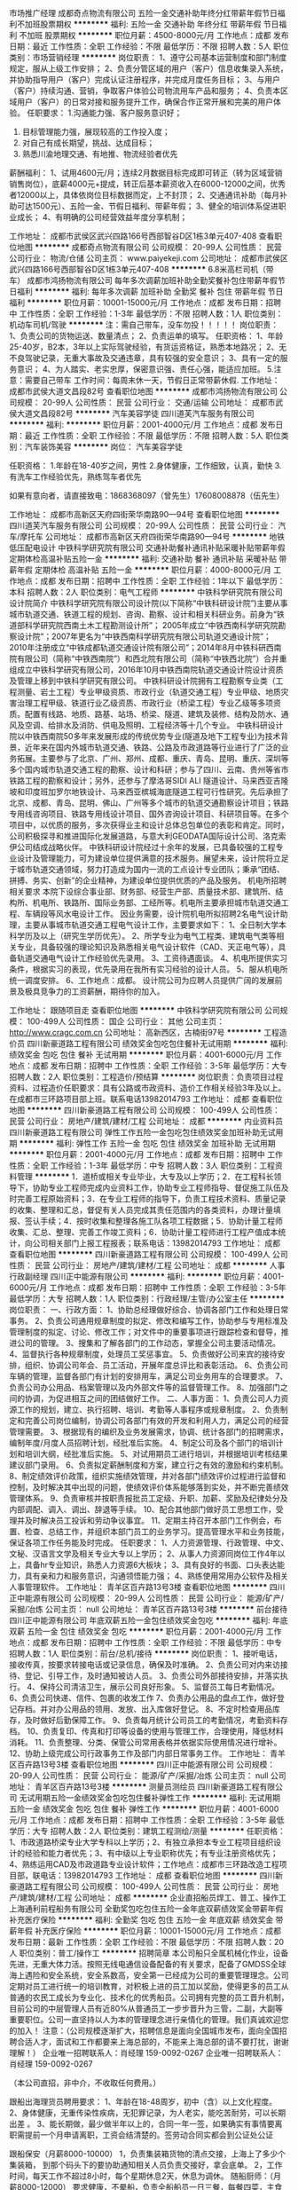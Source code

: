 市场推广经理
成都奇点物流有限公司
五险一金交通补助年终分红带薪年假节日福利不加班股票期权
**********
福利:
五险一金
交通补助
年终分红
带薪年假
节日福利
不加班
股票期权
**********
职位月薪：4500-8000元/月 
工作地点：成都
发布日期：最近
工作性质：全职
工作经验：不限
最低学历：不限
招聘人数：5人
职位类别：市场营销经理
**********
岗位职责：
1、遵守公司基本运营制度和部门制度规定，服从上级工作安排；
2、负责分管区域的用户（客户）信息收集录入系统，并协助指导用户（客户）完成认证注册程序，并完成月度任务目标；
3、与用户（客户）持续沟通、营销，争取客户体验公司物流用车产品和服务；
4、负责本区域用户（客户）的日常对接和服务提升工作，确保合作正常开展和完美的用户体验。
任职要求：
1.沟通能力强、客户服务意识好；
2. 目标管理能力强，展现较高的工作投入度；
3. 对自己有成长期望，挑战、达成目标；
4. 熟悉川渝地理交通、有地推、物流经验者优先
薪酬福利：
1、试用4600元/月；连续2月数据目标完成即可转正（转为区域营销销售岗位），底薪4000元+提成，转正后基本薪资收入在6000-12000之间，优秀者12000以上，具体依岗位目标数据而定，上不封顶；
2、交通通讯补助（每月补助可达1500元）、五险一金、节假日福利、带薪年假；
3、健全的培训体系促进职业成长；
4、有明确的公司经营效益年度分享机制；

工作地址：
成都市武侯区武兴四路166号西部智谷D区1栋3单元407-408
查看职位地图
**********
成都奇点物流有限公司
公司规模：
20-99人
公司性质：
民营
公司行业：
物流/仓储
公司主页：
www.paiyekeji.com
公司地址：
成都市武侯区武兴四路166号西部智谷D区1栋3单元407-408
**********
6.8米高栏司机（带车）
成都市鸿扬物流有限公司
每年多次调薪加班补助全勤奖餐补包住带薪年假节日福利
**********
福利:
每年多次调薪
加班补助
全勤奖
餐补
包住
带薪年假
节日福利
**********
职位月薪：10001-15000元/月 
工作地点：成都
发布日期：招聘中
工作性质：全职
工作经验：1-3年
最低学历：不限
招聘人数：1人
职位类别：机动车司机/驾驶
**********
注：需自己带车，没车勿投！！！！！
岗位职责：
1、负责公司的货物运送、数量清点；
2、负责运单的填写。
任职资格：
1、年龄25-40岁，B2本，3年以上实际驾驶经验，有货运资格证，熟悉本地路况；
2、无不良驾驶记录，无重大事故及交通违章，具有较强的安全意识；
3、具有一定的服务意识；
4、为人踏实、老实忠厚，保密意识强、责任心强，能适应加班。
5.注意：需要自己带车
工作时间：每周末休一天，节假日正常带薪休假.
工作地址：
成都市武侯大道文昌段82号
查看职位地图
**********
成都市鸿扬物流有限公司
公司规模：
20-99人
公司性质：
民营
公司行业：
交通/运输
公司地址：
成都市武侯大道文昌段82号
**********
汽车美容学徒
四川道芙汽车服务有限公司
**********
福利:
**********
职位月薪：2001-4000元/月 
工作地点：成都
发布日期：最近
工作性质：全职
工作经验：不限
最低学历：不限
招聘人数：5人
职位类别：汽车装饰美容
**********
岗位：
汽车美容学徒

任职资格：
1.年龄在18-40岁之间，男性
2.身体健康，工作细致，认真，勤快
3.有洗车工作经验优先，熟练驾车者优先



如果有意向者，请直接致电：1868368097（曾先生）17608008878（伍先生）

工作地址：
成都市高新区天府四街荣华南路90—94号
查看职位地图
**********
四川道芙汽车服务有限公司
公司规模：
20-99人
公司性质：
民营
公司行业：
汽车/摩托车
公司地址：
成都市高新区天府四街荣华南路90—94号
**********
地铁低压配电设计
中铁科学研究院有限公司
交通补助餐补通讯补贴采暖补贴带薪年假定期体检高温补贴五险一金
**********
福利:
交通补助
餐补
通讯补贴
采暖补贴
带薪年假
定期体检
高温补贴
五险一金
**********
职位月薪：4000-8000元/月 
工作地点：成都
发布日期：招聘中
工作性质：全职
工作经验：1年以下
最低学历：本科
招聘人数：2人
职位类别：电气工程师
**********
中铁科学研究院有限公司
设计院简介
中铁科学研究院有限公司设计院(以下简称“中铁科研设计院”)主要从事城市轨道交通、铁道工程的规划、咨询、勘察、设计和相关科研业务。前身为“铁道部科学研究院西南土木工程勘测设计所”； 2005年成立“中铁西南科学研究院勘察设计院”；2007年更名为“中铁西南科学研究院有限公司轨道交通设计院”； 2010年注册成立“中铁成都轨道交通设计院有限公司”；2014年8月中铁科研西南院有限公司（简称“中铁西南院”）和西北院有限公司（简称“中铁西北院”）合并重组成立中铁科学研究有限公司，2016年10月中铁西南院轨道交通设计院设计资质及管理上移到中铁科学研究有限公司。
中铁科研设计院拥有工程勘察专业类（工程测量、岩土工程）专业甲级资质、市政行业（轨道交通工程）专业甲级、地质灾害治理工程甲级、铁道行业乙级资质、市政行业（桥梁工程）专业乙级等多项资质。配置有线路、地质、路基、站场、桥梁、隧道、建筑及装修、结构及防水、通风及空调、给排水及消防、供电及照明、工程经济等十几个专业。
中铁科研设计院以中铁西南院50多年来发展形成的传统优势专业(隧道及地下工程专业)为技术背景，近年来在国内外城市轨道交通、铁路、公路及市政道路等行业进行了广泛的业务拓展。主要参与了北京、广州、郑州、成都、重庆、青岛、昆明、重庆、深圳等多个国内城市轨道交通工程的勘察、设计和科研；参与了四川、云南、贵州等省市铁路工程的勘察和设计；另外，还参与了摩洛哥SIDI ALI 隧道设计、马来西亚吉隆坡和印度班加罗尔地铁设计、马来西亚槟城海底隧道工程可行性研究。先后承担了北京、成都、青岛、昆明、佛山、广州等多个城市的轨道交通勘察设计项目；铁路专用线咨询项目、铁路专用线设计项目、国外咨询设计项目、科研项目等。在多个项目中，以优质的服务，多次获得业主和设计总体总包单位的表彰和肯定。同时，公司积极探寻和推进国际化发展道路，与意大利GEODATA国际设计公司、洛克索伊公司结成战略伙伴。
中铁科研设计院经过十余年的发展，已具备较强的工程专业设计及管理能力，可为建设单位提供满意的技术服务。展望未来，设计院将立足于城市轨道交通领域，努力打造成为国内一流的工点设计专业团队；秉承“团结、拼搏、务实、创新”的企业精神，为建设单位提供优质的产品及服务。
机电所招聘相关要求
本院下设综合事业部、财务部、经营生产部、质量技术部、建筑所、结构所、机电所、铁路所、国际业务部、工经所等。机电所主要承担城市轨道交通工程、车辆段等风水电设计工作。
因业务需要，设计院机电所拟招聘2名电气设计助理，主要从事城市轨道交通工程电气设计工作，主要要求如下：
1、全日制大学本科学历及以上（研究生学历优先）。
2、所学专业为电气工程类、建筑电气类等相关专业，具备较强的理论知识及熟悉相关电气设计软件（CAD、天正电气等），具备轨道交通电气设计工作经验优先录用。
3、工资待遇面谈。
4、机电所提供实习条件，根据实习的表现，优先录用在我所有实习经验的设计人员。
5、服从机电所统一调度安排。
6、工作地点：成都。
设计院公司为应聘人员提供广阔的发展前景及极具竞争力的工资薪酬，期待你的加入。


工作地址：
跟随项目走
查看职位地图
**********
中铁科学研究院有限公司
公司规模：
100-499人
公司性质：
国企
公司行业：
其他
公司主页：
http://www.cragc.com.cn
公司地址：
高新西区，古楠街97号
**********
工程造价员
四川新豪道路工程有限公司
绩效奖金包吃包住餐补无试用期
**********
福利:
绩效奖金
包吃
包住
餐补
无试用期
**********
职位月薪：4001-6000元/月 
工作地点：成都
发布日期：招聘中
工作性质：全职
工作经验：3-5年
最低学历：大专
招聘人数：2人
职位类别：工程造价/预结算
**********
岗位职责：负责项目过程资料、过程造价任职要求：具有公路或市政资料、造价工作相关经验3年及以上。在成都市三环路项目部上班。联系电话13982014793
工作地址：
成都
查看职位地图
**********
四川新豪道路工程有限公司
公司规模：
100-499人
公司性质：
民营
公司行业：
房地产/建筑/建材/工程
公司地址：
成都
**********
内业资料员
四川新豪道路工程有限公司
弹性工作五险一金包吃包住绩效奖金加班补助无试用期
**********
福利:
弹性工作
五险一金
包吃
包住
绩效奖金
加班补助
无试用期
**********
职位月薪：2001-4000元/月 
工作地点：成都
发布日期：招聘中
工作性质：全职
工作经验：1-3年
最低学历：中专
招聘人数：3人
职位类别：工程资料管理
**********
1．道桥或相关专业毕业，大专及以上学历；2．在工程科长领导下，协助专业工程师完成内业资料工作，协助专业工程师指导、督促施工队伍及时完善工程原始资料；3．在专业工程师的指导下，负责工程技术资料、质量记录的收集、整理和汇总，督促有关人员完成其责任范围内的各类资料，办理计量填报、签认手续；4．按时收集和整理各施工队各项工程数据；5．协助计量工程师收集、汇总、整理、完善工作竣工资料；6．协助计量工程师进行工程产值成本统计，向公司相关部门上报工程报表；联系电话：13982014793
工作地址：
成都
查看职位地图
**********
四川新豪道路工程有限公司
公司规模：
100-499人
公司性质：
民营
公司行业：
房地产/建筑/建材/工程
公司地址：
成都
**********
人事行政副经理
四川正中能源有限公司
**********
福利:
**********
职位月薪：4001-6000元/月 
工作地点：成都
发布日期：招聘中
工作性质：全职
工作经验：3-5年
最低学历：大专
招聘人数：1人
职位类别：行政经理/主管/办公室主任
**********
岗位职责：
一、行政方面：
1、协助总经理做好综合、协调各部门工作和处理日常事务。
2、负责公司通用规章制度的拟定、修改和编写工作，协助参与专用标准及管理制度的拟定、讨论、修改工作；对文件中的重要事项进行跟踪检查和督导，推进公司的管理。
3、搜集和了解各部门的工作动态，掌握全公司主要活动情况。
4、监督执行各种规章制度，处理员工奖惩事宜。
5、负责做好公司来宾的接待安排，组织、协调公司年会、员工活动，开展年度总评比和表彰活动。
6、负责公司车辆的管理，监督各部门有计划的安排用车，满足公司业务用车的合理要求。
7、负责公司办公用品、档案管理以及内外部文件等的监督管理工作。
8、加强部门之间的协调，为促进相互之间的团结做好工作。
二、人事方面：
1、负责公司人力资源工作的规划，建立、执行招聘、培训、考勤等人事程序或规章制度。
2、负责制定和完善公司岗位编制，协调公司各部门有效的开发和利用人力，满足公司的经营管理需要。
3、根据现有的编织及业务发展需求，协调、统计各部门的招聘需求，编制年度/月度人员招聘计划，经批准后实施。
4、制定公司及各个部门的培训计划和培训大纲，经批准后实施。
5、对试用期员工进行培训，并根据培训考核结果建议部门录用。
6、负责拟定薪酬制度和方案，建立行之有效的激励和约束机制。
8、制定绩效评价政策，组织实施绩效管理，并对各部门绩效评价过程进行监督和控制，及时解决其中出现的问题，使绩效评价体系能够落到实处，并不断完善绩效管理体系。
9、负责审核并按职责报批员工定级、升职、加薪、奖励及纪律处分及内部调配、调入、调出、辞退等手续。
10、配合其他部门做好员工思想工作，受理并及时解决员工投诉和劳动争议事宜。
11、定期主持召开本部门工作例会，布置、检查、总结工作，并组织本部门员工的业务学习。提高管理水平和业务技能，保证各项工作任务能及时完成。
任职要求：
1、人力资源管理、行政管理、中文、文秘、汉语言文学及相关专业大专以上学历；
2、从事人力资源同岗位工作4年以上，具备hr专业知识，熟悉人力资源6大板块；
3、具有良好的书面、口头表达能力，具有亲和力和服务意识，沟通领悟能力强；
4、熟练使用常用办公软件及相关人事管理软件。
工作地址：
青羊区百卉路13号3楼
查看职位地图
**********
四川正中能源有限公司
公司规模：
20-99人
公司性质：
民营
公司行业：
能源/矿产/采掘/冶炼
公司主页：
null
公司地址：
青羊区百卉路13号3楼
**********
前台接待
四川正中能源有限公司
年底双薪五险一金包住绩效奖金包吃
**********
福利:
年底双薪
五险一金
包住
绩效奖金
包吃
**********
职位月薪：2001-4000元/月 
工作地点：成都
发布日期：招聘中
工作性质：全职
工作经验：不限
最低学历：中专
招聘人数：1人
职位类别：前台/总机/接待
**********
岗位职责：
1、接听电话，接收传真，按要求转接电话或记录信息，确保及时准确。
2、负责公司对内来访接待、登记、引导工作，及时通知被访人员。
3、负责公司外部接待安排，并落实执行。
4、保持公司清洁卫生，展示公司良好形象。
5、监督员工每日考勤情况。
6、负责公司快递、信件、包裹的收发工作
7、负责办公用品的盘点工作，做好登记存档。并对办公用品的领用、发放、出入库做好登记。
8、不定时检查用品库存，及时做好后勤保障工作。
9、负责每月统计公司员工的考勤情况，考勤资料存档。
10、负责复印、传真和打印等设备的使用与管理工作，合理使用，降低材料消耗。
11、负责整理、分类、保管公司常用表格并依据实际使用情况进行增补。
12、协助上级完成公司行政事务工作及部门内部日常事务工作。
工作地址：
青羊区百卉路13号3楼
查看职位地图
**********
四川正中能源有限公司
公司规模：
20-99人
公司性质：
民营
公司行业：
能源/矿产/采掘/冶炼
公司主页：
null
公司地址：
青羊区百卉路13号3楼
**********
测量员测绘员
四川新豪道路工程有限公司
无试用期五险一金绩效奖金包吃包住餐补弹性工作
**********
福利:
无试用期
五险一金
绩效奖金
包吃
包住
餐补
弹性工作
**********
职位月薪：4001-6000元/月 
工作地点：成都
发布日期：招聘中
工作性质：全职
工作经验：3-5年
最低学历：大专
招聘人数：2人
职位类别：建筑工程测绘/测量
**********
任职资格：1、市政道路桥梁专业大学专科以上学历；2、有独立承担本专业工程项目组织设计的经验和能力者优先；3、有中级以上专业职称优先；有专业注册资格优先；4、熟练运用CAD及市政道路专业设计软件；工作地点：成都市三环路改造工程项目部，联电话：13982014793
工作地址：
成都
查看职位地图
**********
四川新豪道路工程有限公司
公司规模：
100-499人
公司性质：
民营
公司行业：
房地产/建筑/建材/工程
公司地址：
成都
**********
企业直招船员焊工、普工、操作工
上海通利前程船务有限公司
全勤奖包吃包住五险一金年底双薪绩效奖金带薪年假补充医疗保险
**********
福利:
全勤奖
包吃
包住
五险一金
年底双薪
绩效奖金
带薪年假
补充医疗保险
**********
职位月薪：10001-15000元/月 
工作地点：成都
发布日期：最新
工作性质：全职
工作经验：不限
最低学历：不限
招聘人数：20人
职位类别：普工/操作工
**********
招聘简章
本公司船只全属机械化作业，设备先进，无重大体力活。按照无线电通信设备配备的有关要求，配备了GMDSS全球海上遇险和安全系统，安全系数高，安全第一已经成为公司的重要管理理念。公司定期对员工进行统一的培训教育，对积极上进的员工加以奖励，使得更多的员工从普通的农民工成长为专业化、技术化的优秀船员。公司拥有完整的员工晋升机制，目前公司的中层管理人员有近80%从普通员工一步步晋升为三管，二副，大副等重要职位。公司一直坚持以人为本的管理理念进行亲情化的管理。我们真诚欢迎您的加入！
注意：（公司规模逐渐扩大，招聘信息是面向全国城市发布，面向全国招聘合适人才，面试和工作都要来上海总部的，不能来上海总部的请不要打扰，谢谢理解！）
企业唯一招聘联系人：肖经理 159-0092-0267
企业唯一招聘联系人：肖经理 159-0092-0267


（本公司直招，非中介，不收取任何费用。）

跟船出海理货员聘用要求：
1、年龄在18-48周岁，初中（含）以上文化程度。
2、身体健康，无重传染性疾病，无犯罪记录，为人老实，能吃苦耐劳，可以长期出差 。
3、能长期做，最少做半年以上的，合同一年一签，如果确实有事情要离职需提前一个月申请离职，工资会结清楚的。签劳动合同实都会到公证处公证


跟船保安（月薪8000-10000）
1，负责集装箱货物的清点交接，上海上了多少个集装箱，
到那个码头下的要协助通知相关人员负责交接好，拿会底单。
2，工作时间，每天工作不超过8小时，每个星期休息2天，休息为调休。
随船厨师：（月薪8000-12000）
要求健康，不晕船，负责全船船员一日三餐，每餐四菜，主食米饭、馒头，有烹饪经验者优先录取。

随船跟单：
负责分配交接货物、核对管理自提点货物，负责向自提客户提供优质服务，并及时沟通约定提货时间；负责款项的核对，并协助客户核对货品，负责及时登记客户提取货物情况。

福利待遇：
1、近海：试用期一个月，试用工资6000元/月，转正工资8000~12000元/月，年底另计奖金分红。
2、远洋：试用期一个月，试用工资8000元/月，转正工资12000~15000元/月，年底另计奖金分红。
3、家庭困难者中途用钱可申请预支；年底带薪休假近一个月，公司凭票报销春节回家路费。
4、表现优异者，公司可提供国外培训学习机会。
5、近海航线：上海、浙江、江苏、广东、山东、福建等国内近海南北航线；平均航期15-20天，返港自由休假5-7天。
6 远洋航线：秘鲁 智利 东南太平洋 中西太平洋 等国际海域；平均航期3-6个月，返港自由休假30天。


企业唯一招聘联系人：肖经理 159-0092-0267
企业唯一招聘联系人：肖经理 159-0092-0267

公司直招，符合招聘要求者，带好自己的换洗衣服，个人身份证，
到公司面试，面试通过，被子，工作服工作鞋公司统一发放，
   企业直招不会向求职者收取任何费用，免费体检.

工作地址：
成都
查看职位地图
**********
上海通利前程船务有限公司
公司规模：
500-999人
公司性质：
合资
公司行业：
交通/运输
公司地址：
上海市军工路码头
**********
销售人员
四川正中能源有限公司
**********
福利:
**********
职位月薪：4001-6000元/月 
工作地点：成都
发布日期：招聘中
工作性质：全职
工作经验：5-10年
最低学历：大专
招聘人数：10人
职位类别：销售代表
**********
岗位职责：
1、遵守公司部门的各项规章制度及要求、服从公司领导安排、保守公司商业秘密、保障公司利益不受损害；
2、具有大专学历以上、5年以上工作经验、有道路或工程类从业经历并取得有效业绩者
3、负责通过各种渠道收集、筛选目标客户信息，开拓目标市场，掌握LNG/道路行业信息市场动态，及时了解同行业竞争对手情况；
4、负责天然气点供项目市场开发（主要是工业LNG应用市场、高速和路桥项目）、摸清决策人和决策流程、制订项目方案书、拟制项目预算、参加招投标、代表公司于客户进行商务谈判和业务洽谈，签订销售合同、合同的执行、结算回款与保障项目顺完成与之有关的协调工作；
5、负责及时准确完整地将每天工作中的全部信息反馈给公司及上级领导、按公司及部门要求做好报表填报工作；
6、能够适应出全国各地出差，有驾驶证者优先。
工作地址：
青羊区百卉路13号3楼
查看职位地图
**********
四川正中能源有限公司
公司规模：
20-99人
公司性质：
民营
公司行业：
能源/矿产/采掘/冶炼
公司主页：
null
公司地址：
青羊区百卉路13号3楼
**********
车队调度专员
深圳民生捷富凯物流有限公司
五险一金绩效奖金加班补助交通补助餐补房补通讯补贴节日福利
**********
福利:
五险一金
绩效奖金
加班补助
交通补助
餐补
房补
通讯补贴
节日福利
**********
职位月薪：2001-4000元/月 
工作地点：成都-龙泉驿区
发布日期：招聘中
工作性质：全职
工作经验：3-5年
最低学历：大专
招聘人数：1人
职位类别：物流专员/助理
**********
工作内容：
1、结合现有客户业务计划的实际下达及预测，合理调度拖车资源
2、规划车队运输线路运营网络，引导公司长期业务规划
3、对运营大数据深度挖掘，提出效率提升，成本控制的有效措施
4、建立完善只能化运输调度体系模型
具备技能、条件或经历：
1、大专及以上学历，数学、管理科学与工程、工业工程、物流工程类专业
2、三年以上物流信息化行业工作经历
3、具有大数据分析挖掘能力
4、善于建立应用管理模型
5、具有事业心，能接受挑战
工作地址：
龙泉经济开发区南四路323号
查看职位地图
**********
深圳民生捷富凯物流有限公司
公司规模：
100-499人
公司性质：
合资
公司行业：
交通/运输
公司地址：
深圳市宝安区观澜街道观光路1301号银星科技大厦8楼B区801-2(办公场所)
**********
质检员
成都康尼轨道交通装备有限公司
五险一金绩效奖金包吃交通补助带薪年假补充医疗保险高温补贴节日福利
**********
福利:
五险一金
绩效奖金
包吃
交通补助
带薪年假
补充医疗保险
高温补贴
节日福利
**********
职位月薪：3000-5000元/月 
工作地点：成都-新津县
发布日期：最新
工作性质：全职
工作经验：不限
最低学历：本科
招聘人数：1人
职位类别：质量检验员/测试员
**********
岗位职责：
1、进货检验；生产过程中的检验；出厂检验；
2、产品功能检验；
3、计量器具管理；
4、领导交办的其他事情；
 任职要求：
1、本科及以上学历，机械或机电一体化（优先考虑）相关专业；
2、掌握测量方法，能够使用检测设备，具备研究能力；
3、熟练使用三维软件与Office办公软件，具备绘图软件使用能力者优先；
4、具有一定质量管理及团队管理能力、具有创新意识；
5、有相关质量管理工作者优先考虑；
工作地址：
新津县新材料产业功能区新材29路
**********
成都康尼轨道交通装备有限公司
公司规模：
20-99人
公司性质：
民营
公司行业：
交通/运输
公司主页：
http://www.kn-nanjing.com/
公司地址：
新津县新材料产业功能区新材29路
查看公司地图
**********
轿运驾驶员
深圳民生捷富凯物流有限公司
五险一金高温补贴节日福利通讯补贴
**********
福利:
五险一金
高温补贴
节日福利
通讯补贴
**********
职位月薪：8001-10000元/月 
工作地点：成都-龙泉驿区
发布日期：招聘中
工作性质：全职
工作经验：1-3年
最低学历：不限
招聘人数：1人
职位类别：机动车司机/驾驶
**********
工作内容：
1、 驾驶轿运车进行商品车运输工作。
2、 负责轿运车日常运行管理。
3、 负责对所运商品车的查验。
4、 负责自身及车辆的安全。
5、负责商品车交接顺利完成。
具备条件：
年龄：45岁以下
技能：能熟练驾驶中置轴轿运车或半挂列车。
要求：持A2驾驶证，有从业资格证、三年无重大交通事故，无犯罪记录。
其他：有较好的语言表达、沟通能力，吃苦耐劳，服从单位管理。



工作地址：
龙泉经济开发区南四路323号
查看职位地图
**********
深圳民生捷富凯物流有限公司
公司规模：
100-499人
公司性质：
合资
公司行业：
交通/运输
公司地址：
深圳市宝安区观澜街道观光路1301号银星科技大厦8楼B区801-2(办公场所)
**********
运营专员/主管
环球车享成都汽车租赁有限公司
五险一金绩效奖金交通补助餐补通讯补贴带薪年假高温补贴节日福利
**********
福利:
五险一金
绩效奖金
交通补助
餐补
通讯补贴
带薪年假
高温补贴
节日福利
**********
职位月薪：3000-5000元/月 
工作地点：成都
发布日期：最新
工作性质：全职
工作经验：不限
最低学历：大专
招聘人数：1人
职位类别：项目专员/助理
**********
任职要求：
1、专科及以上学历，理工类、管理类、汽车相关专业优先；
2、1年以上连锁行业或租赁行业类相关经验；
3、性格开朗，做事沉稳、有条理，出色的沟通与组织协调能力，优秀的客服意识，较强的职业操守，遇紧急情况具备较强的应变能力。
4、3年以上驾龄，最低准驾车型C1以上。
岗位职责：
1、负责车辆的采购验收、注册登记、运营资质、年审等手续办理；
2、负责协调供应商对新购车辆进行车载终端设备的安装、调试、维护；
3、负责网点日常巡检监管与服务保障；
4、负责车辆故障检修与排查工作；
5、负责车辆定期护理与车辆清洁工作；
6、负责运营相关数据进行统计；
7、负责车辆在库管理和档案管理；
8、相关部门活动支持与协助工作。
9、完成上级交办的其他任务。


工作地址：
青羊区青羊大道97号优诺国际
**********
环球车享成都汽车租赁有限公司
公司规模：
20-99人
公司性质：
国企
公司行业：
租赁服务
公司地址：
青羊区蜀金路1号金沙万瑞B座1401
查看公司地图
**********
洗车工（高薪/急聘）
四川道芙汽车服务有限公司
**********
福利:
**********
职位月薪：2500-4000元/月 
工作地点：成都
发布日期：最近
工作性质：全职
工作经验：不限
最低学历：不限
招聘人数：2人
职位类别：洗车工
**********
岗位职责：
1.重点工作：洗车
2.配合工作：相互配合,相互帮助其他员工完成相关工作
3.完成领导交办的其他工作
任职资格：
1.年龄在18-50岁之间，男性
2.身体健康，工作细致，认真，勤快，按要求完成车辆的内，外清洁工作
3.为人诚实可靠，踏实可靠，无不良嗜好
4.有洗车工作经验优先，熟练驾车者优先
薪资待遇：3000-4000
福利待遇：包吃，包住
如果有意向者，请直接致电：1868368097（曾先生）18381027797(易先生)
工作地址：
成都市高新区天府四街荣华南路90—94号
**********
四川道芙汽车服务有限公司
公司规模：
20-99人
公司性质：
民营
公司行业：
汽车/摩托车
公司地址：
成都市高新区天府四街荣华南路90—94号
查看公司地图
**********
图像算法工程师
上海锦申信息科技有限公司
五险一金年终分红带薪年假定期体检员工旅游
**********
福利:
五险一金
年终分红
带薪年假
定期体检
员工旅游
**********
职位月薪：6001-8000元/月 
工作地点：成都
发布日期：最新
工作性质：全职
工作经验：5-10年
最低学历：本科
招聘人数：1人
职位类别：语音/视频/图形开发
**********
【职位描述】1、负责图像识别和分类、机器学习的研发和实现；2、负责图像分类、目标检测等技术的产品化落地；
【岗位要求】1、计算机或相关专业硕士以上学历，博士优先；1年以上图像处理相关研究或开发经验；2、具备良好的编程能力和代码风格，熟悉C/C++、python开发；3、理解深度学习技术，至少熟悉一种深度学习框架；4、在图像处理领域有较为深入的经验和积累；5、良好的沟通能力；
工作地址：
金牛区西体路
**********
上海锦申信息科技有限公司
公司规模：
20-99人
公司性质：
民营
公司行业：
计算机软件
公司主页：
www.jinsh.net
公司地址：
杨浦区隆昌路590号
查看公司地图
**********
.net工程师
上海锦申信息科技有限公司
定期体检员工旅游
**********
福利:
定期体检
员工旅游
**********
职位月薪：6001-8000元/月 
工作地点：成都-金牛区
发布日期：最新
工作性质：全职
工作经验：1-3年
最低学历：本科
招聘人数：5人
职位类别：软件工程师
**********
.NET程序员
岗位职责：
根据项目需求进行软件项目开发、软件项目团队管理；
主持系统分析和体系架构设计，负责完成核心代码；
根据开发规范与流程，完成设计、编码、测试及相关文档；
负责与客户进行技术沟通，保证项目符合用户要求。
任职要求：
大专及以上学历，两年以上工作经理；
对.NET 平台有较深入的研究，有独立完成系统级架构设计经验,精通C#,熟悉WebService以及WCF技术；
有大型c/s产品研发经验或者大中型项目的开发经验者优先；
精通oracle，sql server 等主流数据库，有相关性能优化经验；
熟练掌握WinForm开发技术或WPF开发技术；
精通面向对象的分析，熟悉UML；
具有强烈的进取心和求知欲，勇于挑战。
    hr@jinsh.net
    www.jinsh.net
工作地址：
杨浦区隆昌路590号
**********
上海锦申信息科技有限公司
公司规模：
20-99人
公司性质：
民营
公司行业：
计算机软件
公司主页：
www.jinsh.net
公司地址：
杨浦区隆昌路590号
查看公司地图
**********
CAD二次开发.net工程师
上海锦申信息科技有限公司
五险一金年底双薪定期体检员工旅游
**********
福利:
五险一金
年底双薪
定期体检
员工旅游
**********
职位月薪：4001-6000元/月 
工作地点：成都
发布日期：最新
工作性质：全职
工作经验：1-3年
最低学历：本科
招聘人数：3人
职位类别：软件工程师
**********
岗位职责：
根据项目需求进行软件项目开发、软件项目团队管理；
主持系统分析和体系架构设计，负责完成核心代码；
根据开发规范与流程，完成设计、编码、测试及相关文档；
负责与客户进行技术沟通，保证项目符合用户要求。
任职要求：
大专及以上学历，两年以上工作经理；
对.NET 平台有较深入的研究，有独立完成系统级架构设计经验,精通C#,熟悉WebService以及WCF技术；
精通oracle，sql server 等主流数据库，有相关性能优化经验；
有AutoCAD、revit或者microstation二次开发经验优先
熟练掌握WinForm开发技术或WPF开发技术；
对面向过程、面向对象等设计理念有一定的理解，熟悉UML；
良好的代码阅读能力及编程习惯
良好的沟通协调、团队合作、抗压能力。
具有强烈的进取心和求知欲，勇于挑战。

    hr@jinsh.net
    www.jinsh.net
工作地址
杨浦区隆昌路
工作地址：
杨浦区隆昌路590号
**********
上海锦申信息科技有限公司
公司规模：
20-99人
公司性质：
民营
公司行业：
计算机软件
公司主页：
www.jinsh.net
公司地址：
杨浦区隆昌路590号
查看公司地图
**********
商务助理
上海锦申信息科技有限公司
**********
福利:
**********
职位月薪：4001-6000元/月 
工作地点：成都
发布日期：最新
工作性质：全职
工作经验：不限
最低学历：大专
招聘人数：1人
职位类别：市场专员/助理
**********
岗位职责：
1、负责销售合同管理；
2、负责销售相关的文件、资料、报表的统计与管理；
3、负责销售人员差旅费用的审核与统计；
4、负责收集与提供客户间的往来资料；
5、负责销售业务的接待与电话接转记录工作；
6、协助招投标相关工作。
7、配合领导相关工作


任职要求：
1、大专及以上学历，商贸、财务、文秘专业优先；
2、熟练使用Office等日常办公软件；
3、良好的沟通协调能力与人际关系处理能力；
4、认真、踏实、为人正直；
5、有销售经验者优先。
hr@jinsh.net
www.jinsh.net
工作地址：
杨浦区隆昌路590号
**********
上海锦申信息科技有限公司
公司规模：
20-99人
公司性质：
民营
公司行业：
计算机软件
公司主页：
www.jinsh.net
公司地址：
杨浦区隆昌路590号
查看公司地图
**********
.netweb开发
上海锦申信息科技有限公司
定期体检员工旅游
**********
福利:
定期体检
员工旅游
**********
职位月薪：4001-6000元/月 
工作地点：成都
发布日期：最新
工作性质：全职
工作经验：1-3年
最低学历：本科
招聘人数：10人
职位类别：互联网软件工程师
**********
1、一年以上.NETWEB开发工作经验；
2、熟练使用ASP.NET 和MVC进行WEB项目的开发
3、熟练使用JavaScript及流行的前端开发框架，如JQuery等；
4、了解SqlServer数据库设计，性能优化，安全性、测试工具及相关各种方式方法。有较强的编写视图，存储过程的能力；
5、有扎实的发现问题，钻研问题，解决问题，以及独立思考能力；
6、有工作流(Workflow)相关开发经验优先；
7、有ERP相关开发工作经验者优先。
工作地址：
金牛区西体路
**********
上海锦申信息科技有限公司
公司规模：
20-99人
公司性质：
民营
公司行业：
计算机软件
公司主页：
www.jinsh.net
公司地址：
杨浦区隆昌路590号
查看公司地图
**********
webgl研发工程师
上海锦申信息科技有限公司
五险一金定期体检员工旅游
**********
福利:
五险一金
定期体检
员工旅游
**********
职位月薪：6001-8000元/月 
工作地点：成都
发布日期：最新
工作性质：全职
工作经验：不限
最低学历：本科
招聘人数：5人
职位类别：WEB前端开发
**********
职位描述：
职位描述：
基于WebGL开发云端交互平台及构建SDK

任职资格：
1.精通 HTML5/CSS3/JavaScript等前端技术
2.编程功底扎实  了解计算机图形学 有WebGL/OpenGL相关编程经验
3.有实际3d交互开发经验，有three.js项目应用优先
3.乐观好学，自学能力强
工作地址：
杨浦区隆昌路590号
**********
上海锦申信息科技有限公司
公司规模：
20-99人
公司性质：
民营
公司行业：
计算机软件
公司主页：
www.jinsh.net
公司地址：
杨浦区隆昌路590号
查看公司地图
**********
.net工程师
上海锦申信息科技有限公司
五险一金年底双薪定期体检员工旅游
**********
福利:
五险一金
年底双薪
定期体检
员工旅游
**********
职位月薪：6001-8000元/月 
工作地点：成都
发布日期：最新
工作性质：全职
工作经验：1-3年
最低学历：本科
招聘人数：5人
职位类别：软件工程师
**********
.NET程序员
岗位职责：
根据项目需求进行软件项目开发、软件项目团队管理；
主持系统分析和体系架构设计，负责完成核心代码；
根据开发规范与流程，完成设计、编码、测试及相关文档；
负责与客户进行技术沟通，保证项目符合用户要求。
任职要求：
大专及以上学历，两年以上工作经理；
对.NET 平台有较深入的研究，有独立完成系统级架构设计经验,精通C#,熟悉WebService以及WCF技术；
有大型c/s产品研发经验或者大中型项目的开发经验者优先；
精通oracle，sql server 等主流数据库，有相关性能优化经验；
熟练掌握WinForm开发技术或WPF开发技术；
精通面向对象的分析，熟悉UML；
具有强烈的进取心和求知欲，勇于挑战。
    hr@jinsh.net
    www.jinsh.net
工作地址：
杨浦区隆昌路590号
**********
上海锦申信息科技有限公司
公司规模：
20-99人
公司性质：
民营
公司行业：
计算机软件
公司主页：
www.jinsh.net
公司地址：
杨浦区隆昌路590号
查看公司地图
**********
BIM开发及实施工程师
上海锦申信息科技有限公司
五险一金年底双薪定期体检员工旅游
**********
福利:
五险一金
年底双薪
定期体检
员工旅游
**********
职位月薪：4001-6000元/月 
工作地点：成都
发布日期：最新
工作性质：全职
工作经验：1-3年
最低学历：不限
招聘人数：10人
职位类别：软件研发工程师
**********
专业要求：
建筑学、土木工程、机电 、建筑、结构、暖通、给排水、电气专业背景等专业工作内容：
作为BIM工程师参与项目与BIM相关的设计工作
建筑、结构、暖通、给排水、电气专业BIM建筑信息模型搭建；
协助客户参与从方案到施工图阶段的设计工作；
BIM可持续设计（绿色建筑设计、节能分析、工程量统计）；
BIM可视化设计（室内外渲染、虚拟漫游、建筑动画、虚拟施工周期）
解答客户关于BIM相关技术问题，进行BIM相关产品的演示和讲解；
职位要求：
有设计经验优先录取，毕业生亦可
熟练掌握设计相关软件（ArchiCAD，AutoCAD、SketchUp、3DsMax、Photoshop等）及各种通用办公软件。熟练掌握ArchiCAD或者Revit系列软件者优先考虑；
乐于学习并掌握BIM设计相关软件（ArchiCAD，Revit 、Microstation、Navisworks、Rhinoceros、Ecotect、IES、ETABS等）；
敬业踏实，认真负责，细心严谨，有良好的职业素质和团队精神及沟通协调能力；
致力于基于BIM建筑信息模型概念的新型建筑设计行业研究、推广工作；
   hr@jinsh.net
   www.jinsh.net
工作地址：
金牛区西体路
**********
上海锦申信息科技有限公司
公司规模：
20-99人
公司性质：
民营
公司行业：
计算机软件
公司主页：
www.jinsh.net
公司地址：
杨浦区隆昌路590号
查看公司地图
**********
.net工程师
上海锦申信息科技有限公司
五险一金年底双薪定期体检员工旅游
**********
福利:
五险一金
年底双薪
定期体检
员工旅游
**********
职位月薪：6001-8000元/月 
工作地点：成都
发布日期：最新
工作性质：全职
工作经验：1-3年
最低学历：本科
招聘人数：5人
职位类别：软件工程师
**********
.NET程序员
岗位职责：
根据项目需求进行软件项目开发、软件项目团队管理；
主持系统分析和体系架构设计，负责完成核心代码；
根据开发规范与流程，完成设计、编码、测试及相关文档；
负责与客户进行技术沟通，保证项目符合用户要求。
任职要求：
大专及以上学历，两年以上工作经理；
对.NET 平台有较深入的研究，有独立完成系统级架构设计经验,精通C#,熟悉WebService以及WCF技术；
有大型c/s产品研发经验或者大中型项目的开发经验者优先；
精通oracle，sql server 等主流数据库，有相关性能优化经验；
熟练掌握WinForm开发技术或WPF开发技术；
精通面向对象的分析，熟悉UML；
具有强烈的进取心和求知欲，勇于挑战。
    hr@jinsh.net
    www.jinsh.net
工作地址：
金牛区西体路2号
**********
上海锦申信息科技有限公司
公司规模：
20-99人
公司性质：
民营
公司行业：
计算机软件
公司主页：
www.jinsh.net
公司地址：
杨浦区隆昌路590号
查看公司地图
**********
webgl研发工程师
上海锦申信息科技有限公司
五险一金定期体检员工旅游
**********
福利:
五险一金
定期体检
员工旅游
**********
职位月薪：6001-8000元/月 
工作地点：成都
发布日期：最新
工作性质：全职
工作经验：不限
最低学历：本科
招聘人数：5人
职位类别：WEB前端开发
**********
职位描述：
职位描述：
基于WebGL开发云端交互平台及构建SDK

任职资格：
1.精通 HTML5/CSS3/JavaScript等前端技术
2.编程功底扎实  了解计算机图形学 有WebGL/OpenGL相关编程经验
3.有实际3d交互开发经验，有three.js项目应用优先
3.乐观好学，自学能力强
工作地址：
金牛区西体路2号
**********
上海锦申信息科技有限公司
公司规模：
20-99人
公司性质：
民营
公司行业：
计算机软件
公司主页：
www.jinsh.net
公司地址：
杨浦区隆昌路590号
查看公司地图
**********
销售
成都奥图包装运输有限公司
五险一金绩效奖金交通补助通讯补贴带薪年假
**********
福利:
五险一金
绩效奖金
交通补助
通讯补贴
带薪年假
**********
职位月薪：4000-6000元/月 
工作地点：成都
发布日期：招聘中
工作性质：全职
工作经验：1-3年
最低学历：大专
招聘人数：1人
职位类别：销售代表
**********
岗位职责：1.根据公司政策开发客户资源；个人开发的客户享受销售额5%的提成；
                  2. 在工作现场协调客户的要求；
                  3. 和财务协调及时向客户开具发票；
                  4. 维护好公司安排的客户；根据公司政策享受销售额2-3%的提成；
                  5. 每周向总经理汇报销售计划，项目进度，账款回收情况；
任职要求： 1. 有项目管理或者办公室搬迁相关经验优先；
                   2. 有办公家具销售或者商业地产销售经验者优先
                   3. 有英语基础优先；
工作地址：
成都市武侯区云玉林北路1号玉林品上
查看职位地图
**********
成都奥图包装运输有限公司
公司规模：
20人以下
公司性质：
民营
公司行业：
交通/运输
公司主页：
www.ottochina.com
公司地址：
成都市武侯区云玉林北路1号玉林品上
**********
直招 航运普工操作工
中通远洋物流集团有限公司
五险一金年底双薪年终分红加班补助全勤奖包吃包住带薪年假
**********
福利:
五险一金
年底双薪
年终分红
加班补助
全勤奖
包吃
包住
带薪年假
**********
职位月薪：8001-10000元/月 
工作地点：成都
发布日期：最新
工作性质：全职
工作经验：不限
最低学历：中技
招聘人数：36人
职位类别：普工/操作工
**********
企业联系人：张经理137-6491-8162（退伍军人优先录用）

岗位要求：
1、18-55周岁有责任心吃苦耐劳的，可立刻上班的待业人士；
2、思想进步、无犯罪记录、政审合格；
3、初中及初中以上文化程度，能适应长期出差，责任心强，能吃苦；
4、身体健康，无精神病、无传染性疾病、高血压者不招收；
5、服从公司安排，能团结同事，不闹事，做人厚道实在；
6、做事认真细心负责，有较强的企业荣誉感和集体精神。
主要工作内容及时间：
一、普通工人
主要负责货物的分类，盘点、分拣、整理、核对、整理、抛锚解缆、清洗甲板、装箱工作、小件物品需人工搬运，大件用叉车、吊车、无重大体力活，工作简单易学，一个航期大约15-20天，靠岸安排休息6-8天，无规则休息时间，闲时多休，忙时少休，包吃住。第一个月试用期工资6500，过完第一个月后工资底薪8000，加上奖金，补贴工资在  8500--12000元人民币。
中远航线：中远航线是面向全球的远洋航运。从中国大陆到孟加拉国、文莱、缅甸、柬埔寨、中国澳门、中国台湾、印度、印度尼西亚、日本、韩国、马来西亚、巴基斯坦、菲律宾、新加坡、斯里兰卡、泰国及越南等国家的航线。出航一次航期在3-4个月，试用期一个月，签订正式劳动合同，公司缴纳各项保险；试用期工资12000元，转正以后工资13000元以上。年底有奖金，年底休假一个月，春节公司报销回家来往路费。
远洋航线：远洋航线(OCEAN-GOING SHIPPING LINE)指航程距离较远，船舶航行跨越大洋的运输航线，如远东至欧洲和美洲的航线。我国习惯上以亚丁港为界，把去往亚丁港以西，包括红海两岸和欧洲以及南北美洲广大地区的航线划为远洋航线。远洋航线航期7-8个月的航期工资10万元，回国靠岸可需要一个月左右。航期一年以上的，年薪可达16万到20万元。
企业联系人：张经理137-6491-8162（退伍军人优先录用）
               

工作地址：
国内沿海港口
查看职位地图
**********
中通远洋物流集团有限公司
公司规模：
100-499人
公司性质：
民营
公司行业：
交通/运输
公司地址：
天津
**********
新媒体运营专员
环球车享成都汽车租赁有限公司
五险一金绩效奖金交通补助餐补通讯补贴带薪年假高温补贴节日福利
**********
福利:
五险一金
绩效奖金
交通补助
餐补
通讯补贴
带薪年假
高温补贴
节日福利
**********
职位月薪：4001-6000元/月 
工作地点：成都-青羊区
发布日期：最新
工作性质：全职
工作经验：不限
最低学历：大专
招聘人数：1人
职位类别：媒介专员/助理
**********
岗位描述：
1.     负责公司微信公众号，微博等平台运营和软文撰写；
2.     收集、研究网络热点话题，结合新媒体特性，对微博、微信等内容的实时调整和更新；
3.     分析同行微博、微信或其他平台内容结构及话题热点，调研目标用户群体喜好，在此基础上定位客户需求及喜好，增长粉丝量；
4.     完成领导交办的其他临时性事务。
 
任职要求:
1.     大专以上学历，1年以上相关工作经验；
2.     文字功底扎实，善于软文撰写；
3.     思维活跃，有创新性；
4.     热爱新媒体工作，有责任心。
工作地址：
青羊区蜀金路1号金沙万瑞B座1401
**********
环球车享成都汽车租赁有限公司
公司规模：
20-99人
公司性质：
国企
公司行业：
租赁服务
公司地址：
青羊区蜀金路1号金沙万瑞B座1401
查看公司地图
**********
销售代表
环球车享成都汽车租赁有限公司
五险一金绩效奖金交通补助餐补通讯补贴带薪年假高温补贴节日福利
**********
福利:
五险一金
绩效奖金
交通补助
餐补
通讯补贴
带薪年假
高温补贴
节日福利
**********
职位月薪：10001-15000元/月 
工作地点：成都-青羊区
发布日期：最新
工作性质：全职
工作经验：1-3年
最低学历：大专
招聘人数：10人
职位类别：销售代表
**********
岗位职责：
1、开拓企业客户、渠道等资源，负责极具竞争力的新能源汽车长短租业务。
2、开拓行业客户资源，整合EVCARD平台相关优势资源提供行业客户整合营销业务支持，品牌宣传、活动主题策划等。
3、完成上级领导安排的其他任务。
 岗位要求：
1.    大专以上学历，专业不限；
2.    1年以上媒体广告销售经验，有户外广告、整合营销经验者优先；
3.    积极主动，沟通能力强，服从安排，责任心强，有足够的抗压能力。
4.    有汽车租赁经验以及客户资源者优先。

工作地址：
青羊区蜀金路1号金沙万瑞B座1401
查看职位地图
**********
环球车享成都汽车租赁有限公司
公司规模：
20-99人
公司性质：
国企
公司行业：
租赁服务
公司地址：
青羊区蜀金路1号金沙万瑞B座1401
**********
天猫/京东自营店美工（高底薪 有提成）
成都越骋汽车用品有限公司
绩效奖金包吃餐补
**********
福利:
绩效奖金
包吃
餐补
**********
职位月薪：4001-6000元/月 
工作地点：成都-双流区
发布日期：最新
工作性质：全职
工作经验：1-3年
最低学历：大专
招聘人数：2人
职位类别：平面设计
**********
主要工作内容 （PS 合成、调色及 抠图 必须熟练 经验要求1年以上）
1．负责天猫/京东店铺视觉规划、设计，以及产品描述工作；
2．负责网店产品后期图片的处理和排版。
  应聘要求
1.爱好视觉，对设计有天生的触觉。追求完美。
2.具有网页美工设计能力和平面设计能力，一年以上的工作经验。
3.熟悉淘宝货品上架、宝贝编辑等功能；
4.熟悉、Photoshop CorelDRAW AI 等相关设计软件
5.有良好的团队合作精神，有耐心,做事认真细心负责,诚实可靠,能承受一定的工作压力。
公司从事该行业传统渠道批发12年，网络渠道销售5年。公司现有天猫专卖店一个，淘宝C店4个；京东专卖店一个，自营店一个。
天猫店地址：http://changxinkaiyc.tmall.com
上班地点双流区金恒德汽配城3期（电子商务产业园）

工作地址：
成都市双流区航港路333号金恒德汽配城电子商务产业园3期17栋4号
**********
成都越骋汽车用品有限公司
公司规模：
20-99人
公司性质：
民营
公司行业：
汽车/摩托车
公司主页：
http://www.028suv.cn
公司地址：
成都市双流区航港路333号金恒德汽配城电子商务产业园3期17栋4号
查看公司地图
**********
市场专员（渠道拓展）
环球车享成都汽车租赁有限公司
五险一金绩效奖金交通补助餐补通讯补贴带薪年假高温补贴节日福利
**********
福利:
五险一金
绩效奖金
交通补助
餐补
通讯补贴
带薪年假
高温补贴
节日福利
**********
职位月薪：4001-6000元/月 
工作地点：成都
发布日期：最新
工作性质：全职
工作经验：1-3年
最低学历：本科
招聘人数：1人
职位类别：业务拓展专员/助理
**********
岗位职责：
1、 负责成都EVCARD项目的市场推广工作；

2、 拓展商业活动合作伙伴，协调推广活动内容、合作方式、场地确定、及活动落地。

3、 负责合作伙伴关系的拓展和深度策划合作； 

4、 协助领导进行市场相关活动。

岗位要求：
1. 商务谈判能力强，性格主动积极。

2. 市场创意，策划能力，应变能力和对最新市场流行趋势捕捉能力。

3. 具备基本的数据分析和总结报告能力。

工作地址：
青羊区青羊大道97号优诺国际
查看职位地图
**********
环球车享成都汽车租赁有限公司
公司规模：
20-99人
公司性质：
国企
公司行业：
租赁服务
公司地址：
青羊区蜀金路1号金沙万瑞B座1401
**********
人力资源实习生
环球车享成都汽车租赁有限公司
**********
福利:
**********
职位月薪：1000-2000元/月 
工作地点：成都-青羊区
发布日期：最新
工作性质：实习
工作经验：无经验
最低学历：不限
招聘人数：1人
职位类别：实习生
**********
岗位职责：
1.负责入职、离职手续办理；
2.人事档案管理；
3.协助完成人力资源相关工作；
4.领导安排的其他临时性工作。

任职要求：
1. 本科以上学历，能保证每周5个工作日工作；
2. 人力资源相关专业；
3. 有良好的学习能力和执行能力。
工作地址：
青羊区蜀金路1号金沙万瑞B座1401
查看职位地图
**********
环球车享成都汽车租赁有限公司
公司规模：
20-99人
公司性质：
国企
公司行业：
租赁服务
公司地址：
青羊区蜀金路1号金沙万瑞B座1401
**********
天猫/京东自营店客服
成都越骋汽车用品有限公司
绩效奖金包吃餐补
**********
福利:
绩效奖金
包吃
餐补
**********
职位月薪：2001-4000元/月 
工作地点：成都-双流区
发布日期：最新
工作性质：全职
工作经验：不限
最低学历：不限
招聘人数：1人
职位类别：网店客服
**********
工作职责：
1. 通过平台聊天软件,耐心回答客户提出各种问题,达成双方愉快交易，处理订货信息
2. 熟悉淘宝的各种操作规则,处理客户要求,修改价格等;
3. 解答顾客提问，引导顾客进行购买，促成交易。
4. 为网上客户提供售后服务,并以良好的心态及时解决客户提出的问题和要求,提供售后服务并能解决一般投诉。
6. 配合公司天猫/京东店铺和独立网站的推广宣传,在各种群和论坛发贴宣传、推广店铺；
上班地点：成都市双流区航港路333号金恒德汽配城电子商务产业园
工作地址：
成都市双流区航港路333号金恒德汽配城电子商务产业园3期17栋4号
查看职位地图
**********
成都越骋汽车用品有限公司
公司规模：
20-99人
公司性质：
民营
公司行业：
汽车/摩托车
公司主页：
http://www.028suv.cn
公司地址：
成都市双流区航港路333号金恒德汽配城电子商务产业园3期17栋4号
**********
软件研发工程师
北京跨世纪软件技术有限公司
**********
福利:
**********
职位月薪：8000-15000元/月 
工作地点：成都
发布日期：最新
工作性质：全职
工作经验：1-3年
最低学历：本科
招聘人数：5人
职位类别：软件研发工程师
**********
公司介绍如下：
    北京跨世纪软件技术有限公司是在北京海淀区注册的高新技术企业，成立于1999年，主要从事交通行业（公路、铁路、市政等）的软件研发、销售和BIM咨询服务。跨世纪早期研发的软件产品有桥梁大师、路线大师、涵洞大师及桥梁通用图管理系统等。2009年公司的主要产品桥梁大师、路线大师被美国Bentley公司收购，公司负责人及全部员工进入Bentley公司继续从事CAD/BIM软件的研发、销售和服务。Bentley公司是全球在基础设施领域最主要的软件提供商，其在土木行业的CAD/BIM解决方案处于国际领先地位。
    为更好地服务中国交通行业，2015年公司总经理袁国平先生离开Bentley软件公司，同时Bentley软件公司授权“跨世纪”公司为土木交通行业解决方案的核心代理商，重点服务公路、市政、铁路等交通行业，并专注BridgeMaster(桥梁大师)/BoxGirder(箱梁)/PowerCivil/OpenRoads Designer/OpenBridge Designer/实景建模产品ContextCapture/ProStructure的软件销售、技术服务和增值开发等工作。 另跨世纪软件公司自主研发的基于OpenRoads的CivilStation系列产品，从设计、施工到运维的全生命周期解决方案。
    目前，公司可为交通行业提供完整的BIM解决方案和技术服务，同时公司正在和市政、公路、铁路行业多家行业标杆设计院广泛开展软件研发合作，旨在为中国土木交通行业提供更快、更实、更精的BIM软件产品。
    我们的客户群涵盖了国内基础设施绝大部分单位，从中交到中铁，从地方省级设计院到央企领军企业，致力于本土基建行业的信息化建设。

职位要求如下：
    精通 VC++或C# 语言，至少有一年以上 VC/C# 开发经验，对软件开发有浓厚兴趣；有ObjectArx, BIM开发，GIS开发，PDM/PLM实施和开发经验者，道桥/土木工程专业优先。
1.   了解BIM或三维建模，有兴趣从事BIM软件开发者；
2.   有BIM软件开发经验、了解Bentley软件平台者优先；
3.   有较好的 CAD 软件开发经验，熟悉 ObjectARX 者优先；
4.   本科以上学历，计算机相关专业或土木工程专业，或从事过其他行业 CAD/BIM /GIS软件开发者；对道路桥梁设计施工或测绘、地质、GIS有一定的了解，对软件开发有浓厚兴趣、但软件基础薄弱者也可考虑。
5.   从事过移动端应用开发或协同管理软件开发者优先。

工作地址：
成都市高新区益州大道333号东方希望中心702室
查看职位地图
**********
北京跨世纪软件技术有限公司
公司规模：
20-99人
公司性质：
民营
公司行业：
计算机软件
公司主页：
www.ksj.com.cn
公司地址：
北京市海淀区马连洼北路亿城国际中心703-704室
**********
外贸主管
成都可意进出口贸易有限公司
创业公司五险一金绩效奖金年底双薪全勤奖餐补节日福利
**********
福利:
创业公司
五险一金
绩效奖金
年底双薪
全勤奖
餐补
节日福利
**********
职位月薪：4001-6000元/月 
工作地点：成都
发布日期：最新
工作性质：全职
工作经验：3-5年
最低学历：本科
招聘人数：2人
职位类别：外贸/贸易经理/主管
**********
我们的时间很宝贵，~ 非诚勿扰
职位描述：
1.利用网络及多种平台开拓海外市场，寻求跟踪海外客户，整理并回复询盘并做好后期跟进工作；
2.及时了解市场信息，保持与客户良好的沟通，维护老客户，负责产品的国外市场的推广与销售；
3.掌握客户需求，主动开拓，完成上级下达的任务指标；
4.收集业务信息，掌握市场动态，及时向领导汇报行情；
5.积极与生产部门沟通协调，保证货物按时出口。
 任职资格：
1）熟悉出口业务操作流程；
2）书面英语过硬，口语良好，与客户能够进行业务沟通；
3）熟悉常见的国际交往礼仪；
4）熟悉日常的交际英文，接待客人显示出良好的修养和职业素质；
5）熟悉常用的办公文件，例如：Word, excel, Photoshop, Powerpoint,
Outlook, AutoCad等；能够使用传真机、复印机等办公设备；
6）能够草拟标准的传真及信函，能够独立完成信用证的审核，根据信用证制定正确的出口单证。
我们需要：
对自己有要求，求上进，自学能力强的人；
有目标，有拼劲，能吃苦，能坚持的人；
细心细致，执行力强，责任感强的人；
懂珍惜，知感恩的人；
内心阳光善良，乐于助人，不勾心斗角的人；
大气、无私，不斤斤计较的人；


我们是一家纯外贸型企业。 本公司从事外贸行业已经十六年，但是公司仍在高速发展中！

本公司致力于打造一个创业平台。“聚一群有梦想的人，做一件有意义的事” 公司的团队年轻，爱拼。我们这里的每个人都是公司大家庭的家人。 这里没有老板， 只有合伙人。 
如果你觉得自己足够优秀，足够抗压，足够拼搏，足够坚持，足够有爱，那你就来吧！！美好的未来等你来挑战！ 
我们只欢迎对自己的未来负责的小伙伴！！
我们只喜欢有创业欲望的小朋友！！
我们只选择觉得自己很牛的你！！
请仔细阅读以上文字，本着对自己负责的宗旨，慎重思考后再投出您的简历……

工作时间：
周一至周五 9：00-12:00，13：30-18：00

联系方式：028-87686592
联 系 人：alice Deng
工作地点：成都市西体路2号15楼
 
工作地址：
成都市西体路2号西体奥林花园1507
查看职位地图
**********
成都可意进出口贸易有限公司
公司规模：
20人以下
公司性质：
股份制企业
公司行业：
贸易/进出口
公司地址：
成都市西体路2号西体奥林花园1507
**********
00266-财务专员/财务分析专员/应付专员
顺丰速运有限公司
五险一金年底双薪带薪年假免费班车员工旅游节日福利
**********
福利:
五险一金
年底双薪
带薪年假
免费班车
员工旅游
节日福利
**********
职位月薪：6001-8000元/月 
工作地点：成都
发布日期：招聘中
工作性质：全职
工作经验：不限
最低学历：本科
招聘人数：1人
职位类别：财务分析员
**********
工作职责:
1、 年度预算、滚动预算、成本月度规划；
2、 月度、季度、年度财务分析；
3、 应付结算等风险管控；
工作要求:
1、 财务相关专业类本科；
2、 工作经验3年及以上；
3、 能抗压力、敏锐、洞察力强，有财务分析工作、内审工作经验优先。
工作地址：
四川省成都市双流区空港三路971号
**********
顺丰速运有限公司
公司规模：
1000-9999人
公司性质：
民营
公司行业：
物流/仓储
公司主页：
http://www.sf-express.com
公司地址：
深圳市福田区新洲十一街万基商务大厦
查看公司地图
**********
外贸业务员
成都聚立安科技有限公司
员工旅游节日福利
**********
福利:
员工旅游
节日福利
**********
职位月薪：4001-6000元/月 
工作地点：成都-龙泉驿区
发布日期：最新
工作性质：全职
工作经验：不限
最低学历：不限
招聘人数：2人
职位类别：外贸/贸易专员/助理
**********
岗位职责：（业务）
1、负责公司的中国制造/阿里巴巴国际站后台操作，上传产品，更新产品;处理询盘；
2、通过Facebook、Instagram等社交平台对公司产品进行推广和营销；
3、通过邮件、电话等方式与开发境外潜在客户，促进达成销售，并跟进客户咨询服务；
4、负责回复国外客户的询盘，给客户报价并跟进和下单；
5、维系客户关系，根据客户反馈寄销售情况调整销售推广策略，制作销售报表；
6、负责收集、整理、归纳市场行情，提出分析报告；
7、完成公司要求的业绩指标。
任职要求：
1、大专及以上学历，半年以上外贸销售行业从业经验；优秀应届生也可
2、操作过阿里，中国制造等其他网络平台相关经验者优先考虑；
3、语言要求：英语6级及以上，具备良好的英语听说、读、写能力，可以流利和客户进行语言沟通，具有较强的商业意识以及谈判技巧，开拓市场能力强；
4、具有一定的市场分析和判断能力，客户服务意识强；
5、具备较好的沟通、协调及执行能力，工作踏实认真、应对快捷敏锐，责任心强；

工作时间：周一至周五，朝九晚五，周末双休；享受法定节假日
其他福利：员工将享受公司提供的节日福利、生日礼金、员工培训

在线联系方式：QQ;495514709, 电话：15528198060, 微信号：juliankeji
工作地址： 龙泉驿区大面镇师大现代花园1-916 

工作地址：
成都聚立安科技有限公司
**********
成都聚立安科技有限公司
公司规模：
20人以下
公司性质：
民营
公司行业：
贸易/进出口
公司主页：
geelian.en.alibaba.com
公司地址：
成都聚立安科技有限公司
查看公司地图
**********
00611-行政专员
顺丰速运有限公司
五险一金
**********
福利:
五险一金
**********
职位月薪：5000-7000元/月 
工作地点：成都-双流区
发布日期：招聘中
工作性质：全职
工作经验：不限
最低学历：本科
招聘人数：1人
职位类别：行政专员/助理
**********
工作职责:
1、协助完成会议活动组织统筹工作；
2、协助部门负责人完成公共事务类工作；
3、统筹部门年度预算，月度回顾等预算工作；
4、完成部门企划工作；
5、完成公共服务平台运营工作；
6、差旅管理；
7、档案管理；
8、通讯管理
9、完成上级交付的其他工作任务。

工作要求:
1、本科以上学历，行政管理相关专业；
2、3年以上行政综合类工作经验；
3、熟练掌握行政综合管理流程及制度；
4、熟悉计算机及办公软件，擅长数据分析。

警示信息：顺丰公司及其下属分公司实施招聘、培训不收取任何费用、押金等，敬请各位求职者知晓并转告，以免受骗损失财物。顺丰欢迎离职员工回家。
工作地址：
成都市双流区西航港空港三路971号
**********
顺丰速运有限公司
公司规模：
1000-9999人
公司性质：
民营
公司行业：
物流/仓储
公司主页：
http://www.sf-express.com
公司地址：
深圳市福田区新洲十一街万基商务大厦
查看公司地图
**********
月薪一万直招近海、远洋船员，海员
中波船员公司职工技术协会
五险一金年底双薪包吃包住餐补带薪年假定期体检节日福利
**********
福利:
五险一金
年底双薪
包吃
包住
餐补
带薪年假
定期体检
节日福利
**********
职位月薪：8001-10000元/月 
工作地点：成都
发布日期：最新
工作性质：全职
工作经验：不限
最低学历：不限
招聘人数：9人
职位类别：船员/水手
**********
直招船员普工、随船电工、随船大锅菜厨师、随船电焊工、随船押运保安 跟单员。本公司诚信面向全国发布招聘信息，工作地点在上海，需要到上海面试工作，不能来上海工作者请勿打扰，谢谢理解！
符合条件者，用手机编辑名字+身份证号+户籍+应聘职位到招聘经理手机上，符合要求者收到公司面试地址，在6个工作日内带上换洗衣服到公司报道入职,免费体检，当天安排食宿，安排上岗。
请求职者直接来电报名咨询   退伍军人优先

报名热线：  陈经理       150- 2677- 3892

报名热线：  陈经理       150- 2677- 3892

（一）：应聘者要求：
1、年龄18-50岁周岁；
2、身体健康、无传染性疾病；不限户口和经验，退伍军人优先。
3、无传染性疾病，无犯罪前科，热爱航海事业。政治面貌良好，无犯罪前科，无烟疤纹身；
4、能吃苦耐劳、热爱岗位工作，有无工作经验均可
一、船员普工 （8000）
1、负责散货的拼箱、货物的分拣、整理、核对、整理、盘点，
2、清洗甲板、塔吊、搬运小件物品（无重大体力活），
3、白天上班，无夜班，
4、出航一次15天左右，回港6-8天休息，都是国内航线。
二、随船电工 （8000-12000）
定期巡视设备设施，保证区域的设备、供电、状态、线路运行安全正常；做好日常维修工作，按规定做好设备的保养、管理工作。配合工作现场的检查、管理、整改工作
三、随船厨师 （8000-12000）
负责员工一日三餐，餐具的清洁工作,食物的采购工作，保证员工生活水平良好，,熟练烹饪技术持有证件者优先，
四、随船电焊工（8000-12000）
氩弧焊、手把焊负责日常损坏修补，配合技工师傅完成各项任务，及维修保养焊接等工作，持有证件者优先录用，以上岗位（可以学徒）
五、随船跟单员（8000-12000）
主要负责货物的分类、押运、看管、交接、集装箱挂钩、工作简单易学、年底有奖金 、包吃住。
公司航线分布：
1、近海航线：10~15天/次，休假3~5天/次。试用6000元/月，转正8000~12000元/月。
2、中远航线：2~4个月/次，休假平均15天/次。试用8000元/月，转正年薪12~15万/年。
3、远洋航线：6~8个月/次，休假平均30天/次。试用8000元/月，转正年薪15~18万/年。
4、家庭困难者中途用钱可申请预支，年底带薪休假近一个月，公司凭票报销春节往返路费。
---------------------------------------------------------------------------
本公司郑重承诺：公司直招，不收取求职者费用，应聘者请带好个人行李来公司面试报道，面试通过当天安排吃住安排上班，不需要等，来上海的车票保管好，在本公司做满一个月公司报销。
----------------------------------------------------------------------------
                    中介勿扰！！！！！

报名热线：  陈经理       150- 2677- 3892

报名热线：  陈经理       150- 2677- 3892

工作地址：
上海
查看职位地图
**********
中波船员公司职工技术协会
公司规模：
500-999人
公司性质：
合资
公司行业：
交通/运输
公司地址：
上海
**********
00422-招聘专员/人力资源专员
顺丰速运有限公司
五险一金年底双薪通讯补贴带薪年假免费班车节日福利
**********
福利:
五险一金
年底双薪
通讯补贴
带薪年假
免费班车
节日福利
**********
职位月薪：6001-8000元/月 
工作地点：成都
发布日期：招聘中
工作性质：全职
工作经验：不限
最低学历：本科
招聘人数：2人
职位类别：招聘经理/主管
**********
工作职责:
1、统筹地区三线（专业人员及管理人员）的招聘实施；
2、跟进各下属场地基层员工的招聘进展并给予帮扶、指导；
3、定期做招聘效果分析；
4、高峰期临时用工供应商引入、合同签订、服务费结算；
5、新员工入职办理、公司手册发放、合同签订等。
工作要求:
1、本科以上学历，三年及以上人力资源相关工作经验；
2、熟悉各类招聘渠道，具备一定的招聘技巧；
3、能承受较大招聘压力。
工作地址：
成都市双流区空港三路971号
**********
顺丰速运有限公司
公司规模：
1000-9999人
公司性质：
民营
公司行业：
物流/仓储
公司主页：
http://www.sf-express.com
公司地址：
深圳市福田区新洲十一街万基商务大厦
查看公司地图
**********
近海运输招募船员普工、焊工、跟单员
上海化兴船员管理有限公司
五险一金包吃包住餐补弹性工作节日福利定期体检加班补助
**********
福利:
五险一金
包吃
包住
餐补
弹性工作
节日福利
定期体检
加班补助
**********
职位月薪：8001-10000元/月 
工作地点：成都
发布日期：最新
工作性质：全职
工作经验：不限
最低学历：不限
招聘人数：8人
职位类别：船员/水手
**********
直招船员普工、随船电工、随船大锅菜厨师、随船电焊工、随船押运保安 跟单员。本公司诚信面向全国发布招聘信息，工作地点在上海，需要到上海面试工作，不能来上海工作者请勿打扰，谢谢理解！
符合条件者，用手机编辑名字+身份证号+户籍+应聘职位到招聘经理手机上，符合要求者收到公司面试地址，在6个工作日内带上换洗衣服到公司报道入职,免费体检，当天安排食宿，安排上岗。
请求职者直接来电报名咨询   退伍军人优先
报名热线：  龙经理       187- 0217- 1764

报名热线：  龙经理       187- 0217- 1764

（一）：应聘者要求：
1、年龄18-50岁周岁；
2、身体健康、无传染性疾病；不限户口和经验，退伍军人优先。
3、无传染性疾病，无犯罪前科，热爱航海事业。政治面貌良好，无犯罪前科，无烟疤纹身；
4、能吃苦耐劳、热爱岗位工作，有无工作经验均可
一、船员普工 （8000）
1、负责散货的拼箱、货物的分拣、整理、核对、整理、盘点，
2、清洗甲板、塔吊、搬运小件物品（无重大体力活），
3、白天上班，无夜班，
4、出航一次15天左右，回港6-8天休息，都是国内航线。
二、随船电工 （8000-12000）
定期巡视设备设施，保证区域的设备、供电、状态、线路运行安全正常；做好日常维修工作，按规定做好设备的保养、管理工作。配合工作现场的检查、管理、整改工作
三、随船厨师 （8000-12000）
负责员工一日三餐，餐具的清洁工作,食物的采购工作，保证员工生活水平良好，,熟练烹饪技术持有证件者优先，
四、随船电焊工（8000-12000）
氩弧焊、手把焊负责日常损坏修补，配合技工师傅完成各项任务，及维修保养焊接等工作，持有证件者优先录用，以上岗位（可以学徒）
五、随船跟单员（8000-12000）
主要负责货物的分类、押运、看管、交接、集装箱挂钩、工作简单易学、年底有奖金 、包吃住。
公司航线分布：
1、近海航线：10~15天/次，休假3~5天/次。试用6000元/月，转正8000~12000元/月。
2、中远航线：2~4个月/次，休假平均15天/次。试用8000元/月，转正年薪12~15万/年。
3、远洋航线：6~8个月/次，休假平均30天/次。试用8000元/月，转正年薪15~18万/年。
4、家庭困难者中途用钱可申请预支，年底带薪休假近一个月，公司凭票报销春节往返路费。
---------------------------------------------------------------------------
本公司郑重承诺：公司直招，不收取求职者费用，应聘者请带好个人行李来公司面试报道，面试通过当天安排吃住安排上班，不需要等，来上海的车票保管好，在本公司做满一个月公司报销。
----------------------------------------------------------------------------
     中介勿扰！！！！！
报名热线：  龙经理       187- 0217- 1764

报名热线：  龙经理       187- 0217- 1764


工作地址：
上海
查看职位地图
**********
上海化兴船员管理有限公司
公司规模：
500-999人
公司性质：
合资
公司行业：
交通/运输
公司地址：
上海
**********
中海集装箱招募船员普工
中海船员管理有限公司
14薪全勤奖加班补助五险一金年底双薪绩效奖金包吃包住
**********
福利:
14薪
全勤奖
加班补助
五险一金
年底双薪
绩效奖金
包吃
包住
**********
职位月薪：10001-15000元/月 
工作地点：成都
发布日期：最新
工作性质：全职
工作经验：不限
最低学历：不限
招聘人数：18人
职位类别：船员/水手
**********
                       

统一直招船员普工、随船电工、随船大锅菜厨师、随船电焊工、随船押运保安 跟单员。本公司诚信面向全国发布招聘信息，工作地点在上海，需要到上海面试工作，不能来上海工作者请勿打扰，谢谢理解！
符合条件者，用手机编辑名字+身份证号+户籍+应聘职位到招聘经理手机上，符合要求者收到公司面试地址，在6个工作日内带上换洗衣服到公司报道入职,免费体检，当天安排食宿，安排上岗。
请求职者直接来电报名咨询   退伍军人优先
企业唯一联系人： 赵小姐电话：185-1212-6398
企业唯一联系人： 赵小姐电话：185-1212-6398
（一）：应聘者要求：
1、年龄18-50岁周岁；
2、身体健康、无传染性疾病；不限户口和经验，退伍军人优先。
3、无传染性疾病，无犯罪前科，热爱航海事业。政治面貌良好，无犯罪前科，无烟疤纹身；
4、能吃苦耐劳、热爱岗位工作


一、船员普工 （8000）
1、负责散货的拼箱、货物的分拣、整理、核对、整理、盘点，
2、清洗甲板、塔吊、搬运小件物品（无重大体力活），
3、白天上班，无夜班，
4、出航一次15天左右，回港6-8天休息，都是国内航线。
二、随船电工 （8000-12000）
定期巡视设备设施，保证区域的设备、供电、状态、线路运行安全正常；做好日常维修工作，按规定做好设备的保养、管理工作。配合工作现场的检查、管理、整改工作
三、随船厨师 （8000-12000）
负责员工一日三餐，餐具的清洁工作,食物的采购工作，保证员工生活水平良好，,熟练烹饪技术持有证件者优先，
四、随船电焊工（8000-12000）
氩弧焊、手把焊负责日常损坏修补，配合技工师傅完成各项任务，及维修保养焊接等工作，持有证件者优先录用，以上岗位（可以学徒）
五、随船跟单员（8000-12000）
主要负责货物的分类、押运、看管、交接、集装箱挂钩年底有奖金 、包吃住。


家庭困难者中途用钱可申请预支，年底带薪休假近一个月，公司凭票报销春节往返路费。

---------------------------------------------------------------------------
本公司郑重承诺：公司直招，不收取求职者费用，应聘者请带好个人行李来公司面试报道，面试通过当天安排吃住安排上班，不需要等，来上海的车票保管好，在本公司做满一个月公司报销。
----------------------------------------------------------------------------
企业唯一联系人： 赵小姐电话：185-1212-6398
企业唯一联系人： 赵小姐电话：185-1212-6398

工作地址：
上海
查看职位地图
**********
中海船员管理有限公司
公司规模：
500-999人
公司性质：
合资
公司行业：
贸易/进出口
公司地址：
深圳
**********
货运直招船员普工、跟单员、焊工（月过万）
上海顺海船务有限公司
五险一金年终分红加班补助包吃包住带薪年假定期体检高温补贴
**********
福利:
五险一金
年终分红
加班补助
包吃
包住
带薪年假
定期体检
高温补贴
**********
职位月薪：10001-15000元/月 
工作地点：成都
发布日期：最新
工作性质：全职
工作经验：不限
最低学历：不限
招聘人数：40人
职位类别：普工/操作工
**********
应聘要求：
1、年龄18-50周岁，身体健康，退伍军人优先录用。
2、有本人身份证，户口不限，初中以上学历。
3、能吃苦耐劳，热爱航海工作。无犯罪前科、无传染性疾病。
4、能随时上岗并带上身份证和换洗衣服来上海报名，面试合格，当天安排港口工作。
招聘岗位：

企业联系人：乔小姐   联系电话：177-1750-6201（退伍军人优先录用）
企业联系人：乔小姐   联系电话：177-1750-6201（退伍军人优先录用）

1、近海船员普工：
主要从事货物的清点、整理、交接等工作（货船）。第一个月试用期工资6000元，转正后月平均工资8000 -12000元，工资按月发放，年底按公司效益有奖金4~5万元，中途用钱可申请支取，公司从不拖欠工资，每月按时打卡发放。

2、远洋船员普工：
第一个月试用期工资10000元，转正后12000-15000元/月，年底有奖金分红3-4万。岗位不同，工资不同，年薪可达十五万至二十万。工资按时打卡，绝不拖欠，劳动强度不大。远洋出海周期6个月左右回来一次，休息15天再航行。工作区域：秘鲁、智利、东南太平洋、中西太平洋、阿根廷等。

3、随船跟单员：
负责、配交接货物、以及核对、管理自提点货物；负责向自提客户提供优质服务，并及时沟通约定提货时间；负责款项的核对，并协助客户核对货品；负责及时登记客户提取货物情况，并按时上报。月平均工资8000-12000左右，签订合法有效的劳动合同，缴纳保险，包吃住。

4、随船押运员：
主要负责船上集装箱的登记货物数量核对产品和看管，防止丢失或破损；随船押运货物，盘点数量，办理货物的交接手续。月平均工资8000-12000左右，签订合法有效的劳动合同，缴纳保险，包吃住。

5、随船电工焊工：
有电焊的工作基础，能够虚心向本公司老电焊工学习，努力完善自己的技术水平。试用期一个月工资6000元，转正后月平均工资8000-12000元。主要工作：和本公司的机修工一起出海共同维护轮船的动力系统和相关设备，焊接螺杆，螺旋桨和传动杆等。

6、随船大锅饭厨师：
负责员工一日三餐，餐具的清洁工作,食物的采购工作，保证员工生活水平良好，,熟练烹饪技术持有证件者优先，工资保底6000-8000元，年底有(提成+奖金+分红)，月平均工资8000-12000元。

7、随船搬运工：
主要工作是装卸货物，每件货物一般20-30斤。要求年龄在18—50周岁，身体素质良好，能吃苦耐劳。一天可挣200元--300元，工资一个月一结。签订合法有效的劳动合同，缴纳保险。

企业联系人：乔小姐   联系电话：177-1750-6201（退伍军人优先录用）
企业联系人：乔小姐   联系电话：177-1750-6201（退伍军人优先录用）
注意：以上岗位属本公司直招工资每月5号打卡发放，不拖欠、不扣押，中途用钱可申请支取，请带好换洗衣服、个人洗漱用品、公司免费提供被褥；公司承诺当天安排上岗；上不了岗公司承担一切责任；（保留好车票 公司报销）到上海报道分配；买票时提前与公司联系，确定什么时间到达，以便公司做好相应安排。
工作地址：
全国各大港口码头
**********
上海顺海船务有限公司
公司规模：
10000人以上
公司性质：
合资
公司行业：
交通/运输
公司地址：
全国各大港口码头
查看公司地图
**********
00407-设备维养师/设备技术工程师
顺丰速运有限公司
五险一金年底双薪带薪年假免费班车节日福利
**********
福利:
五险一金
年底双薪
带薪年假
免费班车
节日福利
**********
职位月薪：4001-6000元/月 
工作地点：成都-双流区
发布日期：招聘中
工作性质：全职
工作经验：1-3年
最低学历：大专
招聘人数：2人
职位类别：机修工
**********
工作职责:
1、设备日常维修维护管理工作；
2、负责对送修设备进行专业、全面的检测及提供故障鉴定结果；
3、负责对故障设备进行修复检测、控制度维修质量；
4、负责控制度维修中心各环节时效。
5、完成上级交办的其他工作任务。
工作要求:
1、大专（含）以上学历，机械或电气类相关专业；
2、二年以上机械维护与故障处理工作经验；
3、持电工证、能熟练使用变频器设置指令参数、对PLC有所了解；
4、工作积极主动，吃苦耐劳，品行端正，责任心、原则性强，无不良嗜好。
5、身体健康，无职业病，无不良嗜好。
工作地址：
成都市双流区空港三路971号
**********
顺丰速运有限公司
公司规模：
1000-9999人
公司性质：
民营
公司行业：
物流/仓储
公司主页：
http://www.sf-express.com
公司地址：
深圳市福田区新洲十一街万基商务大厦
查看公司地图
**********
成都招聘客服专员
跨越速运集团有限公司
全勤奖不加班
**********
福利:
全勤奖
不加班
**********
职位月薪：4001-6000元/月 
工作地点：成都-双流区
发布日期：招聘中
工作性质：全职
工作经验：1-3年
最低学历：大专
招聘人数：5人
职位类别：客户服务专员/助理
**********
任职资格：
1、20-30岁，中专、高中以上学历，男女不限；
‌‌2、熟悉OFFICE办公软件，打字每分钟35字以上；
3、普通话标准，思维敏捷，较强的沟通能力；
4、工作积极主动，认真细致，有责任心；
5、能适应上晚班，有从事相关工作经验者优先；
【薪资待遇】4000-6500元，单休，可提供住宿，社保+免费工衣+有薪假+年假+生日假+工龄工资等 ，工作满1年每月增加200元工龄工资，员工特殊贡献奖，管理年终奖，晋升渠道完善（公司网址：www.ky-express.com ，郑重承诺公司直招不收取任何费用）
 （需携带个人身份证及黑色签字笔）  

工作地址：
四川省成都市双流区西航港川齿路185号
查看职位地图
**********
跨越速运集团有限公司
公司规模：
10000人以上
公司性质：
民营
公司行业：
物流/仓储
公司主页：
www.ky-express.com
公司地址：
深圳市宝安区福永街道福园二路深翔物流园跨越速运集团有限公司
**********
00813-车辆管理经理
顺丰速运有限公司
五险一金弹性工作补充医疗保险
**********
福利:
五险一金
弹性工作
补充医疗保险
**********
职位月薪：8000-10000元/月 
工作地点：成都-双流区
发布日期：招聘中
工作性质：全职
工作经验：3-5年
最低学历：本科
招聘人数：1人
职位类别：运输经理/主管
**********
工作职责:
1、全面负责全区车辆管理部多渠道发运项目管理工作，以及后续项目开发及跟进；
2、全面负责全区车辆管理部外包管理工作；
3、负责片区工作巡检及稽核工作；
4、全面负责全区车辆管理部多渠道发运项目管理工作，以及后续项目开发及跟进；
5、负责片区工作巡检及稽核工作。
工作要求:
1、本科及以上学历；
2、熟悉运输、物流行业及车辆管理，三年以上同岗位工作经验；
3、能适应出差，抗压能力强。
工作地址：
四川省成都市双流区西航港空港三路971号
查看职位地图
**********
顺丰速运有限公司
公司规模：
1000-9999人
公司性质：
民营
公司行业：
物流/仓储
公司主页：
http://www.sf-express.com
公司地址：
深圳市福田区新洲十一街万基商务大厦
**********
网点拓展专员-成都
顺丰速运有限公司
五险一金绩效奖金交通补助通讯补贴弹性工作节日福利
**********
福利:
五险一金
绩效奖金
交通补助
通讯补贴
弹性工作
节日福利
**********
职位月薪：6000-10000元/月 
工作地点：成都
发布日期：招聘中
工作性质：全职
工作经验：1-3年
最低学历：大专
招聘人数：1人
职位类别：选址拓展/新店开发
**********
岗位职责：
1、  负责共同配送网点的场地选址、洽谈、获取、合同签订；
2、  负责与快递公司进行洽谈业务合作，签订合作协议；
3、  负责共同配送网点的建设、装修、场地布局、工具投放；
4、  负责区内共同配送点的物资申请与配置；
5、  负责区内共同配送网点的运营监控与管理；
6、  承接上级领导及上级管理部门交付的其它工作任务。
任职要求：
1、  大专（含）以上，物流管理专业/市场销售专业优先；
2、  2年以上业务拓展或选址筹建工作经验，从事过市场销售专业优先考虑；
3、  有较强的沟通能力，服从管理，正真，诚信，反应敏捷，适应能力强，能够吃苦耐劳；
4、  熟练操作WORD、EXCELE、PPT等办公软件；
5、  身体健康、无职业病。

工作地址：
成都市内
**********
顺丰速运有限公司
公司规模：
1000-9999人
公司性质：
民营
公司行业：
物流/仓储
公司主页：
http://www.sf-express.com
公司地址：
深圳市福田区新洲十一街万基商务大厦
查看公司地图
**********
数据分析师
顺丰速运有限公司
五险一金通讯补贴员工旅游节日福利
**********
福利:
五险一金
通讯补贴
员工旅游
节日福利
**********
职位月薪：6000-10000元/月 
工作地点：成都
发布日期：最近
工作性质：全职
工作经验：3-5年
最低学历：本科
招聘人数：1人
职位类别：业务分析经理/主管
**********
岗位职责：
1、制定并完善数据管理体系，保证基础数据的准确性、易用性、规范性；
2、负责经营活动的监控跟踪，完成日报、周报、月报、年报的编制；
3、负责对数据进行深度分析和挖掘，规范数据分析流程，构建分析模型为经营管理提供可行性建议；
4、优秀的商业报告撰写能力，能合理、准确的表达商务诉求；
5、与业务团队紧密沟通和联系，能快速理解并提供数据层面的解决方案。
任职要求：
1、本科及以上学历，计算机、数学、统计等专业；
2、2年以上数据分析经验，有物流、零售行业优先；
3、熟练使用excel、SPSS分析软件，SQL语句熟悉；
4、具有极强的学习能力和业务理解能力，良好的沟通和团队合作能力。
温馨提示：我们欢迎曾在顺丰任职的优秀员工回家！
警示信息：顺丰速运有限公司及其下属分公司实施招聘、培训不收取任何费用、押金等，敬请各位求职者知晓并转告，以免受骗损失财物。
工作地址：
成都市创业路1号剑恒发展中心
查看职位地图
**********
顺丰速运有限公司
公司规模：
1000-9999人
公司性质：
民营
公司行业：
物流/仓储
公司主页：
http://www.sf-express.com
公司地址：
深圳市福田区新洲十一街万基商务大厦
**********
网络规划专员
顺丰速运有限公司
五险一金带薪年假员工旅游
**********
福利:
五险一金
带薪年假
员工旅游
**********
职位月薪：6000-10000元/月 
工作地点：成都
发布日期：最近
工作性质：全职
工作经验：3-5年
最低学历：本科
招聘人数：1人
职位类别：物流经理/主管
**********
岗位职责：
 1、规划区内网点、中转场布局并组织筹建；
2、根据货量的发展趋势，及时调整货物的集散方式，合理利用资源；
3、根据产品类型，对重点流向、重点班次的快件时效进行重点管控和分析；
4、执行总部网络规划处新产品开发与年度推广规划，反馈问题及建议；
5、设定团队成员工作目标和计划，并对工作进行指导，带领团队成员达成工作目标；
6、根据工作需要，完成网络规划相关的临时或项目工作。
任职要求：
1、本科及以上学历，统计学或数学相关专业，两年以上相关行业工作经验；
2、熟悉快递行业网点布局、运输规划、快件集散路由等管理模式，熟悉本集团业务、运作流程，具有整合资源、规划协调能力；
3、有较强的数据分析、逻辑判断及沟通表达能力；计算机及相关办公软件应用熟练。
警示信息：
顺丰公司及其下属分公司实施招聘、培训不收取任何费用、押金等，敬请各位求职者知晓并转告，以免受骗损失财物。欢迎离职员工回家。
  工作地址：
成都市剑恒发展中心
查看职位地图
**********
顺丰速运有限公司
公司规模：
1000-9999人
公司性质：
民营
公司行业：
物流/仓储
公司主页：
http://www.sf-express.com
公司地址：
深圳市福田区新洲十一街万基商务大厦
**********
市场推广专员
顺丰速运有限公司
五险一金绩效奖金通讯补贴带薪年假节日福利
**********
福利:
五险一金
绩效奖金
通讯补贴
带薪年假
节日福利
**********
职位月薪：6001-8000元/月 
工作地点：成都
发布日期：最近
工作性质：全职
工作经验：3-5年
最低学历：本科
招聘人数：3人
职位类别：市场经理
**********
岗位职责：
1、负责公司销售渠道拓展工作，制定年度拓展计划；
2、熟悉各类渠道，了解包括商场、shopping mall、CBD、学校、酒店等不同的营运模式，使公司快递业务顺利进驻；
3、对将要开发的渠道进行评估和建议，以保证业务经营达到公司要求；
4、带领并督促各营业网点完成渠道筛选/洽谈/运营，并承接集团的渠道指标。
任职要求：
1、形象气质佳，企业管理、市场营销相关专业本科以上学历；
2、有过市场渠道推广拓展经验，能迅速领会并清晰把握市场定位，具备企业渠道开拓策略和优秀沟通洽谈能力；
3、具有优质的渠道网络资源包括但不限于物业/商圈/酒店/银行等；
4、具备长期持续渠道项目成功运营经验者优先考虑。
警示信息：
顺丰公司及其下属分公司实施招聘、培训不收取任何费用、押金等，敬请各位求职者知晓并转告，以免受骗损失财物。
工作地址：
成都市高新区剑恒发展中心
查看职位地图
**********
顺丰速运有限公司
公司规模：
1000-9999人
公司性质：
民营
公司行业：
物流/仓储
公司主页：
http://www.sf-express.com
公司地址：
深圳市福田区新洲十一街万基商务大厦
**********
产品经理
顺丰速运有限公司
五险一金通讯补贴员工旅游节日福利
**********
福利:
五险一金
通讯补贴
员工旅游
节日福利
**********
职位月薪：10001-15000元/月 
工作地点：成都
发布日期：最近
工作性质：全职
工作经验：5-10年
最低学历：大专
招聘人数：1人
职位类别：互联网产品经理/主管
**********
岗位职责：
1. 用户需求调研和用户使用行为分析，制定产品的发展方向与计划；
2. 产品前期规划，确定产品功能、流程、用户体验以及后台解决方案，绘制产品原型图，编写相关需求文档；
3. 协调技术团队及项目管理，日常进度跟踪以确保产品功能特性和交互符合产品需求文档的要求；
4. 在流程分析及产品规划中，发现存在的潜力及改进空间，提出可执行的优化策略，建立相关流程文件和知识库；
5. 以产品为核心驱动，高效地推动和协调UI、技术、测试、运营等部门紧密合作，以确保产品准时、高质量的上线；
6. 负责与协助产品上线以后的改进，BUG 跟踪、收集改进意见、提供改进方案；
任职要求：
1.2年以上互联网产品实施经验，至少有一个主导产品成功实施。 
2．熟悉互联网产品实现过程，包括市场分析、需求分析、产品功能设计、业务流程设计、界面设计、用户研究和可用性测试等；
3．对产品和运营敏感，思路清晰有条理; 对数据敏感，善于发现问题，解决问题;
4. 一定的文档编写能力，熟练使用office、Visio、Axure、MindManager等工具；
5. 良好的沟通能力、推动能力、统筹协调能力、自我驱动力、抗压能力，拥有强烈的责任心和团队合作精神； 
警示信息： 
顺丰公司及其下属分公司实施招聘、培训不收取任何费用、押金等，敬请各位求职者知晓并转告，以免受骗损失财物。欢迎离职员工回家  
工作地址：
成都市剑恒发展中心
查看职位地图
**********
顺丰速运有限公司
公司规模：
1000-9999人
公司性质：
民营
公司行业：
物流/仓储
公司主页：
http://www.sf-express.com
公司地址：
深圳市福田区新洲十一街万基商务大厦
**********
薪酬专员
顺丰速运有限公司
五险一金带薪年假
**********
福利:
五险一金
带薪年假
**********
职位月薪：5000-7000元/月 
工作地点：成都
发布日期：最近
工作性质：全职
工作经验：3-5年
最低学历：本科
招聘人数：1人
职位类别：薪酬福利经理/主管
**********
岗位职责：
1、薪资核算工作；
2、薪资档案的建立和保存；
3、日常的薪酬问题，并提供支持；
4、完成上级领导交办的各项工作。
 任职要求：
1、本科学历及以上，人力资源管理或管理、教育等相关专业；
2、具备3年以上大型企业人力资源相关工作经验；
3、熟悉人力资源管理六大模块知识，熟悉人工成本分析工作；
4、熟练使用办公软件，尤其是EXCEL的运用。
警示信息：
顺丰公司及其下属分公司实施招聘、培训不收取任何费用、押金等，敬请各位求职者知晓并转告，以免受骗损失财物。欢迎离职员工回家。
工作地址：
成都市高新区创业路1号剑恒发展中心
查看职位地图
**********
顺丰速运有限公司
公司规模：
1000-9999人
公司性质：
民营
公司行业：
物流/仓储
公司主页：
http://www.sf-express.com
公司地址：
深圳市福田区新洲十一街万基商务大厦
**********
区域主管
顺丰速运有限公司
五险一金绩效奖金通讯补贴带薪年假定期体检员工旅游节日福利
**********
福利:
五险一金
绩效奖金
通讯补贴
带薪年假
定期体检
员工旅游
节日福利
**********
职位月薪：7000-8000元/月 
工作地点：成都
发布日期：最近
工作性质：全职
工作经验：1-3年
最低学历：本科
招聘人数：10人
职位类别：生产主管/督导/组长
**********
培养期：2-3个月
工作职责：
1. 负责传达公司政策，并完成网点日常管理工作；
2. 完成网点业务开拓及维护；
3. 负责网点内部用工风险管理；
4. 负责网点人员管理及团队建设；
5. 积极做好外部相关部门的沟通，保持良好的关系，确保网点正常经营。
任职要求：
1. 本科及以上学历，1年以上工作经验；
2. 掌握Office办公软件、有一定沟通、应变、市场分析能力，有一定安全意识和6S管理技能；
3、有外企和大型制造业工作经历优先。
待遇丰厚，薪酬面议。
警示信息：
顺丰公司及其下属分公司实施招聘、培训不收取任何费用、押金等，敬请各位求职者知晓并转告，以免受骗损失财物。欢迎离职员工回家。
工作地址：
四川省
查看职位地图
**********
顺丰速运有限公司
公司规模：
1000-9999人
公司性质：
民营
公司行业：
物流/仓储
公司主页：
http://www.sf-express.com
公司地址：
深圳市福田区新洲十一街万基商务大厦
**********
车辆管理专员
顺丰速运有限公司
五险一金绩效奖金通讯补贴带薪年假免费班车员工旅游高温补贴节日福利
**********
福利:
五险一金
绩效奖金
通讯补贴
带薪年假
免费班车
员工旅游
高温补贴
节日福利
**********
职位月薪：4000-6000元/月 
工作地点：成都
发布日期：招聘中
工作性质：全职
工作经验：不限
最低学历：不限
招聘人数：1人
职位类别：运输经理/主管
**********
工作职责：
1、 车辆运行时效（晚点、逾限）管控及改善工作的执行；
2、 负责本区公路运输供应商的服务质量（KPI评分、质量扣款）管理及质量改善工作；
3、 统筹监督现场执行组工作开展落地（运行数据有效性、临时加车规范、车辆闲置、使用率提升、现场安检等）；
4、 干支线营运异常管理（场地异常、在途异常）；
5、 质量管理问题改善工作的落地；
6、 质量管理专项活动的开展。

任职要求
1、学历：大专及以上；工作经验：三年及上相关物流运输工作经验或车辆管理经验；
2、熟悉计算机及办公软件，具有较强的数据分析、沟通协调能力；
3、细致认真，具有较强的服务意识。

警示信息：
顺丰公司及其下属分公司实施招聘、培训不收取任何费用、押金等，敬请各位求职者知晓并转告，以免受骗损失财物。

工作地址：
成都市双流区西航港空港三路
**********
顺丰速运有限公司
公司规模：
1000-9999人
公司性质：
民营
公司行业：
物流/仓储
公司主页：
http://www.sf-express.com
公司地址：
深圳市福田区新洲十一街万基商务大厦
查看公司地图
**********
区域经理
顺丰速运有限公司
五险一金绩效奖金通讯补贴带薪年假定期体检员工旅游节日福利
**********
福利:
五险一金
绩效奖金
通讯补贴
带薪年假
定期体检
员工旅游
节日福利
**********
职位月薪：10000-15000元/月 
工作地点：成都
发布日期：最近
工作性质：全职
工作经验：3-5年
最低学历：本科
招聘人数：10人
职位类别：生产经理/车间主任
**********
培养期：2-3个月 
工作职责：
1、 规划分部的发展（区域、人员、资源），实现分部经营目标；
2、 创建高绩效分部团队和良好组织气氛，不断提高员工质量和员工满意度；
3、 发现运营中的管理问题，提升分部营运质量，保证快件时效实现和快件安全；
4、 拜访客户，了解客户需求，改善客户关系，提高客户满意度；
5、 维护分部所在区域的公共关系，塑造良好社会和品牌形象。
任职要求：
1、本科及以上学历；
2、3年以上大中型企业部门管理工作经验，熟悉企业标准化管理及操作流程；
3、有良好的职业道德操守，为人诚信、正直；
4、有较全面的管理协调和处理突发事件的能力；
5、有较强的数据统计分析能力和沟通协调能力；
6、有外企或大型制造业工作经历优先。
 待遇优厚，薪酬面议！
福利待遇：基本工资+绩效奖金+五险+节日福利+各种补贴

警示信息：
  顺丰公司及其下属分公司实施招聘、培训不收取任何费用、押金等，敬请各位求职者知晓并转告，以免受骗损失财物。欢迎离职员工回家。
工作地址：
四川省
查看职位地图
**********
顺丰速运有限公司
公司规模：
1000-9999人
公司性质：
民营
公司行业：
物流/仓储
公司主页：
http://www.sf-express.com
公司地址：
深圳市福田区新洲十一街万基商务大厦
**********
大客户经理
顺丰速运有限公司
通讯补贴节日福利
**********
福利:
通讯补贴
节日福利
**********
职位月薪：8001-10000元/月 
工作地点：成都-高新区
发布日期：最近
工作性质：全职
工作经验：3-5年
最低学历：大专
招聘人数：1人
职位类别：大客户销售经理
**********
岗位职责：
1、负责地区行业大客户、项目性客户商机挖掘、商机跟进、客户开发与维护；
2、负责行业客户物流解决方案制定；
3、负责指定重点客户维护工作；
4、完成上级交办的其他工作；
任职要求：
1、大专及以上学历，对物流行业有一定了解优先；
2、3年及以上销售工作经验，具备相关行业整体解决方案设计和策划能力优先；
3、熟悉市场营销知识及理论，具备良好的商务谈判能力、沟通影响力、学习能力和分析能力；
4、熟悉运用OFFICE办公软件及电脑操作；

警示信息：顺丰公司及其下属分公司实施招聘、培训不收取任何费用、押金等，敬请各位求职者知晓并转告，以免受骗损失财物。顺丰欢迎离职员工回家。

工作地址：
成都市创业路1号剑恒发展中心
查看职位地图
**********
顺丰速运有限公司
公司规模：
1000-9999人
公司性质：
民营
公司行业：
物流/仓储
公司主页：
http://www.sf-express.com
公司地址：
深圳市福田区新洲十一街万基商务大厦
**********
需求分析工程师
顺丰速运有限公司
五险一金通讯补贴员工旅游节日福利
**********
福利:
五险一金
通讯补贴
员工旅游
节日福利
**********
职位月薪：8001-10000元/月 
工作地点：成都
发布日期：最近
工作性质：全职
工作经验：3-5年
最低学历：大专
招聘人数：1人
职位类别：需求工程师
**********
岗位职责：
1、负责客户需求的访谈调研和产品设计、Demo制作，并编写相关报告与解决方案。
2、根据客户需求编写软件需求规格说明书，并持续对变更进行跟踪与管理。负责公司软件项目和产品的需求调研和需求分析工作，撰写《需求调研报告》、《需求规格说明书》，从用户体验的角度出发，分析用户的操作习惯和偏好。
3、参与系统功能验收工作及负责用户手册/新增产品功能培训资料的编写。
4、参与测试计划与用例、测试报告的编写，以及问题缺陷的发现及跟踪。
5、协助开发团队对需求进行理解。根据行业发展和市场需求，制定产品中长期规划，有效整合可用资源，保证产品的可持续性健康发展；

任职要求：
1. 大专或以上学历，企业管理、计算机、信息管理相关专业，3年以上需求分析工作经验 ；
2. 逻辑思维能力强，良好信息收集、分析及调研能力，具有良好快速学习能力 ；
3. 富有责任感、执行力强，有良好的团队协作精神，能承受一定的工作压力 ；
4. 熟悉ERP、物流等软件的功能，具有相关项目的需求分析经验优先。
警示信息： 
顺丰公司及其下属分公司实施招聘、培训不收取任何费用、押金等，敬请各位求职者知晓并转告，以免受骗损失财物。欢迎离职员工回家  。
工作地址：
成都市剑恒发展中心
查看职位地图
**********
顺丰速运有限公司
公司规模：
1000-9999人
公司性质：
民营
公司行业：
物流/仓储
公司主页：
http://www.sf-express.com
公司地址：
深圳市福田区新洲十一街万基商务大厦
**********
媒体策划专员
顺丰速运有限公司
五险一金餐补通讯补贴带薪年假弹性工作员工旅游绩效奖金
**********
福利:
五险一金
餐补
通讯补贴
带薪年假
弹性工作
员工旅游
绩效奖金
**********
职位月薪：8001-10000元/月 
工作地点：成都
发布日期：招聘中
工作性质：全职
工作经验：3-5年
最低学历：本科
招聘人数：1人
职位类别：媒介策划/管理
**********
岗位职责：
1)      熟悉媒体产品形式，包括户外媒体和线上传播玩法；
2)      优秀方案策划及制作能力；
3)      熟悉公司广告业务、产品。
任职要求：
1)      本科及以上学历，广告及全案公司经验优先考虑；
2)      5年以上媒体策划工作经验，具有优秀的方案策划能力，有媒体策划成功案例者优先；
3)      熟悉线上和户外的媒体产品形式，良好的沟通与商务谈判能力。
工作地址：
四川成都
**********
顺丰速运有限公司
公司规模：
1000-9999人
公司性质：
民营
公司行业：
物流/仓储
公司主页：
http://www.sf-express.com
公司地址：
深圳市福田区新洲十一街万基商务大厦
查看公司地图
**********
重点客户销售（武汉、成都、河南）
顺丰速运有限公司
五险一金带薪年假节日福利
**********
福利:
五险一金
带薪年假
节日福利
**********
职位月薪：7000-12000元/月 
工作地点：成都
发布日期：招聘中
工作性质：全职
工作经验：3-5年
最低学历：本科
招聘人数：5人
职位类别：项目经理/主管
**********
岗位职责：
 1、协助武汉（成都/河南)区域内集团重点客户开发、制定解决方案及商务谈判
2、负责武汉（成都/河南)区域内重点客户维护及深耕开发，与客户管理层建立良好的合作关系，与地区大客户销售及当地运营团队合力分工，有效地确保客户管理职责的落实
3、负责大区服装鞋帽、电子电器、食品医药、汽配等行业研究及行业标杆客户开发，协助地区推动行业开发
任职要求：
1、本科及以上学历，物流管理或市场营销相关专业优先考虑；有食品行业或汽配行业背景者优先考虑
2、三年及以上销售岗位任职经历，市场营销能力强，能独立开发与维护集团客户
3、懂得如何通过专业分析向客户提供适当的整体解决方案，并通过专业商务计划书回应客户
4、具备定价决策相关工作经验，有很好的商务演示技能，具备谈判和赢得业务的技能
顺丰公司实施招聘培训不收取任何费用、押金等，敬请各位求职者知晓并转告，以免受骗损失财物。
工作地址：
武汉
**********
顺丰速运有限公司
公司规模：
1000-9999人
公司性质：
民营
公司行业：
物流/仓储
公司主页：
http://www.sf-express.com
公司地址：
深圳市福田区新洲十一街万基商务大厦
查看公司地图
**********
数据分析专员
顺丰速运有限公司
**********
福利:
**********
职位月薪：6001-8000元/月 
工作地点：成都-双流区
发布日期：招聘中
工作性质：全职
工作经验：不限
最低学历：本科
招聘人数：2人
职位类别：其他
**********
 岗位职责：
1、对公路运输运力系统等数据进行定期统计和分析；
2、根据需求从规划、中转场等部门收集数据；
3、熟悉数据统计分析或挖掘技术，推动统计分析模型的建立和完善，为运营决策提供支持；
5、根据数据分析提出合理化建议的建议；
6、主导部门数据需求等临时专项等工作。
任职要求：
1、本科以上学历，统计学、应用数学、计算机、计量经济、金融等相关专业优先；
2、熟练掌握和运用相关数据分析软件，至少掌握SAP、Excel等统计工具中的一种；
3、具备较强的逻辑思维能力、决策判断力及较强的学习能力；
工作地址：
四川省成都市双流区空港三路971号
**********
顺丰速运有限公司
公司规模：
1000-9999人
公司性质：
民营
公司行业：
物流/仓储
公司主页：
http://www.sf-express.com
公司地址：
深圳市福田区新洲十一街万基商务大厦
查看公司地图
**********
销售助理
顺丰速运有限公司
五险一金餐补通讯补贴弹性工作员工旅游节日福利
**********
福利:
五险一金
餐补
通讯补贴
弹性工作
员工旅游
节日福利
**********
职位月薪：3000-4500元/月 
工作地点：成都
发布日期：招聘中
工作性质：全职
工作经验：1年以下
最低学历：本科
招聘人数：1人
职位类别：销售行政专员/助理
**********
岗位职责：
n  作为总部广告业务与地区人员、代理商的对接口人，及时反馈总部的政策和信息，收集地区、代理商信息等；
n  具有良好的表达能力和沟通能力；
n  协助总部做地区性的市场调查活动；
n  与地区销售、代理商保持良好的沟通和联系；
n  协助处理地区、代理商合同、发票等商务流程。
任职要求：
n  本科及以上；
n  具有1年以上工作经验；
工作地址：
成都
**********
顺丰速运有限公司
公司规模：
1000-9999人
公司性质：
民营
公司行业：
物流/仓储
公司主页：
http://www.sf-express.com
公司地址：
深圳市福田区新洲十一街万基商务大厦
查看公司地图
**********
开发运营专员-成都
顺丰速运有限公司
五险一金绩效奖金交通补助通讯补贴弹性工作节日福利
**********
福利:
五险一金
绩效奖金
交通补助
通讯补贴
弹性工作
节日福利
**********
职位月薪：6000-10000元/月 
工作地点：成都
发布日期：招聘中
工作性质：全职
工作经验：1-3年
最低学历：大专
招聘人数：1人
职位类别：业务拓展专员/助理
**********
岗位职责：
1、投放前：投放地址的市场调研、商业评估，统筹选址等筹划工作；
2、投放中：统筹各区/市柜机的投放、谈判、签约等一系列工作，在保证柜机投放数量的基础上保证柜机所在地址易被用户关注并使用；
3、投放后：负责执行公司各项政策、制度方案，负责所投放柜机的启用、周转、派件和寄件收入的拉升，以及单格口成本的降低；
4、负责对柜机所在的物业及相关快递员进行产品功能的培训；
5、 负责收集、整理竞争对手在地区的行情、宣传及活动推广等信息并以为周单位提交分析报告，协助公司总部有效规划地区市场推广活动；
6、 完成上级安排的任务。

任职要求：
1、大专及其以上学历，专业不限；
2、 两年以上门店拓展或零售业市场销售工作经验，熟悉地区物业管理及快递网点运作者优先，有市场类外勤工作经历者优先；
3、 性格外向，逻辑思维清晰，较强的沟通、学习能力，有一定的商务谈判能力；
4、 有较强的经营及竞争意识，善于发掘潜在客户的需求，较强的市场独立开拓能力，能快速提升柜机使用的活跃度。

工作地址：
成都市内
**********
顺丰速运有限公司
公司规模：
1000-9999人
公司性质：
民营
公司行业：
物流/仓储
公司主页：
http://www.sf-express.com
公司地址：
深圳市福田区新洲十一街万基商务大厦
查看公司地图
**********
培训高级专员
顺丰速运有限公司
五险一金员工旅游节日福利
**********
福利:
五险一金
员工旅游
节日福利
**********
职位月薪：8001-10000元/月 
工作地点：成都-高新区
发布日期：最近
工作性质：全职
工作经验：5-10年
最低学历：本科
招聘人数：1人
职位类别：人力资源经理
**********
岗位职责：
1、依据总部及地区人才发展要求，制订人才标准，识别、选拔、筛选、培养人才；
2、依据总部培训处制定的培训方针，制定本区年度培训计划；
3、依据总部培训处制定的培训方针，积极探寻适合本区实际状况的培训方式、方法，推动公司培训文化的建设、发展；
4、完成上级交办的其他工作任务；
任职要求：
1、大学本科以上学历，人力资源管理、工商管理、应用心理学等相关专业；
2、5年及以上中型企业相关工作经验；
3、熟悉人力资源制度及相关法律法规，熟练掌握excel、word办公软件，较强的沟通能力和协调能力，学习能力强、思路清晰，善于解决问题和化解矛盾。
温馨提示：我们欢迎曾在顺丰任职的优秀员工回家！
警示信息：顺丰速运有限公司及其下属分公司实施招聘、培训不收取任何费用、押金等，敬请各位求职者知晓并转告，以免受骗损失财物。
工作地址：
成都市创业路1号剑恒发展中心
查看职位地图
**********
顺丰速运有限公司
公司规模：
1000-9999人
公司性质：
民营
公司行业：
物流/仓储
公司主页：
http://www.sf-express.com
公司地址：
深圳市福田区新洲十一街万基商务大厦
**********
调度专员
顺丰速运有限公司
五险一金通讯补贴带薪年假节日福利
**********
福利:
五险一金
通讯补贴
带薪年假
节日福利
**********
职位月薪：4001-6000元/月 
工作地点：成都-高新区
发布日期：最近
工作性质：全职
工作经验：1-3年
最低学历：本科
招聘人数：1人
职位类别：物流/仓储调度
**********
岗位职责：
 岗位职责：
1、依据调度规则，编制并完善调度值班管理流程、制度；
2、公司营运及非营运异常事件的监控及跟进处理，推动相关部门优化、改进；
3、评估、完善调度指令，提高调度指令准确性、及时性；
4、搭建管理调度值班工作团队，并对团队成员进行培训，不断提升团队成员的专业技能。通过合理的管理方式，改善团队气氛，提高值班团队成员的敬业度；
5、自然灾害预警及异常处理。

任职要求：
1、本科及以上学历，物流管理类专业优先；
2、具有较强的问题分析能力和文字表达能力，能熟练使用Office办公软件；
3、具备吃苦耐劳精神，能适应夜班的值班工作。

警示信息：
顺丰公司及其下属分公司实施招聘、培训不收取任何费用、押金等，敬请各位求职者知晓并转告，以免受骗损失财物，欢迎离职员工回家。
  工作地址：
成都市创业路1号剑恒发展中心
查看职位地图
**********
顺丰速运有限公司
公司规模：
1000-9999人
公司性质：
民营
公司行业：
物流/仓储
公司主页：
http://www.sf-express.com
公司地址：
深圳市福田区新洲十一街万基商务大厦
**********
国际业务部负责人
顺丰速运有限公司
五险一金员工旅游节日福利
**********
福利:
五险一金
员工旅游
节日福利
**********
职位月薪：10001-15000元/月 
工作地点：成都
发布日期：最近
工作性质：全职
工作经验：5-10年
最低学历：本科
招聘人数：1人
职位类别：销售总监
**********
岗位职责：
1、承接地区国际业务指标，以业绩为导向，进行业务拓展，负责国际件客户开发深耕与维护，参与地区国际件大客户及重点并提供营运和解决方案；
2、主导地区国际业务拓展支持与管理工作，联动管理区域内专职国际件销售，推动国际业务销售过程管理的执行落地，促进业绩指标达成；
3、负责出口国际业务产品上线、产品优化等工作在地区的落地;
4、协助推动国际件培训工作在地区的落地；
任职要求：
1、本科以上学历，有过国际业务工作经验；
2、5年以上市场管理、客户管理、市场营销、数据分析等相关岗位管理工作经验，对行业和市场有深刻认识，具备深厚的市场理论水平与实际操作经验；
3、对市场与客户有较强的洞察力，能承受一定的工作压力。
工作地址：
成都市武侯区剑恒发展中心
查看职位地图
**********
顺丰速运有限公司
公司规模：
1000-9999人
公司性质：
民营
公司行业：
物流/仓储
公司主页：
http://www.sf-express.com
公司地址：
深圳市福田区新洲十一街万基商务大厦
**********
培训专员
顺丰速运有限公司
五险一金通讯补贴员工旅游节日福利
**********
福利:
五险一金
通讯补贴
员工旅游
节日福利
**********
职位月薪：6001-8000元/月 
工作地点：成都-高新区
发布日期：最近
工作性质：全职
工作经验：3-5年
最低学历：本科
招聘人数：1人
职位类别：培训经理/主管
**********
岗位职责：
 1、依据地区人才发展要求，选拔、筛选、培养人才；
2、依据地区制定的培训方针，制定本区年度培训计划；
3、依据地区制定的培训方针，积极探寻适合本区实际状况的培训方式、方法，推动公司培训文化的建设、发展；
4、完成上级交办的其他工作任务；
任职要求：
1、大学本科以上学历，人力资源管理、工商管理、应用心理学等相关专业；
2、4年及以上中型企业相关工作经验；
3、熟悉人力资源制度及相关法律法规，熟练掌握excel、word办公软件，较强的沟通能力和协调能力，学习能力强、思路清晰，善于解决问题和化解矛盾。
温馨提示：我们欢迎曾在顺丰任职的优秀员工回家！
警示信息：顺丰速运有限公司及其下属分公司实施招聘、培训不收取任何费用、押金等，敬请各位求职者知晓并转告，以免受骗损失财物。
工作地址：
成都市剑恒发展中心11楼
查看职位地图
**********
顺丰速运有限公司
公司规模：
1000-9999人
公司性质：
民营
公司行业：
物流/仓储
公司主页：
http://www.sf-express.com
公司地址：
深圳市福田区新洲十一街万基商务大厦
**********
质量管理专员
顺丰速运有限公司
五险一金加班补助员工旅游高温补贴节日福利
**********
福利:
五险一金
加班补助
员工旅游
高温补贴
节日福利
**********
职位月薪：6001-8000元/月 
工作地点：成都
发布日期：最近
工作性质：全职
工作经验：不限
最低学历：本科
招聘人数：1人
职位类别：物流/仓储调度
**********
岗位职责：
1）负责地区时效类相关问题件的核对、界定、异议反馈以及申诉等工作
2）准确的分析各环节影响指标达成的异常原因、并对核对到的异常问题，快速的对相关部门进行沟通，通过一系列管控办法推动问题点改善
3）根据分点部的实际作业要求，定期的对地区质量管控机制进行优化完善
4）完成地区日常运营质量报告的撰写
5）其他上级安排事项
任职要求：
1）本科以上学历；
2）3-5年物流行业工作经验，数据分析和质量管控岗优先；
3）熟悉运营流程及操作规范，具备一定的工作沟通及日常工作协作能力；
4）具备良好的服务意识和团队合作精神，能够熟练使用各类办公软件。
温馨提示：我们欢迎曾在顺丰任职的优秀员工回家！
警示信息：顺丰速运有限公司及其下属分公司实施招聘、培训不收取任何费用、押金等，敬请各位求职者知晓并转告，以免受骗损失财物。
工作地址：
成都市剑恒发展中心
查看职位地图
**********
顺丰速运有限公司
公司规模：
1000-9999人
公司性质：
民营
公司行业：
物流/仓储
公司主页：
http://www.sf-express.com
公司地址：
深圳市福田区新洲十一街万基商务大厦
**********
市场研究经理
顺丰速运有限公司
五险一金绩效奖金加班补助带薪年假员工旅游节日福利
**********
福利:
五险一金
绩效奖金
加班补助
带薪年假
员工旅游
节日福利
**********
职位月薪：4000-8000元/月 
工作地点：成都
发布日期：最近
工作性质：全职
工作经验：不限
最低学历：大专
招聘人数：1人
职位类别：市场调研与分析
**********
岗位职责：
1、细分市场研究：挖掘区域市场特点、客户结构、竞争态势、市场机会点等；
2、重点行业研究：行业发展前景、行业特点、竞争态势、客户需求、市场切入点等；
3、竞争对手研究：
*标杆研究，对竞争对手进行全方位的研究，战略定位、市场表现、主要产品与服务、客户管理等；
*专项研究，针对竞争对手某一项市场举措，如新产品、新战略等跟踪研究；
*神秘顾客测试，服务（产品）业务、内外部客户反馈、产品自身分析等。
任职要求：
1、大专及以上学历，市场营销、统计学、经济学、企业管理等专业为佳；
2、从事两年以上行业研究或市场营销等相关工作，具备良好的数学知识背景及丰富应用经验者优先；
3、熟悉快递/物流业务知识，有较强的信息收集、市场竞争分析能力；
4、较强的逻辑分析、文字组织、语言表达能力，工作细致耐心、乐于学习，熟练操作PPT、Excel、Word等办公软件。
福利待遇：五险一金、带薪年假、出差补助、节日福利、周末双休、国家法定节假日、晋升空间等。
工作地：漯河，能适应经常性出差。
温馨提示：顺丰公司及其下属分公司实施招聘、培训不收取任何费用、押金等，敬请各位求职者知晓并转告，以免受骗损失财物。
工作地址：
河南省漯河市召陵区东兴电子产业园5号楼8层
**********
顺丰速运有限公司
公司规模：
1000-9999人
公司性质：
民营
公司行业：
物流/仓储
公司主页：
http://www.sf-express.com
公司地址：
深圳市福田区新洲十一街万基商务大厦
查看公司地图
**********
成都招聘操作工
跨越速运集团有限公司
五险一金全勤奖房补不加班
**********
福利:
五险一金
全勤奖
房补
不加班
**********
职位月薪：4001-6000元/月 
工作地点：成都-双流区
发布日期：招聘中
工作性质：全职
工作经验：1-3年
最低学历：高中
招聘人数：20人
职位类别：搬运工
**********
【要求】1、年龄23-45岁、个性沉稳，服从调动，有较强的责任心、能吃苦耐劳；
【岗位职责】1、负责提货.分拣装卸货，2.扫描货物，清点件数
【薪资待遇】底薪+提成+房补，多劳多得，月度平均综合工资4000-6000元/月
*福利待遇：每月4天休班，有房补，有免费工衣，有薪假，年假，生日假，工龄工资等 ，工作满1年每月增加200元工龄工资，员工特殊贡献奖，管理年终奖，晋升渠道完善
 （需携带个人身份证及黑色签字笔）  

工作地址：
四川省成都市双流区西航港川齿路185号
查看职位地图
**********
跨越速运集团有限公司
公司规模：
10000人以上
公司性质：
民营
公司行业：
物流/仓储
公司主页：
www.ky-express.com
公司地址：
深圳市宝安区福永街道福园二路深翔物流园跨越速运集团有限公司
**********
行政事务专员-成都
顺丰速运有限公司
五险一金绩效奖金交通补助通讯补贴弹性工作节日福利
**********
福利:
五险一金
绩效奖金
交通补助
通讯补贴
弹性工作
节日福利
**********
职位月薪：3000-4000元/月 
工作地点：成都
发布日期：招聘中
工作性质：全职
工作经验：1-3年
最低学历：大专
招聘人数：1人
职位类别：行政专员/助理
**********
岗位职责：
1、协助当地招聘实施，办理入职、离职、劳动合同转签手续，地区员工月度绩效情况跟进及反馈，地区员工关怀类事项跟进实施；
2、负责低值易耗品管理、办公文具购置及行政类事项接口如：工牌照片收集及工牌发放、工衣尺码收集和发放等；
3、负责当地资产管理（含运营资产、办公资产，如电脑、办公桌椅、SIM卡、快递柜等）；
4、负责所对接物业合同条款的拟定及补充，确保信息与选址系统一致，就物业合同修改部分报批法务及业务部门、与物业方达成一致，对合同进行台账管理、及时打印提交物业方及总部、并跟进签章时效；
5、负责总部宣传/礼品物料的派发、相关广告的投放监控、地区性宣传物料的制作（指引牌、易拉宝、推广DM等）。

任职要求：
1、本科及其以上学历，企业管理、行政管理等专业优先；
2、三年以上人事、行政、文秘相关工作经验；
3、具备良好的沟通协调与文字表达能力，较强的分析、解决问题的能力；
4、积极主动，细致有条理，善于处理繁杂事务，执行力强；
5、熟练使用办公软件。

工作地址：
成都市内
**********
顺丰速运有限公司
公司规模：
1000-9999人
公司性质：
民营
公司行业：
物流/仓储
公司主页：
http://www.sf-express.com
公司地址：
深圳市福田区新洲十一街万基商务大厦
查看公司地图
**********
00830-调度专员
顺丰速运有限公司
五险一金补充医疗保险免费班车
**********
福利:
五险一金
补充医疗保险
免费班车
**********
职位月薪：5000-7000元/月 
工作地点：成都-双流区
发布日期：招聘中
工作性质：全职
工作经验：3-5年
最低学历：本科
招聘人数：1人
职位类别：物流/仓储调度
**********
工作职责:
1、调度24小时轮流值班工作，事中介入处理；
2、非工作时间公司营运及非营运异常事件的监控及跟进处理；
3、公司全货机航班的运行监控及异常调度；
4、自然灾害预警及异常处理；
5、协助管理人员进行公司预案体系及案例库的搭建；
6、上级交办的其它工作。
工作要求:
1、本科及以上学历，三年以上工作经验；
2、能够熟练使用各类办公软件；
3、具有强烈的工作责任心、团队合作精神，抗压力强，能适应节假日及夜班的值班工作
工作地址：
四川省成都市双流区西航港空港三路971号
查看职位地图
**********
顺丰速运有限公司
公司规模：
1000-9999人
公司性质：
民营
公司行业：
物流/仓储
公司主页：
http://www.sf-express.com
公司地址：
深圳市福田区新洲十一街万基商务大厦
**********
广告销售经理
顺丰速运有限公司
五险一金餐补弹性工作员工旅游节日福利通讯补贴交通补助
**********
福利:
五险一金
餐补
弹性工作
员工旅游
节日福利
通讯补贴
交通补助
**********
职位月薪：6000-12000元/月 
工作地点：成都
发布日期：招聘中
工作性质：全职
工作经验：3-5年
最低学历：大专
招聘人数：4人
职位类别：销售经理
**********
岗位职责：
1. 负责所在地区的VIP客户，拓展销售范围，扩大公司媒体的影响力；
2. 做好客户关系维护，提供优质售后服务，推动客户成交，达成销售业绩；
3. 善于团队合作，主动推进项目发展；
4. 收集同行业信息，协助对公司的市场调研活动。
任职要求：
1. 大专及以上。3年以上工作经验；
2. 具有媒介销售经验，熟悉媒体产品形式，包括户外媒体和线上传播玩法；
3. 有良好的沟通能力和关系维护能力；
4. 善于分析客户需求，做事认真；
5. 具有当地客户资源；
6. 工作积极主动，能够配合团队完成公司既定的工作目标。
 工作地址
成都
工作地址：
成都
**********
顺丰速运有限公司
公司规模：
1000-9999人
公司性质：
民营
公司行业：
物流/仓储
公司主页：
http://www.sf-express.com
公司地址：
深圳市福田区新洲十一街万基商务大厦
查看公司地图
**********
物业管理专员
顺丰速运有限公司
五险一金带薪年假
**********
福利:
五险一金
带薪年假
**********
职位月薪：5000-7000元/月 
工作地点：成都-高新区
发布日期：最近
工作性质：全职
工作经验：1-3年
最低学历：本科
招聘人数：1人
职位类别：土木/土建/结构工程师
**********
岗位职责：
1、负责场地的6S管理、对各场地进行现场及视频检查；
2、建立物业档案，同步物业管理系统的审核；
3、负责场地设施设备的维修改造需求审核及费用合理性审核与进度跟进；
4、负责全区应急演习预案和总结（供电、消防等）及场地灭火器统筹管理等；
任职要求：
1、本科及以上学历，可接受应届毕业生（物业管理相关专业），熟练使用办公软件；
2、了解各类物业设备的运行、维护、保养、管理工作，对物业的装修、水电、管道等方面有实际操作经验；
3、熟悉物业设施设备的前期安装及后期维护保养，具有工程改造方面相关经验；
4、具备良好的沟通表达、协调能力。

警示信息：
顺丰公司及其下属分公司实施招聘、培训不收取任何费用、押金等，敬请各位求职者知晓并转告，以免受骗损失财物。欢迎离职员工回家。
工作地址：
成都市高新区剑恒发展中心11楼
查看职位地图
**********
顺丰速运有限公司
公司规模：
1000-9999人
公司性质：
民营
公司行业：
物流/仓储
公司主页：
http://www.sf-express.com
公司地址：
深圳市福田区新洲十一街万基商务大厦
**********
招聘专员
顺丰速运有限公司
五险一金员工旅游节日福利
**********
福利:
五险一金
员工旅游
节日福利
**********
职位月薪：4500-6000元/月 
工作地点：成都
发布日期：最近
工作性质：全职
工作经验：3-5年
最低学历：本科
招聘人数：1人
职位类别：招聘经理/主管
**********
岗位职责：
1、分析用人部门招聘需求，根据招聘规划组织实施招聘工作；
2、实施招聘笔试、面试，参与招聘工具开发，确保招聘质量的有效达成；
3、关注招聘后续工作，定期分析招聘效果，并提出招聘质量改善方案；
4、搜寻人才，建立外部人才简历储备库，不断开拓和优化招聘渠道，并定期维护和更新；
5、甄别、选择、建立和维护招聘渠道，确保招聘满足率的有效达成。
任职要求：
1、本科（含）以上学历，人力资源管理、劳动经济及相关专业毕业；
2、2年以上招聘工作经验，有劳动密集型企业基层岗位招聘或劳务公司工作经验者优先；
3、掌握工作分析技能、招聘渠道开拓及面试等技巧；
4、具备较强的抗压能力和服务意识，能熟练使用日常办公软件。

警示信息：
顺丰公司及其下属分公司实施招聘、培训不收取任何费用、押金等，敬请各位求职者知晓并转告，以免受骗损失财物。欢迎离职员工回家。
  工作地址：
成都市高新区剑恒发展中心
查看职位地图
**********
顺丰速运有限公司
公司规模：
1000-9999人
公司性质：
民营
公司行业：
物流/仓储
公司主页：
http://www.sf-express.com
公司地址：
深圳市福田区新洲十一街万基商务大厦
**********
物流专员
顺丰速运有限公司
五险一金带薪年假节日福利
**********
福利:
五险一金
带薪年假
节日福利
**********
职位月薪：6001-8000元/月 
工作地点：成都
发布日期：最近
工作性质：全职
工作经验：3-5年
最低学历：本科
招聘人数：1人
职位类别：物流经理/主管
**********
岗位职责：
1、协助网络规划经理完成关于网点、线路、班次等网络规划相关工作；
2、负责本区管辖的外包线路运行时效（晚点、逾限）管控及改善工作；
3、负责地区标准化实施情况的检查、监督和反馈 配合总部、大区进行营运质量专项工作和专项检查；；
4、负责本区外包车辆车辆安全管控工作；
5、外包车辆靠台跟进及异常处理。
 
任职要求：
1、本科及以上学历，三年以上相关物流运输工作经验；
2、熟悉计算机及办公软件，具有较强的数据分析、沟通协调能力；
3、细致认真，具有较强的服务意识。

警示信息：
顺丰公司及其下属分公司实施招聘、培训不收取任何费用、押金等，敬请各位求职者知晓并转告，以免受骗损失财物。欢迎离职员工回家。

工作地址：
成都市创业路1号剑恒发展中心
查看职位地图
**********
顺丰速运有限公司
公司规模：
1000-9999人
公司性质：
民营
公司行业：
物流/仓储
公司主页：
http://www.sf-express.com
公司地址：
深圳市福田区新洲十一街万基商务大厦
**********
业务系统专员
成都双流交投公共交通有有限公司
五险一金带薪年假定期体检节日福利
**********
福利:
五险一金
带薪年假
定期体检
节日福利
**********
职位月薪：4001-6000元/月 
工作地点：成都
发布日期：最新
工作性质：全职
工作经验：1-3年
最低学历：本科
招聘人数：1人
职位类别：其他
**********
岗位职责：
1、收集及统计业务系统数据，合理划分各用户对数据资源的访问权限；
2、跟踪业务系统使用情况，及时反馈并协助进行系统升级优化；
3、协助进行业务系统维护。
4、完成系统异常数据纠错调整工作。
5、领导交办的其他事项
任职要求：
1、熟悉调度系统或刷卡系统或车载信息设备，有交通行业工作经验优先；
2、熟悉ERP/MIS/SIS管理系统概念，熟悉操作系统和局域网维护知识，具备完备的计算机硬件理论基础；
3、具备良好的计划、组织、沟通、协调、控制及应变能力； 
4、吃苦耐劳

工作地址：
双流区
查看职位地图
**********
成都双流交投公共交通有有限公司
公司规模：
1000-9999人
公司性质：
国企
公司行业：
交通/运输
公司主页：
http://www.sljtbus.com/
公司地址：
双流县机场路土桥段10号
**********
人力资源实习生
成都双流交投公共交通有有限公司
包吃
**********
福利:
包吃
**********
职位月薪：1000-2000元/月 
工作地点：成都-双流区
发布日期：最新
工作性质：实习
工作经验：不限
最低学历：不限
招聘人数：1人
职位类别：其他
**********
岗位职责：协助人力资源管理人员开展相关工作。

任职要求：1.做事认真负责，专业不限；
          2.全日制本科。
工作地址：
双流县机场路土桥段10号
查看职位地图
**********
成都双流交投公共交通有有限公司
公司规模：
1000-9999人
公司性质：
国企
公司行业：
交通/运输
公司主页：
http://www.sljtbus.com/
公司地址：
双流县机场路土桥段10号
**********
00854-员工关系专员
顺丰速运有限公司
五险一金补充医疗保险免费班车带薪年假节日福利
**********
福利:
五险一金
补充医疗保险
免费班车
带薪年假
节日福利
**********
职位月薪：5000-7000元/月 
工作地点：成都-双流区
发布日期：招聘中
工作性质：全职
工作经验：3-5年
最低学历：本科
招聘人数：1人
职位类别：员工关系/企业文化/工会
**********
工作职责:
1、 负责员工劳动争议管理，包括：出庭资料、答辩状及相关材料的准备，劳动争议的过程跟进及处理；
2、 负责员工诉求管理，包括：诉求跟进、解决与回复，诉求台账建立与更新，投诉调查、出具报告及公布调查结果；
3、 负责员工奖惩管理，包括：方案审核，奖惩流程审批，奖惩结果运用，奖惩申诉及处理，奖惩数据分析等；
4、 负责员工安全管理，包括：日常安全宣导、异常事件处理与跟进、安全考核数据核对与反馈；
5、 领导交办的其他任务。

工作要求:
1、 本科及以上学历，三年以上人力资源相关工作经验；
2、 熟悉国家相关法律、法规及劳动争议处理流程，具备一定的员工沟通和异常处理技巧；
3、 工作严谨、细致，逻辑思维能力强；
4、 能熟练操作Office办公软件处理日常事务，具备良好的口头及书面表达能力；
5、 能承受较大的工作压力和心理压力。

警示信息：顺丰公司及其下属分公司实施招聘、培训不收取任何费用、押金等，敬请各位求职者知晓并转告，以免受骗损失财物。欢迎离职员工回家。
工作地址：
四川省成都市双流区西航港空港三路971号
查看职位地图
**********
顺丰速运有限公司
公司规模：
1000-9999人
公司性质：
民营
公司行业：
物流/仓储
公司主页：
http://www.sf-express.com
公司地址：
深圳市福田区新洲十一街万基商务大厦
**********
销售，销售助理
跨越速运集团有限公司
五险一金带薪年假通讯补贴交通补助
**********
福利:
五险一金
带薪年假
通讯补贴
交通补助
**********
职位月薪：6001-8000元/月 
工作地点：成都
发布日期：2018-03-03 16:23:09
工作性质：全职
工作经验：1-3年
最低学历：大专
招聘人数：10人
职位类别：电话销售
**********
岗位职责：
   1、认真贯彻执行公司销售管理规定和实施细则，努力提高自身业务水平。
2、用心完成规定或承诺的销售量指标，为客户带给主动热情满意周到的服务，并配合销售代表番禺销售代表的工作;
3、用心发展新客户，与客户持续良好的关系和持久的联系，不断开拓业务渠道;
4、负责与客户签订销售合同，督促合同正常如期履行，并催讨所欠应收销售款项。
任职要求：形象气质佳，会基本的办公软件，大专以上学历，工作经验一年以上。
工作地址：
成都市双流区文星镇物流大道939号
查看职位地图
**********
跨越速运集团有限公司
公司规模：
10000人以上
公司性质：
民营
公司行业：
物流/仓储
公司主页：
www.ky-express.com
公司地址：
深圳市宝安区福永街道福园二路深翔物流园跨越速运集团有限公司
**********
汽车机电技师
松潘易达汽车维修中心
绩效奖金包吃包住年终分红
**********
福利:
绩效奖金
包吃
包住
年终分红
**********
职位月薪：8001-10000元/月 
工作地点：成都
发布日期：最新
工作性质：全职
工作经验：3-5年
最低学历：不限
招聘人数：1人
职位类别：其他
**********
职位描述 岗位指责 1.负责车辆的机修工作。 2.负责车辆的电器修理工作。 3.负责本工位设备及工具的维护和保养。 4.负责工序质量的自检。 5负责工位区域环境的清洁和保持。 任职要求: 1.工作认真细致、有责任心。 2.对电和电子工作的原理及应用的认识。 3.机械原理及应用的认识。 4.掌握不同的维修技术。 5.具有一定的汽车理论知识。 工作地址：
县政府旁松潘易达汽车维修中心
查看职位地图
**********
松潘易达汽车维修中心
公司规模：
保密
公司性质：
民营
公司行业：
交通/运输
公司地址：
**********
跨越速运招聘经理助理
跨越速运集团有限公司
全勤奖不加班
**********
福利:
全勤奖
不加班
**********
职位月薪：6001-8000元/月 
工作地点：成都-双流区
发布日期：招聘中
工作性质：全职
工作经验：1-3年
最低学历：中专
招聘人数：5人
职位类别：销售代表
**********
岗位职责:开发新客户，维护老客户
任职资格:女，22-30岁，形象气质佳，性格开朗，普通话标准，熟悉办公应用软件，有销售业务优先
工作时间:8：30-12:00 14:00-18:30
依法缴纳社保，同时公司根据岗位特殊性提供商业保险，
根据工作需要可配备手机，并享有话费补贴；
依法享有法定假11天/年、带薪年休假5~15天/年、婚假、病假、产假、丧假、配偶陪护假等假期
每年根据经营效益及员工工作绩效发放奖金
提供完善的内部竞聘转岗机制，定期举办内部竞聘；
提供入职培训、岗位技能培训等完善的培训
晋升空间：员工-组长-主管-经理-总监。
工作地址：
四川省成都市双流区西航港川齿路185号
查看职位地图
**********
跨越速运集团有限公司
公司规模：
10000人以上
公司性质：
民营
公司行业：
物流/仓储
公司主页：
www.ky-express.com
公司地址：
深圳市宝安区福永街道福园二路深翔物流园跨越速运集团有限公司
**********
财务主管
唯品会(中国)有限公司
五险一金年底双薪绩效奖金包吃带薪年假补充医疗保险高温补贴节日福利
**********
福利:
五险一金
年底双薪
绩效奖金
包吃
带薪年假
补充医疗保险
高温补贴
节日福利
**********
职位月薪：6001-8000元/月 
工作地点：成都
发布日期：最近
工作性质：全职
工作经验：不限
最低学历：大专
招聘人数：1人
职位类别：财务主管/总帐主管
**********
岗位职责：
1、负责费用报销审核，引导规范合理报销、经济合同审核及管理工作；
2、负责公司税务管理基础工作，按时合规申报缴纳税款；
3、负责公司预算编制工作、每月财务报表分析；
4、负责财务档案管理工作，能够做到档案分类和管理清晰有条理；
5、完成领导安排的其他事项。
二、任职要求
1、会计、财务等相关专业本科以上学历，会计中级职称优先；
2、2年以上财务工作经验，熟悉税法以及国、地税各项办事流程；
3、熟悉财务会计相关政策法规，财务数据有宏观意识，具有财务数据分析能力；
4、能熟练操作财务软件及各类办公软件；
5、工作认真细致、积极主动，为人正直、责任心强，具有团结精神；
6、能适应出差。

工作地址：
四川省成都市成简快速C段唯品会（中国）西部总部基地
**********
唯品会(中国)有限公司
公司规模：
1000-9999人
公司性质：
上市公司
公司行业：
互联网/电子商务
公司主页：
www.vip.com
公司地址：
荔湾区花海街20号
**********
物流专员/运营规划类
上海安能聚创供应链管理有限公司
每年多次调薪五险一金绩效奖金包吃包住带薪年假
**********
福利:
每年多次调薪
五险一金
绩效奖金
包吃
包住
带薪年假
**********
职位月薪：2001-4000元/月 
工作地点：成都
发布日期：招聘中
工作性质：全职
工作经验：不限
最低学历：大专
招聘人数：1人
职位类别：物流专员/助理
**********
岗位职责：负责省区网店、分拨、车辆等快递、快运规划与设计，监督时效改善
               

任职要求：大专以上学历，有同行经验优先考虑
工作地址：
成都市天府新区新兴工业园天工大道1111号易龙仓储安能物流
**********
上海安能聚创供应链管理有限公司
公司规模：
10000人以上
公司性质：
合资
公司行业：
物流/仓储
公司主页：
http://www.ane56.com
公司地址：
浙江省杭州市萧山区民和路600号大象国际中心29楼
查看公司地图
**********
质控主管（成都）
天津狮桥国际物流有限公司
五险一金绩效奖金加班补助包住餐补房补通讯补贴带薪年假
**********
福利:
五险一金
绩效奖金
加班补助
包住
餐补
房补
通讯补贴
带薪年假
**********
职位月薪：5000-8000元/月 
工作地点：成都
发布日期：最近
工作性质：全职
工作经验：1-3年
最低学历：本科
招聘人数：1人
职位类别：物流经理/主管
**********
一、岗位职责：
1.负责运营质量监控工作，制定质控工作规划，分解各运营质控目标，并落地实施；
2.协同相关部门制定运营质量标准，监督并促进区域运营操作规范和标准流程的建立，提升运营服务质量；
3.预控、发现运营体系在实际作业环节中的各类异常，对各区域运营情况进行监督检查，监督整改异常；
4.出具运营质量相关数据，开展数据分析，提出并汇报运营质量优化建议；
5.针对运营体系开展质控相关培训及指导工作；
6.协同运营体系根据实际运营情况推进内部系统或流程改造。
二、工作要求：
1.本科以上学历，具有强悍的执行力和工作跟进能力；
2.实施经验、项目管理经验或测试经验优先；
3.为人踏实、勤奋好学、工作积极主动,能针对问题提出个人见解；
4.乐观开朗，乐于沟通，具备较强的理解及表达能力；
5.办公软件使用熟练；
三、福利待遇：
1.工资：5k-8K，月休4-6天；
2.社保、公积金，带薪休假（法定假日、年假、婚假、产假、陪产假等）；
3.在职提升：公司为员工提供各种培训机会，狮桥学院根据员工的岗位类别，组织各种业务、工作、能力提升等相关内部培训与户外拓展，助力员工晋升发展；
4.公司在不同季度将举办各类文娱活动，增进部门间沟通，愉悦身心；
工作地址：
双流区韩国城一期7栋5单元1305室，狮桥物流
**********
天津狮桥国际物流有限公司
公司规模：
500-999人
公司性质：
合资
公司行业：
交通/运输
公司主页：
http://www.sqcapital.cn/
公司地址：
参与面试请查询招聘信息相关内容
**********
成都招聘司机
跨越速运集团有限公司
全勤奖不加班
**********
福利:
全勤奖
不加班
**********
职位月薪：6001-8000元/月 
工作地点：成都
发布日期：招聘中
工作性质：全职
工作经验：1-3年
最低学历：高中
招聘人数：7人
职位类别：机动车司机/驾驶
**********
年龄22-36岁、有B2及以上驾照、从业资格证，有2年以上货运驾驶经验；
2、个性沉稳，服从调动，有较强的责任心、能吃苦耐劳；
3、无不良驾驶记录，具有较强的安全意识；
4、面试时需要提供以下证件：身份证，驾驶证，货运从业资格证。
*岗位职责：
1、负责开车取派送货.提货.分拣装卸货
（不接受装卸货物请勿投递简历）
2、负责公司车辆保养、维修和清洁工作；
*薪资待遇：底薪+提成+安全奖，多劳多得，4500-8000元，如上夜班每月有300元补
贴；

*福利待遇：每月4天休班，有免费工衣和对讲手机，有薪假，年假，生日假，工龄工资等 ，工作满1年每月增加200元工龄工资，员工特殊贡献奖，管理年终奖，晋升渠道完善
上班地址：（崇州、郫县、龙泉、双流、青羊、琉璃、九江）就近安排
*面试地址：成都双流区西航港川齿路185号跨越速运
（需携带个人身份证及黑色签字笔）  

工作地址：
四川省成都市双流区西航港川齿路185号
查看职位地图
**********
跨越速运集团有限公司
公司规模：
10000人以上
公司性质：
民营
公司行业：
物流/仓储
公司主页：
www.ky-express.com
公司地址：
深圳市宝安区福永街道福园二路深翔物流园跨越速运集团有限公司
**********
邮管处理岗
上海安能聚创供应链管理有限公司
五险一金绩效奖金包吃包住带薪年假每年多次调薪
**********
福利:
五险一金
绩效奖金
包吃
包住
带薪年假
每年多次调薪
**********
职位月薪：4001-6000元/月 
工作地点：成都
发布日期：招聘中
工作性质：全职
工作经验：不限
最低学历：大专
招聘人数：1人
职位类别：物流专员/助理
**********
邮政投诉处理全程根据、日常邮政管理处理业务技巧和制度培训
大专以上学历，有物流、快递经验
工作地址：
天府新区新兴工业园天工大道1111号易龙仓储安能物流
**********
上海安能聚创供应链管理有限公司
公司规模：
10000人以上
公司性质：
合资
公司行业：
物流/仓储
公司主页：
http://www.ane56.com
公司地址：
浙江省杭州市萧山区民和路600号大象国际中心29楼
查看公司地图
**********
门店经理
上海安能聚创供应链管理有限公司
五险一金绩效奖金全勤奖带薪年假节日福利餐补房补
**********
福利:
五险一金
绩效奖金
全勤奖
带薪年假
节日福利
餐补
房补
**********
职位月薪：4001-6000元/月 
工作地点：成都
发布日期：招聘中
工作性质：全职
工作经验：1-3年
最低学历：大专
招聘人数：1人
职位类别：物流经理/主管
**********
岗位职责：
1、负责直营门店现场标准化操作管理、场地 6S 管理及日常营运质量改善；
2、负责客户维护、开发、收入达成，完成相关理赔谈判工作；
3、负责部门例会召开、业务培训，有效传达公司制度，并落实各项奖惩；
4、负责控制门店应收帐款及时回收率，控制门店费用支出；
5、负责与区域各职能部门的沟通及协调，反馈各项任务的执行与实施情况；
6、依据门店业务发展需求，制定人员月度添加计划及人才培养计划；
7、定期组织开展安全意识教育，负责员工安全及工伤事件及时跟进。
 
任职资格
1、教育背景：大专以上学历；
2、工作经验：1 年以上同行业基层管理经验；
3、专业知识与技能专业知识：物流专业相关较佳，抗压能力强、具备一定的销售能力、具有团队合作意识；
4、成都市内
工作地址：
成都市市区内
**********
上海安能聚创供应链管理有限公司
公司规模：
10000人以上
公司性质：
合资
公司行业：
物流/仓储
公司主页：
http://www.ane56.com
公司地址：
浙江省杭州市萧山区民和路600号大象国际中心29楼
查看公司地图
**********
客户代表
成都运力科技有限公司
创业公司每年多次调薪五险一金绩效奖金交通补助弹性工作定期体检高温补贴
**********
福利:
创业公司
每年多次调薪
五险一金
绩效奖金
交通补助
弹性工作
定期体检
高温补贴
**********
职位月薪：6001-8000元/月 
工作地点：成都
发布日期：招聘中
工作性质：全职
工作经验：3-5年
最低学历：大专
招聘人数：3人
职位类别：大客户销售代表
**********
岗位职责：
1、分析市场数据、汇总反馈的信息，为公司制定市场政策和制度提供建议；
2、根据部门下达的销售指标，完成KPI指标；
3、结合当地市场形态挖掘和培养客户,并做好中大型客户关系管理；
4、负责所辖区市场信息的收集及竞争对手的分析


任职要求：
1. 大专及以上学历、专业不限；
2. 须有3PL，专线等客户资源；
3. 须有2年物流或快消品或运输保险行业从业经验，有同行企业大客户销售经验者优先考虑；
4. 须具备项目型销售经验，掌握商务沟通谈判技巧；
5. 有5人以上团队管理经验者优先；
5. 具备客户日常关系维护的技巧；
6. 品行端正、形象气质佳；逻辑清晰、为人乐观积极；责任心强；
7. 办公软件使用熟练（office、PPT等）
工作地址：
成都市天府大道中段1366号天府软件园E区3栋11楼,12楼及5栋5楼
**********
成都运力科技有限公司
公司规模：
1000-9999人
公司性质：
股份制企业
公司行业：
计算机软件
公司主页：
http://www.huochebang.cn
公司地址：
成都市天府大道中段1366号天府软件园E区3栋11楼,12楼及5栋5楼
查看公司地图
**********
业务拓展经理（商务合作方向）
成都运力科技有限公司
五险一金员工旅游节日福利带薪年假定期体检
**********
福利:
五险一金
员工旅游
节日福利
带薪年假
定期体检
**********
职位月薪：10000-20000元/月 
工作地点：成都
发布日期：招聘中
工作性质：全职
工作经验：3-5年
最低学历：本科
招聘人数：2人
职位类别：大客户销售经理
**********
岗位职责：
1、负责公司业务在所属辖区的开拓工作，包括前期项目洽谈，寻找合作机会及项目计划书制定；
2、负责公司项目在所属辖区内推进，协调解决项目推进中遇到的重大问题；
3、负责所属辖区内客户服务管理，建立和维护所属辖区客户关系，特别是政府关系开发和维护，以及与其他大客户高层管理者、业务等相关部门关系的开发和维护；
4、根据公司上级要求，及时、准确的整理、分析与反馈各项信息，为公司决策提供信息支持；
5、上级安排其他工作。

任职要求：
1、全日制本科及以上学历，市场营销相关专业优先；
2、具有敏锐的市场感知、把握市场动态和市场方向的能力以及良好的写作能力；
3、具有扎实的客户基础及谈判能力，具备大客户的开发维护管理能力；
4、有丰富的行业资源优先，如政府，保险，油品，货车，GPS等；
5、具备较强的商务方案输出能力；
6、可接受出差。
工作地址：
成都市天府大道中段1366号天府软件园E区3栋9楼
**********
成都运力科技有限公司
公司规模：
1000-9999人
公司性质：
股份制企业
公司行业：
计算机软件
公司主页：
http://www.huochebang.cn
公司地址：
成都市天府大道中段1366号天府软件园E区3栋11楼,12楼及5栋5楼
查看公司地图
**********
经销店行政人事经理
中升集团
五险一金年底双薪绩效奖金交通补助餐补定期体检员工旅游高温补贴
**********
福利:
五险一金
年底双薪
绩效奖金
交通补助
餐补
定期体检
员工旅游
高温补贴
**********
职位月薪：7000-10000元/月 
工作地点：成都
发布日期：最近
工作性质：全职
工作经验：3-5年
最低学历：本科
招聘人数：3人
职位类别：人力资源经理
**********
岗位职责：
   1、负责经销店部门岗位、人员管理等总体人力资源管理事务；
   2、负责经销店后勤保障、资产采购等总体行政管理事务；
   3、合理安排、指导、评估下属员工的工作；
   4、制定本部门的费用预算，并对最终的决算情况负责；
   5、制订、落实和跟踪本部门工作计划。
任职要求：
1、 统招本科以上学历，人力资源管理等相关专业优先；
2、 5年以上行政人事相关工作经验，2年以上中大型企业行政人事负责人岗位工作经验；
3、 具有丰富的人事管理知识，熟练掌握人力资源管理理论与实践知识，熟悉劳动法、合同法及国家人力资源相关法律法规；
4、 较强的组织协调能力、沟通能力、文字表达能力，具有较强的责任心和敬业精神；
5、 对企业行政人事工作有专业的见解，对行政费用管控、人力成本控制、企业文化建设有专业的认识。



我们需要的人才 
文化认同：认同中升文化，全情投入；
长于发展：具有较好的学习能力，有强烈的自我发展意愿；
踏实肯干：具有较好的执行力，专研业务，认真负责；
勇于求新：思维活跃，在解决问题方面常有独特想法和见解；
乐于沟通：具备良好的沟通能力，善于团队协作。
 联系电话：021-66221333-302
工作地址：
工作地点：上海市宝山区江杨南路1379号
**********
中升集团
公司规模：
10000人以上
公司性质：
上市公司
公司行业：
汽车/摩托车
公司主页：
http://www.zs-group.com.cn
公司地址：
沙河口区河曲街20号中升（大连）集团
查看公司地图
**********
人事专员
心怡科技股份有限公司
五险一金绩效奖金包吃包住定期体检
**********
福利:
五险一金
绩效奖金
包吃
包住
定期体检
**********
职位月薪：3800-4500元/月 
工作地点：成都-龙泉驿区
发布日期：招聘中
工作性质：全职
工作经验：1-3年
最低学历：本科
招聘人数：3人
职位类别：人力资源专员/助理
**********
岗位职责：
1、负责员工入职、离职、跟进与管理，劳动合同的签订、续签，及转正报批。
2、建立、健全员工档案管理。
3、建立良好的对内、对外员工关系，负责就劳动争议、员工关系对员工进行解释。
4、负责人力资源信息管理和信息统计、上报。
5、负责人事调动手续办理，协助员工入离职手续办理。

任职要求：
1、本科及以上学历，人力资源、心理学、法学等相关专业优先；可接受优秀应届生。
2、熟悉劳动法相关法律法规；
3、熟练操作计算机，日常办公软件使用熟练；
4、性格外向开朗，有亲和力，具备良好的沟通表达能力、统筹协调能力、组织执行能力。
工作地址：
成都市双流区菜鸟网络成都双流园区云华路旁
**********
心怡科技股份有限公司
公司规模：
10000人以上
公司性质：
民营
公司行业：
交通/运输
公司主页：
http://www.alog.cc
公司地址：
杭州市西湖区西溪路550号西溪新座6幢A座5-11层
查看公司地图
**********
自动化项目负责人
唯品会(中国)有限公司
每年多次调薪五险一金绩效奖金包住通讯补贴带薪年假补充医疗保险免费班车
**********
福利:
每年多次调薪
五险一金
绩效奖金
包住
通讯补贴
带薪年假
补充医疗保险
免费班车
**********
职位月薪：15001-20000元/月 
工作地点：成都
发布日期：招聘中
工作性质：全职
工作经验：5-10年
最低学历：本科
招聘人数：1人
职位类别：物流经理/主管
**********
岗位职责：
1、负责自动化部门管理、人员培养、技术指导；
2、负责与电控相关的设备的开发、设计、应用，公司项目中电控的实施；
3、参与项目规划设计，成本预算、核算；营业项目跟进管理，以及重点项目的全程管理；实施项目的项目管理；
4、与其他物流集成商在项目中进行对接；
5、负责仓储规划等相关工作。
任职要求：
1、本科及以上学历，自动控制、电气自动化、机电一体化等相关专业毕业；
2、熟悉西门子S7 300、S7 1500等系列PLC，会使用Step 7或者TIA V13组态设备，编写应用程序；
3、具有物流相关行业经验优先，在物流设备供应商供职项目经理、电控负责人等相关职位优先。
工作地址：
成都市简阳市
**********
唯品会(中国)有限公司
公司规模：
1000-9999人
公司性质：
上市公司
公司行业：
互联网/电子商务
公司主页：
www.vip.com
公司地址：
荔湾区花海街20号
**********
运维工程师
心怡科技股份有限公司
五险一金绩效奖金包吃
**********
福利:
五险一金
绩效奖金
包吃
**********
职位月薪：4000-6000元/月 
工作地点：成都-龙泉驿区
发布日期：招聘中
工作性质：全职
工作经验：3-5年
最低学历：大专
招聘人数：1人
职位类别：系统工程师
**********
岗位职责：
1、负责仓库有关信息系统管理、电脑、网络管理方面的制度、操作流程，负责仓库有关IT设备和网络维护、资产管理方面、信息系统管理工作，确保系统运行的安全、完好，并协调、解决日常工作中出现的异常问题；
2、负责物流信息系统在仓库的推广应用、培训、检查与考核；
3、负责根据内外客户的业务需求，提供系统方面的数据支持服务；
4、负责参与规范、落实仓库系统数据录入、维护和权限管理等工作，并定期进行检查、考核，将检查、考核结果向相关部门反映；
5、负责仓库IT设备供应商的日常管理与考核工作；
6、会统筹安排整个区域的相关事宜，具备一定的管理能力。
任职要求：
1、大专以上学历，计算机类相关专业，两年以上IT设备、设施维修经验，掌握系统维护、检修、解决故障等知识；熟练掌握计算机设备管理知识，包括IT软件、硬件、网络安全管理、基础的程序开发等知识；
2、精通系统管理与维护技能、系统故障解决技能、系统方案优化技能、IT设备、网络维护与保养技能、IT设备故障解决技能；具备IT设备、设施维修维护费等成本控制技能；
3、监控工程搭建，具备独立落地弱电工程能力。

工作地址：
经开区南四路321号中国外运物流园
**********
心怡科技股份有限公司
公司规模：
10000人以上
公司性质：
民营
公司行业：
交通/运输
公司主页：
http://www.alog.cc
公司地址：
杭州市西湖区西溪路550号西溪新座6幢A座5-11层
查看公司地图
**********
物流专员（成都）
天津狮桥国际物流有限公司
住房补贴五险一金包住房补通讯补贴带薪年假定期体检节日福利
**********
福利:
住房补贴
五险一金
包住
房补
通讯补贴
带薪年假
定期体检
节日福利
**********
职位月薪：4001-6000元/月 
工作地点：成都
发布日期：最近
工作性质：全职
工作经验：不限
最低学历：不限
招聘人数：5人
职位类别：物流专员/助理
**********
一、岗位要求：
1.公办大专及以上学历；
2.优秀的逻辑思维能力、沟通协调能力、敏锐洞察能力，严谨负责、踏实敬业、团队精神、良好的职业道德；
3.积极热情、责任心强、性格开朗、讲求效率、乐于接受挑战；
二、工作职责：
1.协助运营经理管理承包人的日常运营；
2.异常事件跟进及反馈；
3.车辆运营情况监控；
4.对接客户运营及运力管理团队；
5.客户对账，收集日常运营单据（回单）；
6.结算报表制作更新；
7.操作业务系统、结算系统；
三、福利待遇：
1.工资：4000-6000元，月休4-6天；
2.全国范围内自主选择五险一金购买地，带薪休假（法定假日、年假、婚假、产假、陪产假等）；
3.在职提升：公司为员工提供各种培训机会，狮桥学院根据员工的岗位类别，组织各种业务、工作、能力提升等相关内部培训与户外拓展，助力员工晋升发展；
4.公司在不同季度将举办各类文娱活动，增进部门间沟通，愉悦身心；
【备注】
此招聘为公司直招，狮桥物流及其下属分公司在招聘过程中不收取任何费用、押金等，敬请各位求职者知晓，以免受骗损失财物。
狮桥物流期待您的加入！

若有意向请直接投递简历，若通过筛选，我司将在5个工作日内安排您进行相关面试！

工作地址：
参与面试请查询招聘信息相关内容
**********
天津狮桥国际物流有限公司
公司规模：
500-999人
公司性质：
合资
公司行业：
交通/运输
公司主页：
http://www.sqcapital.cn/
公司地址：
参与面试请查询招聘信息相关内容
**********
物流销售经理（成都）
天津狮桥国际物流有限公司
五险一金绩效奖金加班补助包住交通补助餐补带薪年假节日福利
**********
福利:
五险一金
绩效奖金
加班补助
包住
交通补助
餐补
带薪年假
节日福利
**********
职位月薪：6000-12000元/月 
工作地点：成都
发布日期：最近
工作性质：全职
工作经验：不限
最低学历：大专
招聘人数：5人
职位类别：物流销售
**********
一、职位描述
1.学历不限，具备物流行业背景；
2.有较强的人际沟通技巧及协调能力；
3.工作积极主动，工作认真负责、有耐心，吃苦耐劳；
4.具备良好的应变能力，能妥善处理突发事件；
二、工作职责：
1.在所辖区域内进行客户拜访，与快递、快运、专线运力采购负责人对接，询问发车需求；
2.安排客户用车需求，处理客户异常，并负责运费回款；
3.进行周期性市场价格调研，输出相关报告；
三、福利待遇：
1.工资：6000-12000元，月休4-6天；
2.全国范围内自主选择五险一金购买地，带薪休假（法定假日、年假、婚假、产假、陪产假等）；
3.在职提升：公司为员工提供各种培训机会，狮桥学院根据员工的岗位类别，组织各种业务、工作、能力提升等相关内部培训与户外拓展，助力员工晋升发展；
4.公司在不同季度将举办各类文娱活动，增进部门间沟通，愉悦身心；
【备注】
此招聘为公司直招，狮桥物流及其下属分公司在招聘过程中不收取任何费用、押金等，敬请各位求职者知晓，以免受骗损失财物。
狮桥物流期待您的加入！
 
若有意向请直接投递简历，若通过筛选，我司将在26个工作日内安排您进行相关面试！
  工作地址：
四川省成都市双流区韩国城一期7栋5单元1305室
**********
天津狮桥国际物流有限公司
公司规模：
500-999人
公司性质：
合资
公司行业：
交通/运输
公司主页：
http://www.sqcapital.cn/
公司地址：
参与面试请查询招聘信息相关内容
**********
招聘主管
心怡科技股份有限公司
五险一金包住包吃通讯补贴
**********
福利:
五险一金
包住
包吃
通讯补贴
**********
职位月薪：6001-8000元/月 
工作地点：成都
发布日期：招聘中
工作性质：全职
工作经验：3-5年
最低学历：本科
招聘人数：1人
职位类别：招聘经理/主管
**********
岗位职责：
（1）根据现有编制和业务发展需求，协调、统计招聘需求情况；
（2）负责制定人员招聘计划，带领下属完成招聘活动的实施、协调和后续跟进工作，按时高效完成招聘计划；
（3）根据招聘计划，结合公司发展需要，对招聘费用预算和实施进行有效控制；
（4）组织进行简历筛选，人员甄别、专业测评等，安排人员初试、复试以及人员录用审批等工作，及时完成招聘数据统计、分析与总结（周报、月报）；
（5）建立后备人才储备机制，定期维护人力库简历，拓展、维护公司招聘渠道，并与外部招聘机构保持良好的合作关系，做好人才挖掘、引进工作；
（6）对招聘相关的市场活动（如社会招聘会、校园招聘会）及效果负责；
（7）定期提供招聘分析报告，完善招聘制度与流程；
（8）完成对各区域招聘指导和日常管理工作；
（9）完成部门领导交办的其它临时性工作。
任职要求：
（1）本科以上学历，具有人力资源相关专业背景；
（2）具有3年以上招聘相关工作经验，至少1年以上团队管理经验。
（3）熟悉各类招聘渠道、招聘方法、面试技巧，对人才引进有丰富实践经验；熟练使用各种招聘技巧，运用评估体系完成人才评估；
（4）针对所负责的招聘岗位，具有丰富实践经验与面试所需专业知识与技能，并充分熟悉行业从业人员动态，掌握一定专业术语、技术知识；
（5）具备良好的人际交往能力、组织协调能力、抗压能力、沟通能力以及解决复杂问题的能力。


工作地址：
杭州市西湖区西溪路550号西溪新座6幢A座5-11层
**********
心怡科技股份有限公司
公司规模：
10000人以上
公司性质：
民营
公司行业：
交通/运输
公司主页：
http://www.alog.cc
公司地址：
杭州市西湖区西溪路550号西溪新座6幢A座5-11层
查看公司地图
**********
销售支持专员（成都）
天津狮桥国际物流有限公司
住房补贴五险一金绩效奖金餐补房补通讯补贴带薪年假节日福利
**********
福利:
住房补贴
五险一金
绩效奖金
餐补
房补
通讯补贴
带薪年假
节日福利
**********
职位月薪：4001-6000元/月 
工作地点：成都
发布日期：最近
工作性质：全职
工作经验：1年以下
最低学历：大专
招聘人数：5人
职位类别：物流专员/助理
**********
一、岗位职责：
1、及时跟踪及处理客户反馈，维护客户关系；
2、收集客户有关信息和需求，相关市场讯息的挖掘与整理收集；
3、负责联络沟通客户，建立客户资料及档案，完成相关销售报表；
4、负责整理客户资料、销售协议、合同等存档管理；
5、负责项目方案的设计，项目文案的编写参与招标工作；
二、岗位要求
1、大专以上学历，1年以上物流行业工作经验；
2、熟练掌握Office办公软件，了解第三方物流基础知识；
3、良好沟通协调能力，较好的团队协作精神，较强执行能力、应变与处理能力；
三、福利待遇：
1.工资：4000-6000元，月休4-6天；
2.全国范围内自主选择五险一金购买地，带薪休假（法定假日、年假、婚假、产假、陪产假等）；
3.在职提升：公司为员工提供各种培训机会，狮桥学院根据员工的岗位类别，组织各种业务、工作、能力提升等相关内部培训与户外拓展，助力员工晋升发展；
4.公司在不同季度将举办各类文娱活动，增进部门间沟通，愉悦身心；
【备注】
此招聘为公司直招，狮桥物流及其下属分公司在招聘过程中不收取任何费用、押金等，敬请各位求职者知晓，以免受骗损失财物。
狮桥物流期待您的加入！

若有意向请直接投递简历，若通过筛选，我司将在5个工作日内安排您进行相关面试！

工作地址：
成都市双流区大件路白家段280号韩国城一期5单元1305室
**********
天津狮桥国际物流有限公司
公司规模：
500-999人
公司性质：
合资
公司行业：
交通/运输
公司主页：
http://www.sqcapital.cn/
公司地址：
参与面试请查询招聘信息相关内容
**********
客户代表（四川）
成都运力科技有限公司
每年多次调薪五险一金绩效奖金定期体检高温补贴节日福利
**********
福利:
每年多次调薪
五险一金
绩效奖金
定期体检
高温补贴
节日福利
**********
职位月薪：6001-8000元/月 
工作地点：成都
发布日期：最近
工作性质：全职
工作经验：1-3年
最低学历：大专
招聘人数：10人
职位类别：销售代表
**********
岗位职责：
1、执行公司销售策略，完成销售目标；
2、在当地各大物流园开拓及维护货主、司机用户，销售开通相关服务及产品；
3、搜集与寻找客户资料，建立客户档案；
4、做好销售合同的签订、执行与管理相关的工作，以及协调处理各类市场问题；
5、根据公司业务发展需要，协助新业务线的开展及运营工作。

岗位要求：
1、一年以上销售工作经验（B端直销及BD），具备一定的市场分析、判断能力，商业谈判能力，熟悉物流市场、业务及人群者优先；
2、有较强开拓进取精神，团队合作理念和良好客户服务意识，责任心强，抗压性强；
3、主动沟通意识强，有良好的语言表达能力及逻辑性；
4、有主动发展人际网络意识，积极寻找并利用互惠机会，有问题发现及建议方案的意识和能力为佳；
5、若综合素质优秀，可放宽条件
（有两年以上驾龄者优先！）

福利待遇：
1、底薪3000~4000+高额提成+五险一金+法定节假日+年底超长假期；
2、快速的晋升空间：销售专员—销售代表—城市经理—片区经理—销售主管；
3、每季度调薪晋升机会；
3、系统的岗位培训，广阔的行业前景！

我们的原则：完全以你的能力来定岗定薪，业绩提成无上限！
会提供三天试岗机会，了解市场及工作情况。
联系电话：028-65240774 ；15756440417（艾***）
目前招聘城市：成都市新都区、绵阳、德阳、遂宁、达州、南充、自贡、内江、广元、广安、宜宾，欢迎来电咨询~！
工作地址：
四川省内各大城市
**********
成都运力科技有限公司
公司规模：
1000-9999人
公司性质：
股份制企业
公司行业：
计算机软件
公司主页：
http://www.huochebang.cn
公司地址：
成都市天府大道中段1366号天府软件园E区3栋11楼,12楼及5栋5楼
查看公司地图
**********
生产计划员
心怡科技股份有限公司
五险一金包吃包住
**********
福利:
五险一金
包吃
包住
**********
职位月薪：3000-5000元/月 
工作地点：成都
发布日期：招聘中
工作性质：全职
工作经验：不限
最低学历：大专
招聘人数：3人
职位类别：其他
**********
岗位职责：
1.数据敏感、表格制作要求熟悉；
2.协助仓库主管完成相关工作；
3.负责区域的人事、行政工作的对接。
任职资格：
1.大专及以上学历，有工作经验者优先；
2.身体健康，无不良嗜好。

工作地址：
成都市双流区菜鸟网络成都双流园区云华路旁
**********
心怡科技股份有限公司
公司规模：
10000人以上
公司性质：
民营
公司行业：
交通/运输
公司主页：
http://www.alog.cc
公司地址：
杭州市西湖区西溪路550号西溪新座6幢A座5-11层
查看公司地图
**********
物流专员
上海安能聚创供应链管理有限公司
每年多次调薪五险一金绩效奖金全勤奖带薪年假餐补房补
**********
福利:
每年多次调薪
五险一金
绩效奖金
全勤奖
带薪年假
餐补
房补
**********
职位月薪：2001-4000元/月 
工作地点：成都
发布日期：招聘中
工作性质：全职
工作经验：不限
最低学历：大专
招聘人数：1人
职位类别：物流专员/助理
**********
岗位职责：
负责门店异常处理，数据统计，收发货处理
任职要求：大专以上学历，抗压能力强，有经验者有限考虑
工作地址：
簇桥
**********
上海安能聚创供应链管理有限公司
公司规模：
10000人以上
公司性质：
合资
公司行业：
物流/仓储
公司主页：
http://www.ane56.com
公司地址：
浙江省杭州市萧山区民和路600号大象国际中心29楼
查看公司地图
**********
培训专员
成都运力科技有限公司
创业公司每年多次调薪五险一金
**********
福利:
创业公司
每年多次调薪
五险一金
**********
职位月薪：7000-10000元/月 
工作地点：成都
发布日期：最近
工作性质：全职
工作经验：5-10年
最低学历：本科
招聘人数：1人
职位类别：培训专员/助理
**********
岗位职责：
1、协助部门经理制定培训需求调查流程、培训计划组织审批流程
2、协助培养并选拔内部讲师，建立讲师库、教材库、人员培训档案库，充实培训梯队建设
3、与业务部门对接，搜集整理产品学习资料；
4、协助完成产品知识库及维护；
5、协助完成学习项目设计，并推动线上学习的开展并定期输出运行报告；
6、其他事务性工作 。
任职要求：
1、全日制本科在校生，人力资源、管理、营销专业；
2、5年以上相关工作经验，参加过TTT培训优先；
3、爱好HR工作，办公软件熟练；
4、责任心强、亲和力好，表达能力强，善于沟通，做事认真、细心；
5、心理素质佳，有一定的抗压能力
工作地址：
成都市天府大道中段1366号天府软件园E区5栋5楼
**********
成都运力科技有限公司
公司规模：
1000-9999人
公司性质：
股份制企业
公司行业：
计算机软件
公司主页：
http://www.huochebang.cn
公司地址：
成都市天府大道中段1366号天府软件园E区3栋11楼,12楼及5栋5楼
查看公司地图
**********
物流专员/配载
上海安能聚创供应链管理有限公司
每年多次调薪五险一金绩效奖金全勤奖餐补房补带薪年假
**********
福利:
每年多次调薪
五险一金
绩效奖金
全勤奖
餐补
房补
带薪年假
**********
职位月薪：2001-4000元/月 
工作地点：成都
发布日期：招聘中
工作性质：全职
工作经验：不限
最低学历：不限
招聘人数：1人
职位类别：物流专员/助理
**********
1.跟进并传达每日路由更新情况
2.车辆监控相关，车辆在途跟踪、每日所需车辆到位情况、请车及请车信息提报
3.监督网点交接清单使用率，及时反馈未按规定操作情况给对应网管经理
4.进行货量预测统计，依据货物路由、结构等对货物进行合理配载，制作装车预配清单
5.跟进外场装车进度，监督优势业务货物及必走货中转，实时提醒及汇报
6.执行货物出入库系统操作及回单到发件扫描、分拣
7.干线及网点货物日常数据（出发、到达、留仓、异常等）统计及汇报
8.支持其它部门的工作，并承办上级领导交办的其他相关工作
岗位要求
1. 专科学历及以上，专业不限，性别不限；
2. 工作严谨，执行力强，有较强抗压能力，良好沟通能力及团队合作精神。
3. 熟练运用OFFICE办公软件。

工作地址：
天工大道1111号易龙仓储
**********
上海安能聚创供应链管理有限公司
公司规模：
10000人以上
公司性质：
合资
公司行业：
物流/仓储
公司主页：
http://www.ane56.com
公司地址：
浙江省杭州市萧山区民和路600号大象国际中心29楼
查看公司地图
**********
唯品会物流体系2018届管培生（西南）
唯品会(中国)有限公司
五险一金年底双薪包吃包住补充医疗保险定期体检免费班车高温补贴
**********
福利:
五险一金
年底双薪
包吃
包住
补充医疗保险
定期体检
免费班车
高温补贴
**********
职位月薪：5000-7000元/月 
工作地点：成都
发布日期：招聘中
工作性质：全职
工作经验：不限
最低学历：本科
招聘人数：20人
职位类别：培训生
**********
【招聘岗位】
管理培训生（现场管理方向）
 【招聘对象】
2018年一本及以上院校的应届毕业生（本科及以上学历），专业不限
 【工作地点】
成都简阳市、重庆渝北区、昆明嵩明县、贵阳白云区
（培训期间有机会分配至广州总部或华北、华东、华中、华南区域的物流中心及全国各省市公司）
 【培养计划】
1、培养方向：唯品会物流体系-中高层管理者；
2、培养地点：广州唯品会集团物流总部；
3、培养周期：预计9个月；
4、培养方案：
ü  入职集训（高管面对面-拓展集训-课程集训）；
ü  区域轮岗（现场部门轮岗学习，包含仓储、配送、供应链、市场等部门）；
ü  专项训练（业务课程分享、专题课程分享）；
ü  定向培养（根据个人发展方向结合现场需求实施定向培养，管理技能提升，实施阶段性考核，最终确定部门、区域、岗位、职级）。

【薪酬福利】
#具有竞争力的薪酬待遇；
#购买社会保险及住房公积金，另有公司补充的意外商业保险（七险一金）；
#免费提供优质工作餐（全球500强Sodexo提供餐饮服务、早中晚多个美味套餐供选择）；
#享有新婚贺仪礼金、带薪年假、带薪病假等；
#享有员工集体生日聚会、年会旅游、奖励旅游等；
#享有员工浪漫奢华集体婚礼、员工运动会、员工免息贷款购房等；
#社团娱乐活动（包括篮球、足球、羽毛球、舞蹈、乒乓球等社团）；
针对员工在职发展提供系列培训……太多太多贴心的福利，待您加盟后一一体验！
  【公司简介】
唯品会（www.vip.com）成立于2008年8月，总部设在广州，是全球最大的以特卖形式为主的电子商务网站，纽交所上市公司，目前人民币市值过千亿，主营业务为互联网在线销售品牌折扣商品，涵盖名品服装、鞋包、美妆、母婴、居家、汽车等各大品类。
唯品会物流中心通过“自建物流仓储+落地配配送”的运营模式，致力于提升用户体验，在这种独特的运营模式下，服务范围已基本覆盖到全国三四线城市，同时也正在向农村进行延伸。全国现有五大仓储中心，分布在天津武清、广东肇庆、江苏昆山、四川简阳、湖北鄂州，分别服务于华北、华南、华东、西南、华中区域的顾客，全国仓储面积已达100万平方米。
品骏控股有限公司（以下简称品骏），是唯品会（中国）有限公司旗下一家面向社会提供物流配送服务的全资子公司。其成立于2013年12月9日，主营业务包括快递、运输、落地配及普通货运。

工作地址：
四川省成都市成简快速路C段唯品会（西部）总部基地
**********
唯品会(中国)有限公司
公司规模：
1000-9999人
公司性质：
上市公司
公司行业：
互联网/电子商务
公司主页：
www.vip.com
公司地址：
荔湾区花海街20号
**********
2018唯品会物流体系储备干部（西南）
唯品会(中国)有限公司
五险一金年底双薪包吃包住补充医疗保险定期体检免费班车高温补贴
**********
福利:
五险一金
年底双薪
包吃
包住
补充医疗保险
定期体检
免费班车
高温补贴
**********
职位月薪：4000-6000元/月 
工作地点：成都
发布日期：招聘中
工作性质：全职
工作经验：不限
最低学历：本科
招聘人数：1人
职位类别：储备干部
**********
岗位职责：
一、岗位要求
1、2018年应届毕业生；
2、全日制本科及以上学历；
3、物流管理、供应链管理等管理类专业优先；
4、有良好的沟通表达能力，吃苦耐劳，诚实守信；
5、有学生干部经历的优先；

二、培养目标
1、了解并熟悉电商发展现状；
2、认同并熟悉唯品会企业文化、发展历史、业务模式、物流模式；
3、熟悉并掌握物流运作各项流程，掌握该岗位所需的专业知识及业务技能；
4、学习并掌握中层管理干部应具备的管理技能并能够独立带领团队；

三、薪酬福利
#具有竞争力的薪酬待遇；
#购买社会保险及住房公积金，另有公司补充的意外商业保险（七险一金）；
#免费提供优质工作餐（全球500强Sodexo提供餐饮服务、早中晚多个美味套餐供选择）；
#享有新婚贺仪礼金、带薪年假、带薪病假等；
#享有员工集体生日聚会、年会旅游、奖励旅游等；
#享有员工浪漫奢华集体婚礼、员工运动会、员工免息贷款购房等；
#社团娱乐活动（包括篮球、足球、羽毛球、舞蹈、乒乓球等社团）；
针对员工在职发展提供系列培训……太多太多贴心的福利，待您加盟后一一体验！

【公司简介】
唯品会（www.vip.com）成立于2008年8月，总部设在广州，是全球最大的以特卖形式为主的电子商务网站，纽交所上市公司，目前人民币市值过千亿，主营业务为互联网在线销售品牌折扣商品，涵盖名品服装、鞋包、美妆、母婴、居家、汽车等各大品类。
唯品会物流中心通过“自建物流仓储+落地配配送”的运营模式，致力于提升用户体验，在这种独特的运营模式下，服务范围已基本覆盖到全国三四线城市，同时也正在向农村进行延伸。全国现有五大仓储中心，分布在天津武清、广东肇庆、江苏昆山、四川简阳、湖北鄂州，分别服务于华北、华南、华东、西南、华中区域的顾客，全国仓储面积已达100万平方米。
品骏控股有限公司（以下简称品骏），是唯品会（中国）有限公司旗下一家面向社会提供物流配送服务的全资子公司。其成立于2013年12月9日，主营业务包括快递、运输、落地配及普通货运。


工作地址：
四川省简阳市成简快速路C段唯品会（西部）总部基地
**********
唯品会(中国)有限公司
公司规模：
1000-9999人
公司性质：
上市公司
公司行业：
互联网/电子商务
公司主页：
www.vip.com
公司地址：
荔湾区花海街20号
**********
经销店售后经理
中升集团
五险一金绩效奖金交通补助餐补定期体检员工旅游
**********
福利:
五险一金
绩效奖金
交通补助
餐补
定期体检
员工旅游
**********
职位月薪：12000-20000元/月 
工作地点：成都
发布日期：最近
工作性质：全职
工作经验：3-5年
最低学历：本科
招聘人数：3人
职位类别：部门/事业部管理
**********
岗位职责：
1.  全面负责售后部门业务达成；
2.  部门客户满意度的提高；
3.  厂商及其他相关部门良好关系的维护；
4.  合理安排、指导、评估下属员工的工作；
5.  制定本部门的费用预算，并对最终的决算情况负责；
6.  制订、落实和跟踪本部门工作计划。
任职要求：
   1、5年以上汽车行业相关工作经验，2年以上售后管理经验，本科及以上学历；
   2、具有基本的汽车方面的专业知识，同时了解汽车维修与服务市场，了解汽车维修、与服务相关业务工作流程及其他的相关知识（包括财务、保险、客户管理）；
   3、具有激励员工和分析思考的能力，团队工作能力以及交流与协商技巧，具有创新思考能力；
   4、爱岗敬业、企业忠诚度高，能接受并贯彻执行公司的企业文化和各项规章制度；

工作地点可选择：上海、苏州、成都
我们的薪资构成：基本工资+绩效奖金

我们需要的人才 
文化认同：认同中升文化，全情投入；
长于发展：具有较好的学习能力，有强烈的自我发展意愿；
踏实肯干：具有较好的执行力，专研业务，认真负责；
勇于求新：思维活跃，在解决问题方面常有独特想法和见解；
乐于沟通：具备良好的沟通能力，善于团队协作。

工作地址：
沙河口区河曲街20号中升（大连）集团
**********
中升集团
公司规模：
10000人以上
公司性质：
上市公司
公司行业：
汽车/摩托车
公司主页：
http://www.zs-group.com.cn
公司地址：
沙河口区河曲街20号中升（大连）集团
查看公司地图
**********
制单员
心怡科技股份有限公司
五险一金包吃包住
**********
福利:
五险一金
包吃
包住
**********
职位月薪：3000-5000元/月 
工作地点：成都-龙泉驿区
发布日期：招聘中
工作性质：全职
工作经验：不限
最低学历：大专
招聘人数：5人
职位类别：其他
**********
岗位职责： 1.产能安排及生产调控。根据订单预估和运营人员情况合理安排订单生产班次；
           2.根据现场订单生产情况协调前后端节奏，确保衔接紧凑，生产有序；合单在确保现场生产的条件上最大程度优化、派单时刻根据现场情况最快速度灵活调整；
          3.其它。处理领导交办的其它事项；
任职要求： 1.大专以上学历；
           2.一定的电商工作经验，有生产企业现场经验和数据经验者优先；
           3.有生产计划专业教育背景或从业经验，熟悉某一个模块的专业知识和工作方法；
           4.能配合完成复杂工作；
           5.对仓储运营各工作流程有明显影响；

工作地址：
成都市双流区菜鸟网络成都双流园区云华路旁
**********
心怡科技股份有限公司
公司规模：
10000人以上
公司性质：
民营
公司行业：
交通/运输
公司主页：
http://www.alog.cc
公司地址：
杭州市西湖区西溪路550号西溪新座6幢A座5-11层
查看公司地图
**********
资深IE工程师
唯品会(中国)有限公司
五险一金年底双薪包吃包住补充医疗保险
**********
福利:
五险一金
年底双薪
包吃
包住
补充医疗保险
**********
职位月薪：8000-12000元/月 
工作地点：成都
发布日期：招聘中
工作性质：全职
工作经验：5-10年
最低学历：本科
招聘人数：1人
职位类别：工业工程师
**********
岗位职责：
1、能独立导入精益生产模式，建立高效生产流程及适合的精益制度；
2、编制年度、月度精益生产推行计划，分解计划并组织实施；
3、组织库区各部门开展精益生产方法与工具的培训与审核，协助各部门做好目视化管理和标准化工作；
4、提供精益生产的工具和理念支持，推进现场管理等各项改善活动开展。

任职要求：
1、5年以上精益生产管理相关工作，熟练掌握相关各种方法及工具；
2、全日制本科及以上学历，精通CAD、SOLIDWORD等机械制图软件；
3、熟悉物流仓储业务流程，具备工时测量、方法研究、项目实施经验者优先。

公司福利： 
1、公司购买七险（养老、医疗、生育、工伤、失业、商业险+补充医疗保险）二金（住房公积金+唯爱基金）； 
2、提供交通补贴、电话补贴、班车接送，免费三餐、提供住宿； 
3、享有结婚礼金，带薪病假、年假等福利； 
4、特有唯品会员工特卖，免息安居贷款等企业福利。

还有更多岗位及福利信息，请来电咨询，或关注微信公众号：西南物流中心 
公司地址：四川省成都市成简快速通道C段西侧 唯品会工业园
联系电话：028-27985619
联系人：杨先生

工作地址：
四川省成都市简阳市成简快速通道C段西侧 唯品会工业园
**********
唯品会(中国)有限公司
公司规模：
1000-9999人
公司性质：
上市公司
公司行业：
互联网/电子商务
公司主页：
www.vip.com
公司地址：
荔湾区花海街20号
**********
经销店销售经理
中升集团
五险一金绩效奖金交通补助餐补定期体检员工旅游
**********
福利:
五险一金
绩效奖金
交通补助
餐补
定期体检
员工旅游
**********
职位月薪：15000-25000元/月 
工作地点：成都
发布日期：最近
工作性质：全职
工作经验：3-5年
最低学历：本科
招聘人数：3人
职位类别：销售经理
**********
岗位职责：
1.  部门业务达成；
2.  部门客户满意度的提高；
3.  厂商及其他相关部门良好关系的维护；
4.  合理安排、指导、评估下属员工的工作；
5.  制定本部门的费用预算，并对最终的决算情况负责；
6.  制订、落实和跟踪销售部工作计划。
任职要求：
1.  5年汽车行业销售经验，2年以上销售管理经验，本科及以上学历；
2.  熟悉了解汽车行业市场 、具有扎实的汽车方面的专业知识；
3.  具有深入的营销知识；熟悉品牌产品知识、业务流程及厂家关于销售的相关政策，具备基本的财务和法律知识；
4.  具有敏锐的市场洞察力，出众的团队领导能力和发展他人的能力，较强的组织、协调能力，良好的关系建立能力、沟通能力和冲突解决能力。

工作地点：上海、苏州、成都
我们的薪资构成：基本工资+绩效奖金

我们需要的人才 
文化认同：认同中升文化，全情投入；
长于发展：具有较好的学习能力，有强烈的自我发展意愿；
踏实肯干：具有较好的执行力，专研业务，认真负责；
勇于求新：思维活跃，在解决问题方面常有独特想法和见解；
乐于沟通：具备良好的沟通能力，善于团队协作。

工作地址：
沙河口区河曲街20号中升（大连）集团
**********
中升集团
公司规模：
10000人以上
公司性质：
上市公司
公司行业：
汽车/摩托车
公司主页：
http://www.zs-group.com.cn
公司地址：
沙河口区河曲街20号中升（大连）集团
查看公司地图
**********
员工关系
成都运力科技有限公司
创业公司每年多次调薪五险一金
**********
福利:
创业公司
每年多次调薪
五险一金
**********
职位月薪：4001-6000元/月 
工作地点：成都
发布日期：最近
工作性质：全职
工作经验：不限
最低学历：本科
招聘人数：1人
职位类别：员工关系/企业文化/工会
**********
工作职责：
1. 员工入离职管理、人事异动管理；
2. 劳动合同及员工档案管理；
3. 维护企业制度与纪律，包括公司员工纪律处分、投诉及诉讼处理等；
4. 跟进处理劳动争议案件；
5. 其他员工关系相关工作。
任职要求：
1. 本科及以上学历，主修人力资源管理、心理学专业优先；
2. 3年以上企业HR全模块相关工作经历，有员工关系或劳动争议工作经验者优先；
3. 熟练使用Office，熟悉劳动法律法规；
4. 亲和力强，耐心细致，有较强的学习能力，良好的执行力及团队协作能力，沟通力强。抗压性强。

工作地址：
成都市天府大道中段1366号天府软件园E区5栋5楼
**********
成都运力科技有限公司
公司规模：
1000-9999人
公司性质：
股份制企业
公司行业：
计算机软件
公司主页：
http://www.huochebang.cn
公司地址：
成都市天府大道中段1366号天府软件园E区3栋11楼,12楼及5栋5楼
查看公司地图
**********
经销店总经理
中升集团
五险一金绩效奖金交通补助餐补定期体检员工旅游
**********
福利:
五险一金
绩效奖金
交通补助
餐补
定期体检
员工旅游
**********
职位月薪：20001-30000元/月 
工作地点：成都
发布日期：最近
工作性质：全职
工作经验：5-10年
最低学历：本科
招聘人数：3人
职位类别：首席执行官CEO/总裁/总经理
**********
岗位职责：
1.  全权负责经销店的一切经营活动，对整个经销店的经营管理负责、安全生产负责，并带领全体员工努力完成集团下达的各项经营目标。
2.  了解保障经销店运营的各项行政、人事、财务、经营管理（包括厂家商务政策）等规章制度，做遵章守纪的带头人，并协调各级员工自觉遵守、严格执行，使经销店的效率最大化、利润最大化。
3.  根据集团战略、厂家商务政策，制定经销店年度经营计划，并制定经销店实现目标管理的具体策略方针，并组织实施。
4.  审核签发以经销店名义发出的文件、报表（业务、财务、人力资源等），监督管理各部门数据上报的及时性与正确性。
5.  协助相关部门经理处理重要顾客投诉、处理公司重大突发事件。
6.  管理好一切物资财产，组织好资本运行，避免各种经营风险。
7.  做好经销店人才的引进、培养、使用工作，做到任人唯贤、人尽其才、才尽其用。
8.  遵守国家、地方各项法律法规，保证经销店的合法经营和健康发展。

任职要求：
1.  5年以上汽车相关行业工作经验，3年以上高管经验，本科以上学历。
2.  熟悉汽车行业市场、具有扎实的汽车方面的专业知识，充分了解销售、售后、市场客服、财务人力相关事务；熟悉品牌产品知识、业务流程及厂家相关政策，具备财务和法律知识。
3.  具有很强的组织、协调能力，善于沟通表达，有很强的事业心和开拓创新精神，对企业有很强的忠诚度。
4.  能熟练运用计算机等现代办公软件；

工作地点：上海、苏州、成都
我们的薪资构成：基本工资+绩效奖金

我们需要的人才 
文化认同：认同中升文化，全情投入；
长于发展：具有较好的学习能力，有强烈的自我发展意愿；
踏实肯干：具有较好的执行力，专研业务，认真负责；
勇于求新：思维活跃，在解决问题方面常有独特想法和见解；
乐于沟通：具备良好的沟通能力，善于团队协作。
 
工作地址：
沙河口区河曲街20号中升（大连）集团
**********
中升集团
公司规模：
10000人以上
公司性质：
上市公司
公司行业：
汽车/摩托车
公司主页：
http://www.zs-group.com.cn
公司地址：
沙河口区河曲街20号中升（大连）集团
查看公司地图
**********
中升集团总部-审计经理
中升集团
五险一金年底双薪交通补助餐补
**********
福利:
五险一金
年底双薪
交通补助
餐补
**********
职位月薪：10000-20000元/月 
工作地点：成都
发布日期：最近
工作性质：全职
工作经验：3-5年
最低学历：本科
招聘人数：1人
职位类别：审计经理/主管
**********
任职资格
1、个人条件：40岁以下，本科以上学历，专业不限，3年以上工作经验，注册会计师或中级会计师职称。
2、优先录取：转业军人，大型企业从业经验者，风控或内审工作经验者。
3、基本要求：
   沟通协调能力佳
   写作能力佳，并熟练应用办公软件
   能够适应出差
4、职业素养：
   有创造力，创新意识突出
   工作积极主动，能够自主管理
   有韧性，抗压能力强
   具有良好的风险意识，善于发现并解决问题
   具有良好的组织纪律性，能够做到客观、严谨、尽职、保密
   具有良好的团队合作意识
岗位职责
   高级审计经理：
   1、综合管理:审计方案策划和指导；审计报告稽核；系统风险预警；专项审计、课题研发；培训；团队建设。
   2、负责重点项目审计的实施。
   审计经理：
   1、带队完成各类审计项目，并撰写审计报告；
   2、风险管理培训。
个人成长
    科学的企业文化和管理体系充分保障审计的独立性。同时作为专业的内审平台，提供系统的专业培训和实战辅导，以及畅通的晋升通道，是您实现自我价值的平台。
工作地点
    大连、苏州（急聘）、上海（急聘）、成都、广州、深圳（急聘）
工作地址：
中升集团所在中心城市（大连、上海、苏州、成都、广州、深圳）
**********
中升集团
公司规模：
10000人以上
公司性质：
上市公司
公司行业：
汽车/摩托车
公司主页：
http://www.zs-group.com.cn
公司地址：
沙河口区河曲街20号中升（大连）集团
查看公司地图
**********
汽车维修
神州专车
五险一金年底双薪餐补
**********
福利:
五险一金
年底双薪
餐补
**********
职位月薪：4001-6000元/月 
工作地点：成都-金牛区
发布日期：招聘中
工作性质：全职
工作经验：不限
最低学历：不限
招聘人数：1人
职位类别：机械维修/保养
**********
岗位职责：

1、负责GPS的拆机、安装；

2、集团车辆调运，维修检查等；

3、验车，GPS出入库、盘点。

4. 领导交待的其他事项

岗位要求

1、了解设备管理的各项专业工具，并能熟练应用；

2、精通生产设备管理、维护相关知识；

3、良好团队协作能力、沟通能力、执行力和较强的管理能力；

4、责任心强，能成承受较大工作压力。
工作地址：
成都市金牛区蜀西路48号西城国际B座三楼
**********
神州专车
公司规模：
10000人以上
公司性质：
上市公司
公司行业：
交通/运输
公司地址：
北京市朝阳区望京中环南路甲2号佳境天城大厦2层神州租车
**********
培训专员
心怡科技股份有限公司
五险一金包吃包住
**********
福利:
五险一金
包吃
包住
**********
职位月薪：3500-4500元/月 
工作地点：成都-龙泉驿区
发布日期：招聘中
工作性质：全职
工作经验：1-3年
最低学历：本科
招聘人数：3人
职位类别：培训专员/助理
**********
岗位职责：
1、协助主管搭建整体培训体系；
2、负责实施培训管理工作（包含培训前准备、培训中组织、培训后跟进）；
3、负责入职培训及新员工培养计划的组织跟进
4、参与人资项目工作
5、一年以上培训管理工作经验，有电商物流行业工作经验优先

【任职资格】
1、统招本科及以上学历，年龄22-28岁；
2、对培训管理有意识及兴趣，有授课、培训组织相关经验；
3、较强的逻辑思维能力、学习能力、沟通协调能力及文字功底能力；
4、性格开朗乐观、工作细心严谨、踏实敬业。
5、。

工作地址：
成都龙泉驿经开区南四路321号（中外运）5号库2楼
**********
心怡科技股份有限公司
公司规模：
10000人以上
公司性质：
民营
公司行业：
交通/运输
公司主页：
http://www.alog.cc
公司地址：
杭州市西湖区西溪路550号西溪新座6幢A座5-11层
查看公司地图
**********
经销店财务经理
中升集团
五险一金交通补助餐补定期体检员工旅游年底双薪绩效奖金高温补贴
**********
福利:
五险一金
交通补助
餐补
定期体检
员工旅游
年底双薪
绩效奖金
高温补贴
**********
职位月薪：8000-12000元/月 
工作地点：成都
发布日期：最近
工作性质：全职
工作经验：3-5年
最低学历：本科
招聘人数：3人
职位类别：财务经理
**********
岗位职责：
1、负责主持本公司财务部门的全面工作，组织并督促部门财务人员全面完成本部门职责范围内的各项工作任务；
2、严格执行集团及公司制订的预算制度、财务管理制度、会计核算制度及其他管理制度，汇报财务制度的执行落实情况及其存在问题，并提出解决意见；
3、贯彻落实本部门各项岗位工作规范，密切与各部门的工作联系，加强跨部门间的协作；
4、负责建立和完善本公司财务稽核，审计内部控制制度，监督其执行情况；
5、负责日常财务管理工作，编制财务计划，拟订资金筹措和使用方案，全面平衡资金，合理调度和安排，保证资金在使用上的安全、可靠；
6、组织考核、分析公司经营成果，提出可行的建议和措施；负责主持报表年审、税务检查、协助工商年检等工作；
7、负责组织安排各项资产的清查及盘点等工作；
8、负责本公司年度预算的汇编、控制以及草拟预算执行结果分析报告；
9、负责与集团、财政、银行、税务、厂家、中介机构等部门的沟通协调，并保持良好的关系；
10、负责编制本部门财务工作计划，并监督指导下属财务人员的工作安排；负责对下属财务人员的培养、选拔及任用，并对其工作进行考核评价；
任职要求：
    1、5年以上财务相关工作经验，2年以上财务管理经验；
    2、熟练掌握会计工作流程和国家各项财务，税收政策；
    3、具有优秀的组织协调、沟通能力，具备一定的管理能力和处理复杂问题的能力；
    4、熟练使用财务软件，电脑操作熟练；

工作地点可选择：上海、成都、苏州

我们需要的人才 
文化认同：认同中升文化，全情投入；
长于发展：具有较好的学习能力，有强烈的自我发展意愿；
踏实肯干：具有较好的执行力，专研业务，认真负责；
勇于求新：思维活跃，在解决问题方面常有独特想法和见解；
乐于沟通：具备良好的沟通能力，善于团队协作。

工作地址：
沙河口区河曲街20号中升（大连）集团
**********
中升集团
公司规模：
10000人以上
公司性质：
上市公司
公司行业：
汽车/摩托车
公司主页：
http://www.zs-group.com.cn
公司地址：
沙河口区河曲街20号中升（大连）集团
查看公司地图
**********
产品经理（保险事业部）
成都运力科技有限公司
五险一金定期体检节日福利
**********
福利:
五险一金
定期体检
节日福利
**********
职位月薪：10000-20000元/月 
工作地点：成都
发布日期：招聘中
工作性质：全职
工作经验：3-5年
最低学历：本科
招聘人数：1人
职位类别：互联网产品经理/主管
**********
岗位职责：
1. 负责保险业务的相关业务产品工作；
2. 以提升保险业务体验为核心工作指标；
3. 负责与市场销售运营对接，将获取的市场需求转化为产品需求；
4. 协调内外部资源推动产品方案上线，根据效果不断迭代；
5. 定期深入一线市场对司机货主进行深度用户访谈调研；
6. 对产品数据进行监控、跟踪、分析，评估上线效果，并迭代持续优化。

任职要求：
1. 3年以上互联网行业产品经理工作经验，一二线互联网公司背景优先；
2. 有出色的用户场景感知和需求判断能力；
3. 逻辑清晰，有数据分析思路，有明确的基于数据驱动产品思路及成功实践；
4. 出色的团队协作能力，沟通执行能力强。
工作地址：
成都市天府大道中段1366号天府软件园E区3栋11楼,12楼及5栋5楼
**********
成都运力科技有限公司
公司规模：
1000-9999人
公司性质：
股份制企业
公司行业：
计算机软件
公司主页：
http://www.huochebang.cn
公司地址：
成都市天府大道中段1366号天府软件园E区3栋11楼,12楼及5栋5楼
查看公司地图
**********
人事主管
上海金汇通用航空股份有限公司
创业公司五险一金餐补通讯补贴带薪年假定期体检节日福利
**********
福利:
创业公司
五险一金
餐补
通讯补贴
带薪年假
定期体检
节日福利
**********
职位月薪：6000-7000元/月 
工作地点：成都
发布日期：招聘中
工作性质：全职
工作经验：3-5年
最低学历：本科
招聘人数：1人
职位类别：人力资源主管
**********
岗位职责：
1、构建分公司人力资源管理系统和规章制度以及分公司HR部门日常全面管理工作；
2、配合制定分公司招聘计划，重点完成招聘、培训、考核三大板块的人事工作；
3、搞好部门内部协作及处理员工关系事务，并协助其他同事完成各部门的对接沟通等工作；
4、团队建设及人力资源其他相关工作。
 任职要求:   
1、25-30岁，人力资源管理或相关专业本科以上学历；
2、3年以上人事工作经验；
3、对人力资源各个职能模块均有一定认识及实践，擅长招聘；
5、熟悉国家、地方劳动人事政策法规，尤其是社会保险与劳动关系方面的政策法规。
6、具有较强的影响力和沟通协调能力，良好的学习能力和文案写作能力，熟练操作
Word, Excel, PowerPoint等办公室计算机软件。
7、具备良好的人际交往能力，组织协调能力，沟通能力以及解决复杂问题的能力。

工作地址：
成都市高新区环球中心E3区709室
**********
上海金汇通用航空股份有限公司
公司规模：
500-999人
公司性质：
股份制企业
公司行业：
交通/运输
公司主页：
http://www.kingwingaviation.com/
公司地址：
上海市浦东新区耀川路158号
查看公司地图
**********
行政人事专员
中升集团
五险一金包吃带薪年假节日福利
**********
福利:
五险一金
包吃
带薪年假
节日福利
**********
职位月薪：2001-4000元/月 
工作地点：成都
发布日期：招聘中
工作性质：全职
工作经验：不限
最低学历：大专
招聘人数：1人
职位类别：后勤人员
**********
岗位要求：
1、大专及以上学历；
2、具备较强的服务意识、团队合作意识及沟通协调能力、具有良好的抗压能力；
3、熟悉办公室行政管理知识及工作流程，熟悉公文写作格式，熟练运用OFFICE等办公软件；
4、为人处世聪明伶俐、性格热情开朗、具有亲和、有原则。
注：（本岗位偏向于行政后勤工作）

岗位职责：
1、负责公司公共设施、公司5S管理、行政管理等事务性工作；
2、负责设施设备报修，管理和维修跟进，定期盘点公司固定资产；
3、负责办公采购、考勤管理、公务车管理及各项行政费用缴纳报销工作；
4、部门领导安排的其他工作。
工作地址：
成都市新都区五龙山路88号广汽丰田4S店
**********
中升集团
公司规模：
10000人以上
公司性质：
上市公司
公司行业：
汽车/摩托车
公司主页：
http://www.zs-group.com.cn
公司地址：
沙河口区河曲街20号中升（大连）集团
查看公司地图
**********
大客户经理
成都运力科技有限公司
创业公司14薪五险一金交通补助餐补
**********
福利:
创业公司
14薪
五险一金
交通补助
餐补
**********
职位月薪：8000-15000元/月 
工作地点：成都
发布日期：招聘中
工作性质：全职
工作经验：不限
最低学历：大专
招聘人数：40人
职位类别：大客户销售代表
**********
岗位职责：
1、负责国内品牌加油站、地区连锁民营加油站的拜访、谈判，确保获得最优惠的商务条件，完成合同的签订；
2、提升公司自身及客户的品牌知名度、扩大市场覆盖率；
3、对合作客户进行系统培训，解决合作过程中遇到的各种问题；
4、搜集并分析当地油品市场竞争情况，分析行业动态、制定拓展策略、提升销售业绩；
5、利用公司内外部资源，提升所负责油站的加油量。
 岗位要求：
1、大专及以上学历，具备两年及以上市场拓展相关工作经验；
2、有加油站、炼厂、成品油批发等相关经验或资源者优先；
3、具备优秀的商务谈判技巧，有良好的心理素质和较强的人际交往公关能力；
4、思维敏捷，对工作充满激情，有良好的执行力和工作责任心；
5、工作积极、主动、热情，能承受压力；
6、具有良好的协调、组织、策划能力；
7、有驾照、能适应短期出差；
8、自备车辆者优先。

工作地址：
成都市天府大道中段1366号天府软件园E区3栋11楼,12楼及5栋5楼
**********
成都运力科技有限公司
公司规模：
1000-9999人
公司性质：
股份制企业
公司行业：
计算机软件
公司主页：
http://www.huochebang.cn
公司地址：
成都市天府大道中段1366号天府软件园E区3栋11楼,12楼及5栋5楼
查看公司地图
**********
物流专员
上海安能聚创供应链管理有限公司
绩效奖金全勤奖包吃包住节日福利
**********
福利:
绩效奖金
全勤奖
包吃
包住
节日福利
**********
职位月薪：2001-4000元/月 
工作地点：成都
发布日期：最近
工作性质：全职
工作经验：不限
最低学历：不限
招聘人数：5人
职位类别：物流专员/助理
**********
网管助理：
工作职责：
1.公布网点招商信息，收集同行网点资源，接受网点加盟咨询，整理网点加盟信息并归档。
2.根据总部招商计划，落实网点招商，并对网点进行谈判、考察与资质审查
3.办理网点入网加盟手续，组织业务培训，加强网点前期沟通接受网点日常问题咨询，第一时间解决网点经营中存在的问题
4.收集网点经营操作中意见与问题，上报总部处理意见，组织网点新文件学习，监督网点执行情况，并进行考核评分
5.对辖区内网点根据考评结果进行筛选，落实奖惩制度，将不合格网点根据淘汰流程做好善后工作，并完成更新工作
工作要求：
1.22-30岁，物流相关行业大专以上学历。
2.熟悉所属区域内物流、货运等市场发展情况，有电话销售经验者优先；
3.熟悉网络管理制度，了解物流行业网络规划，具有物流网络加盟与管理经验，有良好的沟通能力；
工作地址：
四川省成都市新都区龙虎镇川宏产业园
**********
上海安能聚创供应链管理有限公司
公司规模：
10000人以上
公司性质：
合资
公司行业：
物流/仓储
公司主页：
http://www.ane56.com
公司地址：
浙江省杭州市萧山区民和路600号大象国际中心29楼
查看公司地图
**********
产品运营（高级）
成都运力科技有限公司
五险一金带薪年假定期体检员工旅游节日福利
**********
福利:
五险一金
带薪年假
定期体检
员工旅游
节日福利
**********
职位月薪：15000-25000元/月 
工作地点：成都
发布日期：最近
工作性质：全职
工作经验：5-10年
最低学历：本科
招聘人数：1人
职位类别：产品运营
**********
岗位职责：
1.根据公司战略制定ETC业务模块的运营策略
2.对公司业务用户成长、活跃度进行详细分析总结，并规划运营体系的优化方案
3.定期出具产品运营状况报告 
4.与产品、开发共同跟进项目进度，负责项目上线的规划与各部门工作协调，对项目上线前后风险进行合理评估并提出风险规避方案与预后措施 
5.分析提炼用户需求，与产品共同不断完善产品功能和用户体验
6.不断优化产品运营流程及效率，不断探索适应用户、市场的新的运营模式，能够提出有前瞻性的运营想法

任职要求：
1.本科及以上学历，具备深度互联网及产业思维，有互联网行业运营经验的优先
2.有5年及以上的产品运营工作经验，最好能有自己的运营方法论
3.注重数据分析，注重运营效果，以结果为导向
4.善于沟通，逻辑性强，有团队精神，有较好的创新思维，执行力强
工作地址：
成都市天府大道中段1366号天府软件园E区3栋9楼
**********
成都运力科技有限公司
公司规模：
1000-9999人
公司性质：
股份制企业
公司行业：
计算机软件
公司主页：
http://www.huochebang.cn
公司地址：
成都市天府大道中段1366号天府软件园E区3栋11楼,12楼及5栋5楼
查看公司地图
**********
高级测试工程师
成都运力科技有限公司
**********
福利:
**********
职位月薪：10001-15000元/月 
工作地点：成都-高新区
发布日期：招聘中
工作性质：全职
工作经验：不限
最低学历：不限
招聘人数：1人
职位类别：软件测试
**********
工作职责：

1.分析测试需求，参与各阶段评审工作，制定测试方案；

2.分析整理测试结果，准确定位、报告缺陷，推动问题解决； 3.把握测试进度，控制项目测试风险; 

4.可以独立进行测试环境的搭建和维护； 

5.负责与产品经理、研发部门进行沟通、解决项目测试过程中遇到的质量问题和管理问题； 

6.负责团队业务质量、测试技术能力的提高，指导并帮助工程师发展和成长，促进团队建设 

任职要求： 

1.熟悉Linux常用操作，熟悉常用命令 

2.熟悉SQL，至少熟练使用一种如下数据库：MYSQL、SQL SERVER、Oracle； 

3.抗压能力强 

4.有第三方支付/互联网金融测试经验； 

5.非常熟悉支付清结算系统，支付业务专家 。

工作地址：
成都市天府大道中段1366号天府软件园E区3栋11楼,12楼及5栋5楼
**********
成都运力科技有限公司
公司规模：
1000-9999人
公司性质：
股份制企业
公司行业：
计算机软件
公司主页：
http://www.huochebang.cn
公司地址：
成都市天府大道中段1366号天府软件园E区3栋11楼,12楼及5栋5楼
查看公司地图
**********
数据分析专员
成都运力科技有限公司
创业公司每年多次调薪五险一金高温补贴
**********
福利:
创业公司
每年多次调薪
五险一金
高温补贴
**********
职位月薪：6001-8000元/月 
工作地点：成都
发布日期：招聘中
工作性质：全职
工作经验：不限
最低学历：本科
招聘人数：1人
职位类别：数据运营
**********
岗位职责：
1、对所辖区域业务数据进行跟踪、分析、监督，发现问题，及时调整，整体把握；
2、 按照公司各项规定，对所辖区域业务流程进行监督检查，各类申请的受理；
3、与业务搭档协调配合，共通管理好所辖区域的业务开展工作，快速有效提升业绩。
任职要求：
1、22至30岁，统招大学本科及以上学历，市场营销专业；
2、有销售工作经验一年及以上，最好是有做过业务数据分析工作者优先考虑；
3、性格开朗，对新生事物敏感，具有上进心和责任感，踏实认真，有团队合作精神。

工作地址：
成都市天府大道中段1366号天府软件园E区3栋11楼,12楼及5栋5楼
**********
成都运力科技有限公司
公司规模：
1000-9999人
公司性质：
股份制企业
公司行业：
计算机软件
公司主页：
http://www.huochebang.cn
公司地址：
成都市天府大道中段1366号天府软件园E区3栋11楼,12楼及5栋5楼
查看公司地图
**********
高级IOS开发工程师
成都运力科技有限公司
**********
福利:
**********
职位月薪：15001-20000元/月 
工作地点：成都
发布日期：招聘中
工作性质：全职
工作经验：不限
最低学历：不限
招聘人数：1人
职位类别：高级软件工程师
**********
任职资格

1. 本科及以上学历，计算机、电子或通信相关专业优先

2. 3年及以上iOS实际开发经验，有大型iOS项目开发经验优先

3. 能为团队提供编码最佳实践,成为团队知识积累的贡献者

4. 对产品需求,业务价值保持敏感,具备基本的业务优先级判断能力,具备基本的数据分析意识和能力

5. 熟悉HTTP、TCP/IP协议、Socket通信 ；熟悉Sqlite数据库，及SQL语句编写。

6. 熟悉objc语言,熟悉iOS基本框架，对ojbc有深入的理解

7. 熟悉理解objc的Runtime，对iOS的并行开发、内存机制、消息通讯机制、安全机制有自己深入的体会

8. 深入理解UIKIT原理，自定义UI组件

9. 熟悉iOS图形绘制，基本的图形变换。

10. 熟悉iOS动画原理，能编写常用iOS动画效果

11. 具有2年以上维护过上架App经验

12. 有一定的逆向能力和数据安全开发方面能力

13. 拥有良好优秀的编程思维能

14. 良好的语言表达能力、文档组织能力，自学能力和积极主动的沟通意识。

15. 工作踏实认真，有责任感，求知欲望强，有团队协作意识，抗压力强

16. 具有强烈的进取心和求知欲望，善于学习和运用新知识，乐于解决具有挑战性的问题

17. 具有较强的逻辑思维 ，思路清晰，有创造性，有良好的英文资料阅读能力

18. 在GitHub等网站有自己作品优先

19. 有物流行业或ETC业务背景知识优先

20. 有SDK开发经验优先

工作地址：
成都市天府大道中段1366号天府软件园E区3栋11楼,12楼及5栋5楼
**********
成都运力科技有限公司
公司规模：
1000-9999人
公司性质：
股份制企业
公司行业：
计算机软件
公司主页：
http://www.huochebang.cn
公司地址：
成都市天府大道中段1366号天府软件园E区3栋11楼,12楼及5栋5楼
查看公司地图
**********
总经理助理
上海金汇通用航空股份有限公司
创业公司五险一金餐补通讯补贴带薪年假定期体检节日福利
**********
福利:
创业公司
五险一金
餐补
通讯补贴
带薪年假
定期体检
节日福利
**********
职位月薪：10001-15000元/月 
工作地点：成都
发布日期：招聘中
工作性质：全职
工作经验：不限
最低学历：不限
招聘人数：1人
职位类别：总裁助理/总经理助理
**********
岗位职责：
1、在总经理领导下负责办公室的全面工作，努力做好公司经理的参谋助手，起到承上启下的作用，认真做到全方位服务；
2、负责分公司具体管理工作的布置、实施、检查、督促、落实执行情况；
3、协助总经理妥善处理好与当地行业管理部门、各级政府及其有关职能部门如应急办；省、市120及医疗机构的关系；
4、负责上级领导交给的其它临时性工作。
任职要求：
1、30-40岁，形象气质佳，本科以上学历，5年以上中高层管理经验；
2、具备积极的工作心态，责任心强，能承受较大工作压力；
3、熟悉办公软件使用，能撰写各类报告及数据处理工作；
4、具备良好的沟通、协调、组织及统筹管理的能力，突出的交际优势，善于沟通交流，有政企社会资源者优先。
工作地址：
成都市高新区环球中心E3区7楼709
**********
上海金汇通用航空股份有限公司
公司规模：
500-999人
公司性质：
股份制企业
公司行业：
交通/运输
公司主页：
http://www.kingwingaviation.com/
公司地址：
上海市浦东新区耀川路158号
查看公司地图
**********
司机合伙人招募经理（成都）
天津狮桥国际物流有限公司
五险一金绩效奖金加班补助包住餐补通讯补贴带薪年假弹性工作
**********
福利:
五险一金
绩效奖金
加班补助
包住
餐补
通讯补贴
带薪年假
弹性工作
**********
职位月薪：20000-30000元/月 
工作地点：成都
发布日期：最近
工作性质：全职
工作经验：不限
最低学历：不限
招聘人数：5人
职位类别：物流经理/主管
**********
一、岗位要求
1.具有一定的市场开发经历、营销意识；
2.语言表达能力强，善于与司机群体沟通；
3.了解司机群体需求及关注点；
4.具备物流从业背景，了解车辆运营基本知识优先；

二、工作职责：
1.负责区域内的司机合伙人开发与招募；
2.负责运力加盟商的开发与招募
3.开发、拓展司机合伙人招募渠道；

三、福利待遇：
岗位为高业绩提成岗位，综合薪资10000-30000（保底10000+业绩提成）；
1.弹性工作，以既定指标达成为唯一考核；
2.全国范围内自主选择五险一金购买地，带薪休假（法定假日、年假、婚假、产假、陪产假等）；
【备注】
此招聘为公司直招，狮桥物流及其下属分公司在招聘过程中不收取任何费用、押金等，敬请各位求职者知晓，以免受骗损失财物。
狮桥物流期待您的加入！
工作地址：
参与面试请查询招聘信息相关内容
**********
天津狮桥国际物流有限公司
公司规模：
500-999人
公司性质：
合资
公司行业：
交通/运输
公司主页：
http://www.sqcapital.cn/
公司地址：
参与面试请查询招聘信息相关内容
**********
招聘主管
上海安能聚创供应链管理有限公司
每年多次调薪五险一金绩效奖金全勤奖包吃包住带薪年假
**********
福利:
每年多次调薪
五险一金
绩效奖金
全勤奖
包吃
包住
带薪年假
**********
职位月薪：4001-6000元/月 
工作地点：成都
发布日期：招聘中
工作性质：全职
工作经验：1-3年
最低学历：大专
招聘人数：1人
职位类别：招聘经理/主管
**********
岗位职责
1、专业人员职位，在上级的领导和监督下定期完成量化的工作要求，并能独立处理和解决所负责的任务；
2、了解掌握各部门的用人需求；
3、实施招聘工作，发布招聘广告、进行简历筛选、评估候选人并提供初步面试报告；
4、管理、开发招聘渠道；
5、维护人才储备库。

任职资格
1、人力资源或相关专业大专以上学历；
2、性格开朗、有耐心、积极主动，为人正直，忠诚守信，工作严谨，具有很好的语言文字表达能力；
3、熟练使用办公软件，具备基本的网络知识。
工作地址：
成都市新兴工业园天工大道艺龙仓储
**********
上海安能聚创供应链管理有限公司
公司规模：
10000人以上
公司性质：
合资
公司行业：
物流/仓储
公司主页：
http://www.ane56.com
公司地址：
浙江省杭州市萧山区民和路600号大象国际中心29楼
查看公司地图
**********
汽车钣金技师
比亚迪汽车工业有限公司
五险一金绩效奖金加班补助包吃通讯补贴弹性工作
**********
福利:
五险一金
绩效奖金
加班补助
包吃
通讯补贴
弹性工作
**********
职位月薪：6001-8000元/月 
工作地点：成都
发布日期：招聘中
工作性质：全职
工作经验：不限
最低学历：不限
招聘人数：1人
职位类别：汽车维修/保养
**********
岗位职责：
1、根据前台和车间主管的分配，认真、仔细完成维修工作；
2、负责在维修过程中对客户车辆采取有效的防护措施；
3、负责按委托书项目进行操作，在维修过程所出现的问题及时向管理层汇报；4、对每个维修项目必须自检，合格后转到下个工序，不断提高了专业技术，保证维修质量；
5、耐心、周到、热情的解答客户相关疑问，提高服务质量；
6、仔细、妥善地使用和保管工具设备及资料；
7、负责维修后的整理工作，做到油、水、物“三不落地”，保持车间整洁、有序及开展6S的具体；
8、完成部门负责人交办的相关工作。
9、汽车钣金维修
任职要求：
18-38周岁，有2年以上的汽车钣金经验，具备车辆钣金修补、识图的能力
有意向者请致电：028-67673555-人事行政部（8038）
工作地址：
四川省成都市成华区东三环路二段85号（龙潭寺汽车工业园乾元新景比亚迪4S店）
查看职位地图
**********
比亚迪汽车工业有限公司
公司规模：
10000人以上
公司性质：
上市公司
公司行业：
汽车/摩托车
公司主页：
http://www.byd.cn/byd/index.jsp
公司地址：
坪山新区坪山横坪公路3001、3007号
**********
经销店展厅经理
中升集团
五险一金绩效奖金交通补助餐补定期体检员工旅游节日福利
**********
福利:
五险一金
绩效奖金
交通补助
餐补
定期体检
员工旅游
节日福利
**********
职位月薪：10001-15000元/月 
工作地点：成都
发布日期：最近
工作性质：全职
工作经验：3-5年
最低学历：本科
招聘人数：1人
职位类别：销售主管
**********
岗位职责：
1、根据厂家要求执行展厅运营标准，配合销售经理制定展厅销售计划；
2、传达销售经理的指示和要求并监督实施，指导销售顾问提升客户满意的技巧、投诉处理的技巧及产品知识，激励个人绩效以最大化销售机会；
3、做好展厅及展车的5S管理，以符合经销商管理标准；
4、协助销售顾问处理客户异议，达到成交、保持并提高客户对公司的满意度和忠诚度。
任职要求：
1.  3年销售相差经验，2年以上销售管理经验，本科及以上学历；
2.  熟悉了解汽车行业市场 、具有扎实的汽车方面的专业知识；
3.  具有深入的营销知识；熟悉品牌产品知识、业务流程及厂家关于销售的相关政策，具备基本的财务和法律知识；
4.  具有敏锐的市场洞察力，出众的团队领导能力，良好的关系建立能力、沟通能力和冲突解决能力。

工作地点：天津、威海、苏州、成都
我们的薪资构成：基本工资+绩效奖金

我们需要的人才 
文化认同：认同中升文化，全情投入；
长于发展：具有较好的学习能力，有强烈的自我发展意愿；
踏实肯干：具有较好的执行力，专研业务，认真负责；
勇于求新：思维活跃，在解决问题方面常有独特想法和见解；
乐于沟通：具备良好的沟通能力，善于团队协作。
工作地址：
中升集团
**********
中升集团
公司规模：
10000人以上
公司性质：
上市公司
公司行业：
汽车/摩托车
公司主页：
http://www.zs-group.com.cn
公司地址：
沙河口区河曲街20号中升（大连）集团
查看公司地图
**********
渠道总监/经理(经销商方向)
上海金汇通用航空股份有限公司
五险一金绩效奖金加班补助餐补通讯补贴带薪年假定期体检节日福利
**********
福利:
五险一金
绩效奖金
加班补助
餐补
通讯补贴
带薪年假
定期体检
节日福利
**********
职位月薪：7000-11000元/月 
工作地点：成都
发布日期：招聘中
工作性质：全职
工作经验：不限
最低学历：不限
招聘人数：5人
职位类别：销售经理
**********
岗位职责：
1） 负责地级市场的渠道开拓、经销商管理及会员卡销售工作；
2） 负责所属区域客户的相关培训及售后服务；
3） 销售团队的管理及整体的指标达成；
4） 公司交办的其他工作
任职要求：
1）3年以上销售工作经验，大专以上学历，专业不限，25-40岁之间；
2）挑战欲、抗压能力强，具备较好的销售管理能力，能接受较长的展业周期；
3）对销售机会有敏锐的嗅觉，有较好的社会资源、人脉关系及会员销售经验者优先；
4）特别优秀者条件可以适当放宽。
备注：月薪为基本工资。
工作地址：
天府大道北段环球中心E3
**********
上海金汇通用航空股份有限公司
公司规模：
500-999人
公司性质：
股份制企业
公司行业：
交通/运输
公司主页：
http://www.kingwingaviation.com/
公司地址：
上海市浦东新区耀川路158号
查看公司地图
**********
技术运营
成都运力科技有限公司
**********
福利:
**********
职位月薪：6001-8000元/月 
工作地点：成都-高新区
发布日期：招聘中
工作性质：全职
工作经验：不限
最低学历：不限
招聘人数：1人
职位类别：其他
**********
职位描述：
1、负责OA系统日常配置和维护,监控和分析内部流程审批效率问题，保证组织工作效率的提高；
2、售前技术支持：配合项目进展与用户开展各种售前技术交流，包括概念宣讲、解决方案介绍、产品演示与介绍、项目投标、需求调研等技术交互工作；
3、技术方案撰写：完成项目中各种技术文档的撰写工作，包括：技术交流PPT、解决方案、投标文件、安全咨询文档等；
4、售后技术支持：负责产品的售后实施部署、培训、维护服务工作。
任职要求：
1、计算机相关专业，大专以上学历；
2、经过公司培训后，能够独立承担教育信息化项目的售前技术支持或者售后产品实施；
3、具有较强的工作计划性和实施执行能力，服从工作安排，能够适应工作压力；能够接受短期出差；
4、具有较强的沟通能力和一定的演讲能力。

工作地址：
成都市天府大道中段1366号天府软件园E区3栋11楼,12楼及5栋5楼
**********
成都运力科技有限公司
公司规模：
1000-9999人
公司性质：
股份制企业
公司行业：
计算机软件
公司主页：
http://www.huochebang.cn
公司地址：
成都市天府大道中段1366号天府软件园E区3栋11楼,12楼及5栋5楼
查看公司地图
**********
经销店前台主管
中升集团
五险一金绩效奖金交通补助餐补定期体检员工旅游节日福利
**********
福利:
五险一金
绩效奖金
交通补助
餐补
定期体检
员工旅游
节日福利
**********
职位月薪：8001-10000元/月 
工作地点：成都
发布日期：最近
工作性质：全职
工作经验：3-5年
最低学历：本科
招聘人数：1人
职位类别：汽车售后服务/客户服务
**********
岗位职责：
1.  全面负责售后前台日常事务管理，对售后前台客户满意度及售后前台业绩负责；
2.  贯彻落实厂家的商务政策及售后服务标准流程；
3.  指导、协助服务顾问处理个案客户投诉； 
4.  合理安排、指导、评估下属员工的工作；
5.  提供业务和职业发展指导，对售后前台的人才梯队建设负责 ；
6.  制订、落实和跟踪本部门工作计划。
任职要求：
   1、2年以上汽车4S店售后管理经验，有豪华品牌售后服务顾问经验者优先考虑；
   2、了解汽车维修与服务市场，了解汽车维修、与服务相关业务工作流程及其他的相关知识（包括财务、保险、客户管理）；
   3、良好的沟通和表达能力、应变能力和解决问题的能力，心理素质佳； 
   4、良好的团队协作精神和客户服务意识；
   5、熟练操作OFFICE软件; 
   6、有驾照并能熟练驾驶车辆。

工作地点可选择：天津、威海、成都、苏州等
我们的薪资构成：基本工资+绩效奖金

我们需要的人才 
文化认同：认同中升文化，全情投入；
长于发展：具有较好的学习能力，有强烈的自我发展意愿；
踏实肯干：具有较好的执行力，专研业务，认真负责；
勇于求新：思维活跃，在解决问题方面常有独特想法和见解；
乐于沟通：具备良好的沟通能力，善于团队协作。

工作地址：
中升集团
**********
中升集团
公司规模：
10000人以上
公司性质：
上市公司
公司行业：
汽车/摩托车
公司主页：
http://www.zs-group.com.cn
公司地址：
沙河口区河曲街20号中升（大连）集团
查看公司地图
**********
货车帮高薪销售代表（四川）
成都运力科技有限公司
创业公司每年多次调薪五险一金绩效奖金员工旅游节日福利
**********
福利:
创业公司
每年多次调薪
五险一金
绩效奖金
员工旅游
节日福利
**********
职位月薪：6001-8000元/月 
工作地点：成都
发布日期：最近
工作性质：全职
工作经验：1-3年
最低学历：大专
招聘人数：5人
职位类别：客户代表
**********
岗位职责：
1、执行公司销售策略，完成销售目标；
2、在当地各大物流园开拓及维护货主、司机用户，销售开通相关服务及产品；
3、搜集与寻找客户资料，建立客户档案；
4、做好销售合同的签订、执行与管理相关的工作，以及协调处理各类市场问题；
5、根据公司业务发展需要，协助新业务线的开展及运营工作。

岗位要求：
1、大专及以上学历，18-35岁，优秀者可放宽要求；
2、有一年及以上销售经验，互联网行业销售、代理商、快消品销售工作经验者优先考虑；
3、有商务洽谈能力及物流相关资源者优先；

福利待遇：
1、底薪3000~4000+高额提成+五险一金+法定节假日+年底超长假期；
2、快速的晋升空间；
3、每季度调薪晋升机会；
3、系统的岗位培训，广阔的行业前景！

我们的原则：完全以你的能力来定岗定薪，业绩提成无上限！
联系电话：028-65240774
工作地点：四川各大城市

工作地址：
四川省各大城市
**********
成都运力科技有限公司
公司规模：
1000-9999人
公司性质：
股份制企业
公司行业：
计算机软件
公司主页：
http://www.huochebang.cn
公司地址：
成都市天府大道中段1366号天府软件园E区3栋11楼,12楼及5栋5楼
查看公司地图
**********
行政专员
心怡科技股份有限公司
五险一金包吃包住
**********
福利:
五险一金
包吃
包住
**********
职位月薪：3800-4500元/月 
工作地点：成都
发布日期：招聘中
工作性质：全职
工作经验：1-3年
最低学历：本科
招聘人数：1人
职位类别：行政专员/助理
**********
岗位职责：
1.进行办公资产、办公用品与杂物的采购、维护和管理，统计行政费用的使用情况；
2.起草、传达行政通知、相关文件或备忘录，协助组织公司各种活动和会议；
3.维护公司日常办公秩序和办公环境，监督保洁日常工作；
4.固定资产的统计、办公用品、办公耗材、办公设备采购发放、登记管理，工服发放管理；
5.负责管理员工宿舍，办理员工住（退）宿手续，做好宿舍各项设施及日常工作；
6.负责对所管辖范围宿舍的巡查、检查、报修，维护宿舍楼的正常生活秩序，保持宿舍的整洁；
7.负责员工工作餐安排管理，对外包供应商进行监督、考核与管理；
8.仓库5S管理；
9.相关执照管理；
10、完成各部门及公司领导交办的其他辅助工作。

岗位要求：
1.本科及以上学历，熟练操作常用办公软件；
2.具有较强的沟通、协调、组织能力；
3.吃苦耐劳，责任心强，工作认真仔细；
4.有1-2年物流、制造业等中大型企业行政工作经验者优先

工作地址：
菜鸟网络成都双流园区云华路旁
查看职位地图
**********
心怡科技股份有限公司
公司规模：
10000人以上
公司性质：
民营
公司行业：
交通/运输
公司主页：
http://www.alog.cc
公司地址：
杭州市西湖区西溪路550号西溪新座6幢A座5-11层
**********
工程维修师
心怡科技股份有限公司
五险一金包住包吃
**********
福利:
五险一金
包住
包吃
**********
职位月薪：3500-4500元/月 
工作地点：成都
发布日期：招聘中
工作性质：全职
工作经验：1-3年
最低学历：中技
招聘人数：2人
职位类别：其他
**********
岗位职责：
1. -负责对工厂设备设施，如货架，托盘，流水线，叉车，空调，照明，桌椅，门窗，卫生设施，宿舍生活设施，等进行维修，确保设备设施运转正常;
2. -小工程项目的自主完成;
3. -实施设备设施的保养计划，确保设备在良好的状态下运行;
4. -遵守国家的法律法规和各项专业的操作规程, 确保人身和环境的安全；
5. –消防安全设施及装置的维护管理;
6. -其他临时分配工作及项目跟进事宜。


工作地址：
成都龙泉驿经开区南四路321号5号库2楼
**********
心怡科技股份有限公司
公司规模：
10000人以上
公司性质：
民营
公司行业：
交通/运输
公司主页：
http://www.alog.cc
公司地址：
杭州市西湖区西溪路550号西溪新座6幢A座5-11层
查看公司地图
**********
汽车备件配件计划专员
比亚迪汽车工业有限公司
**********
福利:
**********
职位月薪：4001-6000元/月 
工作地点：成都
发布日期：招聘中
工作性质：全职
工作经验：不限
最低学历：不限
招聘人数：1人
职位类别：汽车零配件销售
**********
岗位职责：
1、合理安排库存，确保服务店业务的正常开展；
2、根据比亚迪汽车相关备件计划、订购的规定，开展备件的计划、订购工作，正确、及时销服系统中进行登记；
3、对备件供应的及时性、正确性负责，并保证订购的比亚迪汽车纯正备件；
4、负责备件订购的各种报表的制作及数据统计，制作备件订购计划提交备件经理审核。
任职要求：
18-38周岁，有两年以上汽车配件工作或相关经验，、熟悉汽车配件，并能熟练使用计算机Execl软件对备件库存进行计划分析，对汽车配件市场信息较敏感，工作踏实，责任心强；熟练仓库管理或者物流管理
工作地址：
成都成华区东三环路二段85号（龙潭寺汽车工业园乾元新景比亚迪4S店）
查看职位地图
**********
比亚迪汽车工业有限公司
公司规模：
10000人以上
公司性质：
上市公司
公司行业：
汽车/摩托车
公司主页：
http://www.byd.cn/byd/index.jsp
公司地址：
坪山新区坪山横坪公路3001、3007号
**********
培训督导
上海金汇通用航空股份有限公司
创业公司五险一金餐补通讯补贴带薪年假定期体检节日福利
**********
福利:
创业公司
五险一金
餐补
通讯补贴
带薪年假
定期体检
节日福利
**********
职位月薪：8001-10000元/月 
工作地点：成都
发布日期：招聘中
工作性质：全职
工作经验：3-5年
最低学历：大专
招聘人数：3人
职位类别：培训经理/主管
**********
岗位职责：
1、负责分公司各部门培训工作；
2、负责经销商业务培训及督导；
3、负责大客户产品宣讲。

任职要求：
1、大专及以上学历，有2年以上培训经验，形象气质佳；
2、受过专业培训训练，培训有激情，有热情；
3、从事过销售工作，熟悉销售技能技巧；
3、较强的学历能力及沟通能力，能有效支撑各部门培训的展开。
工作地址：
成都市高新区环球中心E3区7楼709
**********
上海金汇通用航空股份有限公司
公司规模：
500-999人
公司性质：
股份制企业
公司行业：
交通/运输
公司主页：
http://www.kingwingaviation.com/
公司地址：
上海市浦东新区耀川路158号
查看公司地图
**********
销售运营专员
成都运力科技有限公司
五险一金定期体检
**********
福利:
五险一金
定期体检
**********
职位月薪：4001-6000元/月 
工作地点：成都-高新区
发布日期：最近
工作性质：全职
工作经验：3-5年
最低学历：大专
招聘人数：1人
职位类别：销售运营专员/助理
**********
岗位职责
1、统计、分析业务数据，驱动业务线解决目前业务问题；
2、参与了解销售体系相关工作，将销售端相关信息和产品整体结合优化工作；
3、参与业务全流程，协调处理业务流程中的跨部门问题，并提出解决方案；
4、跟进一线数据变化，定期总结跟进改善工作，推动业务发展；
5、完成领导分配的其他工作，以确保业务高效运行。

任职资格
1、大专及以上学历，统计学、信管、数学、计算机等相关专业者优先；
2、熟练操作office，熟练使用excel、ppt等软件；
3、具有良好的数据分析能力和跨部门沟通能力；
4、具有业务运营或项目推进相关工作经验优先。

工作地址：
成都市天府大道中段1366号天府软件园E区5
查看职位地图
**********
成都运力科技有限公司
公司规模：
1000-9999人
公司性质：
股份制企业
公司行业：
计算机软件
公司主页：
http://www.huochebang.cn
公司地址：
成都市天府大道中段1366号天府软件园E区3栋11楼,12楼及5栋5楼
**********
航运单证/单证文员
马士基信息处理(成都)有限公司
五险一金年底双薪全勤奖带薪年假弹性工作补充医疗保险定期体检节日福利
**********
福利:
五险一金
年底双薪
全勤奖
带薪年假
弹性工作
补充医疗保险
定期体检
节日福利
**********
职位月薪：2001-4000元/月 
工作地点：成都
发布日期：招聘中
工作性质：全职
工作经验：不限
最低学历：本科
招聘人数：4人
职位类别：船务/空运陆运操作
**********
工作职责：
1. 按要求将客户提供的信息及时准确地输入公司系统，生成海运提单，并保证100%正确率
2. 根据客户提供的补料及时准备的录入公司系统，生成海运提单并将提单发给客户
3. 按要求修改相应的提单，及时准确地处理客户的改单要求
4. 遵循海关和进口国家的规章制度前提下，为客户提供改单的服务
5. 通过打印检查等方法，确保100%的正确率
6. 快速提供客户所要求的服务，解决客户问题，并按照标准模板回复客户
7. 确保在24小时内完成与客户的相关沟通

职位基本要求：
1. 大专以上学历；
2. 有吃苦耐劳的精神、团队合作意识和良好的服务态度；
3.  良好的沟通表达能力；
4.  计算机水平良好，有基础英文水平；

薪酬福利和职业发展：
1.  津贴：每月提供餐贴、交通津贴； 国家法定节假日提供节假日津贴
2.  公司为每位员工提供完善的社会保险及公积金
3.  公司为每位员工及子女提供完善的补充商业医疗保险
4.  公司为每位员工提供免费年度体检
5.  公司为员工提供全方位的培训和丰富多彩的员工活动
工作地址
四川省成都市高新区天府大道天府软件园D区3栋4F
工作地址：
成都市高新区天府软件园D区3栋4-5楼
**********
马士基信息处理(成都)有限公司
公司规模：
1000-9999人
公司性质：
外商独资
公司行业：
交通/运输
公司主页：
www.maersk.com
公司地址：
成都市高新区天府软件园D区3栋4-5楼
查看公司地图
**********
经销店市场客服经理
中升集团
五险一金绩效奖金交通补助餐补定期体检员工旅游节日福利
**********
福利:
五险一金
绩效奖金
交通补助
餐补
定期体检
员工旅游
节日福利
**********
职位月薪：8001-10000元/月 
工作地点：成都
发布日期：最近
工作性质：全职
工作经验：5-10年
最低学历：本科
招聘人数：1人
职位类别：市场经理
**********
岗位职责：
1、制定部门工作目标及计划，并组织实施、跟踪；
2、负责市场动态、行业及竞品信息分析、客户消费行为、客户满意度调研等；
3、负责落实执行厂家各项市场活动，制定市场营业策略；
4、合理安排、指导、评估下属员工的工作；
5、制定本部门的费用预算，并对最终的决算情况负责；
   6、客户档案管理、客诉的应对及反馈，提升客户满意度；
   7、定保、续保、事故招揽事业计划跟进与达成；
任职要求：
   1、 理解并发扬公司理念，形象和特点。
   2、 熟悉汽车行业，具有深入的市场营销、广告、公关等相关知识。善于数据分析和统计。
   3、 具有较强的组织协调能力、活动策划能力，语言表达能力以及团队管理能力。
   4、 诚实可靠，具有创新意识和客服务意识，抗压能力强，善于学习。

工作地点可选择：天津、青岛、成都、威海、苏州等
我们的薪资构成：基本工资+绩效奖金

我们需要的人才 
文化认同：认同中升文化，全情投入；
长于发展：具有较好的学习能力，有强烈的自我发展意愿；
踏实肯干：具有较好的执行力，专研业务，认真负责；
勇于求新：思维活跃，在解决问题方面常有独特想法和见解；
乐于沟通：具备良好的沟通能力，善于团队协作。
工作地址：
沙河口区河曲街20号中升（大连）集团
**********
中升集团
公司规模：
10000人以上
公司性质：
上市公司
公司行业：
汽车/摩托车
公司主页：
http://www.zs-group.com.cn
公司地址：
沙河口区河曲街20号中升（大连）集团
查看公司地图
**********
汽车4s店市场设计专员
中升集团
五险一金绩效奖金包吃带薪年假定期体检员工旅游节日福利
**********
福利:
五险一金
绩效奖金
包吃
带薪年假
定期体检
员工旅游
节日福利
**********
职位月薪：4001-6000元/月 
工作地点：成都-双流区
发布日期：招聘中
工作性质：全职
工作经验：1-3年
最低学历：不限
招聘人数：1人
职位类别：市场策划/企划专员/助理
**********
岗位职责：1、大专及以上学历，持有C1驾照；2、行事严谨高效，思维活跃、具备较强创新能力，具备一定的市场广宣活动的策划、实施与执行的综合能力；
3、熟练各种办公软件，熟练使用 Photoshop等常用设计制作软件，可独立完成简单设计；
4、希望在汽车行业发展，并快速提升个人能力，有工作激情的广告或平面设计类专业应届生优先。



工作地址：
双流区东升街道航都大街一段99号成都中升丰田店
**********
中升集团
公司规模：
10000人以上
公司性质：
上市公司
公司行业：
汽车/摩托车
公司主页：
http://www.zs-group.com.cn
公司地址：
沙河口区河曲街20号中升（大连）集团
查看公司地图
**********
财务专员
心怡科技股份有限公司
五险一金弹性工作
**********
福利:
五险一金
弹性工作
**********
职位月薪：3000-5000元/月 
工作地点：成都
发布日期：最近
工作性质：全职
工作经验：3-5年
最低学历：本科
招聘人数：1人
职位类别：成本会计
**********
岗位职责：

1.负责单据审核及各类会计凭证的录入；
2.负责货币资金盘点、核对，及时与出纳对账，确保货币收支的准确性，负责每月银行余额调节表的编制工作；
3.固定资产及低值易耗品的核算、盘点及后续管理工作；
4.负责个人借支、公司往来及备用金的核对，确保科目余额的准确性
5.协助税费的申报及缴纳，协助年度所得税汇算清缴申报工作；
6.协助财务负责人办理税务证明、申请税收优惠等，协助财务负责人维护税务关系
7.负责保管纳税申报、税务文件等涉税资料和档案；
任职要求：
1、全日制大学专科（含）以上学历，财务、会计相关专业 ，初级以上职称；
2、两年以上会计相关工作经验；
3、 具有较强的沟通、协调、组织能力；
4、 熟悉财务规章制度，能熟练运用会计电算化；
   工作地址：
成都龙泉驿经开区南四路321号（中外运）5号库2楼
**********
心怡科技股份有限公司
公司规模：
10000人以上
公司性质：
民营
公司行业：
交通/运输
公司主页：
http://www.alog.cc
公司地址：
杭州市西湖区西溪路550号西溪新座6幢A座5-11层
查看公司地图
**********
渠道客户经理（神州闪贷）
神州专车
五险一金年底双薪餐补通讯补贴
**********
福利:
五险一金
年底双薪
餐补
通讯补贴
**********
职位月薪：3000-6000元/月 
工作地点：成都-金牛区
发布日期：招聘中
工作性质：全职
工作经验：1-3年
最低学历：不限
招聘人数：2人
职位类别：渠道/分销经理/主管
**********
岗位职责：
1、与客户进行有效沟通了解客户需求，寻找合作机会并完成销售业绩；
2、定期与合作客户进行沟通，建立良好的长期合作关系；
3、服务并维护公司分配的渠道；
4、负责渠道推荐来客户的各项贷款业务的具体落实；
5、负责渠道公司及其客户的关系维护。

任职要求：
1、中专以上学历，口齿清晰， 普通话流利，声音富有感染力；
2、具有良好的沟通能力和学习能力；
3、熟悉贷款知识及业务流程。


工作地址：
成都市金牛区蜀西路48号西城国际三楼
**********
神州专车
公司规模：
10000人以上
公司性质：
上市公司
公司行业：
交通/运输
公司地址：
北京市朝阳区望京中环南路甲2号佳境天城大厦2层神州租车
**********
客户代表（成都）
成都运力科技有限公司
每年多次调薪五险一金绩效奖金定期体检高温补贴节日福利
**********
福利:
每年多次调薪
五险一金
绩效奖金
定期体检
高温补贴
节日福利
**********
职位月薪：5000-9000元/月 
工作地点：成都
发布日期：最近
工作性质：全职
工作经验：1-3年
最低学历：大专
招聘人数：5人
职位类别：客户代表
**********
岗位职责：
1、 根据公司战略目标下达任务进行所负责区域业务开拓；
2、 向客户推广我司品牌及产品，为客户提供解决方案；
3、 根据公司业务发展需要，协助新业务线的开展及运营工作；
任职资格:
1、 熟悉物流市场、业务及人群，具备一定的市场分析能力和判断能力，商业谈判能力；2年以上B端销售经验，懂得客户维护；
2、 有较强的开拓进取精，有团队合作理念和良好的客户服务意识，责任心强，抗压性强；
3、 主动沟通意识强，有良好的语言表达能力及逻辑性；
4、 有主动发展人际网络意识，积极寻找并利用互惠机会，有问题发现及建议方案的意识和能力为佳。

工作地点：成都市新都区物流大道199号
联系电话：15756440417

工作地址：
成都市新都区物流大道199号
**********
成都运力科技有限公司
公司规模：
1000-9999人
公司性质：
股份制企业
公司行业：
计算机软件
公司主页：
http://www.huochebang.cn
公司地址：
成都市天府大道中段1366号天府软件园E区3栋11楼,12楼及5栋5楼
查看公司地图
**********
企业文化专员
成都运力科技有限公司
创业公司每年多次调薪五险一金
**********
福利:
创业公司
每年多次调薪
五险一金
**********
职位月薪：4000-8000元/月 
工作地点：成都
发布日期：招聘中
工作性质：全职
工作经验：3-5年
最低学历：大专
招聘人数：1人
职位类别：员工关系/企业文化/工会
**********
岗位职责：
1、开展公司企业文化建设，提炼和宣传企业理念，策划组织各种活动促进员工凝聚力； 
2、全面负责编辑和制作企业内刊，电子期刊的内容，信息组织以及部分撰写工作，调查员工阅读需求，满足公司文化建设需求； 
3、负责公司和产品宣传推广的文案策划，公司品牌和产品的宣传广告与新闻稿撰写，公司媒介推广计划的执行及跟踪；
4、负责公司内部各文案和各种软文的撰写、编辑、校正，以确保正常发布;
任职资格：
1、本科学历，行政文秘、中文、新闻、广告等相关专业； 
2、责任心强，工作踏实认真、勤于思考、擅长公文写作和文化活动策划、熟练运用办公软件； 
3、3年及以上同岗位经验、有平面设计工作经验者优先； 
4、有较强的组织协调能力、团队精神和敬业精神。

工作地址：
成都市天府大道中段1366号天府软件园E区5栋5楼
**********
成都运力科技有限公司
公司规模：
1000-9999人
公司性质：
股份制企业
公司行业：
计算机软件
公司主页：
http://www.huochebang.cn
公司地址：
成都市天府大道中段1366号天府软件园E区3栋11楼,12楼及5栋5楼
查看公司地图
**********
备件（零件）主管
中升集团
五险一金绩效奖金包吃通讯补贴带薪年假补充医疗保险节日福利
**********
福利:
五险一金
绩效奖金
包吃
通讯补贴
带薪年假
补充医疗保险
节日福利
**********
职位月薪：6001-8000元/月 
工作地点：成都
发布日期：招聘中
工作性质：全职
工作经验：1-3年
最低学历：大专
招聘人数：1人
职位类别：汽车零配件销售
**********
岗位职责：
1.完成零件订货目标；
2.审定零件采购计划，保障供货满足率；
3.定期评估分析结果，以及预测需求量；
4.为提高零件的供应状况、收益而策划和指挥实施营销活动；
5.合理安排、指导、评估下属员工的工作；
6.制定本部门的费用预算，并对最终的决算情况负责；
7.制定、落实和跟踪本部门工作计划。
8.对接厂家和集团的各项工作
任职资格：
1、大专以上文化程度，具三年以上汽车4S店服务管理工作经验；
2、汽车、机械、营销及相关专业；
3、具有领导和决策能力，具备良好的沟通协调能力；
4、具有现代的、先进的管理经营理念。
5、有一汽丰田4S经验的优先考虑。
  面试渠道：成都市金牛区蓉都大道天回路869号{地铁三号线左前行500米）
联系电话：028-67358893  张女士
工作地址：
成都市金牛区蓉都大道天回路869号
**********
中升集团
公司规模：
10000人以上
公司性质：
上市公司
公司行业：
汽车/摩托车
公司主页：
http://www.zs-group.com.cn
公司地址：
沙河口区河曲街20号中升（大连）集团
查看公司地图
**********
销售代表
四川省交安驾驶员培训学校
包吃全勤奖交通补助弹性工作每年多次调薪绩效奖金创业公司
**********
福利:
包吃
全勤奖
交通补助
弹性工作
每年多次调薪
绩效奖金
创业公司
**********
职位月薪：6001-8000元/月 
工作地点：成都-武侯区
发布日期：最新
工作性质：全职
工作经验：不限
最低学历：不限
招聘人数：1人
职位类别：销售代表
**********
岗位职责： 1、负责招生工作； 2、开发新客户，维护老客户，协助售后技术人员解决客户问题； 3、制定销售计划，完成销售指标； 任职要求： 1、年龄21-40岁，身体健康，形象良好，有良好的团队协作精神； 2、具备较强的客户沟通能力、商务处理能力及项目管理能力； 3、能承担较大工作压力； 4、无不良商业操作行为。富有工作激情和热情 ； 5、具有应聘区域的行业背景优先； 6、能够独立开发市场，适应短期出差； 有意者直接打电话约面试时间.李姐15881285495 工作地址：
学府路二段36号交安驾校训练场
**********
四川省交安驾驶员培训学校
公司规模：
100-499人
公司性质：
民营
公司行业：
汽车/摩托车
公司地址：

查看公司地图
**********
配置管理工程师
成都运力科技有限公司
**********
福利:
**********
职位月薪：10001-15000元/月 
工作地点：成都-高新区
发布日期：招聘中
工作性质：全职
工作经验：不限
最低学历：不限
招聘人数：1人
职位类别：其他
**********
岗位职责：
1.负责公司内部应用系统的配置管理和维护，如Windows AD 和Exchange邮件系统等.
2.负责对公司内部版本控制等系统的维护和持续优化和管理。 
3.负责IT部门配置管理规划、流程和策略，并对流程进行推广、培训和优化。
4.负责各种IT基础设施的自动化配置环境搭建和实施和维护管理。
5.在必要时，为团队成员提供设计和实施指导，以期通过最佳实践工具的使用和质量保证达到节约成本和创造明显效益；
任职要求：
1.计算机相关专业，大学专科毕业或以上学历；
2.精通配置管理，掌握产品研发流程及相关规范。
3.熟悉windows、Linux操作系统，熟练掌握常用脚本语言(shell、python语言)开发，熟练使用Ansible工具使用等。
4.熟悉Git、Jira和Confluence等研发相关工具的使用与维护管理，有定制开发经验者优先；
5.具体备良好的职业道德与工作态度，具备完善的个人自学能力、良好的沟通能力和合作精神，具备良好的服务意识；
工作地址：
成都市天府大道中段1366号天府软件园E区3栋11楼,12楼及5栋5楼
**********
成都运力科技有限公司
公司规模：
1000-9999人
公司性质：
股份制企业
公司行业：
计算机软件
公司主页：
http://www.huochebang.cn
公司地址：
成都市天府大道中段1366号天府软件园E区3栋11楼,12楼及5栋5楼
查看公司地图
**********
销售精英（新都）
成都运力科技有限公司
创业公司每年多次调薪五险一金绩效奖金股票期权包住带薪年假节日福利
**********
福利:
创业公司
每年多次调薪
五险一金
绩效奖金
股票期权
包住
带薪年假
节日福利
**********
职位月薪：6001-8000元/月 
工作地点：成都-新都区
发布日期：最近
工作性质：全职
工作经验：1-3年
最低学历：大专
招聘人数：10人
职位类别：销售代表
**********
岗位职责：
1、执行公司销售策略，完成销售目标；
2、在当地各大物流园开拓及维护货主、司机用户，销售开通相关服务及产品；
3、搜集与寻找客户资料，建立客户档案；
4、做好销售合同的签订、执行与管理相关的工作，以及协调处理各类市场问题；
5、根据公司业务发展需要，协助新业务线的开展及运营工作。

岗位要求：
1、一年以上销售工作经验（B端直销及BD），具备一定的市场分析、判断能力，商业谈判能力，熟悉物流市场、业务及人群者优先；
2、有较强开拓进取精神，团队合作理念和良好客户服务意识，责任心强，抗压性强；
3、主动沟通意识强，有良好的语言表达能力及逻辑性；
4、有主动发展人际网络意识，积极寻找并利用互惠机会，有问题发现及建议方案的意识和能力为佳；
5、若综合素质优秀，可放宽条件
（有两年驾龄以上者优先！）
联系电话：15756440417（艾女士）
面试地点：成都市新都区物流大道199号z404

工作地址：
成都市新都区物流大道199号
**********
成都运力科技有限公司
公司规模：
1000-9999人
公司性质：
股份制企业
公司行业：
计算机软件
公司主页：
http://www.huochebang.cn
公司地址：
成都市天府大道中段1366号天府软件园E区3栋11楼,12楼及5栋5楼
查看公司地图
**********
经销商事业部销售经理
上海金汇通用航空股份有限公司
创业公司五险一金餐补通讯补贴带薪年假定期体检节日福利
**********
福利:
创业公司
五险一金
餐补
通讯补贴
带薪年假
定期体检
节日福利
**********
职位月薪：6001-8000元/月 
工作地点：成都
发布日期：招聘中
工作性质：全职
工作经验：3-5年
最低学历：大专
招聘人数：5人
职位类别：渠道/分销经理/主管
**********
岗位职责：
1） 负责所属板块的渠道开拓、经销商管理及会员卡销售工作；
2） 负责所属板块客户的相关培训及售后服务；
3） 销售组建销售团队、团队管理及整体的指标达成；
4） 公司交办的其他工作。
任职要求：
1）3年以上销售工作经验，大专以上学历，专业不限，25-40岁之间；
2）挑战欲、抗压能力强，具备较好的销售管理能力，能接受较长的展业周期；
3）对销售机会有敏锐的嗅觉，有较好的车商、4s店、旅游、金融等行业资源者优先；
4）特别优秀者条件可以适当放宽。

备注：以上月薪不包含佣金
工作地址：天府大道北段环球中心E3

工作地址：
成都市高新区环球中心E3区709
**********
上海金汇通用航空股份有限公司
公司规模：
500-999人
公司性质：
股份制企业
公司行业：
交通/运输
公司主页：
http://www.kingwingaviation.com/
公司地址：
上海市浦东新区耀川路158号
查看公司地图
**********
汽车喷漆技师
比亚迪汽车工业有限公司
五险一金绩效奖金加班补助包吃通讯补贴弹性工作
**********
福利:
五险一金
绩效奖金
加班补助
包吃
通讯补贴
弹性工作
**********
职位月薪：6001-8000元/月 
工作地点：成都
发布日期：招聘中
工作性质：全职
工作经验：不限
最低学历：不限
招聘人数：1人
职位类别：汽车维修/保养
**********
岗位职责：
1、执行本岗位职责，服从车间调度的工作调配；
2、确定车辆油漆部位的颜色、漆质，按规定操作确保质量；
3、遵守工艺规程，降低内返和外反的情况；
4、做好车辆及油漆的标识工作，正确使用及使保养本工种机具设备，做好喷枪和烘房清洁维护工作，保持设备的完好状态；
5、严格遵守安全操作规程，切实认真搞好安全防火治保工作，严禁烟火进入作业区、漆料间等；
6、下班时关掉所有动力电闸，卷放好皮管，盖好所有漆桶；7、认真做到文明施工，保持场地整洁，确保安全卫生；
8、严格执行6S标准（整理、整顿、清扫、清洁、和素养）；
9、与钣金部门建立良好沟通，着力让工作流程更换顺畅、科学；
10、完成领导临时安排的工作。
任职要求：
18-38周岁，有三年以上的汽车喷漆经验，具备车辆喷漆修补等能力
有意向者请致电：028-67673555-人事行政部（8038）
工作地址：
四川省成都市成华区东三环路二段85号（龙潭寺汽车工业园乾元新景比亚迪4S店）
查看职位地图
**********
比亚迪汽车工业有限公司
公司规模：
10000人以上
公司性质：
上市公司
公司行业：
汽车/摩托车
公司主页：
http://www.byd.cn/byd/index.jsp
公司地址：
坪山新区坪山横坪公路3001、3007号
**********
保险理赔专员
成都运力科技有限公司
五险一金定期体检节日福利
**********
福利:
五险一金
定期体检
节日福利
**********
职位月薪：7000-10000元/月 
工作地点：成都
发布日期：招聘中
工作性质：全职
工作经验：3-5年
最低学历：本科
招聘人数：1人
职位类别：核保理赔
**********
岗位职责：
 1、负责公司理赔自动化项目，设计理赔自动化工作，推动系统理赔自动化进程；
2、协助完成部分保险案件索赔跟踪；
3、制定公司保险理赔、客服工作流程及相关管理制度；
4、保险公估人及保险公司理赔服务管理，品质管控及评估等工作；     
任职要求：
1、大学本科及以上，保险专业优先；
2、在保险公司/公估公司从事核保、理赔、或核赔工作3年以上，有团队管理者优先；
3、熟悉保险理赔政策及流程，有较强的协调沟通能力；
工作地址：
成都市天府大道中段1366号天府软件园E5-1-5
查看职位地图
**********
成都运力科技有限公司
公司规模：
1000-9999人
公司性质：
股份制企业
公司行业：
计算机软件
公司主页：
http://www.huochebang.cn
公司地址：
成都市天府大道中段1366号天府软件园E区3栋11楼,12楼及5栋5楼
**********
基地经理/运控专员
上海金汇通用航空股份有限公司
五险一金加班补助餐补通讯补贴带薪年假定期体检节日福利
**********
福利:
五险一金
加班补助
餐补
通讯补贴
带薪年假
定期体检
节日福利
**********
职位月薪：5000-8000元/月 
工作地点：成都
发布日期：招聘中
工作性质：全职
工作经验：不限
最低学历：大专
招聘人数：5人
职位类别：地勤人员
**********
岗位职责：
1、配合运行管理部门做好飞行相关文件的撰写、上报、备案；
2、配合飞行基地的管理，切实保障飞行基地与公司之间的沟通；
3、配合运行管理部领导做好航情管理，切实保障飞行任务；
4、辅助实现飞行管理、机组管理、运行控制。
任职要求：
1、大学专科及以上学历，民航交通运输相关专业，二年以上通航运控相关工作经验，通航业同岗位经验者优先；
2、具备较强的分析、判断能力，政策的理解与应用能力，以及较强的沟通表达能力；
3、熟悉通航行政管理、后勤服务工作流程；
4、具有创新能力和敬业精神，亲和力较好。
5、熟练运用office办公软件

工作地址：
成都市高新区环球中心E3区709
**********
上海金汇通用航空股份有限公司
公司规模：
500-999人
公司性质：
股份制企业
公司行业：
交通/运输
公司主页：
http://www.kingwingaviation.com/
公司地址：
上海市浦东新区耀川路158号
查看公司地图
**********
维保技术员
唯品会(中国)有限公司
五险一金年底双薪绩效奖金包吃带薪年假补充医疗保险高温补贴节日福利
**********
福利:
五险一金
年底双薪
绩效奖金
包吃
带薪年假
补充医疗保险
高温补贴
节日福利
**********
职位月薪：4000-6000元/月 
工作地点：成都
发布日期：最近
工作性质：全职
工作经验：不限
最低学历：大专
招聘人数：5人
职位类别：机械维修/保养
**********
岗位职责：
1、自动化设备机电故障现场受理；
2、机电设备例行保养维护；
3、作业现场轮班值守，不定期外派其他现场；
4、现场协助机电设备的安装调试。
任职要求：
1、电气基础扎实，逻辑性强，能持续学习并掌握新的电气传动及元器件知识；
2、可学习使用Eplan P8绘制电气图纸；
3、熟悉西门子S7 300、S7 1500等系列Plc，会使用Step7或者TIA V13组态设备，编写应用程序；
4、能阅读英文技术文档，了解常用输送设备、各类Sensor、Scanner等电气设备工作原理及调试；
5、具备独立思考及独立工作特性，学习能力强，耐心细致。

公司福利： 
1、公司购买七险（养老、医疗、生育、工伤、失业、商业险+补充医疗保险）二金（住房公积金+唯爱基金）； 
2、提供交通补贴、电话补贴、班车接送，免费三餐； 
3、享有结婚礼金，带薪病假、年假等福利； 
4、特有唯品会员工关爱，员工特卖，免息安居贷款等企业福利； 
还有更多岗位及福利信息，请来电咨询，或关注微信公众号：西南物流中心 
公司地址：四川省成都市成简快速通道C段西侧 唯品会工业园
联系电话：028-27985619
联系人：杨先生

工作地址：
成都市四川省成都市成简快速通道C段西侧 唯品会西部总部基地
**********
唯品会(中国)有限公司
公司规模：
1000-9999人
公司性质：
上市公司
公司行业：
互联网/电子商务
公司主页：
www.vip.com
公司地址：
荔湾区花海街20号
**********
货车帮高薪销售（新都）
成都运力科技有限公司
创业公司每年多次调薪五险一金绩效奖金包住弹性工作员工旅游节日福利
**********
福利:
创业公司
每年多次调薪
五险一金
绩效奖金
包住
弹性工作
员工旅游
节日福利
**********
职位月薪：6001-8000元/月 
工作地点：成都
发布日期：最近
工作性质：全职
工作经验：不限
最低学历：大专
招聘人数：5人
职位类别：客户代表
**********
岗位职责：
1、执行公司销售策略，完成销售目标；
2、在当地各大物流园开拓及维护货主、司机用户，销售开通相关服务及产品；
3、搜集与寻找客户资料，建立客户档案；
4、做好销售合同的签订、执行与管理相关的工作，以及协调处理各类市场问题；
5、根据公司业务发展需要，协助新业务线的开展及运营工作。

岗位要求：
1、一年以上销售工作经验（B端直销及BD），具备一定的市场分析、判断能力，商业谈判能力，熟悉物流市场、业务及人群者优先；
2、有较强开拓进取精神，团队合作理念和良好客户服务意识，责任心强，抗压性强；
3、主动沟通意识强，有良好的语言表达能力及逻辑性；
4、有主动发展人际网络意识，积极寻找并利用互惠机会，有问题发现及建议方案的意识和能力为佳。

福利待遇：
1、底薪3000~4000+高额提成+五险一金+法定节假日+年底超长假期；
2、快速的晋升空间；
3、每季度调薪晋升机会；
3、系统的岗位培训，广阔的行业前景！

我们的原则：完全以你的能力来定岗定薪，业绩提成无上限！
联系电话：028-65240774

工作地址：
成都市新都区物流大道199号Z404
**********
成都运力科技有限公司
公司规模：
1000-9999人
公司性质：
股份制企业
公司行业：
计算机软件
公司主页：
http://www.huochebang.cn
公司地址：
成都市天府大道中段1366号天府软件园E区3栋11楼,12楼及5栋5楼
查看公司地图
**********
客服专员
中升集团
五险一金绩效奖金带薪年假补充医疗保险节日福利
**********
福利:
五险一金
绩效奖金
带薪年假
补充医疗保险
节日福利
**********
职位月薪：4001-6000元/月 
工作地点：成都-新都区
发布日期：招聘中
工作性质：全职
工作经验：不限
最低学历：不限
招聘人数：1人
职位类别：客户服务专员/助理
**********
岗位职责：
1、按照项目计划和操作程序开展销售工作，执行销售计划、协助完成销售目标；
2、负责公司客户进行满意度电话回访；
2、负责接听客户的投诉、咨询、建议等电话
任职要求：
1、大专及以上学历；普通话标准；
2、有一定客服工作经验优先；
3、较强的责任心和团队协作能力；
工作地址：
成都市新都区五龙路88号中升广丰4S店
**********
中升集团
公司规模：
10000人以上
公司性质：
上市公司
公司行业：
汽车/摩托车
公司主页：
http://www.zs-group.com.cn
公司地址：
沙河口区河曲街20号中升（大连）集团
查看公司地图
**********
索赔员
中升集团
五险一金绩效奖金交通补助定期体检员工旅游
**********
福利:
五险一金
绩效奖金
交通补助
定期体检
员工旅游
**********
职位月薪：4000-7000元/月 
工作地点：成都-新都区
发布日期：招聘中
工作性质：全职
工作经验：1-3年
最低学历：大专
招聘人数：1人
职位类别：汽车定损/车险理赔
**********
岗位职责：
 1. 处理保修/善意索赔申请，保证申请流程符合MB标准；
 2. 分析保修综合报告并为服务部门提供保修申请情况的概况；
 3. 负责维护保修/善意索赔文件系统（ABC/Eskulab）的有序，保证所有保修文档工作以确保档案齐备；
 4. 跟踪保修零件情况；
 5. 定期检查保修计划表并跟踪处理尚未解决的保修申请; 

任职要求： 
1. 大专及以上学历，汽车检测与维修等相关专业； 
2. 具备基础的英语写作能力； 
3. 具备良好的微软Office软件操作能力；
4. 具备良好的沟通能力和分析能力
5. 具备完备的汽车保修知识，熟悉车间工作流程 ；
6. 具备完备的汽车架构、零件和组装方面的相关知识；

工作地址：
沙河口区河曲街20号中升（大连）集团
**********
中升集团
公司规模：
10000人以上
公司性质：
上市公司
公司行业：
汽车/摩托车
公司主页：
http://www.zs-group.com.cn
公司地址：
沙河口区河曲街20号中升（大连）集团
查看公司地图
**********
培训主管
成都运力科技有限公司
创业公司每年多次调薪五险一金
**********
福利:
创业公司
每年多次调薪
五险一金
**********
职位月薪：6001-8000元/月 
工作地点：成都
发布日期：招聘中
工作性质：全职
工作经验：不限
最低学历：大专
招聘人数：1人
职位类别：培训经理/主管
**********
岗位职责：
1.协助上级搭建并不断完善公司员工培训体系，根据团队需求，设计、开发、授课、课后跟踪相关工作，确保落地转化；
2.负责管理序列培训项目需求调研、方案拟定、实施组织与效果评估；
3.负责梯队人才建设方案的具体实施及人才库的管理；
4.参与管理序列能力建模、测评及报告解读；
5.负责部分管理类课程开发及授课。
任职要求：
1.人力资源管理或相关专业本科以上学历；
2.三年以上大型企业培训发展或人才发展工作经验；
3.具备同岗位工作经验者优先；
4.认同本公司的企业文化，对培训工作热情负责；
5.有良好的职业素养，对本行业的发展有一定的敏感度并快速适应公司变化；
6.能接受出差。

工作地址：
成都市天府大道中段1366号天府软件园E区3栋11楼,12楼及5栋5楼
**********
成都运力科技有限公司
公司规模：
1000-9999人
公司性质：
股份制企业
公司行业：
计算机软件
公司主页：
http://www.huochebang.cn
公司地址：
成都市天府大道中段1366号天府软件园E区3栋11楼,12楼及5栋5楼
查看公司地图
**********
财务预算主管
成都运力科技有限公司
创业公司五险一金年底双薪包住交通补助带薪年假节日福利
**********
福利:
创业公司
五险一金
年底双薪
包住
交通补助
带薪年假
节日福利
**********
职位月薪：6000-9000元/月 
工作地点：成都-高新区
发布日期：招聘中
工作性质：全职
工作经验：3-5年
最低学历：本科
招聘人数：2人
职位类别：财务主管/总帐主管
**********
岗位职责：
1、带领团队完成集团公司日常业务核算工作；
2、协助财务经理建立健全公司财务管理制度、预算管理制度，提升管理效率；
3、负责月/季/年损益预测，协同各部门负责人完成各个预算模块的制定、定期追踪和调整；
4、跟进日常与预算管控、执行输出相关事宜，协同完成预算执行及差异分析；
5、负责在预算的框架下，推动各部门、事业部负责人完成相应计划的落地和执行；
6、根据管理层和外部机构要求，组织运营财务数据分析，提供相关数据；
7、 完成上级交办的其他任务。

任职要求：
1、国家统招院校“985”、 “211”院校本科及以上学历，会计、财务、金融或相关专业，取得中国注册会计师证书优先考虑；
2、3年及以上财务相关工作经验，有四大工作经验的优先考虑且可适当降低工作年限标准；
3、有上市公司或大型互联网企业集团本部工作经验；
4、熟悉会计准则和财经法规，有良好的分析、判断及沟通能力，能承受工作压力；
5、做事严谨勤勉、责任心强，具良好的沟通协调能力、管理能力及团队合作精神。

工作地址：
成都市天府大道中段1366号天府软件园E区3栋11楼,12楼及5栋5楼
**********
成都运力科技有限公司
公司规模：
1000-9999人
公司性质：
股份制企业
公司行业：
计算机软件
公司主页：
http://www.huochebang.cn
公司地址：
成都市天府大道中段1366号天府软件园E区3栋11楼,12楼及5栋5楼
查看公司地图
**********
会计
成都运力科技有限公司
创业公司五险一金年底双薪包住交通补助带薪年假节日福利
**********
福利:
创业公司
五险一金
年底双薪
包住
交通补助
带薪年假
节日福利
**********
职位月薪：3500-5000元/月 
工作地点：成都-高新区
发布日期：招聘中
工作性质：全职
工作经验：1-3年
最低学历：本科
招聘人数：2人
职位类别：会计/会计师
**********
岗位职责：
1、按照会计法规以及公司制度，及时审核费用报销及付款单据，确保原始凭证的真实性、完整性、准确性。
2、登记采购与付款相关的台账，确保会计核算基础信息的完整性。
3、对原始凭证进行账务处理，确保费用与付款账务的及时性和准确性。
4、统计并出具费用报表，进行费用与预算分析。
5、对收入订单进行核对，开具结算通知书进行付款。
6、对结算单据进行账务处理，确保收入与应收账款核算的及时性和准确性。
7、对应收账款进行清理，督促业务经办人员对应收账款进行催收。
8、出具业务收入成本相关的报表，进行收入与成本分析。
9、妥善保管会计原始凭证、记账凭证、财务会计报表和其他会计资料。
10、协助财务主管规范和优化财务核算流程及财务制度。
11、及时完成上级交办的其他事项。
 任职要求：
1、全日制大学财经类相关专业毕业，本科及以上学历，会计基础较好，初级会计师及以上资格，优秀应届毕业生或者工作经验丰富者优先考虑。
2、熟练使用金蝶EAS财务软件以及office办公软件。
3、遵守职业道德，对职业有敬畏的态度，有良好的职业操守，坚持原则、耐心仔细，认真负责、热忱服务。
4、具有较强的学习能力、沟通能力，具有较强上进心、责任心、执行力和危机意识，具有高度的工作热情和良好的团队合作精神。
5、有理想，有清晰的职业规划，能够适应较大的工作压力，愿意与创业团队一起奋斗成长，拼出属于自己的一片天地。

工作地址：
成都市天府大道中段1366号天府软件园E区3栋11楼,12楼及5栋5楼
**********
成都运力科技有限公司
公司规模：
1000-9999人
公司性质：
股份制企业
公司行业：
计算机软件
公司主页：
http://www.huochebang.cn
公司地址：
成都市天府大道中段1366号天府软件园E区3栋11楼,12楼及5栋5楼
查看公司地图
**********
运营专员
成都运力科技有限公司
创业公司每年多次调薪五险一金
**********
福利:
创业公司
每年多次调薪
五险一金
**********
职位月薪：4000-7000元/月 
工作地点：成都-高新区
发布日期：招聘中
工作性质：全职
工作经验：1-3年
最低学历：大专
招聘人数：1人
职位类别：运营主管/专员
**********
工作职责：
1、根据市场反馈的数据和各项信息，独立做业务分析，根据数据导向对运营方案进行调整与优化；
2、根据领导安排的项目指标，制定和修改政策和工作流程，并跟进结果；
3、负责运营方案的撰写，并且把运营方案变成可落地的市场动作，通过追踪市场动作确保公司各项指标达成；
4、完成上级安排的其他工作；
任职要求：
1、大专以上学历，市场营销、中文、管理等相关专业；
2、2-3年工作经历，在互联网公司做过用户运营工作；
3、熟悉策划方案，制度文案、PPT撰写以及数据分析能力强；
4、吃苦耐劳，抗压能力较强，沟通能力较好。
工作地址：
成都市天府大道中段1366号天府软件园E区5栋5楼
**********
成都运力科技有限公司
公司规模：
1000-9999人
公司性质：
股份制企业
公司行业：
计算机软件
公司主页：
http://www.huochebang.cn
公司地址：
成都市天府大道中段1366号天府软件园E区3栋11楼,12楼及5栋5楼
查看公司地图
**********
4S店市场网络专员
中升集团
五险一金绩效奖金交通补助带薪年假补充医疗保险定期体检员工旅游节日福利
**********
福利:
五险一金
绩效奖金
交通补助
带薪年假
补充医疗保险
定期体检
员工旅游
节日福利
**********
职位月薪：4001-6000元/月 
工作地点：成都
发布日期：招聘中
工作性质：全职
工作经验：1-3年
最低学历：大专
招聘人数：1人
职位类别：市场专员/助理
**********
工作内容：
1. 收集与汇总市场信息，寻找项目相关的有价值资料；
2. 协助市场部进行信息的更新、核对与处理；
3. 协助市场部网络推广优化的相关工作；
4. 协助市场推广、展会组织及布展等相关工作；
5、部门的日常运营工作，市场宣传活动等；
6、负责4S店日常布置、监督，氛围营造；
7、领导安排的其他工作
任职要求：
1、大专以上学历，市场营销、新闻、广告等相关专业，有一年以上市场推广工作经验；
2、思维活跃超前，良好的创意能力和执行力；
3、良好的沟通能力、文案写作能力，熟练使用办公软件，尤其是PPT。
4、有平面设计和文案功底，持有驾照者优先考虑。
工作地址：
成都市双流县东升街办龙桥社区（时代.奥特莱斯附近）
**********
中升集团
公司规模：
10000人以上
公司性质：
上市公司
公司行业：
汽车/摩托车
公司主页：
http://www.zs-group.com.cn
公司地址：
沙河口区河曲街20号中升（大连）集团
查看公司地图
**********
物流信息共享服务中心质量控制经理
中外运-敦豪国际航空快件有限公司
五险一金绩效奖金交通补助餐补带薪年假补充医疗保险定期体检节日福利
**********
福利:
五险一金
绩效奖金
交通补助
餐补
带薪年假
补充医疗保险
定期体检
节日福利
**********
职位月薪：8000-13000元/月 
工作地点：成都-高新区
发布日期：最近
工作性质：全职
工作经验：不限
最低学历：本科
招聘人数：1人
职位类别：客户服务经理
**********
工作在DHL,我们有什么不一样：
世界500强，行业知名物流公司
全员专业技能培训，注重员工内部晋升发展
福利：足额七险一金+子女保险+带薪培训+额外年假+节日礼+生日礼+迎新礼+多样活动+年度涨薪

职位描述:
负责物流信息共享服务中心的整体操作质量管控，确保服务满足客户需求，提升质量水平。
监控流程具体实施，确保提供的服务质量、合规且安全的。
协助共享作业中心经理实施质量控制及提升作业效率。


职位要求：
本科及以上学历
具有团队管理经验
善于发现并解决问题，有创新意识
工作地址：
成都高新区天府软件园
**********
中外运-敦豪国际航空快件有限公司
公司规模：
1000-9999人
公司性质：
合资
公司行业：
物流/仓储
公司主页：
http://www.dhl.com
公司地址：
北京亦庄经济技术开发区荣华南路18号
**********
人事专员
成都运力科技有限公司
五险一金包住定期体检
**********
福利:
五险一金
包住
定期体检
**********
职位月薪：4000-4500元/月 
工作地点：成都-高新区
发布日期：最近
工作性质：全职
工作经验：1-3年
最低学历：大专
招聘人数：1人
职位类别：人力资源专员/助理
**********
岗位职责：
1.员工入职和离职手续办理，员工劳动合同的签订、续签与管理；
2.负责与其他部门的协调工作，做好信息的上传下达，员工关系；
3.负责工资表，考勤表，绩效提成等；
4.负责公司员工转正，请假以及升、降、调、辞等人事调整手续办理；
5.负责建立全员工的人事档案；
6.负责全部门员工社保及住房公积金的办理所需资料的收集提交；
7.完成上级交办的其他工作。
任职要求：
1、大专以上学历，人力资源专业优先；
2、3年以上人力资源管理工作经验；
3、具有较强抗压能力、亲和力、责任心强；
4、有较强数据处理能力。
工作地址：
成都市天府大道中段1366号天府软件园E区3栋11楼,12楼及5栋5楼
查看职位地图
**********
成都运力科技有限公司
公司规模：
1000-9999人
公司性质：
股份制企业
公司行业：
计算机软件
公司主页：
http://www.huochebang.cn
公司地址：
成都市天府大道中段1366号天府软件园E区3栋11楼,12楼及5栋5楼
**********
企业IT运维工程师
成都运力科技有限公司
**********
福利:
**********
职位月薪：6001-8000元/月 
工作地点：成都-高新区
发布日期：招聘中
工作性质：全职
工作经验：不限
最低学历：不限
招聘人数：1人
职位类别：IT技术支持/维护工程师
**********
岗位职责：
1.负责公司内部软硬件系统等IT基础设施的管理和维护工作；
2.负责安装维护公司内部PC.平板,手机.服务器主机等硬件设备.路由器和交换机等网络设备；
3.负责公司办公用相关软件系统的安装.部署.升级及故障排除；
4.负责公司办公设备（打印机.传真机等）的日常维护和保养；
5.负责病毒查杀.网络监控.数据备份及其他公司要求的信息安全防护工作；
6.参与内部信息系统建设.维护，包括邮箱.网站等。
 任职要求：
1.计算机相关专业，大学专科毕业或以上学历，有网络管理员相关工作经验优先；
2.具备IT基础架构知识，具备WINDOWS服务器操作系统、邮件系统、域控、病毒防护等专业知识；
3.熟悉交换机、路由器等网络设备的配置管理，能熟练安装配置路由器、交换机等设备；
4.精通计算机软硬件及网络维护，能够独立解决计算机以及网络的各类故障；
5.具体备良好的职业道德与工作态度，具备完善的个人自学能力、良好的沟通能力和合作精神，具备良好的服务意识；

工作地址：
成都市天府大道中段1366号天府软件园E区3栋11楼,12楼及5栋5楼
**********
成都运力科技有限公司
公司规模：
1000-9999人
公司性质：
股份制企业
公司行业：
计算机软件
公司主页：
http://www.huochebang.cn
公司地址：
成都市天府大道中段1366号天府软件园E区3栋11楼,12楼及5栋5楼
查看公司地图
**********
大客户专员
中升集团
五险一金绩效奖金交通补助定期体检员工旅游
**********
福利:
五险一金
绩效奖金
交通补助
定期体检
员工旅游
**********
职位月薪：8001-10000元/月 
工作地点：成都-新都区
发布日期：招聘中
工作性质：全职
工作经验：1-3年
最低学历：大专
招聘人数：1人
职位类别：汽车销售
**********
职位描述：
1、开发更多新的大客户渠道，并维护好与大客户的关系； 
2、维护大客户渠道，保持与客户长期良好的合作关系，提高客户满意度和忠诚度；
3. 建立准确完整的客户资料及档案，做好更进记录；
4.与厂家沟通对接及时准确 ；
5.制定并向销售顾问分解大客户目标，并督促及确保绩效任务完成
任职要求：
1、良好的客户服务意识，具有独立解决问题的能力； 
2、全面掌握公司销售政策方针以及流程； 
3、良好的沟通协调能力，团队合作能力。

工作地址：
沙河口区河曲街20号中升（大连）集团
**********
中升集团
公司规模：
10000人以上
公司性质：
上市公司
公司行业：
汽车/摩托车
公司主页：
http://www.zs-group.com.cn
公司地址：
沙河口区河曲街20号中升（大连）集团
查看公司地图
**********
运营总监
上海卡行天下供应链管理有限公司
五险一金年底双薪绩效奖金带薪年假定期体检补充医疗保险员工旅游节日福利
**********
福利:
五险一金
年底双薪
绩效奖金
带薪年假
定期体检
补充医疗保险
员工旅游
节日福利
**********
职位月薪：8001-10000元/月 
工作地点：成都-新都区
发布日期：最近
工作性质：全职
工作经验：3-5年
最低学历：大专
招聘人数：1人
职位类别：物流总监
**********
岗位职责：
1、负责对枢纽所辖区域网络整体运营，制定运营标准，整体确保运营实效、质量、效率；
2、负责制定枢纽运营管理发展规划及近期工作计划，对运营指标负责；
3、负责评估枢纽分公司成员营运能力并跟踪管理，枢纽成员app推广规划，枢纽成员信息化推广；
4、负责枢纽中心区域业务与营运的过程控制，突发事件的处理；
5、负责分拨过程中质量和成本的控制，营运KPI指标制定及监控；
6、负责枢纽分公司运营现场安全管理工作；
7、负责枢纽分公司运营团队人员的培养、提升及淘汰。
任职资格：
1、大专及以上学历，管理类、物流类相关专业；
2、从事物流行工作经验5年以上，物流运营管理经验5年以上；
3、熟悉当地物流市场，有过大型企业运营管理经验；
4、物流基础功扎实，逻思维敏捷，统筹策划安排能力较好；
5、人品端正，对工作具有很高激情，能适应高强度高压力的工作环境；
工作地址：
成都市新都区燕塘路3号升峰物流园
**********
上海卡行天下供应链管理有限公司
公司规模：
1000-9999人
公司性质：
合资
公司行业：
物流/仓储
公司主页：
www.kxtx.cn
公司地址：
上海市长宁区通协路558号汤泉国际大厦
查看公司地图
**********
行政人事专员
中升集团
五险一金交通补助带薪年假定期体检
**********
福利:
五险一金
交通补助
带薪年假
定期体检
**********
职位月薪：2001-4000元/月 
工作地点：成都-双流区
发布日期：招聘中
工作性质：全职
工作经验：1-3年
最低学历：大专
招聘人数：2人
职位类别：行政专员/助理
**********
要求：做事认真负责，严密谨慎，有相关经验者优先。
待遇：五险一金，中午工作餐。
工作地点：双流（龙桥社区）
工作地址：
成都双流时代奥特莱斯旁（龙桥社区）
**********
中升集团
公司规模：
10000人以上
公司性质：
上市公司
公司行业：
汽车/摩托车
公司主页：
http://www.zs-group.com.cn
公司地址：
沙河口区河曲街20号中升（大连）集团
查看公司地图
**********
省区经理/省分经理（汽车金融）
成都运力科技有限公司
每年多次调薪五险一金年终分红股票期权弹性工作定期体检
**********
福利:
每年多次调薪
五险一金
年终分红
股票期权
弹性工作
定期体检
**********
职位月薪：15001-20000元/月 
工作地点：成都
发布日期：最近
工作性质：全职
工作经验：5-10年
最低学历：大专
招聘人数：1人
职位类别：销售经理
**********
1、带领团队对所辖区域经销商开展重卡分期贷款业务，拜访重卡经销商，建立业务合作关系，获取重卡分期贷款业务，完成任务指标；
2、全面负责所辖省内分公司的销售、运营、客户、团队管理工作以及整合当地资源等具体工作；
3、针对所辖分公司的年度销售、运营任务，进行分解，制定详细、可行的执行计划，报备事业部；并针对团队的实际情况，指导团队完成年度销售、运营工作；
4、处理当地的政府关系，与主机厂以及下属的销售、服务渠道的关系；
5、管理销售人员，帮助建立、补充、发展、培养销售队伍；
6、负责完成总经理交办的其他重要事项。
任职资格：
1、大专以上学历；
2、3年以上重卡分期或融资租赁行业的销售管理工作经验；对国内车辆融资租赁市场具有系统性的了解；具备良好的业务创新能力、业务转型执行能力、找把握市场机会的能力、构建区域内资源优势的能力。
3、良好的人际沟通能力、谈判能力； 
4、工作积极主动； 具有全局意识。
优先条件：
突出的业务拓展能力，拥有丰富的区域资源。
薪酬福利：
底薪（10K-15K）+提成+社保公积金+员工发展培训+团队建设等，法定节假日带薪全休，春节长假14天，广阔的发展平台和晋升空间。
有意者可选择在线投递简历，我们会在看到简历的第一时间联系到你，也可在工作时间直接致电人力资源部，联系电话：18108125762
工作地址：
成都市天府大道中段1366号天府软件园E区3栋11楼,12楼及5栋5楼
查看职位地图
**********
成都运力科技有限公司
公司规模：
1000-9999人
公司性质：
股份制企业
公司行业：
计算机软件
公司主页：
http://www.huochebang.cn
公司地址：
成都市天府大道中段1366号天府软件园E区3栋11楼,12楼及5栋5楼
**********
人事专员（实习生）
成都运力科技有限公司
创业公司定期体检节日福利
**********
福利:
创业公司
定期体检
节日福利
**********
职位月薪：2001-4000元/月 
工作地点：成都-高新区
发布日期：招聘中
工作性质：全职
工作经验：无经验
最低学历：本科
招聘人数：1人
职位类别：人力资源专员/助理
**********
工作职责：
1. 协助HR维护招聘渠道、职位的发布与管理；
2. 招聘岗位的简历筛选、电话面试、现场面试等全流程的参与；
3. 其他相关人事工作。

任职资格：
1. 在校生，每周4天以上出勤
3. 态度积极，认真负责，优秀的沟通及协调能力，学习能力强；
4. 喜欢HR相关的工作，愿意作为未来的工作发展方向。

工作地址：
成都市天府大道中段1366号天府软件园E区3栋11楼,12楼及5栋5楼
**********
成都运力科技有限公司
公司规模：
1000-9999人
公司性质：
股份制企业
公司行业：
计算机软件
公司主页：
http://www.huochebang.cn
公司地址：
成都市天府大道中段1366号天府软件园E区3栋11楼,12楼及5栋5楼
查看公司地图
**********
人事专员
成都运力科技有限公司
创业公司健身俱乐部五险一金年底双薪绩效奖金带薪年假定期体检节日福利
**********
福利:
创业公司
健身俱乐部
五险一金
年底双薪
绩效奖金
带薪年假
定期体检
节日福利
**********
职位月薪：3000-5000元/月 
工作地点：成都-高新区
发布日期：招聘中
工作性质：全职
工作经验：1-3年
最低学历：本科
招聘人数：1人
职位类别：人力资源专员/助理
**********
岗位职责：
1、分析公司人力资源需求，拟定招聘方案，组织实施招聘活动；
2、甄别、选择、建立和维护合适的招聘渠道；
3、完成简历甄别和招聘测试、面试、筛选、录用等；
4、分析、评估招聘效果，建立后备人才选拔方案和人才储备机制。

任职要求：
1、本科及以上学历，2年及以上的人事工作经验（尤其擅长招聘模块），有猎头或1年以上IT岗位招聘工作经验优先，计算机相关专业优先；
2、熟悉招聘流程，熟练运用各种招聘工具和手段，丰富的招聘经验及技巧，熟悉国家相关法律法规；
3、有良好的分析问题和甄选人才的能力；
4、具有良好的职业道德和职业操守及良好的团队合作意识；
5、优秀的语言表达及沟通能力，协调能力、亲和力；
6、为人谦虚、坦诚、细致、亲和、有责任感、执行力强。

工作地址：
成都市天府大道中段1366号天府软件园E区3栋11楼,12楼及5栋5楼
**********
成都运力科技有限公司
公司规模：
1000-9999人
公司性质：
股份制企业
公司行业：
计算机软件
公司主页：
http://www.huochebang.cn
公司地址：
成都市天府大道中段1366号天府软件园E区3栋11楼,12楼及5栋5楼
查看公司地图
**********
二手车评估师
中升集团
五险一金绩效奖金交通补助定期体检员工旅游
**********
福利:
五险一金
绩效奖金
交通补助
定期体检
员工旅游
**********
职位月薪：8001-10000元/月 
工作地点：成都-新都区
发布日期：招聘中
工作性质：全职
工作经验：1-3年
最低学历：大专
招聘人数：1人
职位类别：二手车评估师
**********
岗位职责：
1. 经过二手车业务专门培训，十分了解当地及全国二手车市场行情；
2.对车品牌系列、车身结构有清晰认识，能准确评估判定车价、车况；
3.负责二手车部门日常工作、制定二手车年度季度月度目标、车辆的评估收购、奔驰厂家系统的资料上传及维护；
岗位要求（任职资格）：
1、具有奔驰车二手评估工作经验者优先；
2、具有驾驶证并且有丰富驾驶经验；
3、 具备二手车评估师资格证者优先；
4、汽车专业毕业， 具有1—2年以上二手车收购评估经验；
5、熟练使用电脑系统；
6、可以独立完成本店对收购车辆的车况鉴定、手续核查等工作。

工作地址：
沙河口区河曲街20号中升（大连）集团
**********
中升集团
公司规模：
10000人以上
公司性质：
上市公司
公司行业：
汽车/摩托车
公司主页：
http://www.zs-group.com.cn
公司地址：
沙河口区河曲街20号中升（大连）集团
查看公司地图
**********
行政前台
成都运力科技有限公司
五险一金
**********
福利:
五险一金
**********
职位月薪：3000-5000元/月 
工作地点：成都-高新区
发布日期：招聘中
工作性质：全职
工作经验：不限
最低学历：本科
招聘人数：1人
职位类别：前台/总机/接待
**********
岗位职责：
 1、接听来电，做好记录，筛选有效信息告知相关人员；
2、对来访客人做好接待、登记、引导工作，并告知相关人员；
3、负责公司快递、信件、包裹的收发工作；
4、负责办公用品的盘点工作，做好登记存档，并对办公用品的领用、发放、出入库做好登记；
5、负责机票、车票预定等工作；
6、办公环境及办公设施每日巡场检查、维护更新；
7、领导交办的其它工作事项。
任职要求：
1、身高160cm以上，形象气质佳，本科及以上学历；
2、1年及以上相关工作经验，具备较强的服务意识，熟练使用办公软件；
3、具备良好的协调能力、沟通能力，负有责任心，性格活泼开朗，具有亲和力；
4、普通话标准、流利，具备一定的商务礼仪知识。
简历请附上照片
工作地址：
成都市天府大道中段1366号天府软件园E区3栋11楼,12楼及5栋5楼
**********
成都运力科技有限公司
公司规模：
1000-9999人
公司性质：
股份制企业
公司行业：
计算机软件
公司主页：
http://www.huochebang.cn
公司地址：
成都市天府大道中段1366号天府软件园E区3栋11楼,12楼及5栋5楼
查看公司地图
**********
汽车机电技师
比亚迪汽车工业有限公司
五险一金绩效奖金加班补助包吃通讯补贴弹性工作
**********
福利:
五险一金
绩效奖金
加班补助
包吃
通讯补贴
弹性工作
**********
职位月薪：6001-8000元/月 
工作地点：成都-成华区
发布日期：招聘中
工作性质：全职
工作经验：不限
最低学历：不限
招聘人数：2人
职位类别：汽车维修/保养
**********
岗位职责：
1、独立施工完成小车保养项目，并能进行品质确认；
2、独立施工完成小车安全检测项目；
3、设备定时点检，5S工作；
4、接单并组织作业；
5、标准化作业流程改善；
6、人员作业技能训练；
7、4S店车辆机电器件的维修
任职要求：
18-38周岁，有三年以上的汽车机电工作经验，吃苦耐劳，服从管理
有意向者可致电：028-67673555-人事行政部（8038）
工作地址：
成都市成华区东三环路二段85号（龙潭寺汽车工业园乾元新景比亚迪4S店）
查看职位地图
**********
比亚迪汽车工业有限公司
公司规模：
10000人以上
公司性质：
上市公司
公司行业：
汽车/摩托车
公司主页：
http://www.byd.cn/byd/index.jsp
公司地址：
坪山新区坪山横坪公路3001、3007号
**********
物流专员（武青北路）
天地华宇
住房补贴交通补助通讯补贴餐补
**********
福利:
住房补贴
交通补助
通讯补贴
餐补
**********
职位月薪：2500-4500元/月 
工作地点：成都
发布日期：招聘中
工作性质：全职
工作经验：不限
最低学历：大专
招聘人数：1人
职位类别：物流专员/助理
**********
岗位职责：
1、接待来访客户并回答客户咨询的问题（如价格等）；
2、向客户介绍公司产品，推广定日达业务；
3、收集客户对服务的建议，将信息反馈经理，对新客户做好宣传、开发工作；
4、指导客户填写发货登记卡，完成运单的开具；
5、通知客户提货；
6、协助装卸货物；
7、完成上级领导交办的其它工作。

任职要求：
1、高中及以上人员，专业不限。
2、优秀人员学历可以减低到高中。
3、有较强的抗压能力.沟通能力佳，有上进心。
4、熟练运用OFFICE办公软件。
5、认同企业文化及发展方向，愿意从基层开始。
6、优秀学生干部优先。

薪酬福利：
1、工资：2500-4500元左右，每周休息一天，提供同行业具有竞争力的薪资水平；
2、公司每月提供住宿补助；
3、各类带薪休假（法定假日、年假、婚假、产假、陪产假等）；
4、公司为员工提供各种培训机会，培训中心根据员工的岗位类别，组织各种业务、工作、能力提升等相关内部培训与户外拓展，如：新员工入职培训，储备经理、高级经理培训、会计培训，专业技能培训等相关脱产带薪培训；

工作地点：四川省成都市武侯区武青北路76号

面试信息：
1、面试时间：每周一至周五 上午9:00—17:00
2、面试地点：成都市新都区拓源路1199号5栋二楼（嘉民新都北工业园），如需当地面试请提前告知。
3、联系方式：18011310360、028-84711349

参考路线：
一、开车请导航拓源路1199号（天地华宇成都总部&嘉民新都北工业园）
二、乘坐交通工具
1、茶店子乘坐663路公交车在终点站新都客运枢纽站，门口坐9路公交车到龙虎小区站下，步行3000米或乘坐三轮车到我公司。
2、北门车站（梁家巷）乘坐650路公交车终点站新都客运枢纽站，门口坐9路公交车到龙虎小区站下，步行3000米或乘坐三轮车到我公司。
3、地铁三号线终点（军区总医院部）乘坐650路公交车终点站新都客运枢纽站，门口坐9路公交车到龙虎小区站下，步行3000米或乘坐三轮车到我公司。
4、在北湖客运站乘坐665路公交车到新都客运站，转乘679路公交车到龙虎小区站下，步行3000米或乘坐三轮车到我公司。

5、成都各大客运站均可乘坐大巴车到新都客运枢纽站。
工作地址：
四川省成都市武侯区武青北路76号
**********
天地华宇
公司规模：
10000人以上
公司性质：
国企
公司行业：
交通/运输
公司主页：
www.hoau.net
公司地址：
上海市闵行区华翔路2239号
查看公司地图
**********
现场保障——西安
西藏航空有限公司
五险一金绩效奖金交通补助带薪年假补充医疗保险定期体检高温补贴节日福利
**********
福利:
五险一金
绩效奖金
交通补助
带薪年假
补充医疗保险
定期体检
高温补贴
节日福利
**********
职位月薪：4001-6000元/月 
工作地点：成都
发布日期：招聘中
工作性质：全职
工作经验：1-3年
最低学历：本科
招聘人数：2人
职位类别：地勤人员
**********
岗位职责：
1.负责监督和协调现场航班保障工作；
2.负责协调相关业务单位；
3.负责做好不正常航班及超售的处理工作；
4.负责协助安排不正常航班机组的交通、住宿等相关事宜；
5.负责落实现场的行李配送并协助解决行李运输相关问题；
6.负责现场各类手册、票证的交接及保管工作；
7.领导交办的其他工作。

资质要求：
1.大学本科及以上学历；
2.2年以上岗位相关工作经历；
3.持有C1驾驶执照，熟悉并掌握车辆驾驶技巧；
4.熟悉地面服务保障流程、不正常航班处理技巧；
5.具有较强的组织协调、分析判断、学习创新和沟通能力；
6.具有较强的亲和力、政策理解及应用能力；
7.具有良好的敬业精神。
8.能熟练操作Excel,灵活运用各项函数、公式
工作地点：成都


工作地址：
成都双流国际机场股份有限公司综合保障区(西区)
**********
西藏航空有限公司
公司规模：
1000-9999人
公司性质：
股份制企业
公司行业：
交通/运输
公司主页：
www.tibetairlines.com.cn
公司地址：
成都双流国际机场股份有限公司综合保障区(西区)
**********
产品运营
成都运力科技有限公司
每年多次调薪五险一金带薪年假员工旅游高温补贴节日福利
**********
福利:
每年多次调薪
五险一金
带薪年假
员工旅游
高温补贴
节日福利
**********
职位月薪：8000-15000元/月 
工作地点：成都-高新区
发布日期：招聘中
工作性质：全职
工作经验：3-5年
最低学历：本科
招聘人数：1人
职位类别：产品运营
**********
工作职责：
1.负责ETC业务的增值业务方向相关运营事项；
2.探索ETC业务增值模式，提高业务整体收入；
3.策划运营方案，提高增值产品销售；
4.通过日常数据分析，确保增值业务健康发展；

任职要求：
1.有多年的产品运营工作经验，最好能有自己的运营方法论；
2.注重数据分析，注重运营效果，以结果为导向；
3.逻辑思维良好，执行力强；
工作地址：
成都市天府大道中段1366号天府软件园E区3栋9楼
**********
成都运力科技有限公司
公司规模：
1000-9999人
公司性质：
股份制企业
公司行业：
计算机软件
公司主页：
http://www.huochebang.cn
公司地址：
成都市天府大道中段1366号天府软件园E区3栋11楼,12楼及5栋5楼
查看公司地图
**********
产品经理
成都运力科技有限公司
每年多次调薪五险一金带薪年假员工旅游高温补贴节日福利
**********
福利:
每年多次调薪
五险一金
带薪年假
员工旅游
高温补贴
节日福利
**********
职位月薪：10000-20000元/月 
工作地点：成都-高新区
发布日期：招聘中
工作性质：全职
工作经验：3-5年
最低学历：本科
招聘人数：3人
职位类别：互联网产品经理/主管
**********
工作职责：
1) 根据公司战略进行调研和数据分析，制定公司中长期目标与产品策略
2) 负责主动收集管理ETC产品业务需求，并可以独立完成需求分析，产品设计，推动产品研发项目
3) 负责所负责产品线产品规划的落地、实施，以及基于数据的产品提升
4) 负责摸索，建立适合公司产品，行业特点的产品分析，设计，规划的方法 
5) 能够对产品运营相关数据进行监控和分析，并定期对自身产品、整体行业、竞争对手等进行数据分析并评估
任职资格：
1) 本科及以上学历，3年以上的产品经理工作经验，有自己的产品方法论 
2) 有独立的互联网产品工作规划和设计经验，有产品全周期的设计管理经验者优先考虑
3) 主导过互联网产品的定义，设计，以及规划工作，对产品从市场需求，方案规划，设计有良好的方法
4) 具备良好的商业意识和逻辑思维能力、跨部门沟通和问题处理能力
5) 富有创业激情、有良好的团队协作意识，愿意接受挑战
工作地址：
成都市天府大道中段1366号天府软件园E区3栋9楼
**********
成都运力科技有限公司
公司规模：
1000-9999人
公司性质：
股份制企业
公司行业：
计算机软件
公司主页：
http://www.huochebang.cn
公司地址：
成都市天府大道中段1366号天府软件园E区3栋11楼,12楼及5栋5楼
查看公司地图
**********
物流专员
心怡科技股份有限公司
五险一金绩效奖金
**********
福利:
五险一金
绩效奖金
**********
职位月薪：4001-6000元/月 
工作地点：成都
发布日期：招聘中
工作性质：全职
工作经验：不限
最低学历：大专
招聘人数：1人
职位类别：物流专员/助理
**********
岗位职责：
1.敦促司机的到仓情况，随时联系掌控司机预防到仓前的异常出现，以便及时补充车辆
2.安排司机到仓，车辆停放位置，保障车辆停放的合理规范
3.敦促司机及时交回回单和货物到库房
4.培训司机仓内交接的现场作业流程，养成司机单独操作的习惯
5.协助司机处理仓内、装车、配送的异常情况
6.司机在途、配送到店异常情况的协调跟踪并反馈
7.审核司机在途操作情况，及时提醒司机进行系统操作
8.整理日常运作数据，异常情况统一整理反馈。
 任职要求：
1.能够管理好司机，做好岗前培训工作
2.组织协调能力（对仓库/司机/客户）
3.异常情况处理能力

工作地址：
成都市龙泉驿区经开区南四路321号
**********
心怡科技股份有限公司
公司规模：
10000人以上
公司性质：
民营
公司行业：
交通/运输
公司主页：
http://www.alog.cc
公司地址：
杭州市西湖区西溪路550号西溪新座6幢A座5-11层
查看公司地图
**********
数据产品经理
成都运力科技有限公司
五险一金绩效奖金
**********
福利:
五险一金
绩效奖金
**********
职位月薪：15000-25000元/月 
工作地点：成都
发布日期：招聘中
工作性质：全职
工作经验：不限
最低学历：不限
招聘人数：5人
职位类别：互联网产品经理/主管
**********
岗位职责：
1. 根据业务需求设计数据采集方案，推动技术完成数据采集的开发；
2.负责公司整体数据平台需求分析和产品规划，定义并完善业务及产品核心数据，推进技术开发上线，保证数据质量及应用效果；
3.根据业务近期及长期目标推进数据平台的持续迭代；
4.与BI分析师、业务方一起建立业务分析体系，深入理解和研究业务的问题，形成数据产品解决方案；
5.基于业务分析，挖掘优化产品和业务的模型,设计支持业务决策和运营的数据运营工具；
6.负责数据项目推进过程中的跨部门沟通，能够协调各项资源以确保项目顺利落地；
任职要求：
1.本科及以上学历，2年以上数据产品工作经验，统计、数学、计算机相关专业优先 ；
2.必须有数据分析/数据产品/数据运营经验。 优秀的逻辑分析、概括、总结能力，能够3.从大量数据中挖掘出有价值的信息和规律；
4.精通SQL语句，能够熟练使用一种以上数据统计与分析工具，能够自主完成数据的提取和加工处理；
5.对主流的大数据、BI、数据仓库技术及理论有基本的了解；
6.了解数据生产加工的基本流程；
7.责任心强、学习能力强，能承受一定的工作压力；
了解互联网研发团队的项目管理模式，具备一定的跨部门项目管理能力；
工作地址：
成都市天府大道中段1366号天府软件园E区3栋11楼,12楼及5栋5楼
**********
成都运力科技有限公司
公司规模：
1000-9999人
公司性质：
股份制企业
公司行业：
计算机软件
公司主页：
http://www.huochebang.cn
公司地址：
成都市天府大道中段1366号天府软件园E区3栋11楼,12楼及5栋5楼
查看公司地图
**********
DCC电话营销专员
中升集团
五险一金绩效奖金带薪年假补充医疗保险节日福利包吃
**********
福利:
五险一金
绩效奖金
带薪年假
补充医疗保险
节日福利
包吃
**********
职位月薪：5000-8000元/月 
工作地点：成都-新都区
发布日期：招聘中
工作性质：全职
工作经验：不限
最低学历：不限
招聘人数：1人
职位类别：电话销售
**********
岗位职责：
1、负责通过电话寻找挖掘意向购车客户来店促进成交； 
2、在电话交流中，向客户介绍产品详情等，将其发展成为公司客户； 

任职要求： 
1、性格开朗、为人诚实、态度积极、工作认真、有进取心； 
2、熟悉电话销售操作流程和技巧; 
3、有较强的服务意识，工作压力承受能力强，沟通应对能力强。

工作地址：
成都市新都区五龙路88号中升广丰4S店
**********
中升集团
公司规模：
10000人以上
公司性质：
上市公司
公司行业：
汽车/摩托车
公司主页：
http://www.zs-group.com.cn
公司地址：
沙河口区河曲街20号中升（大连）集团
查看公司地图
**********
运力主管（SF）
成都运力科技有限公司
五险一金每年多次调薪健身俱乐部弹性工作节日福利员工旅游定期体检
**********
福利:
五险一金
每年多次调薪
健身俱乐部
弹性工作
节日福利
员工旅游
定期体检
**********
职位月薪：10001-15000元/月 
工作地点：成都
发布日期：最近
工作性质：全职
工作经验：3-5年
最低学历：大专
招聘人数：1人
职位类别：物流经理/主管
**********
岗位职责：
1.负责多渠道运力供应开发，审核确运力资源，建立运力资源库；
2.协同运力招投标、询比价、商务谈判，项目确定；
3.定期分析成本及变动趋势，即时向上级汇报并提出建设性意见；
任职要求：
1.大专及以上学历，28岁以上；物流行业相关工作经验5年以上
2.善于沟通，表达能力强，执行力强，能吃苦耐劳、做事有责任有担当
3.有过车队调度/运力采购经理等工作经验或者熟悉市场运力资源和运价行情者优先

工作地址：
成都市天府大道中段1366号天府软件园E区3栋11楼,12楼及5栋5楼
**********
成都运力科技有限公司
公司规模：
1000-9999人
公司性质：
股份制企业
公司行业：
计算机软件
公司主页：
http://www.huochebang.cn
公司地址：
成都市天府大道中段1366号天府软件园E区3栋11楼,12楼及5栋5楼
查看公司地图
**********
项目专员（SF）
成都运力科技有限公司
每年多次调薪健身俱乐部五险一金弹性工作定期体检员工旅游节日福利
**********
福利:
每年多次调薪
健身俱乐部
五险一金
弹性工作
定期体检
员工旅游
节日福利
**********
职位月薪：6000-10000元/月 
工作地点：成都
发布日期：最近
工作性质：全职
工作经验：不限
最低学历：不限
招聘人数：1人
职位类别：业务分析经理/主管
**********
岗位职责：
1.协助上级项目业务开发项目测算，大型业务标书制作
2.主导项目测算，大型业务标书制作 
3.调研收集市场相关信息对项目进行价格体系盈亏分析
任职要求：
1.大专及以上学历，25岁以上；
2.具有大型物流企业大客户开发/公共关系/等相关从业经验，；
3.善于沟通，表达能力强，执行力强，能吃苦耐劳及抗压

工作地址：
成都市天府大道中段1366号天府软件园E区3栋11楼,12楼及5栋5楼
**********
成都运力科技有限公司
公司规模：
1000-9999人
公司性质：
股份制企业
公司行业：
计算机软件
公司主页：
http://www.huochebang.cn
公司地址：
成都市天府大道中段1366号天府软件园E区3栋11楼,12楼及5栋5楼
查看公司地图
**********
运力拓展城市主管/专员（SF）
成都运力科技有限公司
每年多次调薪健身俱乐部五险一金弹性工作定期体检员工旅游节日福利
**********
福利:
每年多次调薪
健身俱乐部
五险一金
弹性工作
定期体检
员工旅游
节日福利
**********
职位月薪：5000-10000元/月 
工作地点：成都
发布日期：最近
工作性质：全职
工作经验：不限
最低学历：不限
招聘人数：2人
职位类别：物流/仓储项目管理
**********
岗位职责：
跨地区，部门，公司，运力资源沟通，包含不限于当地运力，市场开发，产品推广对当地市场供应链负责
任职要求：
任职资格:
1.大专及以上学历，25岁以上；物流行业相关工作经验两年以上
2.善于沟通，表达能力强，执行力强，能吃苦耐劳及抗压
3.有过车队调度/运力采购/三方物流/等工作经验优先
主管专员各一名

工作地址：
成都市天府大道中段1366号天府软件园E区3栋11楼,12楼及5栋5楼
**********
成都运力科技有限公司
公司规模：
1000-9999人
公司性质：
股份制企业
公司行业：
计算机软件
公司主页：
http://www.huochebang.cn
公司地址：
成都市天府大道中段1366号天府软件园E区3栋11楼,12楼及5栋5楼
查看公司地图
**********
高级Web前端工程师
成都运力科技有限公司
**********
福利:
**********
职位月薪：15001-20000元/月 
工作地点：成都
发布日期：招聘中
工作性质：全职
工作经验：不限
最低学历：不限
招聘人数：1人
职位类别：高级软件工程师
**********
工作职责：
负责前端页面开发，根据产品需求完成产品前端展示效果和交互功能
完善并遵守团队的编码规范，编写高质量、结构清晰、易读、易维护的代码

职位要求:
1、两年以上Web前端工作经验
2、掌握HTML/CSS/JS相关知识，熟悉HTML5/CSS3
3、至少熟悉一种MVVM框架（AngularJS,React,Vue等)
4、对前端工程化与模块化开发有一定了解
5、具备良好的学习、沟通能力，对Web技术发展有强烈兴趣
6、拥有良好的代码习惯，要求结构清晰，命名规范，逻辑性强，代码冗余率低。

工作地址：
成都市天府大道中段1366号天府软件园E区3栋11楼,12楼及5栋5楼
**********
成都运力科技有限公司
公司规模：
1000-9999人
公司性质：
股份制企业
公司行业：
计算机软件
公司主页：
http://www.huochebang.cn
公司地址：
成都市天府大道中段1366号天府软件园E区3栋11楼,12楼及5栋5楼
查看公司地图
**********
高级安卓开发工程师
成都运力科技有限公司
**********
福利:
**********
职位月薪：15001-20000元/月 
工作地点：成都
发布日期：招聘中
工作性质：全职
工作经验：不限
最低学历：不限
招聘人数：1人
职位类别：高级软件工程师
**********
岗位职责：

1、根据公司要求独立完成 Android 应用架构设计、开发和调试工作；根据项目任务计划按时完成高质量编码和测试工作；

2、规范文档的编写、维护、以及其他与项目相关的工作；

3、配合公司其他部门，做新技术研究，提供相关技术支持；

 
职位要求：

1、本科及以上学历，3年以上的Android 开发经验，有一定的Android应用架构经验，能独立承担模块设计与开发；

2、熟悉Android SDK 以及相关配套工具；

3、熟悉Android UI开发，了解基本的UI交互知识，对UI架构有自己的理解；

4、熟悉多线程开发，熟悉http工作原理，理解常用数据交换格式（JSON、XML 等）； 

5、熟悉Android 调试工具和方法，可以处理各种Android 复杂问题。

6、有10万以上用户APP研发经验者优先考虑。

工作地址：
成都市天府大道中段1366号天府软件园E区3栋11楼,12楼及5栋5楼
**********
成都运力科技有限公司
公司规模：
1000-9999人
公司性质：
股份制企业
公司行业：
计算机软件
公司主页：
http://www.huochebang.cn
公司地址：
成都市天府大道中段1366号天府软件园E区3栋11楼,12楼及5栋5楼
查看公司地图
**********
片区经理
速尔快递有限公司
五险一金全勤奖包吃包住带薪年假
**********
福利:
五险一金
全勤奖
包吃
包住
带薪年假
**********
职位月薪：面议 
工作地点：成都
发布日期：招聘中
工作性质：全职
工作经验：3-5年
最低学历：大专
招聘人数：1人
职位类别：物流经理/主管
**********
岗位职责：
1、对所辖区网点进行日常管理，对网络盲区进行招商加盟。
2、监控所辖片区货量、质量及各项流程、数据执行达标情况，辅导网点改善，提升网点整体运营水平。
3、对所辖片区所下达的月度货量及KPI指标计划并监督执行完成情况。
4、协助、指导网点开发业务及营销宣传，帮助网点解决重大异常事件，做好客户维护。
5、对网络货量、质量、流程、培训存在的问题进行总结分析，并改善。
6、对所有新加盟网点进行入网培训（系统使用，工具使用，操作流程等）。
7、新加盟网点入网后前期的扶持，技术支持、各类异常处理。
8、按照总部和省区下达的任务，协调各网点之间的工作。

任职要求：
1.大专及以上学历，管理类、物流类相关专业；
2.有相关物流、快递行业经验3年以上，有网点开发经验。
3.良好的沟通协调能力、谈判能力，能承受工作压力，能够解决网点问题。
4.善于数据的统计分析和风险管控；
5.积极耐劳、责任心强、具有合作和创新精神；

工作地址：
成都市双流西航港航枢一路216号 金诚航空
查看职位地图
**********
速尔快递有限公司
公司规模：
10000人以上
公司性质：
民营
公司行业：
交通/运输
公司主页：
www.sure56.com
公司地址：
广东省东莞市虎门镇小捷滘新村c栋四楼速尔快递公司
**********
收货岗-成都-02851
北京科捷物流有限公司
14薪五险一金年底双薪加班补助餐补带薪年假节日福利
**********
福利:
14薪
五险一金
年底双薪
加班补助
餐补
带薪年假
节日福利
**********
职位月薪：2001-4000元/月 
工作地点：成都-龙泉驿区
发布日期：招聘中
工作性质：全职
工作经验：不限
最低学历：中专
招聘人数：6人
职位类别：订单处理员
**********
岗位职责
1、仓储货物入库核对，货物组拍、条码扫描、过帐操作；
2、对负责的库区卫生进行清理；
3、完成上级下达的各项任务。
任职要求
1、中专以上学历；
2、有物流从业经验者优先；
3、能吃苦耐劳，要求细心，能适应长时间工作；
4、会基本的电脑操作。
学历要求: 中专
工作地址：
经开区南四路嘉民龙泉物流中心
**********
北京科捷物流有限公司
公司规模：
1000-9999人
公司性质：
民营
公司行业：
物流/仓储
公司地址：
北京市海淀区上地九街9号数码科技广场南区2层
**********
人事主管
成都运力科技有限公司
五险一金定期体检
**********
福利:
五险一金
定期体检
**********
职位月薪：5000-6000元/月 
工作地点：成都-高新区
发布日期：最近
工作性质：全职
工作经验：不限
最低学历：不限
招聘人数：1人
职位类别：人力资源主管
**********
岗位职责：
1、全面负责员工薪酬核算及统计管理、员工关系工作；
2、负责公司员工的劳动合同签订，建档，转正，调动，离职，考核等人事基础管理工作；
3、建立薪酬、绩效等方面的人力资源管理数据库；定期进行人力资源数据分析；
4、组织并策划公司各项员工关怀活动，做好员工关系管理；
5、负责员工社保、住房公积金管理；考勤情况的监督及核查；档案管理情况的监督及核查；
6、熟悉劳动法规，处理劳资纠纷，并熟悉公司各项规章制度；
任职要求：
1、人力资源管理及行政管理专业优先；
2、三年以上人力资源管理工作经验，有系统、丰富的实践经验；
3、积极主动，责任感与敬业精神；
4、较强的执行力、解决问题的能力，抗压能力，有激情；
5、数据处理能力强。
工作地址：
成都市天府大道中段1366号天府软件园E区3栋11楼,12楼及5栋5楼
查看职位地图
**********
成都运力科技有限公司
公司规模：
1000-9999人
公司性质：
股份制企业
公司行业：
计算机软件
公司主页：
http://www.huochebang.cn
公司地址：
成都市天府大道中段1366号天府软件园E区3栋11楼,12楼及5栋5楼
**********
招聘专员
心怡科技股份有限公司
五险一金绩效奖金包吃包住定期体检
**********
福利:
五险一金
绩效奖金
包吃
包住
定期体检
**********
职位月薪：3500-4500元/月 
工作地点：成都
发布日期：最近
工作性质：全职
工作经验：1年以下
最低学历：本科
招聘人数：1人
职位类别：招聘专员/助理
**********
岗位职责：
1、负责岗位的发布、筛选、招聘，对应聘人员进行综合素质考核，为人员的复试及录用提供参考意见；
2、运用各类工具完成招聘数据分析，从而提升招聘效能;
3、协助业务leader做好相应的部门职责书、工作说明书的组织及编撰工作，并根据公司职位调整需要进行相应的变更，保证职位说明书与实际相符；
4、协助上司开展校园招聘、人才mapping、招聘系统搭建和优化运营等项目。
任职要求：
1、一年以上招聘经验、本科学历；
2、掌握各种时下的招聘渠道；
3、有招聘的从业经验和项目经验；
4、熟悉劳动法律法规。

工作地址：
成都市双流区菜鸟网络成都双流园区云华路旁
**********
心怡科技股份有限公司
公司规模：
10000人以上
公司性质：
民营
公司行业：
交通/运输
公司主页：
http://www.alog.cc
公司地址：
杭州市西湖区西溪路550号西溪新座6幢A座5-11层
查看公司地图
**********
大数据平台研发工程师
成都运力科技有限公司
五险一金绩效奖金
**********
福利:
五险一金
绩效奖金
**********
职位月薪：15000-25000元/月 
工作地点：成都
发布日期：招聘中
工作性质：全职
工作经验：不限
最低学历：不限
招聘人数：1人
职位类别：Java开发工程师
**********
岗位职责：
1.基于hadoop、spark、hbase、storm等开源技术构建解决方案满足业务方需求。
2.负责上述平台系统的可用性、容量、性能、监控、发布、安全等运维管理工作，确保系统持续稳定、高效运行。
3.通过分析源码、社区交流、系统监控等手段定位和解决线上平台系统的各类问题。
4. 研究和引入新的数据平台产品或技术解决业务问题。
5. 根据业务发展的要求，开发相关数据平台、工具。
任职要求：
1.精通java语言，熟悉虚拟机模型和性能调优方法，有分布式Java后台系统研发经验，熟悉scala、c++/c开发经验优先。
2.扎实的计算机基础知识，有丰富的分布式系统疑难问题定位经验，具有夸服务器、存储、网络、OS多领域的性能调优经验。
3.熟悉hadoop、spark、hbase、storm、flume、kafka、ambari等技术堆栈，熟悉源代码、熟悉开源社区沟通方式、给开源社区提交过patch者优先。
工作地址：
成都市天府大道中段1366号天府软件园E区3栋11楼,12楼及5栋5楼
**********
成都运力科技有限公司
公司规模：
1000-9999人
公司性质：
股份制企业
公司行业：
计算机软件
公司主页：
http://www.huochebang.cn
公司地址：
成都市天府大道中段1366号天府软件园E区3栋11楼,12楼及5栋5楼
查看公司地图
**********
聘销售顾问（保底4000+年终奖金）
中升集团
五险一金绩效奖金带薪年假定期体检节日福利
**********
福利:
五险一金
绩效奖金
带薪年假
定期体检
节日福利
**********
职位月薪：10001-15000元/月 
工作地点：成都-新都区
发布日期：招聘中
工作性质：全职
工作经验：1-3年
最低学历：大专
招聘人数：1人
职位类别：汽车销售
**********
    工作地点：成都市新都区
中升集团成都中升雷克萨斯旗舰店欢迎您的加入：
     中升集团被《福布斯》杂志评为2011年和2012年亚洲最佳上市公司。加入中升集团成都中升雷克萨斯旗舰店，您将获得：
    1.高端汽车品牌历练经历；
    2.职业技能和职业素质全方位的锻造；
    3.充分相互了解和相互合作的团队；
    4.众多的职业发展机会；
    5.丰厚的待遇及福利；
    6.全方位的人文关怀。
    7、愿意与公司共同发展
 岗位要求：
    1.25-35岁，大专以上学历，市场营销、汽车相关专业优先；
    2.身体健康，性别不限，身高160CM以上，男身高175CM以上，形象气质良好；
    3.三年以上相关工作经验，有高端品牌汽车销售工作经验优先；
    4.持驾照，驾驶技术熟练（必要条件）；
    5.有强烈的成功愿望，积极进取的精神，细致踏实的功能工作态度；
    6、军人或有丰田、雷克萨斯等品牌销售经验优先录取
    7、表现优异者可晋升：销售顾问-销售经理
         如不符合上述岗位要求，请慎投简历！
工作地址：
成都市新都区绕城大道南一段五龙社区）五龙大道（成都航空发动机公司旁）
查看职位地图
**********
中升集团
公司规模：
10000人以上
公司性质：
上市公司
公司行业：
汽车/摩托车
公司主页：
http://www.zs-group.com.cn
公司地址：
沙河口区河曲街20号中升（大连）集团
**********
文案策划
成都运力科技有限公司
创业公司健身俱乐部五险一金年底双薪绩效奖金带薪年假定期体检节日福利
**********
福利:
创业公司
健身俱乐部
五险一金
年底双薪
绩效奖金
带薪年假
定期体检
节日福利
**********
职位月薪：6001-8000元/月 
工作地点：成都-高新区
发布日期：招聘中
工作性质：全职
工作经验：3-5年
最低学历：本科
招聘人数：2人
职位类别：媒介策划/管理
**********
岗位职责：
1、公司品牌的宣传策划和推广执行
2、配合产品运营，策划产品推广的宣传方案
3、策划线下推广活动方案，并负责活动执行，监测执行效果
4、负责产品和品牌推广所需的所有文案撰写
5、上级交办其他工作

任职要求：
1. 3年以上品牌、广告、文案策划工作经验
2. 具备营销、品牌、广告等系统的理论知识和丰富的实践经验；
3. 卓越的策略思维和创意发散能力，具备深刻的洞察力；
4. 优秀的文案能力，能撰写各种不同的方案、文案；
5.良好的沟通和组织协调能力，能独立组织品牌宣传活动

工作地址：
成都市天府大道中段1366号天府软件园E区3栋11楼,12楼及5栋5楼
**********
成都运力科技有限公司
公司规模：
1000-9999人
公司性质：
股份制企业
公司行业：
计算机软件
公司主页：
http://www.huochebang.cn
公司地址：
成都市天府大道中段1366号天府软件园E区3栋11楼,12楼及5栋5楼
查看公司地图
**********
品牌经理
成都运力科技有限公司
创业公司健身俱乐部五险一金年底双薪绩效奖金带薪年假定期体检节日福利
**********
福利:
创业公司
健身俱乐部
五险一金
年底双薪
绩效奖金
带薪年假
定期体检
节日福利
**********
职位月薪：8001-10000元/月 
工作地点：成都-高新区
发布日期：招聘中
工作性质：全职
工作经验：3-5年
最低学历：本科
招聘人数：2人
职位类别：品牌经理
**********
岗位职责：
1、参与公司品牌的整体营销策划
2、配合事业部的产品运营，策划产品营销方案
3、策划线下推广活动方案，并负责活动执行，监测执行效果
4、负责品牌和产品推广所需的所有文案撰写，及设计、物料、外部资源等协调工作
5、上级交办其他工作

任职要求：
1、在品牌线上和线下运营方面有3年以上经验
2、具备营销、品牌、广告等系统的理论知识和丰富的实践经验
3、能独立撰写从创意到执行的全案策划
4、有良好的文案功底，能撰写各种不同的策划方案和广告文案
5、良好的沟通和组织协调能力，能独立组织品牌宣传活动

工作地址：
成都市天府大道中段1366号天府软件园E区3栋11楼,12楼及5栋5楼
**********
成都运力科技有限公司
公司规模：
1000-9999人
公司性质：
股份制企业
公司行业：
计算机软件
公司主页：
http://www.huochebang.cn
公司地址：
成都市天府大道中段1366号天府软件园E区3栋11楼,12楼及5栋5楼
查看公司地图
**********
营运专员（四川）
速尔快递有限公司
全勤奖包吃包住带薪年假
**********
福利:
全勤奖
包吃
包住
带薪年假
**********
职位月薪：面议 
工作地点：成都
发布日期：招聘中
工作性质：全职
工作经验：不限
最低学历：大专
招聘人数：1人
职位类别：物流专员/助理
**********
岗位职责：
1、公司营运数据及第三方物流数据的收集、核对、整理，制作相关数据报表；
2、日常车辆装载率、爆仓情况数据统计，协助部门经理进行处理；
3、省内、外的车辆管控工作，异常报备及相关处理工作；
4、负责与供应商的日常工作的对接，KPI数据的收集与整理；
5、每月部门费用的数据的整理，及时进行报销工作；
6、定时进行行业市场分析，进行总结反馈；
7、上级领导交代的其它日常事务；

任职要求：
1、大专及以上学历，物流类专业优先考虑；
2、熟悉办公软件操作，1年以上相同岗位经验，对物流行业有一定的认识；
3、对数据具有高度的敏感度和警觉性，较强的逻辑分析能力；
3、工作认真负责，具有良好的应变能力，能承受一定的压力；
4、沟通能力强，具备强烈的责任心和积极的工作状态；

工作地址：
成都市双流西航港航枢一路216号 金诚航空
查看职位地图
**********
速尔快递有限公司
公司规模：
10000人以上
公司性质：
民营
公司行业：
交通/运输
公司主页：
www.sure56.com
公司地址：
广东省东莞市虎门镇小捷滘新村c栋四楼速尔快递公司
**********
用户运营主管
成都运力科技有限公司
五险一金定期体检
**********
福利:
五险一金
定期体检
**********
职位月薪：8001-10000元/月 
工作地点：成都-高新区
发布日期：招聘中
工作性质：全职
工作经验：3-5年
最低学历：大专
招聘人数：1人
职位类别：电子商务专员/助理
**********
岗位职责
1、与大区沟通数据维度的需求，将目前所有可视化的数据都迁移到bi，管理版等终端系统中，实现所有数据系统化，可视化；
2、对用户数据进行采集和分析，策划促销活动，通过原始数据分析制定活动目标，投入产出，并监控过程，最终形成活动总结；
3、将平台用户转化为目标用户，不断深挖，漏斗平台数据；
4、实现事业部用户进入平台后差异化的功能，使得在终端用户中有更多的抓手，同时反哺平台的优质货源；
5、与其他部门协作，共同合作制定打包产品，促销活动，销售线索的正向和反向的激励政策。
任职资格
1、资深社交用户或有相关从业经验者优先；
2、关注用户，对数据敏感，并对数据背后的逻辑有分析能力；
3、了解常见的用户运营手段；
4、有责任心和良好的抗压能力。

工作地址：
成都市天府大道中段1366号天府软件园E5
查看职位地图
**********
成都运力科技有限公司
公司规模：
1000-9999人
公司性质：
股份制企业
公司行业：
计算机软件
公司主页：
http://www.huochebang.cn
公司地址：
成都市天府大道中段1366号天府软件园E区3栋11楼,12楼及5栋5楼
**********
4S店试乘试驾专员
比亚迪汽车工业有限公司
五险一金绩效奖金包吃餐补通讯补贴节日福利
**********
福利:
五险一金
绩效奖金
包吃
餐补
通讯补贴
节日福利
**********
职位月薪：4001-6000元/月 
工作地点：成都-成华区
发布日期：招聘中
工作性质：全职
工作经验：不限
最低学历：不限
招聘人数：1人
职位类别：汽车销售
**********
岗位职责：
1、负责试乘试驾车辆的维护、保养、清洁、确保车辆处于最佳状态；
2、根据试乘试驾预约或临时需要，听从销售经理安排进行车辆的调度；
3、负责试乘试驾车辆的示范驾驶，以专业的驾驶技巧展现车辆性能，为用户提供专业的试乘试驾服务，配合销售顾问，共同提高销售成交率

任职要求：
18-38周岁，初中及以上学历，C1驾照，待人热情、有耐心，表达能力较好
意向者可致电：028-67673555转人事行政部（毛女士）
工作地址：
成都市成华区东三环路二段85号（龙潭寺汽车工业园三环辅路边长宝大厦旁）
查看职位地图
**********
比亚迪汽车工业有限公司
公司规模：
10000人以上
公司性质：
上市公司
公司行业：
汽车/摩托车
公司主页：
http://www.byd.cn/byd/index.jsp
公司地址：
坪山新区坪山横坪公路3001、3007号
**********
销售顾问
中升集团
五险一金绩效奖金带薪年假定期体检
**********
福利:
五险一金
绩效奖金
带薪年假
定期体检
**********
职位月薪：8001-10000元/月 
工作地点：成都-双流区
发布日期：2017-10-23 11:19:16
工作性质：全职
工作经验：1-3年
最低学历：大专
招聘人数：5人
职位类别：汽车销售
**********
岗位职责：
1、负责整车销售服务和进店客户咨询服务；
2、负责整理各车型的销售资料及客户档案；
3、负责开拓产品的销售市场，完成各项销售指标；
4、负责挖掘客户需求，实现产品销售；
5、负责售前业务跟进及售后客户维系工作。

任职资格：
1、大专及以上学历，有驾驶证并驾驶熟练，形象好，气质佳者优先；
2、主动性强，工作态度积极，热爱汽车销售工作；
3、有较强的事业心，勇于面对挑战；
4、良好的沟通和表达能力、应变能力和解决问题的能力，心理素质佳；
5、良好的团队协作精神和客户服务意识；
6、有4S店销售经验优先。
工作地址：
成都市双流县时代奥特莱斯旁（龙桥社区）
**********
中升集团
公司规模：
10000人以上
公司性质：
上市公司
公司行业：
汽车/摩托车
公司主页：
http://www.zs-group.com.cn
公司地址：
沙河口区河曲街20号中升（大连）集团
查看公司地图
**********
政府事务关系专员
北京摩拜科技有限公司
五险一金弹性工作
**********
福利:
五险一金
弹性工作
**********
职位月薪：4001-6000元/月 
工作地点：成都-高新区
发布日期：招聘中
工作性质：全职
工作经验：1-3年
最低学历：本科
招聘人数：1人
职位类别：公关专员/助理
**********
我们需要“这样的你”：
1. 对摩拜的事业具有使命感
2. 对政府工作的方式和流程比较熟悉，
3. 善于沟通和协调，有较强的项目管理能力
4. 工作踏实勤奋，能适应变化
5. 本科及以上学历，有政府部门的工作经验者优先
“来了以后”：
1. 深入理解当地政府在公共交通、城市管理、环保等相关领域的政策法规及相关领域的政策法规
2. 与政府相关部门保持紧密沟通与合作关系
3. 与政府相关管理部门建立日常工作联系协作机制，对政府提出的各项要求能够快速反应与回应


工作地址：
成都市高新区
**********
北京摩拜科技有限公司
公司规模：
100-499人
公司性质：
民营
公司行业：
互联网/电子商务
公司主页：
www.mobike.com
公司地址：
北京市朝阳区麦子店街53号曼宁国际中心mobike
**********
高级运营
成都运力科技有限公司
每年多次调薪五险一金带薪年假员工旅游高温补贴节日福利
**********
福利:
每年多次调薪
五险一金
带薪年假
员工旅游
高温补贴
节日福利
**********
职位月薪：10000-20000元/月 
工作地点：成都
发布日期：招聘中
工作性质：全职
工作经验：3-5年
最低学历：本科
招聘人数：3人
职位类别：产品运营
**********
工作职责：
1）根据公司战略制定ETC业务模块的运营策略
2）对公司业务用户成长、活跃度进行详细分析总结，并规划运营体系的优化方案
3） 定期出具产品运营状况报告
4）与产品、开发共同跟进项目进度，负责项目上线的规划与各部门工作协调，对项目上线前后风险进行合理评估并提出风险规避方案与预后措施
5）分析提炼用户需求，与产品共同不断完善产品功能和用户体验
6）不断优化产品运营流程及效率，不断探索适应用户、市场的新的运营模式，能够提出有前瞻性的运营想法
任职资格：
1) 本科及以上学历，具备深度互联网及产业思维，有互联网行业运营经验的优先
  2）有3年以上的产品运营工作经验，最好能有自己的运营方法论
3）注重数据分析，注重运营效果，以结果为导向
4）善于沟通，逻辑性强，有团队精神，有较好的创新思维，执行力强.
工作地址：
成都市天府大道中段1366号天府软件园E区3栋9楼
**********
成都运力科技有限公司
公司规模：
1000-9999人
公司性质：
股份制企业
公司行业：
计算机软件
公司主页：
http://www.huochebang.cn
公司地址：
成都市天府大道中段1366号天府软件园E区3栋11楼,12楼及5栋5楼
查看公司地图
**********
关税账单查询代表/关税应收账款会计
中外运-敦豪国际航空快件有限公司
五险一金年终分红交通补助餐补带薪年假补充医疗保险定期体检节日福利
**********
福利:
五险一金
年终分红
交通补助
餐补
带薪年假
补充医疗保险
定期体检
节日福利
**********
职位月薪：4001-6000元/月 
工作地点：成都-高新区
发布日期：最近
工作性质：全职
工作经验：1-3年
最低学历：本科
招聘人数：1人
职位类别：会计/会计师
**********
职位宗旨：
为全面反映总部应收帐款，在公司会计制度的规定下，及时准确地记录总部应收帐款
关键职责：
·清晰、准确、礼貌的回答客户查询，并对客户欠款进行电话催收
·定期出具现销&关税催款报告以及现销折扣监控报告
·及时跟进未清应收账款，按照公司流程做相应处理
·向全国财务部提供所需的财务数据与报表
·受理客户的相关查询
·跟进委托外部第三方催款机构的案件
职位基本要求：
·沟通技巧和表达能力（出色）
·协作与培训技能（出色）
·处理人际关系技能（出色）
·技术技能（电算化应收帐款系统）
·办公软件使用技能（Word, Excel和PowerPoint等）（熟练）
·2年以上的相关从业经验
·物流行业或相关行业工作经验（优先考虑）
·大学专科以上学历，财务/会计类专业尤佳
薪酬福利及职业发展：
- 此岗位的薪酬与工作绩效挂钩： 薪酬= 基本工资 + 奖金
- 公司与员工签署正式劳动合同，提供完善的社会保险及公积金
- 公司提供免费员工补充商业医疗，意外保险
- 公司提供免费员工子女医疗商业保险
- 公司提供免费员工体检，员工生日，各种节日慰问品
- 公司提供不少于10天带薪年假
- 公司提供各种专业的业务培训
- 公司提供广泛的职业发展空间
- 公司提供丰富多彩的员工活动。
工作地址：
成都高新区天府软件园
**********
中外运-敦豪国际航空快件有限公司
公司规模：
1000-9999人
公司性质：
合资
公司行业：
物流/仓储
公司主页：
http://www.dhl.com
公司地址：
北京亦庄经济技术开发区荣华南路18号
**********
应收账款专员
马士基信息处理(成都)有限公司
五险一金年底双薪加班补助交通补助餐补带薪年假节日福利
**********
福利:
五险一金
年底双薪
加班补助
交通补助
餐补
带薪年假
节日福利
**********
职位月薪：2001-4000元/月 
工作地点：成都
发布日期：招聘中
工作性质：全职
工作经验：不限
最低学历：大专
招聘人数：3人
职位类别：会计/会计师
**********
Key Areas of Responsibility:
关键工作职责：
a) Be the first point of contact for customers to collect on due and overdue Maersk invoices; Provides customer service regarding collection issues and short payments.
作为外部客户主要联系人追收到期及逾期应收款；提供应收款及短款相关客户服务
b) Ensure as a minimum weekly follow-up of out-standings, ensuring no AR over-dues days; Meet the DSO target for the customers and complete the tasks in accordance with the SLA.
每周追踪确保无应收款逾期超过7天；满足DSO绩效考核指标并在规定的时间范围内完成工作任务
c) Regular monitoring for credit customers to keep their outstanding within credit limit.
定期监控保持客户应收款在授予信贷额度内
d) Notify senior management on customer delinquency
及时将客户不良行为通知管理层
e) Interact with customers and raise disputes for customer queries on incorrect invoicing.
积极与客户沟通，并将不正确开票引发争端事宜提于客服解决
f) Set up customer statements and maintain a dunning schedule in line with Maersk Line policies.
设立客户对账清单并根据公司政策制定追欠方案
g) Regular review of customer accounts with WKC manager.
与营运资金经理定期复核客户帐目
h) Respond to email within 24hrs or as needed depending on the criticality of the issue raised by the customer.
根据客户事项的紧急程度在24小时内或者任何必要时回复邮件

7. Essential criteria
基本要求：
Candidates must meet below criteria:
申请者必须满足以下条件：

1.Work experience
工作经验
2-3 or above call center experience
2-3 年及以上呼叫服务中心工作经验
2. Bachelor degree in Accounting or related or Fine Arts (Language, Economics)
会计相关或者文科类专科学历
3.Microsoft office (excel is a must)
熟练运用办公软件
8.Demanding criteria

优先考虑要求：
Candidates preferably meet below criteria

优先考虑满足以下条件的申请者
1. Previous AR Collection experience
应收账款追收工作经验
2.Prior experience in BPO (Business Process Outsourcing) / MNC (Multi-National Corporation)
外包行业/跨国公司工作经验


工作地址
四川省成都市高新区天府大道天府软件园D区3栋4F
工作地址：
成都市高新区天府软件园D区3栋4-5楼
**********
马士基信息处理(成都)有限公司
公司规模：
1000-9999人
公司性质：
外商独资
公司行业：
交通/运输
公司主页：
www.maersk.com
公司地址：
成都市高新区天府软件园D区3栋4-5楼
查看公司地图
**********
总账会计/Analyst, ATR
马士基信息处理(成都)有限公司
加班补助五险一金交通补助餐补定期体检带薪年假
**********
福利:
加班补助
五险一金
交通补助
餐补
定期体检
带薪年假
**********
职位月薪：4000-5000元/月 
工作地点：成都
发布日期：招聘中
工作性质：全职
工作经验：3-5年
最低学历：本科
招聘人数：3人
职位类别：财务助理
**********
a)    Perform month end reporting tasks as per the global period end time table
b)    Perform Balance Sheet reconciliation and follow-up on open items
c)    Deliver tax and audit requirements on established deadlines
d)    Perform other general accounting activities – Salary postings, etc.
e)    Co-ordinate with other teams, such as intercompany invoicing & intercompany reconciliation
f)    Co-ordinate with locations& Centre Functions for the reporting & accounting activities
g)    Ensure accurate cost centre & profit centre accounting
h)    Identify errors & deviations and take necessary corrective & preventive actions
i)     Ensure compliance with relevant financial controls, as determined globally and locally.
j)     Utilize accounting knowledge of processes and understanding of impact on other work groups to assist others on more complex issues
k)    Continuously seek, propose and establish improvements in the processes handled
l)     Serve as back-up resource in the absence of other team members
m)  Perform other ad hoc tasks as assigned by team lead/manager

工作地址：
成都市高新区天府软件园D区3栋4-5楼
查看职位地图
**********
马士基信息处理(成都)有限公司
公司规模：
1000-9999人
公司性质：
外商独资
公司行业：
交通/运输
公司主页：
www.maersk.com
公司地址：
成都市高新区天府软件园D区3栋4-5楼
**********
商务维护专员
速尔快递有限公司
全勤奖包吃包住带薪年假
**********
福利:
全勤奖
包吃
包住
带薪年假
**********
职位月薪：面议 
工作地点：成都
发布日期：招聘中
工作性质：全职
工作经验：不限
最低学历：大专
招聘人数：1人
职位类别：物流专员/助理
**********
岗位职责：
1.清点客户处提取货物及开单；
2.项目货物操作包含：打印面单、粘贴及货物区分；
3.录单、制作清单、及问题反馈；
4.处理客户反馈的问题、处理项目问题件及回复工作；
5.查询跟踪项目发出货物，相关问题及时录入系统；
6.完成领导安排的临时性工作（例如帮助客户部改单)。

任职要求：
1. 大专及以上学历；
2.对待客户有耐心，沟通、交际能力强；
3.做事成熟稳重；
4. 服从安排；

工作地址：
四川成都双流航速一路216号，金诚航空
查看职位地图
**********
速尔快递有限公司
公司规模：
10000人以上
公司性质：
民营
公司行业：
交通/运输
公司主页：
www.sure56.com
公司地址：
广东省东莞市虎门镇小捷滘新村c栋四楼速尔快递公司
**********
产品推广岗
成都运力科技有限公司
创业公司每年多次调薪五险一金
**********
福利:
创业公司
每年多次调薪
五险一金
**********
职位月薪：7000-10000元/月 
工作地点：成都
发布日期：招聘中
工作性质：全职
工作经验：不限
最低学历：大专
招聘人数：1人
职位类别：互联网产品专员/助理
**********
岗位职责：
1.跟进公司产品从需求阶段到发布阶段的整个过程，以客户服务与市场员工端角度提出相关分析建议；
2.利用各种方式收集并整理客户端以及员工端的需求和问题，提交给技术部进行相关改进，并跟进改进结果；
3.设计和实施各种用户研究，包括挖掘用户需求，调查用户行为，分析相关数据，做可行性研究等；
4.体验产品，并对产品满意度进行评估，分析影响用户体验的因素；
5.撰写调查报告和产品分析报告等。
任职要求：
1.统招大专及以上学历；
2.有产品运营相关岗位的工作经历；
3.三年以上同岗位工作经验；
4.逻辑清晰，沟通和理解能力强；
5.有技术基础。

工作地址：
成都市天府大道中段1366号天府软件园E区3栋11楼,12楼及5栋5楼
**********
成都运力科技有限公司
公司规模：
1000-9999人
公司性质：
股份制企业
公司行业：
计算机软件
公司主页：
http://www.huochebang.cn
公司地址：
成都市天府大道中段1366号天府软件园E区3栋11楼,12楼及5栋5楼
查看公司地图
**********
数据分析
成都运力科技有限公司
五险一金包住定期体检
**********
福利:
五险一金
包住
定期体检
**********
职位月薪：7000-12000元/月 
工作地点：成都-高新区
发布日期：最近
工作性质：全职
工作经验：3-5年
最低学历：大专
招聘人数：1人
职位类别：销售数据分析
**********
岗位职责：
1）内部信息点数据收集，通过了解公司业务部门的数据产出，熟悉数据的流转、使用及数据可用性，负责数据的采集和存储；
2）负责线上拓展中心指标数据收集、整理，跟踪，完成日/周/月统计数据报表及数据处理并汇报；
3）较强的数据分析能力，发现问题，及时调整，整体把握；
4）能够准时、准确的于规定之时效内，完成数据分析报告。
任职资格：
1）经济学、金融学、统计学、应用数学、信息管理与技术等相关专业专科及以上学历；
2）熟练掌握数据库查询并具有统计分析专业背景，具有一定的银行相关数据分析工作经验
3）精通Excel & Powerpoint， 如果熟悉SQL或其他数据分析软件 (SAS/Python)者优先录用；
4）具备良好协调、沟通及独立分析处理能力, 有较强的逻辑分析、综合判断能力，工作承压能力强。
工作地址：
成都市天府大道中段1366号天府软件园E区3栋11楼,12楼及5栋5楼
查看职位地图
**********
成都运力科技有限公司
公司规模：
1000-9999人
公司性质：
股份制企业
公司行业：
计算机软件
公司主页：
http://www.huochebang.cn
公司地址：
成都市天府大道中段1366号天府软件园E区3栋11楼,12楼及5栋5楼
**********
产品经理
成都运力科技有限公司
**********
福利:
**********
职位月薪：10001-15000元/月 
工作地点：成都-高新区
发布日期：招聘中
工作性质：全职
工作经验：不限
最低学历：不限
招聘人数：1人
职位类别：互联网产品经理/主管
**********
岗位职责： 
1.根据公司和产品发展策略，负责管理版端口产品策划工作；
2.负责产品概念设计，编写产品需求书等相关文档，协助开发、测试团队理解和掌握需求，对产品需求方向和易用性负责；
3.负责相关产品开发项目周期和进度把控，并确保对产品开发至最终上线运营，对完成进度和质量负责；
4.负责对用户需求、市场需求和业务需求进行调研分析，不断优化产品，提升产品质量，提高用户活跃度；
5.关注用户数据，了解市场变化与趋势，跟进同类产品变化；
6.协作产品运营及推广工作。
 任职要求： 
1.有3年以上产品经验，有B端产品经验者优先考虑。
2.具有优秀的逻辑分析能力和产品设计能力；
3.具有良好的项目管理能力；
4.具有良好的团队合作精神和良好的沟通表达技巧；
5.抗压能力强，对产品需有极强的主人翁意识；

工作地址：
成都市天府大道中段1366号天府软件园E区3栋11楼,12楼及5栋5楼
**********
成都运力科技有限公司
公司规模：
1000-9999人
公司性质：
股份制企业
公司行业：
计算机软件
公司主页：
http://www.huochebang.cn
公司地址：
成都市天府大道中段1366号天府软件园E区3栋11楼,12楼及5栋5楼
查看公司地图
**********
高级Java开发工程师
成都运力科技有限公司
**********
福利:
**********
职位月薪：10000-20000元/月 
工作地点：成都-高新区
发布日期：招聘中
工作性质：全职
工作经验：不限
最低学历：不限
招聘人数：1人
职位类别：高级软件工程师
**********
任职要求:
1. 本科及以上学历 
2. 从事Java开发3-5年及以上，理解面向对象、分布式系统架构；
3. 具备诚实敬业，优秀的团队合作精神，较强的沟通理解能力；
4. 具有良好的编码习惯，编写高质量的代码，文档编写能力，同时具备代码阅读能力；
5. 熟悉Spring，SpringMVC、MyBatis/iBATIS，WebService；
6. 具有一定的Linux使用经验，能编写简单的Shell脚本；
7. 掌握SQL语言，并有相当的数据库项目开发经验，具备SQL优化能力，熟悉MySQL优先；
8. 对技术有热情，敢于挑战权威，对待任何事物秉持刨根问底的态度；
9. 有过支付系统对接经验优先；
10. 有大数据分析经验优先

你能得到的
1. 复杂业务场景的直接挑战；
2. 开放分享的技术氛围，大厂牛人聚集；
3. 对于业务、产品想法的快速实现；
4. 优厚的薪酬福利+期权计划，免费下午茶+晚餐，免费的滴滴打车福利。：
工作地址：
成都市天府大道中段1366号天府软件园E区3栋11楼,12楼及5栋5楼
**********
成都运力科技有限公司
公司规模：
1000-9999人
公司性质：
股份制企业
公司行业：
计算机软件
公司主页：
http://www.huochebang.cn
公司地址：
成都市天府大道中段1366号天府软件园E区3栋11楼,12楼及5栋5楼
查看公司地图
**********
4S店总经理-四川、重庆
比亚迪汽车工业有限公司
五险一金绩效奖金股票期权餐补通讯补贴带薪年假
**********
福利:
五险一金
绩效奖金
股票期权
餐补
通讯补贴
带薪年假
**********
职位月薪：13000-25000元/月 
工作地点：成都
发布日期：招聘中
工作性质：全职
工作经验：不限
最低学历：大专
招聘人数：2人
职位类别：4S店管理
**********
岗位职责：
（1）店端流程、制度贯彻，以及对应制度的培训和监督管理；
（2）店端与相关部门的业务对接以及问题处理；
（3）负责公司任务的下达以及各店盈利能力分析等；
（4）整合城市店铺资源，通过市场化运作，对店铺的建设、运行、维护提出建设性方案，拉升价值链；
（5）搭建平台，为承接客户购买服务做好准备；
（6）店内其他事项等等。
任职要求：
（1）28-45周岁，大专及以上学历，有5年含以上汽车4S店行业团队管理经验；
（2）熟悉4S店流程，有较强的战略理解与执行能力，有一定商业思维，人际关系和谐，善于进行资源调配；
（3）诚实信用，责任心强，愿意加入公司合伙人计划；
（4）持有效C1驾照，工作地点为四川、重庆，需接受城市调动。
工作地址：
国内.四川、重庆
**********
比亚迪汽车工业有限公司
公司规模：
10000人以上
公司性质：
上市公司
公司行业：
汽车/摩托车
公司主页：
http://www.byd.cn/byd/index.jsp
公司地址：
坪山新区坪山横坪公路3001、3007号
**********
航运单证文员
马士基信息处理(成都)有限公司
五险一金年底双薪交通补助餐补带薪年假弹性工作定期体检节日福利
**********
福利:
五险一金
年底双薪
交通补助
餐补
带薪年假
弹性工作
定期体检
节日福利
**********
职位月薪：2001-4000元/月 
工作地点：成都
发布日期：招聘中
工作性质：全职
工作经验：1-3年
最低学历：大专
招聘人数：15人
职位类别：单证员
**********
岗位职责：
1. 按要求将客户提供的信息及时准确地输入公司系统，生成海运提单，并保证100%正确率
2. 根据客户提供的补料及时准备的录入公司系统，生成海运提单并将提单发给客户
3. 按要求修改相应的提单，及时准确地处理客户的改单要求
4. 遵循海关和进口国家的规章制度前提下，为客户提供改单的服务
5. 通过打印检查等方法，确保100%的正确率
6. 快速提供客户所要求的服务，解决客户问题，并按照标准模板回复客户
7. 确保在24小时内完成与客户的相关沟通

任职要求：
1. 大专以上学历；
2. 有吃苦耐劳的精神、团队合作意识和良好的服务态度；
3. 良好的沟通表达能力；
4. 计算机水平良好，有基础英文水平；

薪酬福利和职业发展：
1.  津贴：每月提供餐贴、交通津贴； 国家法定节假日提供节假日津贴
2.  公司为每位员工提供完善的社会保险及公积金
3.  公司为每位员工及子女提供完善的补充商业医疗保险
4.  公司为每位员工提供免费年度体检
5.  公司为员工提供全方位的培训和丰富多彩的员工活动

工作地址
四川省成都市高新区天府大道天府软件园D区3栋4F
工作地址：
成都市高新区天府软件园D区3栋4-5楼
**********
马士基信息处理(成都)有限公司
公司规模：
1000-9999人
公司性质：
外商独资
公司行业：
交通/运输
公司主页：
www.maersk.com
公司地址：
成都市高新区天府软件园D区3栋4-5楼
查看公司地图
**********
活动策划专员
上海金汇通用航空股份有限公司
创业公司五险一金餐补通讯补贴带薪年假定期体检节日福利
**********
福利:
创业公司
五险一金
餐补
通讯补贴
带薪年假
定期体检
节日福利
**********
职位月薪：5000-7000元/月 
工作地点：成都
发布日期：招聘中
工作性质：全职
工作经验：1-3年
最低学历：大专
招聘人数：2人
职位类别：活动策划
**********
岗位职责：
1.负责各类与大客户之间的活动的策划与组织实施；
2.组织指导撰写各种公关活动方案；
3.据市场信息及行业动态，进行活动策划和执行；
4.协助部门经理对活动进行整体协调和把控；
5.评估活动效果并编制活动报告；
6.负责活动现场的统筹、监督管理与执行；
岗位要求：
1、大专以上学历，具备吃苦耐劳的精神，能承受一定工作压力；
2、相关活动策划及落地经验2年以上；
3、具备较强的沟通交流能力；
4、从事过保险、相关行业者优先。

工作地址：
成都市高新区环球中心E3区709室
**********
上海金汇通用航空股份有限公司
公司规模：
500-999人
公司性质：
股份制企业
公司行业：
交通/运输
公司主页：
http://www.kingwingaviation.com/
公司地址：
上海市浦东新区耀川路158号
查看公司地图
**********
产品经理
成都运力科技有限公司
五险一金定期体检
**********
福利:
五险一金
定期体检
**********
职位月薪：8000-15000元/月 
工作地点：成都-高新区
发布日期：最近
工作性质：全职
工作经验：3-5年
最低学历：大专
招聘人数：1人
职位类别：互联网产品经理/主管
**********
岗位职责：
1.负责货车帮新车和二手车业务相关产品功能设计，探索新车和二手车业务增值模式，提高业务整体收入和利润；
2.负责产品设计，编写产品需求书等相关文档，协助开发、测试团队理解和掌握需求，对产品需求方向和易用性负责；
4.负责相关产品开发项目周期和进度把控，并确保对产品开发至最终上线运营，对完成进度和质量负责；
4.负责对用户需求、市场需求和业务需求进行调研分析，不断优化产品，提升转化率，产品质量，用户活跃度；
5.关注用户和行业数据，了解市场变化与趋势，跟进同类产品变化；
6.协作产品运营及推广工作。
任职要求：
1.有至少3年以上产品经验，同时有C端和B端产品经验者优先考虑。
2.具有优秀的逻辑分析能力和产品设计能力；
3.具有良好的团队合作精神和良好的沟通表达技巧；
4.抗压能力强，对产品需有极强的主人翁意识（本岗位可年前面试，年后到岗。）

工作地址：
成都市天府大道中段1366号天府软件园E区3栋11楼,12楼及5栋5楼
查看职位地图
**********
成都运力科技有限公司
公司规模：
1000-9999人
公司性质：
股份制企业
公司行业：
计算机软件
公司主页：
http://www.huochebang.cn
公司地址：
成都市天府大道中段1366号天府软件园E区3栋11楼,12楼及5栋5楼
**********
数据分析师
成都运力科技有限公司
五险一金包住定期体检
**********
福利:
五险一金
包住
定期体检
**********
职位月薪：8000-15000元/月 
工作地点：成都-高新区
发布日期：最近
工作性质：全职
工作经验：3-5年
最低学历：本科
招聘人数：1人
职位类别：数据库管理员
**********
岗位职责：
1、负责日常线上运营数据的整理分析，并提出合理化建议；
2、负责对数据进行深度分析和挖掘，规范数据分析流程，构建潜在客户分析模型；
3、与业务团队紧密沟通和联系，能快速理解并提供数据层面的解决方案。
任职要求：
1、本科及以上学历，计算机、数学、统计等专业；
2、2年以上数据分析经验，有货车、物流、融资租赁行业经验优先；
3、熟练使用excel、SPSS分析软件，SQL语句熟悉；
4、具有极强的学习能力和业务理解能力，良好的沟通和团队合作能力。

工作地址：
成都市天府大道中段1366号天府软件园E区3栋11楼,12楼及5栋5楼
查看职位地图
**********
成都运力科技有限公司
公司规模：
1000-9999人
公司性质：
股份制企业
公司行业：
计算机软件
公司主页：
http://www.huochebang.cn
公司地址：
成都市天府大道中段1366号天府软件园E区3栋11楼,12楼及5栋5楼
**********
质量主管
速尔快递有限公司
全勤奖包吃包住带薪年假
**********
福利:
全勤奖
包吃
包住
带薪年假
**********
职位月薪：面议 
工作地点：成都
发布日期：招聘中
工作性质：全职
工作经验：3-5年
最低学历：大专
招聘人数：2人
职位类别：客户服务主管
**********
岗位职责：
1、根据公司战略规划制定品质管理实施计划，负责质量管理体系的推进；
2、结合公司质量管理实际和产品质量标准，明确检验方式、检验程序及问题件处理等事项；
3、按照公司规定要求，妥善处理顾客投诉，力求公正、客观；
4、牵头组织有关部门对质量事故的调查分析，提出处置建议，防范类似事故的再度发生；
5、负责快递件派送过程中检查，及时处理问题件确保公司的服务能够满足客户的需求；
6、负责本部门员工思想动态和团队建设；
7、做好本部门与其它部门的配合工作；
8、上级领导及总部安排的其他工作；

任职要求：
1、中专及以上学历，专业不限，24-33周岁；
2、服从公司管理制度，对物流行业有一定的认识；
3、性格坚韧，思维敏捷，具备良好的应变能力和承压能力；
4、沟通能力强，具备强烈的责任心和积极的工作状态；

工作地址：
四川省成都市双流区航输一路216号金诚航空
查看职位地图
**********
速尔快递有限公司
公司规模：
10000人以上
公司性质：
民营
公司行业：
交通/运输
公司主页：
www.sure56.com
公司地址：
广东省东莞市虎门镇小捷滘新村c栋四楼速尔快递公司
**********
二手车评估师(4000-15000）
中升集团
五险一金绩效奖金包吃带薪年假定期体检节日福利
**********
福利:
五险一金
绩效奖金
包吃
带薪年假
定期体检
节日福利
**********
职位月薪：6001-8000元/月 
工作地点：成都-新都区
发布日期：招聘中
工作性质：全职
工作经验：1-3年
最低学历：大专
招聘人数：1人
职位类别：二手车评估师
**********
 工作地点：成都市新都区
岗位职责：
1、严格按照厂家的标准和流程对车辆进行查定,估价和收购;
2、预估车辆的销售价格;
3、进行车辆鉴定估价了解,收集整理市场信息。
4、协调车辆寄卖、成交过程中的一切事宜，达成客户满意。
任职资格:
1、有驾照，汽车相关专业，大专学历。
2、具备一定的客户沟通及问题处理能力。
3、持二手车评估师证优先
工作地址：
成都市新都区三河场
查看职位地图
**********
中升集团
公司规模：
10000人以上
公司性质：
上市公司
公司行业：
汽车/摩托车
公司主页：
http://www.zs-group.com.cn
公司地址：
沙河口区河曲街20号中升（大连）集团
**********
软件工程师
海程邦达国际物流有限公司
五险一金年底双薪绩效奖金加班补助交通补助定期体检
**********
福利:
五险一金
年底双薪
绩效奖金
加班补助
交通补助
定期体检
**********
职位月薪：6000-10000元/月 
工作地点：成都
发布日期：招聘中
工作性质：全职
工作经验：3-5年
最低学历：本科
招聘人数：5人
职位类别：软件工程师
**********
任职条件： 

1、计算机软件、通信、电子及相关专业，本科及以上学历；

2、精通.Net、Java、Python、PHP语言，熟练掌握其中2门开发语言并能独立完成开发任务 ；

3、熟悉Redis、Mongodb、NoSql，精通MySQL、Oracle等数据库，熟练使用SQL进行编程及数据库操作，并有一定的调优经验；

4、精通Mybatis、SpringMVC、Hibernate等框架，熟悉消息队列（RabbitMq等）、C/S、B/S开发模式； 

5、在HTML5和CSS3,JavaScript方面表现出众； 

6、良好的程序代码编写习惯，良好的沟通及写作能力。学习能力强，易于接受新的技术，新的理念；

7.微信小程序开发经验；

8.有一定英文读写能力。

工作地址：
成都市天府大道中段666号希顿国际B座
**********
海程邦达国际物流有限公司
公司规模：
1000-9999人
公司性质：
合资
公司行业：
物流/仓储
公司主页：
http://www.bondex.com.cn
公司地址：
青岛市市南区山东路6号甲华润大厦B座10楼
**********
二手车评估师
中升集团
五险一金绩效奖金包吃带薪年假定期体检节日福利
**********
福利:
五险一金
绩效奖金
包吃
带薪年假
定期体检
节日福利
**********
职位月薪：4001-6000元/月 
工作地点：成都-双流区
发布日期：招聘中
工作性质：全职
工作经验：不限
最低学历：不限
招聘人数：1人
职位类别：二手车评估师
**********
岗位职责：
岗位职责：
1、对二手车的综合状况进行检测及相关的销售；
2、结合车辆相关资料对二手车的技术状况进行鉴定;
3、根据评估的特定目的，结合评估标准进行二手车价格评估，出具评估报告;
4、进行车辆鉴定估价了解，收集整理市场信息。
任职要求：
1、取得汽车评估师或二手车评估师或二手车鉴定评估师资格证书;
2、受过机动车或评估类方面的培训;
3、至少1年以上车辆评估工作经验;
4、熟悉当地新车和二手车市场价格行情;
5、具备基础的机动车维修知识;
6、持有有效汽车驾驶C证或以上，驾驶技术熟练
工作时间：

任职要求：
工作地址：
东升街道航都大街一段99号成都中升丰田
**********
中升集团
公司规模：
10000人以上
公司性质：
上市公司
公司行业：
汽车/摩托车
公司主页：
http://www.zs-group.com.cn
公司地址：
沙河口区河曲街20号中升（大连）集团
查看公司地图
**********
市场部经理
中升集团
五险一金绩效奖金交通补助带薪年假补充医疗保险定期体检员工旅游节日福利
**********
福利:
五险一金
绩效奖金
交通补助
带薪年假
补充医疗保险
定期体检
员工旅游
节日福利
**********
职位月薪：6001-8000元/月 
工作地点：成都-双流区
发布日期：招聘中
工作性质：全职
工作经验：3-5年
最低学历：大专
招聘人数：1人
职位类别：其他
**********
1. 平时执行的工作对销售经理及总经理负责。 每月广告宣传、活动计划及总结，每周活动总结。  
2. 每月广告宣传、活动计划及总结，每周活动总结。 厂家市场部每周报表反馈及厂家需求市场调查反馈。  
3. 厂家市场部每周报表反馈及厂家需求市场调查反馈。  
4. 公司广告平面内容设计及宣传品制作。 公司广告平面内容设计及宣传品制作。 制作 配合销售部及售后部的营销活动宣传。  
5. 配合销售部及售后部的营销活动宣传。 公司宣传活动中进行各部门关系协调安排及执行。  
6. 公司宣传活动中进行各部门关系协调安排及执行。 收集、整理竞争品牌的优秀的一线营销案例进行针对性的案例策划。  
7. 收集、整理竞争品牌的优秀的一线营销案例进行针对性的案例策划。 配合汽车厂家进行广告资源的收集及整合。  
8. 配合汽车厂家进行广告资源的收集及整合。  
9. 全面负责经销商车主俱乐部的建立及运营。 全面负责经销商车主俱乐部的建立及运营。 全面负责公司 企业形象的推广及创意案例的策划执行。  
10. 全面负责公司企业形象的推广及创意案例的策划执行。 进行广告物料的设计制作。  
11. 参照厂家相关规定及 VI 进行广告物料的设计制作。 参与网络数据信息的建设及管理。 
12. 参与网络数据信息的建设及管理。 执行及完成总经理临时安排的工作事项。  
13. 执行及完成总经理临时安排的工作事项。
[本文出处：
 Http://WwW.lizhi123.NeT 分享励志人生经历]
  工作地址：
成都市双流县航都大街一段99号成都中升丰田
**********
中升集团
公司规模：
10000人以上
公司性质：
上市公司
公司行业：
汽车/摩托车
公司主页：
http://www.zs-group.com.cn
公司地址：
沙河口区河曲街20号中升（大连）集团
查看公司地图
**********
安全服务助理
西藏航空有限公司
五险一金绩效奖金加班补助带薪年假补充医疗保险定期体检高温补贴节日福利
**********
福利:
五险一金
绩效奖金
加班补助
带薪年假
补充医疗保险
定期体检
高温补贴
节日福利
**********
职位月薪：6001-8000元/月 
工作地点：成都
发布日期：招聘中
工作性质：全职
工作经验：1-3年
最低学历：本科
招聘人数：1人
职位类别：其他
**********
岗位职责：
1.协助建立、完善公司地面运输安全规章制度及体系；
2.拟定地面运输安全培训计划、建立培训体系；
3.拟定公司地面运输安全管理年度计划，监督实施；
4.建立健全部门质量管理体系，监督执行；
5.协助组织安全教育专项活动；
6.完成领导交办的其他工作事项。
岗位要求：
1.大学本科及以上学历，一年以上相关岗位工作经验或二年以上行政管理工作经验，民航业同岗位经验者优先；
2.具备较强的分析判断能力、沟通表达能力；
3.熟悉民航安全管理和服务质量管理工作流程；
4.具有敬业精神，较好的抗压能力；
5.熟练运用office办公软件。
工作地址：
成都双流国际机场股份有限公司综合保障区(西区)
**********
西藏航空有限公司
公司规模：
1000-9999人
公司性质：
股份制企业
公司行业：
交通/运输
公司主页：
www.tibetairlines.com.cn
公司地址：
成都双流国际机场股份有限公司综合保障区(西区)
**********
IT主管/IT专员
速尔快递有限公司
五险一金全勤奖包吃包住带薪年假
**********
福利:
五险一金
全勤奖
包吃
包住
带薪年假
**********
职位月薪：面议 
工作地点：成都
发布日期：招聘中
工作性质：全职
工作经验：1-3年
最低学历：大专
招聘人数：1人
职位类别：信息技术专员
**********
岗位职责：
1，电脑、打印机、投影机、扫描仪等IT相关设备的故障判断和处理方式
2，熟悉Windows XP/WIN7、Microsoft Office、等常用客户端软件的安装、配置以及排错
3，具有综合布线部署或实施等工作经验
4，负责对部门IT资产进行统一管理，包括资产验收、资产信息录入、资产信息校验、资产安全维护、资产库存管理等工作
5，负责部门IT资产生命周期内各环节工作，包括资产申请，变更，资产维修、报废等工作
6，维护和监控公司局域网、广域网，保证其正常运行，确保局域网、广域网在工作期间内安全稳定运行
7，省区下辖网点，系统，设备技术支持

任职要求：
1、大专及以上学历，20-30岁，计算机网络，信息技术等相关专业毕业；           
2、熟悉IT类故障判断与处理                        
3、对待工作认真负责

工作地址：
成都市双流西航港航枢一路216号 金诚航空
查看职位地图
**********
速尔快递有限公司
公司规模：
10000人以上
公司性质：
民营
公司行业：
交通/运输
公司主页：
www.sure56.com
公司地址：
广东省东莞市虎门镇小捷滘新村c栋四楼速尔快递公司
**********
客服专员
中升集团
五险一金定期体检
**********
福利:
五险一金
定期体检
**********
职位月薪：4001-6000元/月 
工作地点：成都-双流区
发布日期：招聘中
工作性质：全职
工作经验：1-3年
最低学历：大专
招聘人数：2人
职位类别：汽车售后服务/客户服务
**********
1、大专及以上学历，普通话标准、谈吐清晰、声音甜美，有客服工作经验者优先；
2、良好的计算机操作能力，熟练使用办公软件，打字速度不低于40字/分钟；
3、良好的客户服务意识，职业操守和沟通表达能力；
4、较强的抗压能力；
5、定期对公司的客户进行电话回访与互动。
工作地址：
成都双流东升街道龙桥社区
查看职位地图
**********
中升集团
公司规模：
10000人以上
公司性质：
上市公司
公司行业：
汽车/摩托车
公司主页：
http://www.zs-group.com.cn
公司地址：
沙河口区河曲街20号中升（大连）集团
**********
运输经理
品骏控股有限公司
五险一金年底双薪包吃房补通讯补贴弹性工作补充医疗保险定期体检
**********
福利:
五险一金
年底双薪
包吃
房补
通讯补贴
弹性工作
补充医疗保险
定期体检
**********
职位月薪：8000-12000元/月 
工作地点：成都
发布日期：招聘中
工作性质：全职
工作经验：3-5年
最低学历：大专
招聘人数：10人
职位类别：运输经理/主管
**********
岗位职责：
全国招聘机动运输经理，总部培养，全国不定向派遣
岗位职责：
1.运输管理，保证运输工作符合国家交通运输法规，确保运输安全；
2.对客户进行配送服务满意度调查，对经销商进行卸货情况调查；
3.调查熟悉运输市场，了解和收集运输市场信息及承运商信息；
4.统筹运输及配送的规划工作，节约物流成本；
5.优化运输及配送作业流程和资源，提高服务质量；
6.协调处理运输及配送过程中出现的各种异常情况；
7.承担对下属员工的培训和绩效考核工作。
 任职要求：
1.本科以上学历，物流类、财务类、管理类专业优先；
2.三年以上同行业运输管理工作经验；
3.原则性较强，擅长沟通和解决问题，有较好的改善能力和领导力；
4.熟练使用Office软件，灵活应用Excel函数及数据透视表。

工作地址：
海珠区琶洲新港东路万胜广场C塔22楼
**********
品骏控股有限公司
公司规模：
10000人以上
公司性质：
民营
公司行业：
交通/运输
公司主页：
www.pjbest.com
公司地址：
海珠区琶洲新港东路万胜广场C塔22楼
**********
汽车大客户销售
比亚迪汽车工业有限公司
五险一金绩效奖金加班补助包吃通讯补贴弹性工作
**********
福利:
五险一金
绩效奖金
加班补助
包吃
通讯补贴
弹性工作
**********
职位月薪：6001-8000元/月 
工作地点：成都
发布日期：招聘中
工作性质：全职
工作经验：不限
最低学历：不限
招聘人数：1人
职位类别：汽车销售
**********
岗位职责：
1、转接公司与客户的桥梁和纽带，要认真做好公司的窗口服务工作，接待主动、态度热情、服务周到、文明用语、礼貌待客，做好客户的休息、饮水、娱乐等服务工作；
2、热忱为客户提供销售咨询与服务；
3、负责大客户的挖掘、维护工作；
4、负责大客户汽车销售；
任职要求：
18-38周岁，有2年以上汽车销售经验，沟通协调能力强，谈吐得体、气质大方、业务熟悉，汽车行业优先考虑
意向者可致电028-67673555-人事行政部（8038）
工作地址：
四川省成都市成华区东三环路二段85号（龙潭寺汽车工业园乾元新景比亚迪4S店）
查看职位地图
**********
比亚迪汽车工业有限公司
公司规模：
10000人以上
公司性质：
上市公司
公司行业：
汽车/摩托车
公司主页：
http://www.byd.cn/byd/index.jsp
公司地址：
坪山新区坪山横坪公路3001、3007号
**********
4S店汽车服务顾问
比亚迪汽车工业有限公司
五险一金绩效奖金加班补助包吃通讯补贴弹性工作
**********
福利:
五险一金
绩效奖金
加班补助
包吃
通讯补贴
弹性工作
**********
职位月薪：6001-8000元/月 
工作地点：成都
发布日期：招聘中
工作性质：全职
工作经验：不限
最低学历：不限
招聘人数：2人
职位类别：汽车售后服务/客户服务
**********
岗位职责：
1、严格遵守工艺操作程序，对顾客车辆进行维护和保养；
2、当维修内容发生变更时，及时通知车间主管；
3、做好车辆维修后的后续整理工作；熟悉比亚迪汽车《三宝管理规定》的业务知识，认真检查车辆，有问题及时反馈给有关人员；
4、负责本组的6S管理工作。
5、负责到店维修车辆顾客的接待、初检、报价、报修、交车等工作。
任职要求：
18-38周岁，高中及以上学历，有2年以上汽车售后服务经验，沟通协调能力强，汽车行业优先考虑
工作地址：
成都市成华区东三环路二段85号（龙潭寺汽车工业园乾元新景比亚迪4S店）
查看职位地图
**********
比亚迪汽车工业有限公司
公司规模：
10000人以上
公司性质：
上市公司
公司行业：
汽车/摩托车
公司主页：
http://www.byd.cn/byd/index.jsp
公司地址：
坪山新区坪山横坪公路3001、3007号
**********
信息员（销售内勤）
中升集团
五险一金绩效奖金加班补助包吃交通补助通讯补贴带薪年假补充医疗保险
**********
福利:
五险一金
绩效奖金
加班补助
包吃
交通补助
通讯补贴
带薪年假
补充医疗保险
**********
职位月薪：4001-6000元/月 
工作地点：成都
发布日期：招聘中
工作性质：全职
工作经验：1-3年
最低学历：大专
招聘人数：1人
职位类别：销售行政专员/助理
**********
岗位职责：
1、负责经销店订单、交车、提车的数据汇总分析及汇报；
2、负责厂商、公司系统数据维护及操作；
3、负责意向客户、库存等销售信息的汇总分析；
4、负责各类看板数据的更新。
任职要求：
1、本科及以上学历。
2、具备良好的语言表达沟通能力；
3、具备良好的理解力和执行力；
4、销售进度看板的管理和制作；
5、电脑操作熟练，能够按时统计、制作各种报表；
6、具备良好地文件档案处理能力；
7、性格开朗，能承受工作压力；
8、完成上级交办的其他事务
9、工作细致，效率高 ，办事严谨，认真细致，责任心强；
10、思想进步，有上进心，有良好的敬业精神；
 面试地址：成都市金牛区蓉都大道天回路869号   028-67358893
工作地址：
成都市金牛区蓉都大道天回路869号
**********
中升集团
公司规模：
10000人以上
公司性质：
上市公司
公司行业：
汽车/摩托车
公司主页：
http://www.zs-group.com.cn
公司地址：
沙河口区河曲街20号中升（大连）集团
查看公司地图
**********
用户运营
成都运力科技有限公司
五险一金定期体检
**********
福利:
五险一金
定期体检
**********
职位月薪：10001-15000元/月 
工作地点：成都-高新区
发布日期：最近
工作性质：全职
工作经验：3-5年
最低学历：本科
招聘人数：1人
职位类别：产品运营
**********
岗位职责：
1、了解司机在货车帮挂靠中出现的问题归类并处理问题；
2、以差异化的形式传播产品；
3、老客户的运营；
4、与大区沟通数据维度的需求，将目前所有可视化的数据都迁移到bi，管理版等终端系统中，实现所有数据系统化，可视化；
5、对用户数据进行采集和分析，策划促销活动，通过原始数据分析制定活动目标，投入产出，并监控过程，最终形成活动总结；
6、将平台用户转化为目标用户，不断深挖，漏斗平台数据。
任职要求：
1、会做社区化传播；
2、熟知各类媒体；
3、文案功底和数据处理能力强；
4、独立的图片处理能力。
工作地址：
成都市天府大道中段1366号天府软件园E5
查看职位地图
**********
成都运力科技有限公司
公司规模：
1000-9999人
公司性质：
股份制企业
公司行业：
计算机软件
公司主页：
http://www.huochebang.cn
公司地址：
成都市天府大道中段1366号天府软件园E区3栋11楼,12楼及5栋5楼
**********
产品运营
成都运力科技有限公司
五险一金餐补定期体检弹性工作
**********
福利:
五险一金
餐补
定期体检
弹性工作
**********
职位月薪：8000-15000元/月 
工作地点：成都
发布日期：招聘中
工作性质：全职
工作经验：3-5年
最低学历：本科
招聘人数：1人
职位类别：运营主管/专员
**********
岗位职责：
1.负责货车帮产品的用户、业务、数据等相关运营工作；
2.协调各项资源、跟进项目进度，能基于数据提出问题和解决方案，并对产品运营质量及用户体验负责；
3.能够基于业务形态梳理用户画像和数据指标体系，驱动转化率和产品体验优化；
4.负责跟踪、分析产品运营数据，竞品体验监控与分析。
任职要求：
1.本科及以上学历，3年以上互联网产品运营经验，信息平台类经验优先；
2.对所做产品有独到见解，对人性有深度思考；
3.具备优秀的数据分析能力，对用户画像有一定了解，掌握SQL/R/Python优先；
4.逻辑思维清晰，沟通理解及协调能力良好，执行推动能力强；
5.个性积极、乐观、踏实、坚韧，有极强的抗压能力；
工作地址：
成都市天府大道中段1366号天府软件园E区3栋11楼,12楼及5栋5楼
**********
成都运力科技有限公司
公司规模：
1000-9999人
公司性质：
股份制企业
公司行业：
计算机软件
公司主页：
http://www.huochebang.cn
公司地址：
成都市天府大道中段1366号天府软件园E区3栋11楼,12楼及5栋5楼
查看公司地图
**********
服务顾问（捷豹路虎品牌）
中升集团
住房补贴五险一金绩效奖金包吃带薪年假定期体检员工旅游节日福利
**********
福利:
住房补贴
五险一金
绩效奖金
包吃
带薪年假
定期体检
员工旅游
节日福利
**********
职位月薪：8001-10000元/月 
工作地点：成都-新都区
发布日期：招聘中
工作性质：全职
工作经验：3-5年
最低学历：大专
招聘人数：2人
职位类别：汽车售后服务/客户服务
**********
岗位职责：
 1、在服务经理的领导下，忠诚执行服务经理的指令，贯彻执行会议精神，全面履行本职权力，积极主动完成本职工作。
2、经有关部门和品牌公司的岗位培训的认可，上岗时要穿戴整洁，礼貌接待，做到“热情、周到、细致、负责”。
3、及时热情地接待用户，专心听取并记录用户的要求，并为用户做出合理的维修方案和时间安排。
4、及时处理用户投诉，竭力提高用户满意度，如有不能处理的投诉，及时告知上级主管领导。
5、负责正确检查、判断顾客汽车故障并做出估价，配合保险公司对事故车辆做出正确的估价，
6、负责建立用户档案，在与用户达成一致后负责填写和签定维修《任务委托书》和并在必要时协助服务经理签定《汽车维修合同》。
7、车辆维修中发现问题及时与用户联系，并征得用户同意后增加维修项目和及时填写《任务委托书》。
8、掌握维修车间得工作量和配件库存情况，督促车间维修进度，确保按时交车；出现交车延误时，应提前与客户联系。
9、做好电话报修、外出抢修、上门服务记录，并将救援需求即时递交车间调度。
10、负责车辆维修保养竣工后交付检验及客户财产交付得确认。
11、负责车辆完工后的结算清单得解释及结算陪同。
12、负责来店客户维修期间的全程服务，包括客户用餐、客户休息娱乐、离厂的交通安排。
13负责相关维修数据得汇总统计并按时上报。
14、负责客户来电、来店的预约、投诉记录并及时作出安排。
15、负责本岗区域内的卫生及设施的完好。
16、向客户解释质量担保条例并与索赔员沟通索赔事宜。
任职要求：
1、大专及以上学历，汽车相关专业。
2、3年以上同等职位工作经验或服务类岗位工作经验
3、驾驶证、普通话二级甲
      工作地址：
成都市新都区三河五龙山路19号
查看职位地图
**********
中升集团
公司规模：
10000人以上
公司性质：
上市公司
公司行业：
汽车/摩托车
公司主页：
http://www.zs-group.com.cn
公司地址：
沙河口区河曲街20号中升（大连）集团
**********
单证
海程邦达国际物流有限公司
五险一金年底双薪绩效奖金加班补助交通补助定期体检
**********
福利:
五险一金
年底双薪
绩效奖金
加班补助
交通补助
定期体检
**********
职位月薪：3000-5000元/月 
工作地点：成都
发布日期：招聘中
工作性质：全职
工作经验：1-3年
最低学历：大专
招聘人数：2人
职位类别：单证员
**********
岗位职责：
 1）负责报关单证的审核；
 2）负责TCS/QP系统数据的接收、录入、审核及申报；
 3）负责处理报关单证及报关数据系统异常；
 4）负责向操作人员反馈报关信息；
 5）负责TCS报关电子数据的校对；
 6）负责日常报关数据的统计，并提交主管审核；


任职要求：
 1）需具有从事过报关业务的，有相关的综保区报关工作经验优先；
 2）能熟练使用办公软件，具有录入海关QP系统的经验的优先；
 3）具备良好的心理素质，能吃苦耐劳，责任心强。
工作地点：成都市郫县双柏路8号

工作地址：
成都市高新西区双柏路8号
**********
海程邦达国际物流有限公司
公司规模：
1000-9999人
公司性质：
合资
公司行业：
物流/仓储
公司主页：
http://www.bondex.com.cn
公司地址：
青岛市市南区山东路6号甲华润大厦B座10楼
**********
中升集团总部-审计经理
中升集团
五险一金年底双薪交通补助餐补
**********
福利:
五险一金
年底双薪
交通补助
餐补
**********
职位月薪：10000-20000元/月 
工作地点：成都
发布日期：最近
工作性质：全职
工作经验：不限
最低学历：不限
招聘人数：1人
职位类别：审计经理/主管
**********
任职资格
1、个人条件：40岁以下，本科以上学历，专业不限，3年以上工作经验，注册会计师或中级会计师职称。
2、优先录取：转业军人，大型企业从业经验者，风控或内审工作经验者。
3、基本要求：
   沟通协调能力佳
   写作能力佳，并熟练应用办公软件
   能够适应出差
4、职业素养：
   有创造力，创新意识突出
   工作积极主动，能够自主管理
   有韧性，抗压能力强
   具有良好的风险意识，善于发现并解决问题
   具有良好的组织纪律性，能够做到客观、严谨、尽职、保密
   具有良好的团队合作意识
岗位职责
   高级审计经理：
   1、综合管理:审计方案策划和指导；审计报告稽核；系统风险预警；专项审计、课题研发；培训；团队建设。
   2、负责重点项目审计的实施。
   审计经理：
   1、带队完成各类审计项目，并撰写审计报告；
   2、风险管理培训。
个人成长
    科学的企业文化和管理体系充分保障审计的独立性。同时作为专业的内审平台，提供系统的专业培训和实战辅导，以及畅通的晋升通道，是您实现自我价值的平台。
工作地点
    大连、苏州（急聘）、上海（急聘）、成都、广州、深圳（急聘）

工作地址：
中升（大连）集团
**********
中升集团
公司规模：
10000人以上
公司性质：
上市公司
公司行业：
汽车/摩托车
公司主页：
http://www.zs-group.com.cn
公司地址：
沙河口区河曲街20号中升（大连）集团
查看公司地图
**********
人力资源实习生
成都运力科技有限公司
**********
福利:
**********
职位月薪：2001-4000元/月 
工作地点：成都
发布日期：招聘中
工作性质：全职
工作经验：无经验
最低学历：本科
招聘人数：1人
职位类别：人力资源专员/助理
**********
岗位职责：
1.协助HRBP开展招聘相关工作，筛选简历，面试预约等；
2.开发及维护相应的招聘渠道；
3.汇总分析招聘相关数据；
4.协助HRBP开展员工关系管理模块工作。
任职要求：
1.本科及以上学历18/19届毕业生，人力资源相关专业；
2.熟练操作办公软件，word,excel等；
3.抗压能力强，积极向上，较强的责任心及良好的团队合作意识。
工作地址：
成都市天府大道中段1366号天府软件园E区3栋11楼,12楼及5栋5楼
**********
成都运力科技有限公司
公司规模：
1000-9999人
公司性质：
股份制企业
公司行业：
计算机软件
公司主页：
http://www.huochebang.cn
公司地址：
成都市天府大道中段1366号天府软件园E区3栋11楼,12楼及5栋5楼
查看公司地图
**********
门店经理
天地华宇
住房补贴交通补助餐补通讯补贴
**********
福利:
住房补贴
交通补助
餐补
通讯补贴
**********
职位月薪：3500-7000元/月 
工作地点：成都
发布日期：招聘中
工作性质：全职
工作经验：不限
最低学历：中专
招聘人数：5人
职位类别：物流经理/主管
**********
工作职责：
1、 完成二级公司的各项经营指标；
2、 负责二级公司员工日常工作安排及团队管理，
3、 明确各岗位职责、分工、目标、责任，规范各岗位工作流程，解决工作中出现的问题；
4、 定期走访客户，处理客户投诉，不断提升客户服务质量及企业形象；
5、 负责门店内财务管理；
6、 负责承接大区办公室主任下发的标准和措施，消防管理标准推进、培训、指导、监督执行
7、 负责各类异常事件的汇报及进展跟进，对异常事件调查报告进行审核调查，深究造成损失的原因，及时发现漏洞，并提出改善方策

8、完成上级领导交办的其他工作。

任职要求：
1、高中及以上学历；
2、具有一定的物流工作经验；
3、认同公司价值观，工作态度投入并对工作有热情；
4、良好的团队管理经验，优秀的商业意识；
5、较强的业务开发能力、较强的解决问题的能力；
6、具有吃苦耐劳的精神。
7、35周岁以下

薪酬福利：
1、工资：基本工资+岗位绩效，提供同行业具有竞争力的薪资水平；
2、有集体宿舍免费提供住宿，无集体宿舍发放食宿补贴；
3、社保、各类带薪休假（法定假日、年假、婚假、产假、陪产假等）；
4、公司为员工提供各种培训机会，培训中心根据员工的岗位类别，组织各种业务、工作、能力提升等相关内部培训与户外拓展，如：新员工入职培训，储备经理、高级经理培训、会计培训，专业业技能培训等相关脱产带薪培训。

工作地点：四川省内门店就近分配

面试信息：
面试时间：周一至周五，具体以通知时间为准
面试地点：四川省成都市新都区龙虎镇拓源路1199号嘉民新都北工业园内5栋二楼人事部
联系方式：王经理-18081892200、028-84711349

参考乘车路线：
1、茶店子乘坐663路公交车在终点站新都客运枢纽站，门口坐9路公交车到龙虎小区站下，步行3000米或乘坐三轮车到我公司。
2、北门车站乘坐650路公交车终点站新都客运枢纽站，门口坐9路公交车到龙虎小区站下，步行3000米或乘坐三轮车到我公司。
3、在北湖客运站乘坐665路公交车到新都客运站，转乘679路公交车到龙虎小区站下，步行3000米或乘坐三轮车到我公司。

4、成都各大客运站均可乘坐大巴车到新都客运枢纽站

工作地址：
四川省内门店就近分配
**********
天地华宇
公司规模：
10000人以上
公司性质：
国企
公司行业：
交通/运输
公司主页：
www.hoau.net
公司地址：
上海市闵行区华翔路2239号
查看公司地图
**********
销售内勤
中升集团
五险一金绩效奖金交通补助带薪年假定期体检
**********
福利:
五险一金
绩效奖金
交通补助
带薪年假
定期体检
**********
职位月薪：4001-6000元/月 
工作地点：成都-双流区
发布日期：招聘中
工作性质：全职
工作经验：1-3年
最低学历：大专
招聘人数：1人
职位类别：其他
**********
岗位职责：
1、负责销售部各类销售档案的整理归档；
2、负责各类销售数据的统计、分析、上报；
3、负责与厂家确认发车及款项支付情况；
4、负责部门内勤事务的处理并做好与其他部门的协调沟通；
5、配合销售经理完成其他工作。
 任职资格：
1、工作仔细认真、责任心强，形象气质佳，沟通能力强；
2、大专及以上学历，能熟练操作OFFICE办公软件；
3、有汽车4S店工作经验者优先
工作地址：
成都市双流县时代奥特莱斯旁（龙桥社区）
**********
中升集团
公司规模：
10000人以上
公司性质：
上市公司
公司行业：
汽车/摩托车
公司主页：
http://www.zs-group.com.cn
公司地址：
沙河口区河曲街20号中升（大连）集团
查看公司地图
**********
人力资源运营专员
成都运力科技有限公司
五险一金创业公司
**********
福利:
五险一金
创业公司
**********
职位月薪：6001-8000元/月 
工作地点：成都-高新区
发布日期：最近
工作性质：全职
工作经验：不限
最低学历：不限
招聘人数：1人
职位类别：人事信息系统(HRIS)管理
**********
岗位职责：

1. 员工入离职管理、人事异动管理
2. 劳动合同及员工档案管理
3. 维护企业制度与纪律，包括公司员工纪律处分、投诉及诉讼处理等
4. 跟进处理劳动争议案件
5. 其他员工关系相关工作
6. 员工数据管理和基本分析
7. 人力资源流程优化
任职要求：
1. 本科及以上学历，主修人力资源管理、心理学、计算机、软件，统计学等专业；
2. 4年以上企业HR相关工作经历，有员工关系或劳动争议工作经验者优先；
3. 对流程和数据有较好的敏感性，有数据处理和流程优化经验者优先；
3. 熟练使用Excel, 熟悉劳动法律法规；
4. 亲和力强，耐心细致，有较强的学习能力，良好的执行力及团队协作能力，沟通力强。抗压性强。
工作地址：
成都市天府大道中段1366号天府软件园E区3栋11楼,12楼及5栋5楼
**********
成都运力科技有限公司
公司规模：
1000-9999人
公司性质：
股份制企业
公司行业：
计算机软件
公司主页：
http://www.huochebang.cn
公司地址：
成都市天府大道中段1366号天府软件园E区3栋11楼,12楼及5栋5楼
查看公司地图
**********
二手车评估师
中升集团
五险一金绩效奖金包吃带薪年假节日福利
**********
福利:
五险一金
绩效奖金
包吃
带薪年假
节日福利
**********
职位月薪：3500-5000元/月 
工作地点：成都
发布日期：招聘中
工作性质：全职
工作经验：不限
最低学历：不限
招聘人数：1人
职位类别：二手车评估师
**********
岗位职责：
1、二手车市场信息收集和分析；
2、负责二手车评估，对二手车价格进行核定；
3、二手车相关知识培训；
4、完成上级委派的其他临时性工作。
任职要求：
1、大专及以上学历，汽车及相关专业毕业；
2、有两年以上销售经验，具有1年以上二手车收购评估经验；
3、熟悉4S店二手车销售和运营流程，有二手车职业评估资格；
4、具有业务开拓和流程设计优化能力；
5、具有团队协作精神、服务意识和工作激情，良好的职业操守；
面试地址：成都市新都区蜀龙大道南段五龙山路88号广丰4S店行政人事部。面试时请带身份证、技术等级证、毕业证原件及复印件，一寸近期免冠彩照一张。



工作地址：
成都市新都区蜀龙大道南段五龙山路88号
查看职位地图
**********
中升集团
公司规模：
10000人以上
公司性质：
上市公司
公司行业：
汽车/摩托车
公司主页：
http://www.zs-group.com.cn
公司地址：
沙河口区河曲街20号中升（大连）集团
**********
新能源汽车销售顾问
比亚迪汽车工业有限公司
五险一金绩效奖金加班补助包吃通讯补贴弹性工作
**********
福利:
五险一金
绩效奖金
加班补助
包吃
通讯补贴
弹性工作
**********
职位月薪：6001-8000元/月 
工作地点：成都
发布日期：招聘中
工作性质：全职
工作经验：1-3年
最低学历：不限
招聘人数：5人
职位类别：汽车销售
**********
岗位职责：
1、转接公司与客户的桥梁和纽带，要认真做好公司的窗口服务工作，接待主动、态度热情、服务周到、文明用语、礼貌待客，做好客户的休息、饮水、娱乐等服务工作；
2、负责客户休息区的环境卫生及绿化布置、每日清洁；
3、发布与销售店里车型；
4、负责客户休息区相关设备的维护，如有损坏及时上报；
5、负责妥善保管客户休息区物品，并建立台帐；
6、热忱为客户提供销售咨询与服务
任职要求：
18-38周岁，高中及以上学历，有1年以上汽车销售经验，沟通协调能力强，谈吐得体、气质大方、业务熟悉，汽车行业优先考虑
有意向者可电话咨询：028-67673555-人工转行政部（8038）
工作地址：
四川省成都市成华区东三环路二段85号（龙潭寺汽车工业园比亚迪4S店）
查看职位地图
**********
比亚迪汽车工业有限公司
公司规模：
10000人以上
公司性质：
上市公司
公司行业：
汽车/摩托车
公司主页：
http://www.byd.cn/byd/index.jsp
公司地址：
坪山新区坪山横坪公路3001、3007号
**********
物流销售专员
心怡科技股份有限公司
五险一金
**********
福利:
五险一金
**********
职位月薪：10001-15000元/月 
工作地点：成都-双流区
发布日期：招聘中
工作性质：全职
工作经验：1-3年
最低学历：本科
招聘人数：1人
职位类别：业务拓展专员/助理
**********
岗位职责：
1. 深入了解项目物流行业状况，并熟知行业内主要客户，识别和寻找目标潜在客户；
2. 完成销售指标，开发新客户，强化客户关系，管理客户档案；
3. 参与制订公司市场产品及价格，按照市场实际情况给销售支持可行性意见；开拓仓储销售市场、运输市场，推广公司销售品牌。

岗位要求：
1、全日制本科以上学历；
2、一年以上销售经验，要求有仓储销售经验、电商销售经验或地推销售经验；
3、有完整销售知识体系、专业市场营销专业者优先。    

工作地址：
四川省成都市双流区丽景路599号家益欣城5幢1单元501
**********
心怡科技股份有限公司
公司规模：
10000人以上
公司性质：
民营
公司行业：
交通/运输
公司主页：
http://www.alog.cc
公司地址：
杭州市西湖区西溪路550号西溪新座6幢A座5-11层
查看公司地图
**********
物流专员（双流）
天地华宇
住房补贴交通补助餐补通讯补贴
**********
福利:
住房补贴
交通补助
餐补
通讯补贴
**********
职位月薪：2500-4500元/月 
工作地点：成都
发布日期：招聘中
工作性质：全职
工作经验：不限
最低学历：中专
招聘人数：1人
职位类别：物流专员/助理
**********
岗位职责：
1、接待来访客户并回答客户咨询的问题（如价格等）；
2、向客户介绍公司产品，推广定日达业务；
3、收集客户对服务的建议，将信息反馈经理，对新客户做好宣传、开发工作；
4、指导客户填写发货登记卡，完成运单的开具；
5、通知客户提货；
6、协助装卸货物；
7、完成上级领导交办的其它工作。

任职要求：
1、高中及以上人员，专业不限。
2、优秀人员学历可以减低到高中。
3、有较强的抗压能力.沟通能力佳，有上进心。
4、熟练运用OFFICE办公软件。
5、认同企业文化及发展方向，愿意从基层开始。
6、优秀学生干部优先。

薪酬福利：
1、工资：2500-4500元左右，每周休息一天，提供同行业具有竞争力的薪资水平；
2、公司每月提供住宿补助；
3、各类带薪休假（法定假日、年假、婚假、产假、陪产假等）；
4、公司为员工提供各种培训机会，培训中心根据员工的岗位类别，组织各种业务、工作、能力提升等相关内部培训与户外拓展，如：新员工入职培训，储备经理、高级经理培训、会计培训，专业技能培训等相关脱产带薪培训；

工作地点：成都市双流区

面试信息：
1、面试时间：每周一至周五 上午9:00—12:00 下午14:00—18:00
2、面试地点：成都市新都区拓源路1199号5栋二楼（嘉民新都北工业园），如需当地面试请提前告知。
3、联系方式：18011310360、028-84711349

参考路线：
一、开车请导航拓源路1199号（天地华宇成都总部&嘉民新都北工业园）
二、乘坐交通工具
1、茶店子乘坐663路公交车在终点站新都客运枢纽站，门口坐9路公交车到龙虎小区站下，步行3000米或乘坐三轮车到我公司。
2、北门车站（梁家巷）乘坐650路公交车终点站新都客运枢纽站，门口坐9路公交车到龙虎小区站下，步行3000米或乘坐三轮车到我公司。
3、地铁三号线终点（军区总医院部）乘坐650路公交车终点站新都客运枢纽站，门口坐9路公交车到龙虎小区站下，步行3000米或乘坐三轮车到我公司。
4、在北湖客运站乘坐665路公交车到新都客运站，转乘679路公交车到龙虎小区站下，步行3000米或乘坐三轮车到我公司。

5、成都各大客运站均可乘坐大巴车到新都客运枢纽站。

工作地址：
成都市双流区
**********
天地华宇
公司规模：
10000人以上
公司性质：
国企
公司行业：
交通/运输
公司主页：
www.hoau.net
公司地址：
上海市闵行区华翔路2239号
查看公司地图
**********
在线客服
马士基信息处理(成都)有限公司
五险一金年底双薪交通补助带薪年假节日福利餐补补充医疗保险定期体检
**********
福利:
五险一金
年底双薪
交通补助
带薪年假
节日福利
餐补
补充医疗保险
定期体检
**********
职位月薪：3000-5000元/月 
工作地点：成都
发布日期：招聘中
工作性质：全职
工作经验：1-3年
最低学历：大专
招聘人数：5人
职位类别：网络/在线客服
**********
工作描述:   
  1. 负责处理与回复客人及公司内部的邮件，按照公司要求与客人进行沟通。   
  2. 负责航运文件流程。 
  3.按照货物处理流程的要求，处理系统录入与单证整理。   
  4.在规定的时间内，处理与回复公司单证流程管理中的咨询。   
  5. 与分公司同事合作，共同跟进客户的需求，维护公司客户。   
  6.提高客户满意度。
   职位要求: 
  1. 学历和经验要求:   
 大专及以上学历。   
 1年或以上网络在线客服工作经验。
  2. 技能要求:   
  中文打字速度60字/分钟。
  良好的沟通能力。 
  英语读写能力基础好； 
  熟练操作各种办公软件，如MS软件等； 
  能从容面对工作压力， 
  关注细节；有能力执行工作要求； 
  强烈的客户服务意识； 
  团队协作； 
  追求卓越的态度.

工作地址
四川省成都市高新区天府大道天府软件园D区3栋4F
工作地址：
成都市高新区天府软件园D区3栋4-5楼
**********
马士基信息处理(成都)有限公司
公司规模：
1000-9999人
公司性质：
外商独资
公司行业：
交通/运输
公司主页：
www.maersk.com
公司地址：
成都市高新区天府软件园D区3栋4-5楼
查看公司地图
**********
物流专员（大邑）
天地华宇
住房补贴交通补助餐补通讯补贴
**********
福利:
住房补贴
交通补助
餐补
通讯补贴
**********
职位月薪：2500-4500元/月 
工作地点：成都
发布日期：招聘中
工作性质：全职
工作经验：不限
最低学历：中专
招聘人数：1人
职位类别：物流专员/助理
**********
岗位职责：
1、接待来访客户并回答客户咨询的问题（如价格等）；
2、向客户介绍公司产品，推广定日达业务；
3、收集客户对服务的建议，将信息反馈经理，对新客户做好宣传、开发工作；
4、指导客户填写发货登记卡，完成运单的开具；
5、通知客户提货；
6、协助装卸货物；
7、完成上级领导交办的其它工作。

任职要求：
1、高中及以上人员，专业不限。
2、优秀人员学历可以减低到高中。
3、有较强的抗压能力.沟通能力佳，有上进心。
4、熟练运用OFFICE办公软件。
5、认同企业文化及发展方向，愿意从基层开始。
6、优秀学生干部优先。

薪酬福利：
1、工资：2500-4500元左右，每周休息一天，提供同行业具有竞争力的薪资水平；
2、公司每月提供住宿补助；
3、各类带薪休假（法定假日、年假、婚假、产假、陪产假等）；
4、公司为员工提供各种培训机会，培训中心根据员工的岗位类别，组织各种业务、工作、能力提升等相关内部培训与户外拓展，如：新员工入职培训，储备经理、高级经理培训、会计培训，专业技能培训等相关脱产带薪培训；

工作地点：大邑县晋原镇上潘家坝街8-12号

面试信息：
1、面试时间：每周一至周五 上午9:00—12:00 下午14:00—18:00
2、面试地点：成都市新都区拓源路1199号5栋二楼（嘉民新都北工业园），如需当地面试请提前告知。
3、联系方式：18011310360、028-84711349

参考路线：
一、开车请导航拓源路1199号（天地华宇成都总部&嘉民新都北工业园）
二、乘坐交通工具
1、茶店子乘坐663路公交车在终点站新都客运枢纽站，门口坐9路公交车到龙虎小区站下，步行3000米或乘坐三轮车到我公司。
2、北门车站（梁家巷）乘坐650路公交车终点站新都客运枢纽站，门口坐9路公交车到龙虎小区站下，步行3000米或乘坐三轮车到我公司。
3、地铁三号线终点（军区总医院部）乘坐650路公交车终点站新都客运枢纽站，门口坐9路公交车到龙虎小区站下，步行3000米或乘坐三轮车到我公司。
4、在北湖客运站乘坐665路公交车到新都客运站，转乘679路公交车到龙虎小区站下，步行3000米或乘坐三轮车到我公司。

5、成都各大客运站均可乘坐大巴车到新都客运枢纽站。

工作地址：
大邑县晋原镇上潘家坝街8-12号
**********
天地华宇
公司规模：
10000人以上
公司性质：
国企
公司行业：
交通/运输
公司主页：
www.hoau.net
公司地址：
上海市闵行区华翔路2239号
查看公司地图
**********
定保招揽
中升集团
五险一金绩效奖金交通补助定期体检员工旅游
**********
福利:
五险一金
绩效奖金
交通补助
定期体检
员工旅游
**********
职位月薪：6001-8000元/月 
工作地点：成都-新都区
发布日期：招聘中
工作性质：全职
工作经验：1-3年
最低学历：大专
招聘人数：2人
职位类别：汽车售后服务/客户服务
**********
职位描述：
 1、通过电话外呼，对客户进行服务提醒（如保养、出保修期等）
 2、售后日常活动邀约和流失客户招揽等工作；
任职要求：
1、24-35岁，大专以上学历，形象气质佳；
2、有统计保险数据经验、具备与合作保险公司沟通能力。
3、有汽车4S店保险出单、电话销售、保险理赔、汽车销售等相关工作经验优先录取
4、持驾照，驾驶技术熟练；
5、有强烈的成功愿望，积极进取的精神，细致踏实的功能工作态度；

工作地址：
沙河口区河曲街20号中升（大连）集团
**********
中升集团
公司规模：
10000人以上
公司性质：
上市公司
公司行业：
汽车/摩托车
公司主页：
http://www.zs-group.com.cn
公司地址：
沙河口区河曲街20号中升（大连）集团
查看公司地图
**********
物流专员（武侯）
天地华宇
住房补贴交通补助餐补通讯补贴
**********
福利:
住房补贴
交通补助
餐补
通讯补贴
**********
职位月薪：2500-4500元/月 
工作地点：成都
发布日期：招聘中
工作性质：全职
工作经验：不限
最低学历：中专
招聘人数：1人
职位类别：物流专员/助理
**********
岗位职责：
1、接待来访客户并回答客户咨询的问题（如价格等）；
2、向客户介绍公司产品，推广定日达业务；
3、收集客户对服务的建议，将信息反馈经理，对新客户做好宣传、开发工作；
4、指导客户填写发货登记卡，完成运单的开具；
5、通知客户提货；
6、协助装卸货物；
7、完成上级领导交办的其它工作。

任职要求：
1、高中及以上人员，专业不限。
2、优秀人员学历可以减低到高中。
3、有较强的抗压能力.沟通能力佳，有上进心。
4、熟练运用OFFICE办公软件。
5、认同企业文化及发展方向，愿意从基层开始。
6、优秀学生干部优先。

薪酬福利：
1、工资：2500-4500元左右，每周休息一天，提供同行业具有竞争力的薪资水平；
2、公司每月提供住宿补助；
3、各类带薪休假（法定假日、年假、婚假、产假、陪产假等）；
4、公司为员工提供各种培训机会，培训中心根据员工的岗位类别，组织各种业务、工作、能力提升等相关内部培训与户外拓展，如：新员工入职培训，储备经理、高级经理培训、会计培训，专业技能培训等相关脱产带薪培训；

工作地点：成都市武侯区簇桥镇南三环停车场A区（导航天地华宇簇桥分公司）

面试信息：
1、面试时间：每周一至周五 上午9:00—17:00
2、面试地点：成都市新都区拓源路1199号5栋二楼（嘉民新都北工业园），如需工作地面试请提前告知。
3、联系方式：18011310360、028-84711349

参考路线：
一、开车请导航拓源路1199号（天地华宇成都总部&嘉民新都北工业园）
二、乘坐交通工具
1、茶店子乘坐663路公交车在终点站新都客运枢纽站，门口坐9路公交车到龙虎小区站下，步行3000米或乘坐三轮车到我公司。
2、北门车站（梁家巷）乘坐650路公交车终点站新都客运枢纽站，门口坐9路公交车到龙虎小区站下，步行3000米或乘坐三轮车到我公司。
3、地铁三号线终点（军区总医院部）乘坐650路公交车终点站新都客运枢纽站，门口坐9路公交车到龙虎小区站下，步行3000米或乘坐三轮车到我公司。
4、在北湖客运站乘坐665路公交车到新都客运站，转乘679路公交车到龙虎小区站下，步行3000米或乘坐三轮车到我公司。

5、成都各大客运站均可乘坐大巴车到新都客运枢纽站。

工作地址：
成都市武侯区簇桥镇南三环停车场A区（导航天地华宇簇桥分公司）
**********
天地华宇
公司规模：
10000人以上
公司性质：
国企
公司行业：
交通/运输
公司主页：
www.hoau.net
公司地址：
上海市闵行区华翔路2239号
查看公司地图
**********
行政专员
海程邦达国际物流有限公司
五险一金年底双薪加班补助交通补助餐补员工旅游
**********
福利:
五险一金
年底双薪
加班补助
交通补助
餐补
员工旅游
**********
职位月薪：2001-4000元/月 
工作地点：成都
发布日期：招聘中
工作性质：全职
工作经验：1-3年
最低学历：大专
招聘人数：1人
职位类别：行政专员/助理
**********
岗位职责：
1、负责机票预订、快递收发并核对快递账单，与快递公司结算；
2、行政车辆管理；
3、资质变更、年审；
4、办公用品购买及各种行政费用统计；
5、上级领导交代的相关工作。

职位要求：
1、大专及以上学历，1年以上相关工作经验；
2、熟练使用办公软件；
3、熟悉行政、办公室管理相关工作流程，良好的沟通、协调和组织能力；
4、性格温和，形象气质佳（必须提供照片）。

工作地址：
高新区天府大道中段666号希顿国际B座
**********
海程邦达国际物流有限公司
公司规模：
1000-9999人
公司性质：
合资
公司行业：
物流/仓储
公司主页：
http://www.bondex.com.cn
公司地址：
青岛市市南区山东路6号甲华润大厦B座10楼
**********
Process Expert/韩语海关服务
马士基信息处理(成都)有限公司
五险一金年底双薪加班补助交通补助餐补带薪年假补充医疗保险定期体检
**********
福利:
五险一金
年底双薪
加班补助
交通补助
餐补
带薪年假
补充医疗保险
定期体检
**********
职位月薪：4001-6000元/月 
工作地点：成都
发布日期：招聘中
工作性质：全职
工作经验：不限
最低学历：本科
招聘人数：4人
职位类别：货运代理
**********
Job Description:
1. Read and reply to correspondence within SLA’s as defined for the specific communication channel.
2. Conduct Vessel Reconciliation & Manifest process as per process design.
3. Facilitate completion of documentation process
4. Handle DGD and REEF cargo shipments as per manuals, guidelines and policies.
5. System Workflow attendance and reply within timeframe
6. Assist customers with their issues keeping close communication with our co-workers locally in order to ensure prompt exception handling.
7. Deliver customer experience as outline by CENCS.

Position Specifications:
1. Education and Experience:
Bachelor degree, or bearing similar professional qualification in the same or related field.
Minimum 1 years relevant experience in the customer service field.
2. Skills Required:
Good communication skills required.
Language: Fluent Korean speaking, verbal and writing. English reading and writing.
Must have computer experience: Excel, Word, and Power Point.
Ability to work under pressure,
Detail oriented; Ability to perform processes as per pre-defined design；
Strong Service Mindset
Strong ownership
Team player
Attitude for excellence. 

工作地址：
成都市高新区天府软件园D区3栋4-5楼
**********
马士基信息处理(成都)有限公司
公司规模：
1000-9999人
公司性质：
外商独资
公司行业：
交通/运输
公司主页：
www.maersk.com
公司地址：
成都市高新区天府软件园D区3栋4-5楼
查看公司地图
**********
运营经理（成都）
天津狮桥国际物流有限公司
五险一金绩效奖金包住餐补通讯补贴带薪年假
**********
福利:
五险一金
绩效奖金
包住
餐补
通讯补贴
带薪年假
**********
职位月薪：10000-15000元/月 
工作地点：成都
发布日期：最近
工作性质：全职
工作经验：3-5年
最低学历：大专
招聘人数：1人
职位类别：物流经理/主管
**********
一、岗位要求：
1.公办大专及以上学历；
2.3年以上物流行业经验；
3.了解运输车辆的基本知识及车辆运输相关成本；   
4.具备较强的沟通、协调能力；
5.积极热情、责任心强、性格开朗、讲求效率、乐于接受挑战；
二、工作职责：
1.负责对客户的日常商务沟通维护；
2.负责客户的业务深挖，达成客户间的长期战略合作计划；
3.负责项目日常运营管理及项目团队管理以达成项目盈利指标； 
三、福利待遇：
1.工资：综合薪资10000-15000，月休4-6天；
2.全国范围内自主选择五险一金购买地，带薪休假（法定假日、年假、婚假、产假、陪产假等）；
3.在职提升：公司为员工提供各种培训机会，狮桥学院根据员工的岗位类别，组织各种业务、工作、能力提升等相关内部培训与户外拓展，助力员工晋升发展；
4.公司在不同季度将举办各类文娱活动，增进部门间沟通，愉悦身心；
【备注】
此招聘为公司直招，狮桥物流及其下属分公司在招聘过程中不收取任何费用、押金等，敬请各位求职者知晓，以免受骗损失财物。
狮桥物流期待您的加入！

若有意向请直接投递简历，若通过筛选，我司将在5个工作日内安排您进行相关面试！

工作地址：
参与面试请查询招聘信息相关内容
**********
天津狮桥国际物流有限公司
公司规模：
500-999人
公司性质：
合资
公司行业：
交通/运输
公司主页：
http://www.sqcapital.cn/
公司地址：
参与面试请查询招聘信息相关内容
**********
销售顾问
中升集团
五险一金绩效奖金包吃带薪年假定期体检员工旅游节日福利
**********
福利:
五险一金
绩效奖金
包吃
带薪年假
定期体检
员工旅游
节日福利
**********
职位月薪：6001-8000元/月 
工作地点：成都-新都区
发布日期：招聘中
工作性质：全职
工作经验：不限
最低学历：大专
招聘人数：2人
职位类别：销售代表
**********
        1.22-35岁，大专以上学历，市场营销、汽车相关专业优先；
    2.身体健康，性别不限，LV身高160CM以上，男身高175CM以上，形象气质良好；
    3.一年以上相关工作经验，有高端品牌汽车销售工作经验优先；
    4.持驾照，驾驶技术熟练（必要条件）；
    5.有强烈的成功愿望，积极进取的精神，细致踏实的功能工作态度；
    6、军人或有丰田、雷克萨斯等品牌销售经验优先录取
    7、表现优异者可晋升：销售顾问-销售经理
         如不符合上述岗位要求，请慎投简历！
岗位职责：销售汽车，客户回访，邀约客户等等
  工作地址：
成都市新都区三河街道五龙山路
查看职位地图
**********
中升集团
公司规模：
10000人以上
公司性质：
上市公司
公司行业：
汽车/摩托车
公司主页：
http://www.zs-group.com.cn
公司地址：
沙河口区河曲街20号中升（大连）集团
**********
物流专员
海程邦达国际物流有限公司
五险一金年底双薪加班补助交通补助餐补员工旅游
**********
福利:
五险一金
年底双薪
加班补助
交通补助
餐补
员工旅游
**********
职位月薪：3000-5000元/月 
工作地点：成都
发布日期：招聘中
工作性质：全职
工作经验：1-3年
最低学历：大专
招聘人数：1人
职位类别：物流专员/助理
**********
岗位职责：
1、进出口货物的追踪和更新；
2、运输单证的制作与和管理；
3、运输时效、运输成本的追踪管理；
4、运输数据统计、分析和提供相关报表；
5、协调客户和货代，确保进出口货物及时到厂或发运；
6、处理突发事件，保持与部门内、外部门的及时、准确沟通。
7、其他上级交代的工作。

任职要求：
1、大专及以上学历，物流类相关专业；
2、熟悉进出口法规和海关相关政策；
3、有一年以上进出口业务操作经验；
4、具备良好的沟通协调能力和团队服务意识；
5、熟悉办公软件，具备良好的数字分析和熟练的英语读、写能力；
6、工作认真仔细，责任心强，有较强的自我约束力。

工作地址：
高新西区龙湖时代天街
**********
海程邦达国际物流有限公司
公司规模：
1000-9999人
公司性质：
合资
公司行业：
物流/仓储
公司主页：
http://www.bondex.com.cn
公司地址：
青岛市市南区山东路6号甲华润大厦B座10楼
**********
包装工程师
风神物流有限公司
五险一金包住交通补助餐补带薪年假补充医疗保险免费班车节日福利
**********
福利:
五险一金
包住
交通补助
餐补
带薪年假
补充医疗保险
免费班车
节日福利
**********
职位月薪：6001-8000元/月 
工作地点：成都
发布日期：招聘中
工作性质：全职
工作经验：1-3年
最低学历：本科
招聘人数：2人
职位类别：包装工程师
**********
岗位职责：
1、包装方案设计、包装实验、测试；
2、协助开发包装新材料供应商，对供应商进行技术考察、招标说明；
3、包材采购、材料验证、品质确认；
4、现场作业指导、装柜设计、包装改善等。
任职要求：
1、本科以上学历，包装工程、机械工程或相关专业；
2、3年以上工作经验，包装设计相关岗位工作经验者优先，汽车行业、物流行业或相关行业优先；
3、具备较强的包装技术专业能力，熟练运用CAD、SolidWorks、PRO-E软件或者其他三维软件；
4、具备良好的沟通协调能力。
工作地址：
龙泉驿区青台山路合能四季映像1棟1单元
查看职位地图
**********
风神物流有限公司
公司规模：
1000-9999人
公司性质：
合资
公司行业：
交通/运输
公司地址：
广州市花都区九塘路8号
**********
新能源汽车网络销售专员
比亚迪汽车工业有限公司
五险一金绩效奖金加班补助包吃通讯补贴弹性工作
**********
福利:
五险一金
绩效奖金
加班补助
包吃
通讯补贴
弹性工作
**********
职位月薪：6001-8000元/月 
工作地点：成都
发布日期：招聘中
工作性质：全职
工作经验：不限
最低学历：不限
招聘人数：3人
职位类别：汽车销售
**********
岗位职责：
1、负责公司官网、微商场的建立，维护；
2、负责公司官网和商城的网站的推广策划工作，有效达成网站平台的访问量等相关推广指标，并不断探索新的运营思路和推广方法；
3、策划执行软文、在线活动等传播方案，善于发现炒作点并形成文案。
4、电话联系客户上门并接待客户
任职要求：
18-38周岁，具备线上线下活动策划营销能力，心态好，为人处事作风好，踏实、勤奋，工作积极主动，服从安排，具备较强的团队合作精神和工作责任感，有汽车网络销售经验或熟悉相关网络广告投放者，有汽车销售经验者优先录用！ 
有意向者可致电：028-67673555-人工转行政部（8038）
工作地址：
成都市成华区东三环路二段85号（龙潭寺汽车工业园比亚迪4S店）
查看职位地图
**********
比亚迪汽车工业有限公司
公司规模：
10000人以上
公司性质：
上市公司
公司行业：
汽车/摩托车
公司主页：
http://www.byd.cn/byd/index.jsp
公司地址：
坪山新区坪山横坪公路3001、3007号
**********
计划排班助理
西藏航空有限公司
五险一金绩效奖金加班补助带薪年假补充医疗保险定期体检高温补贴节日福利
**********
福利:
五险一金
绩效奖金
加班补助
带薪年假
补充医疗保险
定期体检
高温补贴
节日福利
**********
职位月薪：6001-8000元/月 
工作地点：成都
发布日期：招聘中
工作性质：全职
工作经验：1-3年
最低学历：本科
招聘人数：1人
职位类别：其他
**********
岗位职责：
1.负责安全员队伍运行计划排班，对接调度室完成勤务派遣工作；
2.负责落实勤务等级对安全员机上人员配备的要求；
3.根据公司要求，实时监控、测算一线人员实力数据；
4.根据公司要求，实时监控、测算一线人员实力数据；
5.完成器械装备的维护及装备管理系统的维护工作；
6.完成安全员执勤日志的收集及数据分析工作；
7.协助完成航空安全员资质管理工作；
8.完成领导交办的其他工作。
 任职要求：
1.具有重庆户籍，全日制本科院校或民航院校毕业，统计学或计算机等相关专业优先；
2.具有航空公司计划排班工作经验者优先；
3.较强的数据统计和分析能力，熟练使用office办公软件；
4.具有较强的工作责任心和抗压能力，适应倒班工作制。

工作地点：重庆、成都
工作地址：
重庆江北国际机场
**********
西藏航空有限公司
公司规模：
1000-9999人
公司性质：
股份制企业
公司行业：
交通/运输
公司主页：
www.tibetairlines.com.cn
公司地址：
成都双流国际机场股份有限公司综合保障区(西区)
**********
销售顾问（捷豹路虎品牌）
中升集团
住房补贴五险一金绩效奖金包吃带薪年假定期体检员工旅游节日福利
**********
福利:
住房补贴
五险一金
绩效奖金
包吃
带薪年假
定期体检
员工旅游
节日福利
**********
职位月薪：10001-15000元/月 
工作地点：成都-新都区
发布日期：招聘中
工作性质：全职
工作经验：3-5年
最低学历：大专
招聘人数：2人
职位类别：销售代表
**********
岗位职责：
 1、每日例行的业务工作，开拓、回访客户，并完成公司规定的数量；
2、对有意向的购车客户立设客户档案，并按公司规定对客户档案客户进行回访、追踪，按时呈交相关客户信息至部门经理；
3、与有意向的购车客户的谈判、签定合同：
4、进行客户的售前、售中、售后的服务；
5、邀请有意向客户来公司展厅看车或参加公司举行的车展、试驾活动；
6、每日按时参加部门例会，并汇报每日的工作情况和次日工作计划；
7、及时呈交公司规定的各类报表至部门经理；
8、按时参加部门每周、每月的营业例会；
9、按时对自己的工作做出相应的周、月工作总结并呈报部门经理；
10、按时参加公司举行的培训；
11、定期对市场情况进行调查，搜集相关信息，并呈报部门经理；
12、及时准确地向客户提供公司的相关活动信息，并将客户的反馈信息传达至公司；
13、有效完成月度任务目标，绩效考核达标；
14、遵守公司的各项规章制度；
15、完成上级交办的其他工作。
任职要求：
1、专科及以上学历，汽车相关专业或其他营销专业。
2、2年以上相关工作经验；1年以上奢侈品销售工作经验。
3、驾驶证，熟练驾驶。
    工作地址：
成都市新都区三河五龙山路19号
查看职位地图
**********
中升集团
公司规模：
10000人以上
公司性质：
上市公司
公司行业：
汽车/摩托车
公司主页：
http://www.zs-group.com.cn
公司地址：
沙河口区河曲街20号中升（大连）集团
**********
账单查询联络专员/财务客服
中外运-敦豪国际航空快件有限公司
五险一金绩效奖金交通补助餐补带薪年假补充医疗保险定期体检节日福利
**********
福利:
五险一金
绩效奖金
交通补助
餐补
带薪年假
补充医疗保险
定期体检
节日福利
**********
职位月薪：4001-6000元/月 
工作地点：成都-高新区
发布日期：最近
工作性质：全职
工作经验：1-3年
最低学历：大专
招聘人数：1人
职位类别：客户咨询热线/呼叫中心人员
**********
主要职责：
对我们的客户
确保按照标准流程及时接听客户来电以及处理查询邮件。
按照标准为客户提供高质量的专业账单服务应答。
按照标准解决客户账单查询问题。
准确及时在系统中登记查询。
账单查询处理组/信用控制组/其他业务部门：
按照标准流程甄别查询类别，传递客户查询信息至相关组别或部门。
日常账单查询工作：
按照标准流程和话术及时接听热线电话和处理公共邮箱邮件。
甄别客户查询类别，在第一时间调查并回复客户处理方案，维护客户满意度。
根据标准流程将进线电话和邮件分发至对应组别。
在系统中登记客户查询
客户信息管理：
核对客户来电/邮件，快速辨别客户身份，防止信息泄露风险。
工作地址：
成都高新区天府软件园
**********
中外运-敦豪国际航空快件有限公司
公司规模：
1000-9999人
公司性质：
合资
公司行业：
物流/仓储
公司主页：
http://www.dhl.com
公司地址：
北京亦庄经济技术开发区荣华南路18号
**********
喷漆技师（捷豹路虎4S店）
中升集团
五险一金带薪年假定期体检员工旅游节日福利
**********
福利:
五险一金
带薪年假
定期体检
员工旅游
节日福利
**********
职位月薪：2001-4000元/月 
工作地点：成都-新都区
发布日期：招聘中
工作性质：全职
工作经验：3-5年
最低学历：中专
招聘人数：2人
职位类别：售前/售后技术支持管理
**********
岗位职责：
 1、依照捷豹路虎标准，独立完成喷漆维修及功能测试
2、 定期回顾总结自身及喷徒工维修工作质量
3、向服务顾问沟通报告车辆状况，以协助维修报价和确定工作范围
4、向服务顾问建议可行的保修手段，跟进及与保修员进行沟通
5、依据捷豹路虎标准履行工作指令
6、确保所有工作的精确完成时间
 任职要求：
1、喷漆中工一名，学徒一名；
2、专业知识及专业技术能力
3、具备完备的机动车辆及喷漆维修知识；
4、有一定的分析能力以及 问题解决能力
  工作地址：
成都市新都区三河五龙山路19号
查看职位地图
**********
中升集团
公司规模：
10000人以上
公司性质：
上市公司
公司行业：
汽车/摩托车
公司主页：
http://www.zs-group.com.cn
公司地址：
沙河口区河曲街20号中升（大连）集团
**********
油漆工、钣金工
中升集团
**********
福利:
**********
职位月薪：4001-6000元/月 
工作地点：成都-双流区
发布日期：招聘中
工作性质：全职
工作经验：1-3年
最低学历：不限
招聘人数：3人
职位类别：汽车维修/保养
**********
任职要求：
1、从事汽车钣金/油漆工5年以上，具有汽车一定的工作经验。
2、敬业,责任心强,踏实肯干，服从上级领导工作安排。
3、有团队协作意识。
职责概述：
1.从事汽车钣金/油漆工作，保质保量完成维修项目。
2.熟悉汽车钣金/油漆流程，正确、安全滴进行工作。
3.听从车间生产指令,严格按生产指示单施工。

工作地址：
成都双流东升街道时代奥特莱斯旁
查看职位地图
**********
中升集团
公司规模：
10000人以上
公司性质：
上市公司
公司行业：
汽车/摩托车
公司主页：
http://www.zs-group.com.cn
公司地址：
沙河口区河曲街20号中升（大连）集团
**********
物流专员（温江）
天地华宇
住房补贴交通补助餐补通讯补贴
**********
福利:
住房补贴
交通补助
餐补
通讯补贴
**********
职位月薪：2500-4500元/月 
工作地点：成都
发布日期：招聘中
工作性质：全职
工作经验：不限
最低学历：中技
招聘人数：2人
职位类别：物流专员/助理
**********
岗位职责：
1、接待来访客户并回答客户咨询的问题（如价格等）；
2、向客户介绍公司产品，推广定日达业务；
3、收集客户对服务的建议，将信息反馈经理，对新客户做好宣传、开发工作；
4、指导客户填写发货登记卡，完成运单的开具；
5、通知客户提货；
6、协助装卸货物；
7、完成上级领导交办的其它工作。

任职要求：
1、高中及以上人员，专业不限。
2、优秀人员学历可以减低到高中。
3、有较强的抗压能力.沟通能力佳，有上进心。
4、熟练运用OFFICE办公软件。
5、认同企业文化及发展方向，愿意从基层开始。
6、优秀学生干部优先。

薪酬福利：
1、工资：2500-4500元左右，每周休息一天，提供同行业具有竞争力的薪资水平；
2、公司每月提供住宿补助；
3、各类带薪休假（法定假日、年假、婚假、产假、陪产假等）；
4、公司为员工提供各种培训机会，培训中心根据员工的岗位类别，组织各种业务、工作、能力提升等相关内部培训与户外拓展，如：新员工入职培训，储备经理、高级经理培训、会计培训，专业技能培训等相关脱产带薪培训；

工作地点：成都市温江区南熏大道四段392号（金强华亨酒店旁）

面试信息：
1、面试时间：每周一至周五 上午9:00—12:00 下午14:00—18:00
2、面试地点：成都市新都区拓源路1199号5栋二楼（嘉民新都北工业园），如需当地面试请提前告知。
3、联系方式：18011310360、028-84711349

参考路线：
一、开车请导航拓源路1199号（天地华宇成都总部&嘉民新都北工业园）
二、乘坐交通工具
1、茶店子乘坐663路公交车在终点站新都客运枢纽站，门口坐9路公交车到龙虎小区站下，步行3000米或乘坐三轮车到我公司。
2、北门车站（梁家巷）乘坐650路公交车终点站新都客运枢纽站，门口坐9路公交车到龙虎小区站下，步行3000米或乘坐三轮车到我公司。
3、地铁三号线终点（军区总医院部）乘坐650路公交车终点站新都客运枢纽站，门口坐9路公交车到龙虎小区站下，步行3000米或乘坐三轮车到我公司。
4、在北湖客运站乘坐665路公交车到新都客运站，转乘679路公交车到龙虎小区站下，步行3000米或乘坐三轮车到我公司。

5、成都各大客运站均可乘坐大巴车到新都客运枢纽站。

工作地址：
成都市温江区南熏大道四段392号（金强华亨酒店旁）
**********
天地华宇
公司规模：
10000人以上
公司性质：
国企
公司行业：
交通/运输
公司主页：
www.hoau.net
公司地址：
上海市闵行区华翔路2239号
查看公司地图
**********
销售代表
天地华宇
住房补贴交通补助餐补通讯补贴
**********
福利:
住房补贴
交通补助
餐补
通讯补贴
**********
职位月薪：4000-8000元/月 
工作地点：成都
发布日期：招聘中
工作性质：全职
工作经验：不限
最低学历：不限
招聘人数：1人
职位类别：销售代表
**********
岗位职责：
客户经理直接向大区总（团队）经理汇报，负责客户的开发及维护工作，完成相应的销售指标任务。
1、完成个人产值指标销售计划；
2、拜访潜在客户，向其推荐公司产品，完成客户开发；
3、维护现有客户；
4、完善更新客户信息数据库，以便分析与跟踪；
5、定期调查竞争对手市场活动状态，并及时向上级反馈市场讯息。

任职资格：
1、20-35周岁，高中及以上学历，专业不限；
2、具有良好的沟通协调及人际交往能力；
3、熟悉使用办公软件（Excel、Word等）；
4、有客户渠道优先；
5、有零担物流、快递行业3个月以上经验优先；
6、有各行业销售6个月以上经验优先。

福利待遇：
1、工资：每周休息一天，提供同行业具有竞争力的薪资水平，入职前三个月保底3000；
2、每月发放食宿补助；
3、社保、各类带薪休假（法定假日、年假、婚假、产假、陪产假等）；
4、公司为员工提供各种培训机会，培训中心根据员工的岗位类别，组织各种业务、工作、能力提升等相关内部培训与户外拓展，如：新员工入职培训，储备经理、高级经理培训、会计培训，专业业技能培训等相关脱产带薪培训。

工作地点：成都大范围内按岗位空缺和个人意愿来分配工作地点

面试信息：
1、面试时间：每周一至周五，具体以人事部通知时间为准。
2、面试地点：成都市新都区拓源路1199号5栋二楼（嘉民新都北工业园），如需当地面试请提前告知。
3、联系电话：028-84711349 18011310360

参考路线：
一、开车请导航拓源路1199号（天地华宇成都总部&嘉民新都北工业园）
二、乘坐交通工具
1、茶店子乘坐663路公交车在终点站新都客运枢纽站，门口坐9路公交车到龙虎小区站下，步行3000米或乘坐三轮车到我公司。
2、北门车站（梁家巷）乘坐650路公交车终点站新都客运枢纽站，门口坐9路公交车到龙虎小区站下，步行3000米或乘坐三轮车到我公司。
3、地铁三号线终点（军区总医院部）乘坐650路公交车终点站新都客运枢纽站，门口坐9路公交车到龙虎小区站下，步行3000米或乘坐三轮车到我公司。
4、在北湖客运站乘坐665路公交车到新都客运站，转乘679路公交车到龙虎小区站下，步行3000米或乘坐三轮车到我公司。

5、成都各大客运站均可乘坐大巴车到新都客运枢纽站。

工作地址：
成都大范围内按岗位空缺和个人意愿来分配工作地点
**********
天地华宇
公司规模：
10000人以上
公司性质：
国企
公司行业：
交通/运输
公司主页：
www.hoau.net
公司地址：
上海市闵行区华翔路2239号
查看公司地图
**********
Senior Associate/总账会计
马士基信息处理(成都)有限公司
**********
福利:
**********
职位月薪：2001-4000元/月 
工作地点：成都
发布日期：招聘中
工作性质：全职
工作经验：1-3年
最低学历：不限
招聘人数：1人
职位类别：会计/会计师
**********
岗位职责：
（1）执行日常活动，即会计和交易
（2）财务数据进行分析
（3）根据领导人的指导原则妥善记录正确的文件
（4）不断寻求，提出和建立和完善处理过程
（5）执行由会计经理分配的其他必要的任务

任职要求：
（1）Graduate of BS Accountancy 
（2）1-3 years of experience in accounting field, preferably in Multinational companies
（3）Good knowledge and understanding of GAAP/IFRS guidelines
Fluent in English language both in written and spoken ( direct reporting manager will be a foreigner)
（4）Proficient in MS Office, esp Excel
（5）SAP knowledge is an advantage but not required
•     Strong analytical skill and think “out of box” mind-set
•     Good communication skill
•     Capable of meeting very strict deadlines and flexible to work in a team environment
•     Highly energetic and self-motivated, proactive and resourceful
•     Able to adapt successfully to multiple tasks that occur in a rapidly changing environment and to   perform in highly interruptive conditions to meet time pressures/deadlines
•     Willing to take on stretched goals, and to go above and beyond for urgent work requirements
 
工作地址
四川省成都市高新区天府大道天府软件园D区3栋4F
工作地址：
成都市高新区天府软件园D区3栋4-5楼
**********
马士基信息处理(成都)有限公司
公司规模：
1000-9999人
公司性质：
外商独资
公司行业：
交通/运输
公司主页：
www.maersk.com
公司地址：
成都市高新区天府软件园D区3栋4-5楼
查看公司地图
**********
物流专员（龙泉）
天地华宇
住房补贴交通补助餐补通讯补贴
**********
福利:
住房补贴
交通补助
餐补
通讯补贴
**********
职位月薪：2500-4500元/月 
工作地点：成都
发布日期：招聘中
工作性质：全职
工作经验：不限
最低学历：中技
招聘人数：2人
职位类别：物流专员/助理
**********
岗位职责：
1、接待来访客户并回答客户咨询的问题（如价格等）；
2、向客户介绍公司产品，推广定日达业务；
3、收集客户对服务的建议，将信息反馈经理，对新客户做好宣传、开发工作；
4、指导客户填写发货登记卡，完成运单的开具；
5、通知客户提货；
6、协助装卸货物；
7、完成上级领导交办的其它工作。

任职要求：
1、高中及以上人员，专业不限。
2、优秀人员学历可以减低到高中。
3、有较强的抗压能力.沟通能力佳，有上进心。
4、熟练运用OFFICE办公软件。
5、认同企业文化及发展方向，愿意从基层开始。
6、优秀学生干部优先。

薪酬福利：
1、工资：2500-4500元左右，每周休息一天，提供同行业具有竞争力的薪资水平；
2、公司每月提供住宿补助；
3、各类带薪休假（法定假日、年假、婚假、产假、陪产假等）；
4、公司为员工提供各种培训机会，培训中心根据员工的岗位类别，组织各种业务、工作、能力提升等相关内部培训与户外拓展，如：新员工入职培训，储备经理、高级经理培训、会计培训，专业技能培训等相关脱产带薪培训；

工作地点：成都市龙泉驿区驿都大道区地税局楼下

面试信息：
1、面试时间：每周一至周五 上午9:00—17:00
2、面试地点：成都市新都区拓源路1199号5栋二楼（嘉民新都北工业园），如需当地面试请提前告知。
3、联系方式：18011310360、028-84711349

参考路线：
一、开车请导航拓源路1199号（天地华宇成都总部&嘉民新都北工业园）
二、乘坐交通工具
1、茶店子乘坐663路公交车在终点站新都客运枢纽站，门口坐9路公交车到龙虎小区站下，步行3000米或乘坐三轮车到我公司。
2、北门车站（梁家巷）乘坐650路公交车终点站新都客运枢纽站，门口坐9路公交车到龙虎小区站下，步行3000米或乘坐三轮车到我公司。
3、地铁三号线终点（军区总医院部）乘坐650路公交车终点站新都客运枢纽站，门口坐9路公交车到龙虎小区站下，步行3000米或乘坐三轮车到我公司。
4、在北湖客运站乘坐665路公交车到新都客运站，转乘679路公交车到龙虎小区站下，步行3000米或乘坐三轮车到我公司。

5、成都各大客运站均可乘坐大巴车到新都客运枢纽站。

工作地址：
成都市龙泉驿区驿都大道区地税局楼下
**********
天地华宇
公司规模：
10000人以上
公司性质：
国企
公司行业：
交通/运输
公司主页：
www.hoau.net
公司地址：
上海市闵行区华翔路2239号
查看公司地图
**********
物流专员（新都）
天地华宇
住房补贴交通补助餐补通讯补贴
**********
福利:
住房补贴
交通补助
餐补
通讯补贴
**********
职位月薪：2500-4500元/月 
工作地点：成都
发布日期：招聘中
工作性质：全职
工作经验：不限
最低学历：不限
招聘人数：1人
职位类别：物流专员/助理
**********
岗位职责：
1、接待来访客户并回答客户咨询的问题（如价格等）；
2、向客户介绍公司产品，推广定日达业务；
3、收集客户对服务的建议，将信息反馈经理，对新客户做好宣传、开发工作；
4、指导客户填写发货登记卡，完成运单的开具；
5、通知客户提货；
6、协助装卸货物；
7、完成上级领导交办的其它工作。

任职要求：
1、高中及以上人员，专业不限。
2、优秀人员学历可以减低到高中。
3、有较强的抗压能力.沟通能力佳，有上进心。
4、熟练运用OFFICE办公软件。
5、认同企业文化及发展方向，愿意从基层开始。
6、优秀学生干部优先。

薪酬福利：
1、工资：2500-4500元左右，每周休息一天，提供同行业具有竞争力的薪资水平；
2、公司每月提供住宿补助；
3、各类带薪休假（法定假日、年假、婚假、产假、陪产假等）；
4、公司为员工提供各种培训机会，培训中心根据员工的岗位类别，组织各种业务、工作、能力提升等相关内部培训与户外拓展，如：新员工入职培训，储备经理、高级经理培训、会计培训，专业技能培训等相关脱产带薪培训；

工作地点：成都市新都区工业大道西段458号

面试信息：
1、面试时间：每周一至周五 上午9:00—12:00 下午14:00—18:00
2、面试地点：成都市新都区拓源路1199号5栋二楼（嘉民新都北工业园），如需当地面试请提前告知。
3、联系方式：18011310360、028-84711349

参考路线：
一、开车请导航拓源路1199号（天地华宇成都总部&嘉民新都北工业园）
二、乘坐交通工具
1、茶店子乘坐663路公交车在终点站新都客运枢纽站，门口坐9路公交车到龙虎小区站下，步行3000米或乘坐三轮车到我公司。
2、北门车站（梁家巷）乘坐650路公交车终点站新都客运枢纽站，门口坐9路公交车到龙虎小区站下，步行3000米或乘坐三轮车到我公司。
3、地铁三号线终点（军区总医院部）乘坐650路公交车终点站新都客运枢纽站，门口坐9路公交车到龙虎小区站下，步行3000米或乘坐三轮车到我公司。
4、在北湖客运站乘坐665路公交车到新都客运站，转乘679路公交车到龙虎小区站下，步行3000米或乘坐三轮车到我公司。

5、成都各大客运站均可乘坐大巴车到新都客运枢纽站。

工作地址：
成都市新都区工业大道西段458号
**********
天地华宇
公司规模：
10000人以上
公司性质：
国企
公司行业：
交通/运输
公司主页：
www.hoau.net
公司地址：
上海市闵行区华翔路2239号
查看公司地图
**********
汽车销售顾问
中升集团
五险一金绩效奖金包吃带薪年假节日福利
**********
福利:
五险一金
绩效奖金
包吃
带薪年假
节日福利
**********
职位月薪：4001-6000元/月 
工作地点：成都-新都区
发布日期：招聘中
工作性质：实习
工作经验：不限
最低学历：大专
招聘人数：10人
职位类别：销售代表
**********
岗位职责：
1、根据公司下达的目标，负责完成销量等相关目标。 
2、掌握销售业务流程，按流程要求接待客户，最终达成销售。 
3、按流程办理新车交付手续，建立并巩固客户关系。
任职要求：
1、大专以上学历，形象气质佳。 
2、良好的表达沟通能力和应变技巧，服务意识强，待人热情，有亲和力。 
3、了解基本的汽车知识和销售技巧，1年以上4S店汽车销售工作经验。 
4、良好的团队合作意识和敬业精神，能承受工作压力，有C1驾照。
面试地址：成都市新都区蜀龙大道南段五龙山路88号广丰4S店行政人事部。面试时请带身份证、技术等级证、毕业证原件及复印件，一寸近期免冠彩照一张。
工作地址
成都市新都区蜀龙大道南段五龙山路88号
工作地址：
成都市新都区蜀龙大道南段五龙山路88号
**********
中升集团
公司规模：
10000人以上
公司性质：
上市公司
公司行业：
汽车/摩托车
公司主页：
http://www.zs-group.com.cn
公司地址：
沙河口区河曲街20号中升（大连）集团
查看公司地图
**********
贷后主管
成都运力科技有限公司
五险一金包住定期体检
**********
福利:
五险一金
包住
定期体检
**********
职位月薪：8000-10000元/月 
工作地点：成都-武侯区
发布日期：最近
工作性质：全职
工作经验：3-5年
最低学历：本科
招聘人数：1人
职位类别：风险管理/控制/稽查
**********
职务描述：
1、整体统筹规划催收体系，包括不限于内部催收、外部催收、律所及资产管理公司体系的搭建与维护；
2、结合货车金融贷后出现的违约规律，制定对应的催收策略，并向政策提出针对性的建议；根据各地违约情况，就出现高违约地区进行分析评测并制定有效的跟进解决方案；
3、与政策管理和信审环节进行有效沟通，优化催收流程；
4、监管对逾期账款的催收情况，完成各阶段的催收回款指标。
 职业要求：
1、大学本科及以上学历，专业不限，法律、金融、经济类专业优先；
2、2年及以上同等行业管理经验，熟悉车贷行业催收流程，掌握贷后管理要点者优先；
3、有较好的沟通能力，且具有较强的文字功底，能撰写各类文件、制度流程；
4、积极进取，适应高效追求业绩的工作环境，能承受较大的工作压力，能适应出差；
5、能及时到岗。
工作时间：
朝9晚5，周末单休；法定节假日带薪全休。

工作地址：
成都市武侯区武侯大道铁佛段289号金履国际B座5楼501
查看职位地图
**********
成都运力科技有限公司
公司规模：
1000-9999人
公司性质：
股份制企业
公司行业：
计算机软件
公司主页：
http://www.huochebang.cn
公司地址：
成都市天府大道中段1366号天府软件园E区3栋11楼,12楼及5栋5楼
**********
业务拓展经理
成都运力科技有限公司
创业公司五险一金
**********
福利:
创业公司
五险一金
**********
职位月薪：6000-10000元/月 
工作地点：成都
发布日期：招聘中
工作性质：全职
工作经验：3-5年
最低学历：大专
招聘人数：1人
职位类别：业务拓展经理/主管
**********
岗位职责：
1、协助业务拓展总监建立业务拓展项目信息渠道，市场信息和公开招标信息的收集与分析；
2、根据公司的发展策略，制定拓展策划方案并组织实施；
3、负责项目跟踪、接洽，组织项目勘查，收集项目数据；
4、负责行业内开发新客户和拓宽业务渠道；
5、领导交办的其它工作。    
任职要求：
1、大专及以上学历，5年及以上业务拓展经验，有一定的行业资源和社会资源；
2、有物流地产行业背景者优先，能够独立拓展承接新项目；
3、有较强的沟通、公关、谈判能力，思路敏捷，工作责任心强；
4、能适应出差。    

工作地址：
成都市天府大道中段1366号天府软件园E区3栋11楼,12楼及5栋5楼
**********
成都运力科技有限公司
公司规模：
1000-9999人
公司性质：
股份制企业
公司行业：
计算机软件
公司主页：
http://www.huochebang.cn
公司地址：
成都市天府大道中段1366号天府软件园E区3栋11楼,12楼及5栋5楼
查看公司地图
**********
欧洲营业部经理
西藏航空有限公司
五险一金绩效奖金交通补助通讯补贴带薪年假补充医疗保险高温补贴节日福利
**********
福利:
五险一金
绩效奖金
交通补助
通讯补贴
带薪年假
补充医疗保险
高温补贴
节日福利
**********
职位月薪：15001-20000元/月 
工作地点：成都
发布日期：招聘中
工作性质：全职
工作经验：3-5年
最低学历：本科
招聘人数：1人
职位类别：区域销售经理/主管
**********
岗位职责：
1.负责公司在欧洲区域的市场和产品开发工作；
2.全面负责所在区域渠道管理和销售组织工作，完成公司区域销售目标；
3.负责区域内代理人服务流程的管理和完善；
4.负责营业部所有对外事务的沟通和协调工作；
5.完成领导交办的其它工作。 
任职要求：
1.大学本科及以上学历 ，三年以上民航营销工作经验，具有国外驻站经验者优先；
2.英语四级以上水平，良好的听说读写能力；
3.具备较强的沟通协调能力和组织管理能力；
4.熟悉民航销售相关知识；
5.具有创新能力和敬业精神。
6.能接受长期驻外和出差；
7.能熟练操作Excel,灵活运用各项函数、公式
  工作地址：
成都办公地点：成都双流国际机场股份有限公司综合保障区(西区)
**********
西藏航空有限公司
公司规模：
1000-9999人
公司性质：
股份制企业
公司行业：
交通/运输
公司主页：
www.tibetairlines.com.cn
公司地址：
成都双流国际机场股份有限公司综合保障区(西区)
**********
Associate航运单证文员
马士基信息处理(成都)有限公司
五险一金年底双薪绩效奖金交通补助带薪年假弹性工作餐补房补
**********
福利:
五险一金
年底双薪
绩效奖金
交通补助
带薪年假
弹性工作
餐补
房补
**********
职位月薪：2001-4000元/月 
工作地点：成都
发布日期：招聘中
工作性质：全职
工作经验：1-3年
最低学历：本科
招聘人数：1人
职位类别：单证员
**********
岗位职责： 
1. 按要求将客户提供的信息及时准确地输入公司系统，生成海运提单，并保证100%正确率
2. 根据客户提供的补料及时准备的录入公司系统，生成海运提单并将提单发给客户
3. 按要求修改相应的提单，及时准确地处理客户的改单要求
4. 遵循海关和进口国家的规章制度前提下，为客户提供改单的服务
5. 通过打印检查等方法，确保100%的正确率
6. 快速提供客户所要求的服务，解决客户问题，并按照标准模板回复客户
7. 确保在24小时内完成与客户的相关沟通
 任职要求：
1. 大专以上学历，一年及以上工作经验，物流/单证/外贸相关工作经验prefer；
2. 有吃苦耐劳的精神、团队合作意识和良好的服务态度；
3. 良好的沟通表达能力；
4. 计算机水平良好，有大学英语四级英文水平；

工作地址
四川省成都市高新区天府大道天府软件园D区3栋4F
工作地址：
成都市高新区天府软件园D区3栋4-5楼
**********
马士基信息处理(成都)有限公司
公司规模：
1000-9999人
公司性质：
外商独资
公司行业：
交通/运输
公司主页：
www.maersk.com
公司地址：
成都市高新区天府软件园D区3栋4-5楼
查看公司地图
**********
调度员
上海卡行天下供应链管理有限公司
五险一金年底双薪绩效奖金带薪年假弹性工作定期体检节日福利
**********
福利:
五险一金
年底双薪
绩效奖金
带薪年假
弹性工作
定期体检
节日福利
**********
职位月薪：4001-6000元/月 
工作地点：成都-新都区
发布日期：最近
工作性质：全职
工作经验：1-3年
最低学历：大专
招聘人数：1人
职位类别：物流/仓储调度
**********
岗位职责：
1、熟悉电脑操作，以便通过系统及时承接每日收到的订单信息；
2、根据系统订单明细，进行提配排线；
3、确定用车需求并定价，对成本和毛利负责；
4、合理排线，保证配送时效和系统操作时效；
5、配送途中异常处理、运费调整等工作。
任职要求：
1、有两年以上的调度相关工作经验优先；
2、熟悉所在城市的行政区域和路线分布；
3、沟通表达及抗压能力强;
4、诚实守信，有承压能力、责任心强，良好协调能力和团队合作意识;
5、 具备良好的语言表达能力、人际沟通能力及应变能力;
工作地址：
成都市新都工业东区龙虎镇礼拜村3组川宏产业园
**********
上海卡行天下供应链管理有限公司
公司规模：
1000-9999人
公司性质：
合资
公司行业：
物流/仓储
公司主页：
www.kxtx.cn
公司地址：
上海市长宁区通协路558号汤泉国际大厦
查看公司地图
**********
广告设计助理
西藏航空有限公司
五险一金绩效奖金加班补助带薪年假补充医疗保险定期体检高温补贴节日福利
**********
福利:
五险一金
绩效奖金
加班补助
带薪年假
补充医疗保险
定期体检
高温补贴
节日福利
**********
职位月薪：6001-8000元/月 
工作地点：成都
发布日期：招聘中
工作性质：全职
工作经验：1-3年
最低学历：本科
招聘人数：1人
职位类别：广告制作执行
**********
岗位职责：
1. 负责公司各部门对外形象展示宣传广告、资料、营销广告的设计、制作；
2. 负责执行并监督公司统一形象系统、VI使用情况；
3. 对公司各类宣传广告资料的整理及系统保管；
4. 对行业内竞争对手的广告发布情况及市场上先进的广告设计理念、范例进行收集、整理；
5. 协助进行推广宣传工作的开展；
6. 完成领导交办的其他工作。
任职要求：
1.学历：本科及以上，广告设计相关专业；
2.英语等级：全国大学英语四级（含）以上；
3.有相关工作经验者优先；
4.熟练使用设计相关软件和office办公软件。
工作地址：
成都双流国际机场股份有限公司综合保障区(西区)7栋4楼
**********
西藏航空有限公司
公司规模：
1000-9999人
公司性质：
股份制企业
公司行业：
交通/运输
公司主页：
www.tibetairlines.com.cn
公司地址：
成都双流国际机场股份有限公司综合保障区(西区)
**********
销售顾问
中升集团
五险一金绩效奖金交通补助定期体检员工旅游
**********
福利:
五险一金
绩效奖金
交通补助
定期体检
员工旅游
**********
职位月薪：10001-15000元/月 
工作地点：成都-新都区
发布日期：招聘中
工作性质：全职
工作经验：1-3年
最低学历：大专
招聘人数：8人
职位类别：销售代表
**********
1、与顾客沟通交流中，达到或超越顾客对销售期望的标准，提供专业的服务，对未交客户的跟踪和回访，达到销售目标
2、25-35岁，大专以上学历
3、有汽车销售工作经验优先

工作地址：
沙河口区河曲街20号中升（大连）集团
**********
中升集团
公司规模：
10000人以上
公司性质：
上市公司
公司行业：
汽车/摩托车
公司主页：
http://www.zs-group.com.cn
公司地址：
沙河口区河曲街20号中升（大连）集团
查看公司地图
**********
外贸客服
马士基信息处理(成都)有限公司
五险一金年底双薪交通补助餐补带薪年假节日福利定期体检补充医疗保险
**********
福利:
五险一金
年底双薪
交通补助
餐补
带薪年假
节日福利
定期体检
补充医疗保险
**********
职位月薪：3500-4500元/月 
工作地点：成都
发布日期：招聘中
工作性质：全职
工作经验：1-3年
最低学历：大专
招聘人数：8人
职位类别：客户服务专员/助理
**********
工作描述:   
  1. 负责处理与回复客人及公司内部的邮件，按照公司要求与客人进行沟通。   
  2. 负责航运文件流程。 
  3.按照货物处理流程的要求，处理系统录入与单证整理。   
  4.在规定的时间内，处理与回复公司单证流程管理中的咨询。   
  5. 与分公司同事合作，共同跟进客户的需求，维护公司客户。   
  6.提高客户满意度。
 
  职位要求: 
  1. 学历和经验要求:   
     大专及以上学历，或有相关的物流、客户服务的经验。   
     2年及以上工作经验；客服经验优先。
  2. 技能要求:   
  良好的英语邮件书写能力；
  良好的沟通能力；
  英语读写能力基础好； 
  熟练操作各种办公软件，如MS软件等； 
  能承担工作压力， 
  关注细节；有能力执行工作要求； 
  强烈的客户服务意识； 
  团队协作； 
  追求卓越的态度.
薪资福利：
1.基本薪资+交通、餐补；
2.年底双薪，节日福利；
3.五险一金，商业保险；
4.带薪年假,带薪病假；
5.年度体检；
6.入职培训。


工作地址
四川省成都市高新区天府大道天府软件园D区3栋4F
工作地址：
成都市高新区天府软件园D区3栋4-5楼
**********
马士基信息处理(成都)有限公司
公司规模：
1000-9999人
公司性质：
外商独资
公司行业：
交通/运输
公司主页：
www.maersk.com
公司地址：
成都市高新区天府软件园D区3栋4-5楼
查看公司地图
**********
车间主管
中升集团
五险一金绩效奖金包吃带薪年假节日福利
**********
福利:
五险一金
绩效奖金
包吃
带薪年假
节日福利
**********
职位月薪：5000-10000元/月 
工作地点：成都
发布日期：招聘中
工作性质：全职
工作经验：3-5年
最低学历：大专
招聘人数：1人
职位类别：汽车维修/保养
**********
岗位职责：
1、负责服务中心内部技术培训，维修车间的现场技术指导；
2、负责内部技术难题攻关，对重大、疑难的技术问题（包括索赔方面）进行分析、诊断、解决；
3、负责对生产设备及工具的监管及维护；
4、负责售后车间机电维修人员管理工作；
5、负责对维修质量进行监控；
6、负责顾客车辆预检时的技术指导和顾客的技术咨询；
7、严格按照车间5S管理的要求对车间进行有效管理；
8、上级领导分配的其他任务事项；
9、有汽车4S店工作经验优先考虑。
任职要求：
1. 汽车维修或相关专业大专及以上学历；
2. 5年以上汽车机修工作经历或3年以上车间主管经验；
3. 工作踏实，技术精湛，有良好的语言表达和沟通协调能力；
4.有驾照且能够熟练驾驶。
面试地址：成都市新都区蜀龙大道南段五龙山路88号广丰4S店行政人事部。面试时请带身份证、技术等级证、毕业证原件及复印件，一寸近期免冠彩照一张。

工作地址：
成都市新都区蜀龙大道南段五龙山路88号
查看职位地图
**********
中升集团
公司规模：
10000人以上
公司性质：
上市公司
公司行业：
汽车/摩托车
公司主页：
http://www.zs-group.com.cn
公司地址：
沙河口区河曲街20号中升（大连）集团
**********
机修、钣金、喷漆技术大工（汽车4S店）
中升集团
五险一金绩效奖金包吃带薪年假节日福利
**********
福利:
五险一金
绩效奖金
包吃
带薪年假
节日福利
**********
职位月薪：6001-8000元/月 
工作地点：成都
发布日期：招聘中
工作性质：全职
工作经验：1-3年
最低学历：中技
招聘人数：1人
职位类别：钳工/机修工/钣金工
**********
    工作地点：成都市-新都区
任职要求：
1、3年以上汽车4S店机修、钣金、喷漆大工、班长等相关工作经验。
2、有丰田、雷克萨斯品牌工作经验、有丰田厂家等级认证优先。
3、有相关管理经验者优先
4、严格遵守公司的安全操作制度，有责任感，能吃苦耐劳。
5、年龄25-40岁
工作地址：
成都市新都区
查看职位地图
**********
中升集团
公司规模：
10000人以上
公司性质：
上市公司
公司行业：
汽车/摩托车
公司主页：
http://www.zs-group.com.cn
公司地址：
沙河口区河曲街20号中升（大连）集团
**********
物流专员
天地华宇
住房补贴交通补助餐补通讯补贴
**********
福利:
住房补贴
交通补助
餐补
通讯补贴
**********
职位月薪：2500-4500元/月 
工作地点：成都
发布日期：招聘中
工作性质：全职
工作经验：不限
最低学历：不限
招聘人数：1人
职位类别：物流专员/助理
**********
岗位职责：
1、接待来访客户并回答客户咨询的问题（如价格等）；
2、向客户介绍公司产品，推广定日达业务；
3、收集客户对服务的建议，将信息反馈经理，对新客户做好宣传、开发工作；
4、指导客户填写发货登记卡，完成运单的开具；
5、通知客户提货；
6、协助装卸货物；
7、完成上级领导交办的其它工作。

任职要求：
1、高中及以上人员，专业不限。
2、优秀人员学历可以减低到高中。
3、有较强的抗压能力.沟通能力佳，有上进心。
4、熟练运用OFFICE办公软件。
5、认同企业文化及发展方向，愿意从基层开始。
6、优秀学生干部优先。

薪酬福利：
1、工资：2500-4500元左右，每周休息一天，提供同行业具有竞争力的薪资水平；
2、公司每月提供住宿补助；
3、各类带薪休假（法定假日、年假、婚假、产假、陪产假等）；
4、公司为员工提供各种培训机会，培训中心根据员工的岗位类别，组织各种业务、工作、能力提升等相关内部培训与户外拓展，如：新员工入职培训，储备经理、高级经理培训、会计培训，专业技能培训等相关脱产带薪培训；

工作地点：成都市新都区新都街道龙虎拓源路1199号(嘉民新都北工业园）

面试信息：
1、面试时间：每周一至周五 上午9:00—12:00 下午14:00—18:00
2、面试地点：成都市新都区拓源路1199号5栋二楼（嘉民新都北工业园），如需当地面试请提前告知。
3、联系方式：18011310360、028-84711349

参考路线：
一、开车请导航拓源路1199号（天地华宇成都总部&嘉民新都北工业园）
二、乘坐交通工具
1、茶店子乘坐663路公交车在终点站新都客运枢纽站，门口坐9路公交车到龙虎小区站下，步行3000米或乘坐三轮车到我公司。
2、北门车站（梁家巷）乘坐650路公交车终点站新都客运枢纽站，门口坐9路公交车到龙虎小区站下，步行3000米或乘坐三轮车到我公司。
3、地铁三号线终点（军区总医院部）乘坐650路公交车终点站新都客运枢纽站，门口坐9路公交车到龙虎小区站下，步行3000米或乘坐三轮车到我公司。
4、在北湖客运站乘坐665路公交车到新都客运站，转乘679路公交车到龙虎小区站下，步行3000米或乘坐三轮车到我公司。

5、成都各大客运站均可乘坐大巴车到新都客运枢纽站。

工作地址：
成都市新都区新都街道龙虎拓源路1199号(嘉民新都北工业园）
**********
天地华宇
公司规模：
10000人以上
公司性质：
国企
公司行业：
交通/运输
公司主页：
www.hoau.net
公司地址：
上海市闵行区华翔路2239号
查看公司地图
**********
DCC电话专员
中升集团
五险一金绩效奖金包吃带薪年假定期体检员工旅游节日福利
**********
福利:
五险一金
绩效奖金
包吃
带薪年假
定期体检
员工旅游
节日福利
**********
职位月薪：4001-6000元/月 
工作地点：成都-新都区
发布日期：招聘中
工作性质：全职
工作经验：1-3年
最低学历：大专
招聘人数：1人
职位类别：汽车售后服务/客户服务
**********
岗位职责：通过回访客户 网络客户等方式实现车辆销售
 任职要求： 1、维护网络平台及潜在客户资源。
                   2、客户信息资源的统计、电话邀约客户进店，及时跟进，掌握客户动向，促使成交，并详细记录回访情况。
                   3.大专或以上学历，20-30周岁，有汽车行业经验或电话销售经验者优先
工作地址：
成都市新都区三河街道五龙山路36号
查看职位地图
**********
中升集团
公司规模：
10000人以上
公司性质：
上市公司
公司行业：
汽车/摩托车
公司主页：
http://www.zs-group.com.cn
公司地址：
沙河口区河曲街20号中升（大连）集团
**********
业务经理
上海卡行天下供应链管理有限公司
五险一金绩效奖金定期体检员工旅游节日福利
**********
福利:
五险一金
绩效奖金
定期体检
员工旅游
节日福利
**********
职位月薪：6001-8000元/月 
工作地点：成都-新都区
发布日期：最近
工作性质：全职
工作经验：3-5年
最低学历：大专
招聘人数：5人
职位类别：业务拓展经理/主管
**********
岗位职责：
1、承担对应部分业绩指标并努力达成；主要开发月业务量20－50万间的客户，包括合同的谈判与签订；可参与开发50万以上的客户。
2、投标资料的组织和准备；分析客户情况，参与拜访和组织报价等；
3、项目立项报告及开发方案的撰写；
4、项目落地后的操作方案准备。

任职要求：
1、有三方物流业务开发经验；
2、有一定客户资源，对物流市场熟悉，有较强的沟通能力。
工作地址：
成都市新都区燕塘路3号升峰物流园
**********
上海卡行天下供应链管理有限公司
公司规模：
1000-9999人
公司性质：
合资
公司行业：
物流/仓储
公司主页：
www.kxtx.cn
公司地址：
上海市长宁区通协路558号汤泉国际大厦
查看公司地图
**********
物流销售专员
心怡科技股份有限公司
五险一金
**********
福利:
五险一金
**********
职位月薪：10001-15000元/月 
工作地点：成都-双流区
发布日期：招聘中
工作性质：全职
工作经验：1-3年
最低学历：本科
招聘人数：1人
职位类别：业务拓展专员/助理
**********
岗位职责：
   1. 深入了解项目物流行业状况，并熟知行业内主要客户，识别和寻找目标潜在客户；
   2. 完成销售指标，开发新客户，强化客户关系，管理客户档案；
   3. 参与制订公司市场产品及价格，按照市场实际情况给销售支持可行性意见；开拓仓储销售市场、运输市场，推广公司销售品牌。
   
   岗位要求：
   1、全日制本科以上学历；
   2、一年以上销售经验，要求有仓储销售经验、电商销售经验或地推销售经验；
   3、有完整销售知识体系、专业市场营销专业者优先。    

工作地址：
四川省成都市双流区丽景路599号家益欣城5幢1单元501
**********
心怡科技股份有限公司
公司规模：
10000人以上
公司性质：
民营
公司行业：
交通/运输
公司主页：
http://www.alog.cc
公司地址：
杭州市西湖区西溪路550号西溪新座6幢A座5-11层
查看公司地图
**********
高薪急聘邮轮乘务员
成都航际海事信息咨询有限公司
无试用期弹性工作节日福利员工旅游五险一金包吃包住
**********
福利:
无试用期
弹性工作
节日福利
员工旅游
五险一金
包吃
包住
**********
职位月薪：8001-10000元/月 
工作地点：成都
发布日期：最近
工作性质：全职
工作经验：不限
最低学历：大专
招聘人数：20人
职位类别：人力资源专员/助理
**********
海乘Crew是相对于空乘的一种说法，是指在邮轮上工作的非航海驾驶部门的所有工作人员，正规称呼为邮轮乘务员。一些国际化的大公司为喜欢享受豪华舒适的海上和沙滩度假的游客，提供一种超大型超豪华的海上交通和娱乐场所——邮轮，而海乘就是被这些国际邮轮公司聘为员工，从事在邮轮上为游客提供高质量的服务的职业。
 招聘岗位如下：
1、摄影师/实习生/助理            薪资：8000-15000（RMB）
 为客人拍照留影，主要是旅拍。
2、免税店销售人员      薪资：10000-25000（RMB）
为客人提供导购服务(世界知名品牌的烟酒、化妆品、名牌手表、珠宝首饰、各类服装)。
3、娱乐部员工         薪资：7000-12000（RMB）
主要负责船上的娱乐活动 。
4、餐厅服务生/实习生/助理         薪资：7000-15000（RMB）
主要负责餐厅方面的服务工作。
5、西餐厨师助理/实习生        薪资：7000（RMB）
负责给厨师准备食材方面的工作，完成其他安排工作。
6、导游/实习生             薪资：10000-15000（RMB）
主要负责游客下船后的行程安排跟服务。
7、安检/安保人员        薪资：8000（RMB）
主要负责行李，箱包，人身等安全检查。
8、客房服务人员/实习生        薪资：8000-15000（RMB）
主要负责客房板块的服务工作。
9、前厅接待            薪资：8000-21000（RMB）
主要负责接待乘客，帮助及处理乘客提出的问题。
申请方式：简历投递
 任职资格：
年龄20到28周岁
1.大专以上学历或大专在校生/应届毕业生均可；
2.较强的独立生活能力和具备在新环境中工作的适应与学习能力；
3.身体健康，面部及四肢无明显疤痕纹身，无色盲色弱及高度近视；
4.五官端正，身材均称，身高:女155cm-175cm；男：168-185cm;
5.无精神病史或癫痫病史，肝功能正常，无肾炎，传染病；
6.无犯罪记录，无严重处分及违纪记录；
 【薪酬福利】
1.按照国际海员法及国际劳工法例签订劳工合同，并按照国际海事法规购买在船人身医 疗保险，为员工进行社会统筹保险管理.
2.为员工提供免费食宿（独立员工间房，房间内含独立洗手间，24小时热水，中央空 调，、电视、冰箱，储物柜, wifi等）。
3.薪水及小费收入免税、为员工免费提供食宿、双程机票等。
4.工资以美元按每两周或按月结算一次（现金）,每个合同期满后享受一至两个月的假 期，假期长短根据自己需求来调整，公司鼓励续约。
5.公司免费提供国内指定口岸至登船港口机票以及到达口岸酒店住宿费用。
6.业余活动：船上特设船员专享的甲板、健身房、游泳池、餐厅、酒吧、俱乐部、医务 室、网吧、保管箱、邮递服务、汇款服务、电话、以优惠价格购买在船商品、定期娱 乐节目（如卡拉OK、BINGO、电影之夜、烧烤、主题晚会等类似活动）等设施和服务以方便船员生活.
 【为什么选择邮轮工作】 
1、邮轮产业作为21世纪的朝阳产业，我国邮轮产业的迅速崛起，将成就更多的就业机 会；
2、国际豪华邮轮公司出色的管理体系，超五星级酒店管理团队，良好的培训系统； 3、优越的国际语言环境、多元文化环境，世界的朋友圈；
4、跟随邮轮免费旅游世界著名景点，品尝世界美食，感受异国风情
5、开阔视野，丰富经验，提升英语，回国就业具有优越的竞争力。
 联系方式：
地址：成都市锦江区提督街1号雄飞中心23楼
官网：http://www.swhji.com
电话：028-85272348

工作地址：
成都市锦江区提督街1号雄飞中心23楼
查看职位地图
**********
成都航际海事信息咨询有限公司
公司规模：
100-499人
公司性质：
民营
公司行业：
交通/运输
公司地址：
成都市锦江区提督街1号雄飞中心23楼2311
**********
物流技术组长
风神物流有限公司
五险一金交通补助餐补高温补贴节日福利定期体检年底双薪绩效奖金
**********
福利:
五险一金
交通补助
餐补
高温补贴
节日福利
定期体检
年底双薪
绩效奖金
**********
职位月薪：6001-8000元/月 
工作地点：成都-龙泉驿区
发布日期：招聘中
工作性质：全职
工作经验：3-5年
最低学历：本科
招聘人数：1人
职位类别：物流/仓储项目管理
**********
岗位职责：
1.集团物流技术中心相关工作对接，参与物流规划项目、集团项目；
2.工厂内物流布局规划、推进及改善；
3.厂内物流人员、设备需求测算；
4.神龙雅典娜系统数据更新与维护；
5.自动化先进技术导入；
任职要求：
1.本科以上学历；
2.具有物流技术方面3年及以上工作经验&现场2年以上工作经验；
3.熟练使用office办公软件、CAD制图软件、visio软件、仿真软件等；
4.具备相当项目管理、技术规划、组织协调的能力；

工作地址：
成都市龙泉驿区车城大道北段八号
查看职位地图
**********
风神物流有限公司
公司规模：
1000-9999人
公司性质：
合资
公司行业：
交通/运输
公司地址：
广州市花都区九塘路8号
**********
客服文员
马士基信息处理(成都)有限公司
五险一金年底双薪交通补助餐补带薪年假补充医疗保险节日福利定期体检
**********
福利:
五险一金
年底双薪
交通补助
餐补
带薪年假
补充医疗保险
节日福利
定期体检
**********
职位月薪：3000-5000元/月 
工作地点：成都
发布日期：招聘中
工作性质：全职
工作经验：1-3年
最低学历：大专
招聘人数：20人
职位类别：客户服务专员/助理
**********
工作描述:   
  1. 负责处理与回复客人及公司内部的邮件，按照公司要求与客人进行沟通。   
  2. 负责航运文件流程。 
  3.按照货物处理流程的要求，处理系统录入与单证整理。   
  4.在规定的时间内，处理与回复公司单证流程管理中的咨询。   
  5. 与分公司同事合作，共同跟进客户的需求，维护公司客户。   
  6.提高客户满意度。
 
  职位要求: 
  1. 学历和经验要求:   
 大专及以上学历，或有相关的物流、客户服务的经验。   
 1年客服或销售工作经验优先。
  2. 技能要求:   
  良好的沟通能力。 
  英语读写能力基础好； 
  熟练操作各种办公软件，如MS软件等； 
  能承担工作压力， 
  关注细节；有能力执行工作要求； 
 强烈的客户服务意识； 
  团队协作； 
  追求卓越的态度.

工作地址
四川省成都市高新区天府大道天府软件园D区3栋4F
工作地址：
成都市高新区天府软件园D区3栋4-5楼
**********
马士基信息处理(成都)有限公司
公司规模：
1000-9999人
公司性质：
外商独资
公司行业：
交通/运输
公司主页：
www.maersk.com
公司地址：
成都市高新区天府软件园D区3栋4-5楼
查看公司地图
**********
车辆安全管理主管
成都运力科技有限公司
五险一金定期体检包吃包住
**********
福利:
五险一金
定期体检
包吃
包住
**********
职位月薪：5000-7000元/月 
工作地点：成都-新都区
发布日期：最近
工作性质：全职
工作经验：不限
最低学历：不限
招聘人数：1人
职位类别：供应链经理/主管
**********
岗位职责：
1、协助车辆服务部经理，负责车辆服务部章程、制度建设，售后团队管理；
2、维护客群关系和车辆有关投诉处理；
3、 负责公司产品推广和宣传；
4、 负责所辖车辆年审、维修、保险管理，协助保险理赔；
5、 负责挂靠车辆的安全管理和违章处理，以及GPS监控；
6、负责各地车辆档案管理；
7、领导安排的其他临时性工作。
任职资格：
1、全日制专科以上学历，车辆工程的等相关专业优先；
2、3年以上相关工作经验；
3、了解货运车辆运营相关政策及各项手续办理流程；
4、工作严谨、沟通能力强、执行力强；
5、能吃苦耐劳、工作细致、认真、有责任心。
本岗位办公地点位于新都区，公司可提供住宿，欢迎不介意上班距离的求职者投递，一经录用待遇从优。

工作地址：
成都市新都区中集车辆园西大门2-305
查看职位地图
**********
成都运力科技有限公司
公司规模：
1000-9999人
公司性质：
股份制企业
公司行业：
计算机软件
公司主页：
http://www.huochebang.cn
公司地址：
成都市天府大道中段1366号天府软件园E区3栋11楼,12楼及5栋5楼
**********
销售代表
海程邦达国际物流有限公司
五险一金年底双薪加班补助交通补助餐补员工旅游
**********
福利:
五险一金
年底双薪
加班补助
交通补助
餐补
员工旅游
**********
职位月薪：6001-8000元/月 
工作地点：成都
发布日期：招聘中
工作性质：全职
工作经验：1-3年
最低学历：大专
招聘人数：1人
职位类别：销售代表
**********
岗位职责：
1. 准确把握销售市场，积极开拓销售渠道；明确公司当前的销售任务，不断提高并及时调整销售方法；
2. 熟悉公司的各项产品，熟悉成都及各大港口各种运输方式的特点及市场动向，熟悉各种贸易方式的贸易特点，关务特点，运输特点；
3.收集并了解本行业的客户资源及客户供应链需求，结合我司优势资源，制定相关方案，作好销售前的准备工作；
4.拜访客户，达成合作意向；及时对账，在合同约定的时间内催促客户及时付款。

任职要求：
1.两年以上物流行业销售经验，大专及以上简历；
3.具备一定的市场分析及判断能力，良好的客户服务意识；
2.具有较强的沟通能力及交际技巧，具有亲和力，有明确的个人发展目标，同时具备团队合同精神；

薪酬福利：基薪+高提成+饭补+话补+交通补助
工作地址：
高新区天府大道中段666号希顿国际B座
**********
海程邦达国际物流有限公司
公司规模：
1000-9999人
公司性质：
合资
公司行业：
物流/仓储
公司主页：
http://www.bondex.com.cn
公司地址：
青岛市市南区山东路6号甲华润大厦B座10楼
**********
客户经理
成都运力科技有限公司
五险一金无试用期包吃
**********
福利:
五险一金
无试用期
包吃
**********
职位月薪：6000-10000元/月 
工作地点：成都-武侯区
发布日期：招聘中
工作性质：全职
工作经验：不限
最低学历：不限
招聘人数：1人
职位类别：销售代表
**********
岗位职责：
1、熟悉公司产品，独立开发和维护客户；
2、负责意向客户线索的管理、客户信息的收集、整理；
3、对老客户进行有效管理，维护客户关系，让客户满意，创造忠诚客户；
4、负责与合作经销商的沟通、联系；
5、完成领导安排的工作任务。
任职要求：
1、良好的沟通表达能力，想要赚钱，对销售工作有较高的热情；
3、愿意晋升发展，热爱销售，热爱生活；
4、有责任心，品德端正，积极上进。
工作时间：
9:00-17:00，午休1.5小时，周末双休，法定节假日带薪全休。
薪酬福利：
无责任底薪+高额提成+社保公积金+员工发展培训+团队建设等
广阔的发展平台和晋升空间：
A、专业发展路线：销售代表 →储备主管→ 分公司经理→储备区域经理→区域经理；
B、跨部门发展路线：根据员工职业发展规划+公司的职业规划辅导，可选择跨部门、跨岗。
对此岗位有兴趣者，可选择在线投递简历，我们会在看到简历的第一时间联系到你，也可在工作时间直接致电人力资源部，联系电话：18108125762

工作地址：
四川省成都市武侯区武侯大道铁佛段289号金履国际B座5楼501
查看职位地图
**********
成都运力科技有限公司
公司规模：
1000-9999人
公司性质：
股份制企业
公司行业：
计算机软件
公司主页：
http://www.huochebang.cn
公司地址：
成都市天府大道中段1366号天府软件园E区3栋11楼,12楼及5栋5楼
**********
尼泊尔营业部经理
西藏航空有限公司
五险一金绩效奖金交通补助通讯补贴带薪年假补充医疗保险高温补贴节日福利
**********
福利:
五险一金
绩效奖金
交通补助
通讯补贴
带薪年假
补充医疗保险
高温补贴
节日福利
**********
职位月薪：15001-20000元/月 
工作地点：成都
发布日期：招聘中
工作性质：全职
工作经验：3-5年
最低学历：本科
招聘人数：1人
职位类别：区域销售经理/主管
**********
岗位职责：
1.负责公司在尼泊尔区域的市场和产品开发工作；
2.全面负责所在区域内渠道管理和销售组织工作，完成公司区域销售目标；
3.负责区域内代理人服务流程的管理和完善；
4.负责营业部所有对外事务的沟通和协调工作；
5.完成领导交办的其它工作。
 任职要求：
1.大学本科及以上学历 ，3年以上民航营销工作经验，具有国外驻站工作经验者优先；
2.英语四级以上水平，良好的听说读写能力；
3.具备较强的沟通协调能力和组织管理能力；
4.熟悉民航销售相关知识；
5.具有创新能力和敬业精神；
6.能接受长期驻外和出差；
7.能熟练操作Excel,灵活运用各项函数、公式。
工作地址：
尼泊尔-加德满都
**********
西藏航空有限公司
公司规模：
1000-9999人
公司性质：
股份制企业
公司行业：
交通/运输
公司主页：
www.tibetairlines.com.cn
公司地址：
成都双流国际机场股份有限公司综合保障区(西区)
**********
服务顾问（接待）8000-15000
中升集团
**********
福利:
**********
职位月薪：10001-15000元/月 
工作地点：成都-新都区
发布日期：招聘中
工作性质：全职
工作经验：1-3年
最低学历：大专
招聘人数：1人
职位类别：汽车零配件销售
**********
工作地点：成都市新都区
 中升集团成都中升雷克萨斯旗舰店欢迎您的加入：
    中升集团被《福布斯》杂志评为2011年和2012年亚洲最佳上市公司。加入中升集团成都中升雷克萨斯旗舰店，您将获得：
    1.高端汽车品牌历练经历；
    2.职业技能和职业素质全方位的锻造；
    3.充分相互了解和相互合作的团队；
    4.众多的职业发展机会；
    5.丰厚的待遇及福利；
    6.全方位的人文关怀。
    7、愿意与公司共同发展
     岗位要求：
    1.26-40岁，大专以上学历，汽车相关专业优先；
    2.身体健康，无不良嗜好；
      3.三年以上售后服务（接待）工作经验
      4.持驾照，驾驶技术熟练（必要条件）；
    5.有强烈的成功愿望，积极进取的精神，细致踏实的功能工作态度；
    6、军人或有丰田、雷克萨斯等品牌服务经验优先录取
    7、表现优异者可晋升-前台主管岗位-售后经理
    如不符合上述岗位要求，请慎投递简历，谢谢！
工作地址：
成都市新都区绕城大道南一段五龙大道
查看职位地图
**********
中升集团
公司规模：
10000人以上
公司性质：
上市公司
公司行业：
汽车/摩托车
公司主页：
http://www.zs-group.com.cn
公司地址：
沙河口区河曲街20号中升（大连）集团
**********
人力资源专员
天地华宇
住房补贴交通补助餐补通讯补贴
**********
福利:
住房补贴
交通补助
餐补
通讯补贴
**********
职位月薪：3000-4500元/月 
工作地点：成都
发布日期：招聘中
工作性质：全职
工作经验：不限
最低学历：大专
招聘人数：1人
职位类别：招聘专员/助理
**********
岗位职责：
1、根据集团制定的人力资源规划建立大区合理、有效的招聘体系，以满足业务部门的用人需求；
2、负责实施、监控招聘以及面试工作，并对招聘效果进行评估；
3、负责对各招聘渠道进行开发、维护以及年度校园招聘的组织策划工作；
4、负责各部门人力预算的控制，并合理进行员工内部调整，以优化人员结构；
5、负责制定、实施相关培训工作；
6、负责员工关系维护与异常事件的处理；
7、负责统筹管理薪酬福利、绩效考核方面的工作。

任职要求：
1、统招大专及以上学历、人力资源管理相关专业优先；
2、对人力资源管理各个职能模块均有较深入的认识，熟悉国家相关的政策、法律法规。
3、极强的计划性和实施执行的能力，较强的激励、协调、团队领导能力。
4、沟通能力强、具备良好的人际交往能力、组织协调能力以及解决复杂问题的能力。

5、优秀的品行和职业素质，强烈的敬业精神与责任感，工作原则性强。

薪酬福利：
1、工资：3000-4500元，每周休息一天，提供同行业具有竞争力的薪资水平；
2、公司提供餐补，住宿补助，交通补助；
3、社保、各类带薪休假（法定假日、年假、婚假、产假、陪产假等）；
4、公司为员工提供各种培训机会，培训中心根据员工的岗位类别，组织各种业务、工作、能力提升等相关内部培训与户外拓展，

工作地址：成都市新都区新都街道龙虎拓源路1199号(嘉民新都北工业园）

面试信息：
1、面试时间：每周一至周五，具体以人事部通知时间为准。
2、面试地点：成都市新都区拓源路1199号5栋二楼（嘉民新都北工业园），如需当地面试请提前告知。

参考路线：
一、开车请导航拓源路1199号（天地华宇成都总部&嘉民新都北工业园）
二、乘坐交通工具
1、茶店子乘坐663路公交车在终点站新都客运枢纽站，门口坐9路公交车到龙虎小区站下，步行3000米或乘坐三轮车到我公司。
2、北门车站（梁家巷）乘坐650路公交车终点站新都客运枢纽站，门口坐9路公交车到龙虎小区站下，步行3000米或乘坐三轮车到我公司。
3、地铁三号线终点（军区总医院部）乘坐650路公交车终点站新都客运枢纽站，门口坐9路公交车到龙虎小区站下，步行3000米或乘坐三轮车到我公司。
4、在北湖客运站乘坐665路公交车到新都客运站，转乘679路公交车到龙虎小区站下，步行3000米或乘坐三轮车到我公司。
5、成都各大客运站均可乘坐大巴车到新都客运枢纽站。

公司名称：天地华宇

公司主页：www.hoau.net

工作地址：
成都市新都区新都街道龙虎拓源路1199号(嘉民新都北工业园）
**********
天地华宇
公司规模：
10000人以上
公司性质：
国企
公司行业：
交通/运输
公司主页：
www.hoau.net
公司地址：
上海市闵行区华翔路2239号
查看公司地图
**********
销售顾问（汽车金融）
成都运力科技有限公司
五险一金包住定期体检
**********
福利:
五险一金
包住
定期体检
**********
职位月薪：8001-10000元/月 
工作地点：成都
发布日期：最近
工作性质：全职
工作经验：1-3年
最低学历：中专
招聘人数：3人
职位类别：销售代表
**********
岗位职责：
1、通过货车帮平台，接收线上指派客户、独立开发客户等方式，完成货车新车销售、分期等业务；
2、负责意向客户线索的管理、客户信息的收集、整理；
3、对老客户进行有效管理，维护客户关系，让客户满意，创造忠诚客户；
4、负责车辆款项的收取、车辆跟踪以及新车的交车仪式；
5、负责与合作经销商的沟通、联系；
6、完成领导安排的工作任务。
任职要求：
1、有汽车金融销售工作经验优先；
2、良好的沟通表达能力，想要赚钱，对销售工作有较高的热情；
3、愿意晋升发展，热爱销售，热爱生活；
4、有责任心，品德端正，积极上进。
工作时间：
9:00-18:00，午休1.5小时，法定节假日带薪全休。
薪酬福利：
底薪（3000~4400）+高额提成+社保公积金+员工发展培训+团队建设等，如果不介意出差，不定期有到成都总部或者其他分公司出差学习的机会
广阔的发展平台和晋升空间：
A、专业发展路线：初/中/高级销售代表 → 分公司经理→储备区域经理→区域经理；
B、跨部门发展路线：根据员工职业发展规划+公司的职业规划辅导，可选择跨部门、跨岗。
如对此岗位有意向，可选择在线投递简历，我们会在看到简历的第一时间联系到你，也可在工作时间直接致电人力资源部，联系电话：18108125762
工作地址：
成都市天府大道中段1366号天府软件园E区3栋11楼,12楼及5栋5楼
查看职位地图
**********
成都运力科技有限公司
公司规模：
1000-9999人
公司性质：
股份制企业
公司行业：
计算机软件
公司主页：
http://www.huochebang.cn
公司地址：
成都市天府大道中段1366号天府软件园E区3栋11楼,12楼及5栋5楼
**********
销售顾问（汽车金融）
成都运力科技有限公司
五险一金包住定期体检
**********
福利:
五险一金
包住
定期体检
**********
职位月薪：8001-10000元/月 
工作地点：成都
发布日期：最近
工作性质：全职
工作经验：1-3年
最低学历：大专
招聘人数：1人
职位类别：销售代表
**********
岗位职责：
1、通过货车帮平台，接收线上指派客户、独立开发客户等方式，完成货车新车销售、分期等业务；
2、负责意向客户线索的管理、客户信息的收集、整理；
3、对老客户进行有效管理，维护客户关系，让客户满意，创造忠诚客户；
4、负责车辆款项的收取、车辆跟踪以及新车的交车仪式；
5、负责与合作经销商的沟通、联系；
6、完成领导安排的工作任务。
任职要求：
1、有汽车金融销售工作经验优先；
2、良好的沟通表达能力，想要赚钱，对销售工作有较高的热情；
3、愿意晋升发展，热爱销售，热爱生活；
4、有责任心，品德端正，积极上进。
工作时间：
9:00-18:00，午休1.5小时，法定节假日带薪全休。
薪酬福利：
底薪（3000~4400）+高额提成+社保公积金+员工发展培训+团队建设等，如果不介意出差，不定期有到成都总部或者其他分公司出差学习的机会
广阔的发展平台和晋升空间：
A、专业发展路线：初/中/高级销售代表 → 分公司经理→储备区域经理→区域经理；
B、跨部门发展路线：根据员工职业发展规划+公司的职业规划辅导，可选择跨部门、跨岗。
如对此岗位有意向，可选择在线投递简历，我们会在看到简历的第一时间联系到你，也可在工作时间直接致电人力资源部，联系电话：18108125762
工作地址：
成都市新都区中集车辆园
查看职位地图
**********
成都运力科技有限公司
公司规模：
1000-9999人
公司性质：
股份制企业
公司行业：
计算机软件
公司主页：
http://www.huochebang.cn
公司地址：
成都市天府大道中段1366号天府软件园E区3栋11楼,12楼及5栋5楼
**********
营业员（物流）
上海卡行天下供应链管理有限公司
五险一金年底双薪绩效奖金包住餐补补充医疗保险定期体检节日福利
**********
福利:
五险一金
年底双薪
绩效奖金
包住
餐补
补充医疗保险
定期体检
节日福利
**********
职位月薪：2001-4000元/月 
工作地点：成都-新都区
发布日期：最近
工作性质：全职
工作经验：不限
最低学历：大专
招聘人数：2人
职位类别：单证员
**********
岗位职责：
 1、负责出入库单据整理、收集、存档，保证单据的准确与齐全；严格执行岗位的操作要求、管理办法、标准和规范；
2、负责出入库信息录入系统；
3、负责每日、每月信息数据统计；
4、负责所有单据的打印、保管工作 ；
5、负责出入库单据的交接工作；
任职要求：
◆熟悉物流运营流程、实务操作；
◆积极主动、认真负责、诚实谨慎； 
◆积极主动的服务意识以及解决问题的能力。
接受应届毕业生和实习生。
工作地址：
成都市新都工业东区龙虎镇礼拜村川宏产业园
**********
上海卡行天下供应链管理有限公司
公司规模：
1000-9999人
公司性质：
合资
公司行业：
物流/仓储
公司主页：
www.kxtx.cn
公司地址：
上海市长宁区通协路558号汤泉国际大厦
查看公司地图
**********
车险续保专员
中升集团
五险一金绩效奖金交通补助定期体检员工旅游
**********
福利:
五险一金
绩效奖金
交通补助
定期体检
员工旅游
**********
职位月薪：6001-8000元/月 
工作地点：成都-新都区
发布日期：招聘中
工作性质：全职
工作经验：1-3年
最低学历：大专
招聘人数：2人
职位类别：保险电销
**********
职位描述：
1、负责团队经营客户的续保邀约工作；
2、负责流失客户的回厂招揽与新增客户的开拓；
3、负责车辆定保的提醒与邀约；
4、客户数据的统计、分析；
5、团队业务数据的统计。

任职要求：
1、工作细心、认真、负责，熟悉office办公软件；
2、熟悉车险投保流程，了解车险基本条款；
3、较强的沟通能力，发现问题及时解决；
4、保险相关工作经验，4S店续保工作经验优先。

工作地址：
沙河口区河曲街20号中升（大连）集团
**********
中升集团
公司规模：
10000人以上
公司性质：
上市公司
公司行业：
汽车/摩托车
公司主页：
http://www.zs-group.com.cn
公司地址：
沙河口区河曲街20号中升（大连）集团
查看公司地图
**********
电话销售
成都运力科技有限公司
五险一金包住定期体检带薪年假
**********
福利:
五险一金
包住
定期体检
带薪年假
**********
职位月薪：4001-6000元/月 
工作地点：成都
发布日期：最近
工作性质：全职
工作经验：不限
最低学历：大专
招聘人数：6人
职位类别：电话销售
**********
岗位职责：
1．通过公司提供的优质资源，以电话方式与客户进行有效沟通，将意向客户转定后指派给线下，由线下销售顾问完成销售落地；
2．在与客户通话中，要求精神饱满、声音洪亮、吐字清晰、态度诚恳；
3．在操作工作系统时，按照要求对客户情况进行分类整理；
4．及时关注每周工作任务考核情况并做出总结以改进工作方法；
5．参加组训部不定期安排的岗位技能培训等提升训课程；
6．完成领导临时交办的各项工作任务。
任职资格：
1、大专以上学历，年龄20岁以上，男女不限，欢迎应届毕业生；
2、愿意晋升发展，热爱销售，热爱生活。
3、品德端正，积极上进。
工作时间：
9:00-18:00，午休1.5小时，法定节假日带薪全休
薪酬福利：
五险一金+无责任底薪+高额绩效+高提成+员工发展培训+拓展活动+团队建设等等
公司平台：
1、主管/经理专人辅导，提升更快；
2、公司快速发展阶段，广阔的发展平台和晋升空间，组长、主管、经理岗位人才紧缺，等您来挑战！
有意者可直接致电18108125762

工作地址：
成都市天府大道中段1366号天府软件园E区3栋11楼,12楼及5栋5楼
查看职位地图
**********
成都运力科技有限公司
公司规模：
1000-9999人
公司性质：
股份制企业
公司行业：
计算机软件
公司主页：
http://www.huochebang.cn
公司地址：
成都市天府大道中段1366号天府软件园E区3栋11楼,12楼及5栋5楼
**********
物流专员（龙潭寺）
天地华宇
住房补贴交通补助餐补通讯补贴
**********
福利:
住房补贴
交通补助
餐补
通讯补贴
**********
职位月薪：2500-4500元/月 
工作地点：成都
发布日期：招聘中
工作性质：全职
工作经验：不限
最低学历：中专
招聘人数：1人
职位类别：物流专员/助理
**********
岗位职责：
1、接待来访客户并回答客户咨询的问题（如价格等）；
2、向客户介绍公司产品，推广定日达业务；
3、收集客户对服务的建议，将信息反馈经理，对新客户做好宣传、开发工作；
4、指导客户填写发货登记卡，完成运单的开具；
5、通知客户提货；
6、协助装卸货物；
7、完成上级领导交办的其它工作。

任职要求：
1、高中及以上人员，专业不限。
2、优秀人员学历可以减低到高中。
3、有较强的抗压能力.沟通能力佳，有上进心。
4、熟练运用OFFICE办公软件。
5、认同企业文化及发展方向，愿意从基层开始。
6、优秀学生干部优先。

薪酬福利：
1、工资：2500-4500元左右，每周休息一天，提供同行业具有竞争力的薪资水平；
2、公司每月提供住宿补助；
3、各类带薪休假（法定假日、年假、婚假、产假、陪产假等）；
4、公司为员工提供各种培训机会，培训中心根据员工的岗位类别，组织各种业务、工作、能力提升等相关内部培训与户外拓展，如：新员工入职培训，储备经理、高级经理培训、会计培训，专业技能培训等相关脱产带薪培训；

工作地点：成都市成华区龙潭工业园成致路19号

面试信息：
1、面试时间：每周一至周五 上午9:00—12:00 下午14:00—18:00
2、面试地点：成都市新都区拓源路1199号5栋二楼（嘉民新都北工业园），如需当地面试请提前告知。
3、联系方式：18011310360、028-84711349

参考路线：
一、开车请导航拓源路1199号（天地华宇成都总部&嘉民新都北工业园）
二、乘坐交通工具
1、茶店子乘坐663路公交车在终点站新都客运枢纽站，门口坐9路公交车到龙虎小区站下，步行3000米或乘坐三轮车到我公司。
2、北门车站（梁家巷）乘坐650路公交车终点站新都客运枢纽站，门口坐9路公交车到龙虎小区站下，步行3000米或乘坐三轮车到我公司。
3、地铁三号线终点（军区总医院部）乘坐650路公交车终点站新都客运枢纽站，门口坐9路公交车到龙虎小区站下，步行3000米或乘坐三轮车到我公司。
4、在北湖客运站乘坐665路公交车到新都客运站，转乘679路公交车到龙虎小区站下，步行3000米或乘坐三轮车到我公司。

5、成都各大客运站均可乘坐大巴车到新都客运枢纽站。

工作地址：
成都市成华区龙潭工业园成致路19号
**********
天地华宇
公司规模：
10000人以上
公司性质：
国企
公司行业：
交通/运输
公司主页：
www.hoau.net
公司地址：
上海市闵行区华翔路2239号
查看公司地图
**********
保险销售(定保专员）
中升集团
五险一金绩效奖金包吃带薪年假定期体检节日福利
**********
福利:
五险一金
绩效奖金
包吃
带薪年假
定期体检
节日福利
**********
职位月薪：4001-6000元/月 
工作地点：成都-新都区
发布日期：招聘中
工作性质：全职
工作经验：1年以下
最低学历：大专
招聘人数：1人
职位类别：客户服务/续期管理
**********
中升集团成都路丰雷克萨斯旗舰店欢迎您的加入：
     中升集团被《福布斯》杂志评为2011年和2012年亚洲最佳上市公司。加入中升集团成都中升雷克萨斯旗舰店，您将获得：
    1.高端汽车品牌历练经历；
    2.职业技能和职业素质全方位的锻造；
    3.充分相互了解和相互合作的团队；
    4.众多的职业发展机会；
    5.丰厚的待遇及福利；
    6.全方位的人文关怀。
    7、愿意与公司共同发展
     岗位要求：
    1.20-40岁，大专以上学历，汽车相关专业优先；
    2.有统计保险数据经验、具备与合作保险公司沟通能力。
    3.有汽车4S店保险出单、电话销售、保险理赔、汽车销售等相关工作经验优先录取   
    4.持驾照，驾驶技术熟练（必要条件）；
    5.有强烈的成功愿望，积极进取的精神，细致踏实的功能工作态度；
    6、军人或有丰田、雷克萨斯等品牌保险工作经验优先录取
    7、表现优异者可晋升-售后主管    
   工作地点：成都市新都区
 
工作地址：
成都市新都区三河街道五龙山路36号
查看职位地图
**********
中升集团
公司规模：
10000人以上
公司性质：
上市公司
公司行业：
汽车/摩托车
公司主页：
http://www.zs-group.com.cn
公司地址：
沙河口区河曲街20号中升（大连）集团
**********
汽车美容技师
比亚迪汽车工业有限公司
五险一金绩效奖金加班补助包吃通讯补贴弹性工作
**********
福利:
五险一金
绩效奖金
加班补助
包吃
通讯补贴
弹性工作
**********
职位月薪：6001-8000元/月 
工作地点：成都
发布日期：招聘中
工作性质：全职
工作经验：不限
最低学历：不限
招聘人数：1人
职位类别：汽车维修/保养
**********
岗位职责：
1、 负责门店车辆清洁、美容、漆面护理质量，对美容项目质量进行监控及反馈。2、 负责门店各项美容技术工艺的培训、优化和升级。 
3、 负责门店解决车辆美容中出现的疑难技术问题，对车辆美容质量事故和质量纠纷提出处理意见和改进措施。
4、 核定并贯彻执行车辆美容交车、验车标准及收费标准。
任职要求：
18-38周岁，三年以上汽车美容工作经验，能够熟练使用洗车设备。2.吃苦耐劳，诚实守信，服从工作安排。3.持有效驾驶执照者优先考虑。4.有美容工作3-5年经验，将择优录取。
工作地址：
四川省成都市成华区东三环路二段85号（龙潭寺汽车工业园乾元新景比亚迪4S店）
查看职位地图
**********
比亚迪汽车工业有限公司
公司规模：
10000人以上
公司性质：
上市公司
公司行业：
汽车/摩托车
公司主页：
http://www.byd.cn/byd/index.jsp
公司地址：
坪山新区坪山横坪公路3001、3007号
**********
叉车司机
海程邦达国际物流有限公司
五险一金年底双薪绩效奖金加班补助交通补助餐补通讯补贴定期体检
**********
福利:
五险一金
年底双薪
绩效奖金
加班补助
交通补助
餐补
通讯补贴
定期体检
**********
职位月薪：3000-5000元/月 
工作地点：成都
发布日期：招聘中
工作性质：全职
工作经验：不限
最低学历：不限
招聘人数：1人
职位类别：铲车/叉车工
**********
岗位职责：
1、负责仓库日常货物收发装卸；
2、叉车日常管理的检查与维护；
3、负责叉车季度保养和配件更换追踪；
4、协调叉车年检事宜；
5、其他上级交代的工作。
 任职要求：
 1、中专及以上学历，物流类相关专业；
2、熟悉仓库货物收、发、存操作流程；
3、具备良好的沟通协调能力和团队协作意识；
4、工作认真仔细，责任心强；
5、有叉车证，熟练操作叉车。

工作地址：
成都市高新西区双柏路8号综保A区A5-2
**********
海程邦达国际物流有限公司
公司规模：
1000-9999人
公司性质：
合资
公司行业：
物流/仓储
公司主页：
http://www.bondex.com.cn
公司地址：
青岛市市南区山东路6号甲华润大厦B座10楼
**********
库管员
中升集团
五险一金绩效奖金加班补助包吃通讯补贴带薪年假补充医疗保险定期体检
**********
福利:
五险一金
绩效奖金
加班补助
包吃
通讯补贴
带薪年假
补充医疗保险
定期体检
**********
职位月薪：2001-4000元/月 
工作地点：成都
发布日期：招聘中
工作性质：全职
工作经验：不限
最低学历：不限
招聘人数：1人
职位类别：仓库/物料管理员
**********
岗位职责：
1. 负责按要求对库存备件进行规范的管理；
2. 负责仓库货架及储存工具的维护和管理；
3. 负责备件的入库验收及维修备件的发放，建立库存帐目，保存各种原始凭证；
4. 负责仓库区域环境的清洁；
5. 根据库存储备情况，向计划员发出定货需求；
6. 负责库存备件定期清点工作；
7. 负责备件库的环境、安全及防火。
任职要求：
1.认真仔细，有一定的沟通能力，能熟练操作计算机。
2.坦诚自信，乐观进取，高度的工作热情；有良好的团队合作精神，敬业精神，服务意识强。
面试直通车：成都市金牛区蓉都大道天回路869号（成都军区总医院左前行500米）
联系电话：028-67358893    18502823545   张经理
工作地址：
成都市金牛区蓉都大道天回路869号
**********
中升集团
公司规模：
10000人以上
公司性质：
上市公司
公司行业：
汽车/摩托车
公司主页：
http://www.zs-group.com.cn
公司地址：
沙河口区河曲街20号中升（大连）集团
查看公司地图
**********
物流专员（斑竹园）
天地华宇
住房补贴交通补助餐补通讯补贴
**********
福利:
住房补贴
交通补助
餐补
通讯补贴
**********
职位月薪：2500-4500元/月 
工作地点：成都
发布日期：招聘中
工作性质：全职
工作经验：不限
最低学历：中专
招聘人数：1人
职位类别：物流专员/助理
**********
岗位职责：
1、接待来访客户并回答客户咨询的问题（如价格等）；
2、向客户介绍公司产品，推广定日达业务；
3、收集客户对服务的建议，将信息反馈经理，对新客户做好宣传、开发工作；
4、指导客户填写发货登记卡，完成运单的开具；
5、通知客户提货；
6、协助装卸货物；
7、完成上级领导交办的其它工作。

任职要求：
1、高中及以上人员，专业不限。
2、优秀人员学历可以减低到高中。
3、有较强的抗压能力.沟通能力佳，有上进心。
4、熟练运用OFFICE办公软件。
5、认同企业文化及发展方向，愿意从基层开始。
6、优秀学生干部优先。

薪酬福利：
1、工资：2500-4500元左右，每周休息一天，提供同行业具有竞争力的薪资水平；
2、公司每月提供住宿补助；
3、各类带薪休假（法定假日、年假、婚假、产假、陪产假等）；
4、公司为员工提供各种培训机会，培训中心根据员工的岗位类别，组织各种业务、工作、能力提升等相关内部培训与户外拓展，如：新员工入职培训，储备经理、高级经理培训、会计培训，专业技能培训等相关脱产带薪培训；

工作地点：四川省成都市新都区斑竹园镇公益路49号

面试信息：
1、面试时间：每周一至周五 上午9:00—12:00 下午14:00—18:00
2、面试地点：成都市新都区拓源路1199号5栋二楼（嘉民新都北工业园），如需当地面试请提前告知。
3、联系方式：18011310360、028-84711349

参考路线：
一、开车请导航拓源路1199号（天地华宇成都总部&嘉民新都北工业园）
二、乘坐交通工具
1、茶店子乘坐663路公交车在终点站新都客运枢纽站，门口坐9路公交车到龙虎小区站下，步行3000米或乘坐三轮车到我公司。
2、北门车站（梁家巷）乘坐650路公交车终点站新都客运枢纽站，门口坐9路公交车到龙虎小区站下，步行3000米或乘坐三轮车到我公司。
3、地铁三号线终点（军区总医院部）乘坐650路公交车终点站新都客运枢纽站，门口坐9路公交车到龙虎小区站下，步行3000米或乘坐三轮车到我公司。
4、在北湖客运站乘坐665路公交车到新都客运站，转乘679路公交车到龙虎小区站下，步行3000米或乘坐三轮车到我公司。

5、成都各大客运站均可乘坐大巴车到新都客运枢纽站。

工作地址：
四川省成都市新都区斑竹园镇公益路49号
**********
天地华宇
公司规模：
10000人以上
公司性质：
国企
公司行业：
交通/运输
公司主页：
www.hoau.net
公司地址：
上海市闵行区华翔路2239号
查看公司地图
**********
网络拓展专员
心怡科技股份有限公司
**********
福利:
**********
职位月薪：4001-6000元/月 
工作地点：成都-龙泉驿区
发布日期：招聘中
工作性质：全职
工作经验：不限
最低学历：大专
招聘人数：1人
职位类别：物流专员/助理
**********
岗位职责：
1.负责桔瓣优送平台司机培训相关工作；
2.负责线上拓展平台杭州地区司机资源；
3.梳理司机学院培训体系，输出司机培训SOP；
4.完成部门主管的其他工作安排。
任职资格：
1.大专及以上学历，优秀大学生优先，在校期间拥有社团组织培训经验；
2.对互联网+物流行业有一定了解者更佳；
3.熟练操作offcie软件，包括但不限于Word，Excel和PPT；
4.形象气质佳，有较好的的人际沟通能力和语言表达能力。

工作地址：
待定
**********
心怡科技股份有限公司
公司规模：
10000人以上
公司性质：
民营
公司行业：
交通/运输
公司主页：
http://www.alog.cc
公司地址：
杭州市西湖区西溪路550号西溪新座6幢A座5-11层
查看公司地图